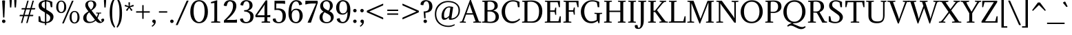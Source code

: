 SplineFontDB: 3.0
FontName: Adamina-Regular
FullName: Adamina
FamilyName: Adamina
Weight: Book
Copyright: Copyright (c) 2011, Cyreal (www.cyreal.org) with Reserved Font Names "Adamina" and "Adamina Regular"
Version: 1.001
ItalicAngle: 0
UnderlinePosition: -50
UnderlineWidth: 50
Ascent: 800
Descent: 200
sfntRevision: 0x00010042
LayerCount: 2
Layer: 0 1 "Back"  1
Layer: 1 1 "Fore"  0
NeedsXUIDChange: 1
XUID: [1021 288 713564382 1341580]
FSType: 0
OS2Version: 3
OS2_WeightWidthSlopeOnly: 0
OS2_UseTypoMetrics: 1
CreationTime: 1314241560
ModificationTime: 1315161067
PfmFamily: 17
TTFWeight: 400
TTFWidth: 5
LineGap: 0
VLineGap: 0
Panose: 2 0 5 3 0 0 0 2 0 4
OS2TypoAscent: 1072
OS2TypoAOffset: 0
OS2TypoDescent: -290
OS2TypoDOffset: 0
OS2TypoLinegap: 0
OS2WinAscent: 1072
OS2WinAOffset: 0
OS2WinDescent: 290
OS2WinDOffset: 0
HheadAscent: 1072
HheadAOffset: 0
HheadDescent: -290
HheadDOffset: 0
OS2SubXSize: 700
OS2SubYSize: 650
OS2SubXOff: 0
OS2SubYOff: 140
OS2SupXSize: 700
OS2SupYSize: 650
OS2SupXOff: 0
OS2SupYOff: 477
OS2StrikeYSize: 50
OS2StrikeYPos: 250
OS2Vendor: 'PYRS'
OS2CodePages: 00000003.00000000
OS2UnicodeRanges: 800000a7.00000043.00000000.00000000
Lookup: 258 0 0 "'kern' Horizontal Kerning in Latin lookup 0"  {"'kern' Horizontal Kerning in Latin lookup 0 per glyph data 0"  "'kern' Horizontal Kerning in Latin lookup 0 kerning class 1"  } ['kern' ('latn' <'dflt' > ) ]
MarkAttachClasses: 1
DEI: 91125
KernClass2: 69+ 57 "'kern' Horizontal Kerning in Latin lookup 0 kerning class 1" 
 28 hyphen uni00AD endash emdash
 4 zero
 3 one
 4 four
 5 seven
 4 nine
 10 exclamdown
 12 questiondown
 5 slash
 9 backslash
 8 asterisk
 10 registered
 27 guillemotleft guilsinglleft
 29 guillemotright guilsinglright
 20 quotedbl quotesingle
 22 quoteleft quotedblleft
 24 quoteright quotedblright
 40 comma period quotesinglbase quotedblbase
 1 V
 1 B
 10 C Ccedilla
 5 D Eth
 43 E AE Egrave Eacute Ecircumflex Edieresis OE
 1 F
 1 G
 41 H I M Igrave Iacute Icircumflex Idieresis
 1 J
 1 K
 1 L
 8 N Ntilde
 53 O Q Ograve Oacute Ocircumflex Otilde Odieresis Oslash
 1 P
 1 R
 1 S
 1 T
 37 U Ugrave Uacute Ucircumflex Udieresis
 1 W
 1 X
 8 Y Yacute
 1 Z
 50 A Agrave Aacute Acircumflex Atilde Adieresis Aring
 5 Thorn
 9 ampersand
 1 r
 1 d
 1 b
 43 e ae egrave eacute ecircumflex edieresis oe
 1 f
 1 k
 1 l
 12 h m n ntilde
 7 p thorn
 1 q
 1 s
 37 u ugrave uacute ucircumflex udieresis
 1 v
 1 w
 1 x
 18 y yacute ydieresis
 1 z
 10 c ccedilla
 51 o ograve oacute ocircumflex otilde odieresis oslash
 46 i igrave iacute icircumflex idieresis dotlessi
 1 t
 50 a agrave aacute acircumflex atilde adieresis aring
 3 eth
 11 bracketleft
 9 parenleft
 9 braceleft
 1 V
 112 B D E F H I K L M N P R Egrave Eacute Ecircumflex Edieresis Igrave Iacute Icircumflex Idieresis Eth Ntilde Thorn
 1 J
 1 S
 1 T
 37 U Ugrave Uacute Ucircumflex Udieresis
 1 W
 1 X
 8 Y Yacute
 1 Z
 14 h k germandbls
 1 l
 12 m n r ntilde
 1 v
 1 w
 1 x
 18 y yacute ydieresis
 50 A Agrave Aacute Acircumflex Atilde Adieresis Aring
 46 i igrave iacute icircumflex idieresis dotlessi
 2 AE
 40 comma period quotesinglbase quotedblbase
 69 C G O Q Ccedilla Ograve Oacute Ocircumflex Otilde Odieresis Oslash OE
 20 quotedbl quotesingle
 7 b thorn
 37 u ugrave uacute ucircumflex udieresis
 103 c e o ccedilla egrave eacute ecircumflex edieresis ograve oacute ocircumflex otilde odieresis oslash oe
 53 a agrave aacute acircumflex atilde adieresis aring ae
 1 f
 1 j
 1 s
 1 z
 24 quoteright quotedblright
 1 d
 1 g
 1 q
 3 eth
 4 four
 5 slash
 9 ampersand
 27 guillemotleft guilsinglleft
 29 guillemotright guilsinglright
 4 zero
 3 six
 5 seven
 22 quoteleft quotedblleft
 28 hyphen uni00AD endash emdash
 15 colon semicolon
 12 bracketright
 10 parenright
 10 braceright
 1 p
 1 t
 8 asterisk
 9 backslash
 10 registered
 8 question
 0 {} -45 {} -21 {} -19 {} -29 {} -72 {} -15 {} -41 {} -59 {} -66 {} -45 {} -8 {} -8 {} -9 {} -11 {} -10 {} -14 {} -15 {} -42 {} -9 {} -54 {} 0 {} 0 {} 0 {} 0 {} 0 {} 0 {} 0 {} 0 {} 0 {} 0 {} 0 {} 0 {} 0 {} 0 {} 0 {} 0 {} 0 {} 0 {} 0 {} 0 {} 0 {} 0 {} 0 {} 0 {} 0 {} 0 {} 0 {} 0 {} 0 {} 0 {} 0 {} 0 {} 0 {} 0 {} 0 {} 0 {} 0 {} 0 {} 0 {} 0 {} 0 {} 0 {} 0 {} 0 {} 0 {} 0 {} 0 {} 0 {} 0 {} 0 {} 0 {} 0 {} 0 {} 0 {} 0 {} 0 {} 0 {} -19 {} 0 {} 0 {} 0 {} 0 {} 0 {} 0 {} 0 {} 0 {} 0 {} 0 {} 0 {} 0 {} 0 {} 0 {} 0 {} 0 {} 0 {} 0 {} 0 {} 0 {} 0 {} 0 {} 0 {} 0 {} 0 {} 0 {} 0 {} 0 {} 0 {} 0 {} 0 {} 0 {} 0 {} 0 {} 0 {} 0 {} 0 {} 0 {} 0 {} 0 {} 0 {} 0 {} 0 {} 0 {} 0 {} 0 {} 0 {} 0 {} 0 {} 0 {} 0 {} 0 {} 0 {} 0 {} 0 {} 0 {} 0 {} -10 {} -15 {} 0 {} 0 {} 0 {} 0 {} 0 {} 0 {} 0 {} 0 {} 0 {} 0 {} 0 {} 0 {} 0 {} 0 {} 0 {} 0 {} 0 {} 0 {} 0 {} 0 {} 0 {} 0 {} 0 {} 0 {} 0 {} 0 {} 0 {} 0 {} 0 {} 0 {} 0 {} 0 {} 0 {} 0 {} 0 {} 0 {} 0 {} 0 {} 0 {} 0 {} 0 {} 0 {} 0 {} 0 {} 0 {} 0 {} 0 {} 0 {} 0 {} 0 {} 0 {} 0 {} 0 {} 0 {} 0 {} 0 {} -16 {} 0 {} 0 {} 0 {} 0 {} 0 {} 0 {} 0 {} 0 {} 0 {} 0 {} 0 {} 0 {} 0 {} 0 {} 0 {} 0 {} 0 {} 0 {} 0 {} 0 {} 0 {} 0 {} 0 {} 0 {} 0 {} 0 {} 0 {} 0 {} 0 {} 0 {} 0 {} 0 {} 0 {} 0 {} 0 {} 0 {} 0 {} 0 {} 0 {} 0 {} 0 {} 0 {} 0 {} 0 {} 0 {} 0 {} 0 {} 0 {} 0 {} 0 {} 0 {} 0 {} 0 {} 0 {} -59 {} 0 {} 0 {} 0 {} 0 {} 0 {} 0 {} 0 {} 0 {} 0 {} 0 {} 0 {} 0 {} 0 {} 0 {} 0 {} 0 {} 0 {} 0 {} 0 {} 0 {} 0 {} 0 {} 0 {} 0 {} 0 {} 0 {} 0 {} 0 {} 0 {} 0 {} 0 {} 0 {} 0 {} 0 {} 0 {} 0 {} 0 {} 0 {} 0 {} 0 {} 0 {} 0 {} 0 {} 0 {} 0 {} 0 {} 0 {} 0 {} 0 {} 0 {} 0 {} 0 {} 0 {} 0 {} 0 {} 0 {} -24 {} 0 {} 0 {} 0 {} 0 {} 0 {} 0 {} 0 {} 0 {} 0 {} 0 {} 0 {} 0 {} 0 {} 0 {} 0 {} 0 {} 0 {} 0 {} 0 {} 0 {} 0 {} 0 {} 0 {} 0 {} 0 {} 0 {} 0 {} 0 {} 0 {} 0 {} 0 {} 0 {} 0 {} 0 {} 0 {} 0 {} 0 {} 0 {} 0 {} 0 {} 0 {} -16 {} 0 {} 0 {} -46 {} 0 {} 0 {} 0 {} 0 {} 0 {} 0 {} 0 {} 0 {} 0 {} 0 {} 0 {} 0 {} 0 {} 0 {} 0 {} 0 {} 0 {} 0 {} 0 {} 0 {} 0 {} 0 {} 0 {} 0 {} 0 {} 0 {} 0 {} 0 {} 0 {} 0 {} 0 {} 0 {} 0 {} 0 {} 0 {} 0 {} 0 {} 0 {} 0 {} 0 {} 0 {} 0 {} 0 {} 0 {} 0 {} 0 {} 0 {} 0 {} 0 {} -31 {} 0 {} 0 {} 0 {} -34 {} 0 {} 0 {} -68 {} 0 {} -25 {} 0 {} -16 {} 0 {} 0 {} 0 {} 0 {} -28 {} -16 {} 0 {} 0 {} -21 {} 0 {} -18 {} -14 {} -25 {} -22 {} 0 {} 0 {} 0 {} 0 {} 0 {} 0 {} 0 {} 0 {} 0 {} 0 {} 0 {} 0 {} 0 {} 0 {} 0 {} 0 {} 0 {} 0 {} 0 {} 0 {} 0 {} 0 {} 0 {} 0 {} 0 {} 0 {} 0 {} 0 {} 0 {} 0 {} 0 {} 0 {} 0 {} 0 {} 0 {} 0 {} 0 {} 0 {} 35 {} 0 {} 0 {} 0 {} 0 {} 0 {} 0 {} 0 {} 0 {} -46 {} 0 {} 0 {} 0 {} 0 {} 0 {} 13 {} 0 {} -35 {} -30 {} 0 {} 0 {} 0 {} 0 {} 0 {} 0 {} 0 {} 0 {} 0 {} 0 {} 0 {} 0 {} 0 {} 0 {} 0 {} 0 {} 0 {} 0 {} 0 {} 0 {} 0 {} 0 {} 0 {} 0 {} 0 {} 0 {} 0 {} 0 {} 0 {} 0 {} 0 {} 0 {} 0 {} 0 {} 0 {} -24 {} 0 {} 0 {} -50 {} 0 {} 0 {} 0 {} 0 {} 0 {} 0 {} 0 {} -32 {} 0 {} 0 {} 0 {} 0 {} -19 {} -58 {} 0 {} 0 {} 0 {} 0 {} 0 {} 0 {} 0 {} 0 {} 0 {} 0 {} 0 {} 0 {} 0 {} 0 {} 0 {} 0 {} 0 {} 0 {} 0 {} 0 {} 0 {} 0 {} 0 {} 0 {} 0 {} 0 {} 0 {} 0 {} 0 {} 0 {} 0 {} 0 {} 0 {} 0 {} 0 {} -10 {} 0 {} 0 {} 0 {} 0 {} 0 {} 0 {} -10 {} 0 {} 0 {} 0 {} 0 {} 0 {} 0 {} 0 {} 0 {} -53 {} 0 {} 0 {} 0 {} 0 {} 0 {} 0 {} 0 {} -17 {} -10 {} 0 {} 0 {} 0 {} 0 {} 0 {} 0 {} 0 {} 0 {} 0 {} 0 {} 0 {} 0 {} 0 {} 0 {} 0 {} 0 {} 0 {} 0 {} 0 {} 0 {} 0 {} 0 {} 0 {} 0 {} 0 {} 0 {} 0 {} 0 {} 0 {} 0 {} 0 {} -10 {} 0 {} 0 {} 0 {} 0 {} 0 {} 0 {} -33 {} 0 {} 0 {} 0 {} 0 {} 0 {} 0 {} 0 {} 0 {} -19 {} 0 {} 0 {} 0 {} 0 {} 0 {} 0 {} 0 {} 0 {} 0 {} 0 {} 0 {} 0 {} 0 {} 0 {} 0 {} 0 {} 0 {} 0 {} 0 {} 0 {} 0 {} 0 {} 0 {} 0 {} 0 {} 0 {} 0 {} 0 {} 0 {} 0 {} 0 {} 0 {} 0 {} 0 {} 0 {} 0 {} 0 {} 0 {} 0 {} -44 {} 0 {} -11 {} 0 {} -56 {} -11 {} -39 {} 0 {} -53 {} 0 {} 0 {} 0 {} 0 {} 0 {} 0 {} 0 {} -12 {} 0 {} 0 {} 0 {} 0 {} 0 {} 0 {} 0 {} 0 {} 0 {} 0 {} 0 {} 0 {} 0 {} 0 {} 0 {} 0 {} 0 {} 0 {} 0 {} 0 {} 0 {} 0 {} 0 {} 0 {} 0 {} 0 {} 0 {} 0 {} 0 {} 0 {} 0 {} 0 {} 0 {} 0 {} 0 {} 0 {} 0 {} 0 {} 0 {} 0 {} -64 {} -21 {} -21 {} 0 {} -78 {} -18 {} -58 {} -23 {} -75 {} -26 {} 0 {} 0 {} -11 {} -28 {} -26 {} -24 {} -33 {} -20 {} -11 {} -22 {} 0 {} 0 {} -36 {} 0 {} 0 {} 0 {} 0 {} -10 {} -10 {} -12 {} -16 {} -38 {} 0 {} 0 {} 0 {} 0 {} 0 {} 0 {} 0 {} 0 {} 0 {} 0 {} 0 {} 0 {} 0 {} 0 {} 0 {} 0 {} 0 {} 0 {} 0 {} 0 {} 0 {} 0 {} 0 {} 0 {} 0 {} 0 {} 0 {} 0 {} 0 {} 0 {} 0 {} 0 {} 0 {} 0 {} 0 {} 0 {} 0 {} 0 {} 0 {} 0 {} 0 {} 0 {} -54 {} 0 {} -69 {} -110 {} 0 {} 0 {} 0 {} 0 {} -14 {} 0 {} 0 {} 0 {} 0 {} 0 {} 0 {} -25 {} -8 {} -16 {} -19 {} -26 {} -58 {} -15 {} -37 {} 0 {} 0 {} 0 {} 0 {} 0 {} 0 {} 0 {} 0 {} 0 {} 0 {} 0 {} 0 {} 0 {} 0 {} 0 {} 0 {} 0 {} 0 {} 0 {} 0 {} 0 {} 0 {} 0 {} 0 {} 0 {} 0 {} 0 {} 0 {} 0 {} 0 {} 0 {} 0 {} 0 {} 0 {} -57 {} 0 {} -73 {} -113 {} 0 {} 0 {} 0 {} 0 {} -20 {} -9 {} 0 {} 0 {} 0 {} 0 {} 0 {} -33 {} -14 {} -22 {} -23 {} 0 {} 0 {} 0 {} 0 {} 0 {} 0 {} 0 {} 0 {} 0 {} 0 {} 0 {} 0 {} 0 {} 0 {} 0 {} 0 {} 0 {} 0 {} 0 {} 0 {} 0 {} 0 {} 0 {} 0 {} 0 {} 0 {} 0 {} 0 {} 0 {} 0 {} 0 {} 0 {} 0 {} 0 {} 0 {} 0 {} 0 {} 0 {} -63 {} 0 {} -78 {} -113 {} 0 {} 0 {} 0 {} 0 {} -32 {} -21 {} 0 {} 0 {} -18 {} 0 {} 0 {} -47 {} -26 {} -35 {} -30 {} 0 {} 0 {} 0 {} -62 {} -11 {} 0 {} 0 {} 0 {} 0 {} 0 {} 0 {} 0 {} 0 {} 0 {} 0 {} 0 {} 0 {} 0 {} 0 {} 0 {} 0 {} -81 {} 0 {} 0 {} 0 {} -59 {} -29 {} -74 {} 0 {} -54 {} 0 {} 0 {} 0 {} 0 {} -52 {} -47 {} 0 {} -57 {} 0 {} 0 {} 0 {} 0 {} -30 {} -110 {} 0 {} 0 {} 0 {} 0 {} 0 {} 0 {} 0 {} 0 {} -113 {} 0 {} 0 {} 0 {} 0 {} -18 {} 0 {} 0 {} 0 {} 0 {} -22 {} -16 {} -16 {} -113 {} 0 {} 0 {} 0 {} 0 {} 0 {} 0 {} 0 {} 0 {} 0 {} 0 {} 0 {} 0 {} 0 {} 0 {} 0 {} 0 {} 0 {} 0 {} 0 {} 0 {} 0 {} 0 {} 26 {} 0 {} -44 {} 0 {} 0 {} 0 {} -34 {} -75 {} 0 {} 0 {} -80 {} -28 {} 0 {} 51 {} -46 {} -81 {} -93 {} 0 {} 0 {} 0 {} 0 {} 0 {} 0 {} 0 {} 0 {} 0 {} 0 {} 0 {} 0 {} -63 {} -44 {} 0 {} 0 {} 0 {} 0 {} -45 {} -40 {} 0 {} 0 {} 0 {} 0 {} 0 {} 0 {} 0 {} 0 {} 0 {} 0 {} 0 {} -5 {} 0 {} 0 {} 0 {} -5 {} 0 {} 0 {} -25 {} 0 {} 0 {} 0 {} 0 {} 0 {} 0 {} 0 {} -14 {} -9 {} 0 {} 0 {} 0 {} 0 {} 0 {} 0 {} 0 {} 0 {} 0 {} 0 {} 0 {} 0 {} 0 {} 0 {} 0 {} 0 {} 0 {} 0 {} 0 {} 0 {} 0 {} 0 {} 0 {} 0 {} 0 {} 0 {} 0 {} 0 {} 0 {} 0 {} 0 {} 0 {} 0 {} 0 {} 0 {} 0 {} 0 {} 0 {} 0 {} 0 {} 0 {} 0 {} 0 {} 0 {} 0 {} 0 {} 0 {} 0 {} 0 {} 0 {} 0 {} 0 {} 0 {} 0 {} 0 {} 0 {} 0 {} 0 {} 0 {} 0 {} -7 {} 0 {} 0 {} 0 {} -7 {} 0 {} 0 {} 0 {} 0 {} 0 {} 0 {} -5 {} -11 {} -7 {} 0 {} 0 {} 0 {} 0 {} -12 {} 0 {} 0 {} 0 {} 0 {} 0 {} -45 {} 0 {} 0 {} 0 {} 0 {} 0 {} 0 {} 0 {} 0 {} 0 {} 0 {} 0 {} -20 {} -10 {} -9 {} 0 {} 0 {} -6 {} -17 {} -36 {} -33 {} -5 {} -9 {} -9 {} 0 {} 0 {} 0 {} -15 {} 0 {} -26 {} 0 {} -33 {} -32 {} 0 {} 0 {} 0 {} 0 {} 0 {} 0 {} 0 {} 0 {} 0 {} 0 {} 0 {} 0 {} 0 {} 0 {} 0 {} 0 {} -20 {} 0 {} 0 {} 0 {} 0 {} 0 {} 0 {} 0 {} 0 {} 0 {} -21 {} -18 {} -19 {} 0 {} 0 {} 0 {} 0 {} 0 {} 0 {} 0 {} 0 {} 0 {} 0 {} 0 {} 0 {} 0 {} 0 {} 0 {} 0 {} 0 {} 0 {} 0 {} 0 {} -7 {} -6 {} 0 {} -8 {} 0 {} 0 {} 0 {} 0 {} 0 {} 0 {} 0 {} 0 {} 0 {} 0 {} 0 {} 0 {} 0 {} 0 {} 0 {} 0 {} -6 {} 0 {} 0 {} 0 {} 0 {} 0 {} 0 {} 0 {} 0 {} 0 {} 0 {} 0 {} -32 {} 0 {} 0 {} 0 {} 0 {} 0 {} 0 {} 0 {} 0 {} 0 {} 0 {} 0 {} 0 {} 0 {} 0 {} 0 {} 0 {} 0 {} 0 {} 0 {} 0 {} 0 {} 0 {} 0 {} -11 {} 0 {} 0 {} 0 {} 0 {} -64 {} 0 {} 0 {} -76 {} 0 {} 0 {} 10 {} 0 {} -49 {} -47 {} 0 {} 0 {} 0 {} 0 {} 0 {} 0 {} 0 {} 0 {} 0 {} 0 {} 0 {} 0 {} -43 {} -30 {} 0 {} 0 {} 0 {} 0 {} -34 {} -24 {} 0 {} 0 {} 0 {} 0 {} 0 {} 0 {} 0 {} 0 {} 0 {} 0 {} 0 {} 0 {} 0 {} 0 {} 0 {} 0 {} 0 {} 0 {} -11 {} 0 {} 0 {} 0 {} 0 {} 0 {} 0 {} 0 {} -10 {} 0 {} 0 {} 0 {} -13 {} 0 {} 0 {} 0 {} 0 {} 0 {} 0 {} 0 {} 0 {} 0 {} 0 {} -9 {} 0 {} 0 {} 0 {} 0 {} 0 {} 0 {} 0 {} 0 {} 0 {} 0 {} 0 {} 0 {} -9 {} 0 {} 0 {} 0 {} 0 {} 0 {} 0 {} 0 {} 0 {} 0 {} 0 {} 0 {} 0 {} 0 {} 0 {} 0 {} 0 {} 0 {} 0 {} 0 {} 0 {} 0 {} 0 {} 0 {} 0 {} 0 {} -16 {} -15 {} 0 {} -17 {} 0 {} 0 {} 0 {} 0 {} -10 {} 0 {} 0 {} -10 {} -20 {} -7 {} 0 {} 0 {} -7 {} -5 {} 0 {} -18 {} -17 {} -20 {} -19 {} 0 {} 0 {} -5 {} -22 {} 0 {} 0 {} 0 {} 0 {} 0 {} -21 {} 0 {} -10 {} 0 {} 0 {} -10 {} -12 {} -8 {} 0 {} 0 {} 0 {} 0 {} 0 {} 0 {} 0 {} 0 {} 0 {} 0 {} 0 {} 0 {} 0 {} 0 {} 0 {} 0 {} -14 {} 0 {} 0 {} 0 {} -15 {} -10 {} 0 {} 0 {} -19 {} -10 {} 0 {} 0 {} -14 {} -22 {} -21 {} 0 {} 0 {} 0 {} 0 {} 0 {} 0 {} 0 {} 0 {} 0 {} 0 {} 0 {} 0 {} -21 {} -11 {} 0 {} 0 {} 0 {} 0 {} -19 {} -10 {} 0 {} 0 {} 0 {} 0 {} 0 {} 0 {} 0 {} 0 {} 0 {} 0 {} 0 {} 0 {} 0 {} 0 {} 0 {} 0 {} 0 {} 0 {} 0 {} 0 {} 0 {} 0 {} 0 {} 0 {} 0 {} 0 {} -82 {} 0 {} 0 {} 0 {} 0 {} -47 {} 0 {} 0 {} 0 {} -25 {} 0 {} 0 {} 0 {} 0 {} 0 {} 0 {} 0 {} 0 {} 0 {} 0 {} 0 {} 0 {} 0 {} -18 {} 0 {} 0 {} 0 {} 0 {} -17 {} -61 {} 0 {} 0 {} 0 {} 0 {} 0 {} 0 {} 0 {} 0 {} 0 {} 0 {} 0 {} 0 {} 0 {} 0 {} 0 {} 0 {} -10 {} 0 {} 0 {} -89 {} 0 {} 0 {} 0 {} 0 {} 0 {} 0 {} 0 {} -55 {} 0 {} 0 {} 0 {} 0 {} 0 {} -91 {} 0 {} 0 {} 0 {} 0 {} 0 {} 0 {} 0 {} 0 {} -93 {} 0 {} 0 {} 0 {} 0 {} 0 {} 0 {} 0 {} 0 {} 0 {} 0 {} 0 {} 0 {} -97 {} -67 {} 0 {} 0 {} 0 {} 0 {} 0 {} 0 {} 0 {} 0 {} 0 {} 0 {} 0 {} 0 {} 0 {} 0 {} 0 {} 0 {} 0 {} 0 {} 0 {} 0 {} 0 {} 0 {} 0 {} -14 {} -15 {} -14 {} 0 {} -16 {} -10 {} 0 {} -8 {} -19 {} -10 {} 0 {} 0 {} -14 {} -22 {} -21 {} -16 {} 0 {} -22 {} -21 {} 0 {} -22 {} -21 {} -23 {} 0 {} 0 {} -12 {} -9 {} -21 {} -12 {} 0 {} 0 {} 0 {} 0 {} -19 {} -10 {} -15 {} 0 {} 0 {} -17 {} -17 {} 0 {} 0 {} 0 {} 0 {} 0 {} -22 {} -10 {} -10 {} 0 {} 0 {} -6 {} -20 {} -37 {} -37 {} -6 {} -9 {} -9 {} 0 {} 0 {} 0 {} -22 {} 0 {} -27 {} 0 {} -35 {} -33 {} 0 {} 0 {} 0 {} 0 {} 0 {} 0 {} 0 {} 0 {} 0 {} 0 {} 0 {} 0 {} 0 {} 0 {} 0 {} 0 {} -21 {} 0 {} 0 {} 0 {} 0 {} 0 {} 0 {} 0 {} 0 {} 0 {} -21 {} -19 {} -19 {} 0 {} 0 {} 0 {} 0 {} 0 {} 0 {} 0 {} 0 {} -5 {} 0 {} 0 {} 0 {} 0 {} 0 {} 0 {} 0 {} 0 {} 0 {} 0 {} 0 {} 0 {} 0 {} 0 {} 0 {} -70 {} 0 {} 0 {} -92 {} 0 {} 0 {} 0 {} 0 {} -39 {} -18 {} 0 {} 0 {} 0 {} 0 {} 0 {} 0 {} 0 {} 0 {} 0 {} 0 {} 0 {} 0 {} -55 {} 0 {} 0 {} 0 {} 0 {} 0 {} -32 {} 0 {} 0 {} 0 {} 0 {} 0 {} 0 {} 0 {} 0 {} 0 {} 0 {} 0 {} 0 {} 0 {} 0 {} 0 {} 0 {} -10 {} 0 {} 0 {} -28 {} 0 {} 0 {} 0 {} 0 {} 0 {} 0 {} 0 {} -16 {} 0 {} 0 {} 0 {} 0 {} -10 {} 0 {} 0 {} 0 {} -9 {} 0 {} 0 {} 0 {} 0 {} 0 {} 0 {} 0 {} 0 {} 0 {} 0 {} 0 {} 0 {} 0 {} -24 {} 0 {} 0 {} 0 {} 0 {} 0 {} 0 {} 0 {} 0 {} 0 {} 0 {} 0 {} 0 {} 0 {} 0 {} 0 {} 0 {} 0 {} 0 {} 0 {} 0 {} 0 {} 0 {} 0 {} 0 {} 0 {} 0 {} 0 {} 0 {} 0 {} 0 {} 0 {} 0 {} 0 {} -10 {} 0 {} 0 {} 0 {} 0 {} 0 {} 0 {} 0 {} 0 {} 0 {} 0 {} 0 {} 0 {} 0 {} 0 {} 0 {} 0 {} 0 {} 0 {} 0 {} 0 {} 0 {} 0 {} 0 {} 0 {} 0 {} 0 {} 0 {} 0 {} -14 {} 0 {} 0 {} 0 {} 0 {} 0 {} 0 {} 0 {} 0 {} 0 {} 0 {} 0 {} 0 {} 0 {} 0 {} 0 {} 0 {} 0 {} 0 {} 0 {} 0 {} 0 {} 0 {} 0 {} -47 {} 0 {} 0 {} 0 {} -40 {} -60 {} 0 {} 0 {} -57 {} -5 {} 0 {} 10 {} -47 {} -96 {} -76 {} 0 {} 0 {} 0 {} 0 {} 0 {} 0 {} 0 {} 0 {} 0 {} 0 {} 0 {} 0 {} -78 {} -56 {} 0 {} 0 {} 0 {} 0 {} -72 {} -38 {} 0 {} 0 {} 0 {} 0 {} 0 {} 0 {} 0 {} 0 {} 0 {} 0 {} 0 {} 0 {} 0 {} 0 {} 0 {} 0 {} 0 {} 0 {} 0 {} 0 {} 0 {} 0 {} -13 {} -8 {} -8 {} 0 {} -9 {} -29 {} 0 {} -31 {} -27 {} -6 {} 0 {} 0 {} -8 {} -20 {} -21 {} -16 {} 0 {} -21 {} -19 {} 0 {} -21 {} -20 {} -21 {} 0 {} 0 {} -23 {} -8 {} -17 {} -11 {} 0 {} 0 {} 0 {} 0 {} -14 {} -10 {} -18 {} 0 {} 0 {} -11 {} -12 {} 0 {} 0 {} 0 {} 0 {} 0 {} 0 {} 0 {} 0 {} 0 {} 0 {} 0 {} 0 {} 0 {} 0 {} 0 {} 26 {} 0 {} -42 {} 0 {} 0 {} 0 {} -28 {} -69 {} 0 {} 0 {} -74 {} -24 {} 0 {} 50 {} -41 {} -71 {} -82 {} 0 {} 0 {} 0 {} 0 {} 0 {} 0 {} 0 {} 0 {} 0 {} 0 {} 0 {} 0 {} -58 {} -39 {} 0 {} 0 {} 0 {} 0 {} -40 {} -35 {} 0 {} 0 {} 0 {} 0 {} 0 {} 0 {} 0 {} 0 {} 0 {} 0 {} 0 {} 0 {} 0 {} 0 {} 0 {} 0 {} 0 {} 0 {} 0 {} 0 {} 0 {} 0 {} 0 {} 0 {} 0 {} 0 {} -77 {} 0 {} 0 {} 0 {} 0 {} -40 {} 0 {} 6 {} 0 {} -26 {} 0 {} 0 {} 0 {} 0 {} 0 {} 0 {} 0 {} 0 {} 0 {} 0 {} 0 {} 0 {} 0 {} -18 {} 0 {} 0 {} 0 {} 0 {} -12 {} -57 {} 0 {} 0 {} 0 {} 0 {} 0 {} 0 {} 0 {} 0 {} 0 {} 0 {} 0 {} 0 {} 0 {} 0 {} 0 {} 7 {} 0 {} 0 {} 0 {} 0 {} 0 {} 38 {} 38 {} -76 {} -55 {} -55 {} -57 {} -53 {} -74 {} 0 {} -87 {} -58 {} -38 {} 0 {} 63 {} -72 {} -107 {} -103 {} -29 {} 0 {} -103 {} -93 {} 0 {} -107 {} -92 {} -108 {} 0 {} 0 {} -51 {} -19 {} -76 {} -54 {} 0 {} 0 {} 0 {} 0 {} -66 {} -47 {} 0 {} 0 {} 44 {} -75 {} -83 {} 0 {} 42 {} -31 {} 0 {} 0 {} 0 {} 0 {} 0 {} 0 {} 0 {} 0 {} 0 {} 0 {} 0 {} 0 {} 0 {} 0 {} 0 {} 0 {} 0 {} 0 {} -42 {} 0 {} 0 {} 0 {} 0 {} 0 {} 0 {} 0 {} -8 {} 0 {} 0 {} 0 {} 0 {} 0 {} 0 {} -8 {} 0 {} 0 {} 0 {} 0 {} 0 {} 0 {} 0 {} 0 {} 0 {} 0 {} 0 {} 0 {} -15 {} -41 {} 0 {} 0 {} 0 {} 0 {} 0 {} 0 {} 0 {} 0 {} 0 {} 0 {} 0 {} -74 {} 0 {} -7 {} 0 {} -60 {} -27 {} -68 {} 0 {} -67 {} 0 {} 0 {} 0 {} 0 {} -53 {} -49 {} 0 {} -58 {} 0 {} 0 {} 0 {} 0 {} -22 {} -54 {} 0 {} 0 {} -7 {} 0 {} 0 {} 0 {} 0 {} 0 {} -53 {} 0 {} 0 {} -6 {} 0 {} 0 {} 0 {} 0 {} -19 {} 0 {} 0 {} 0 {} 0 {} -54 {} -42 {} 0 {} 0 {} 0 {} 0 {} 0 {} 0 {} -53 {} -45 {} -17 {} 0 {} 0 {} 0 {} -11 {} 0 {} 0 {} 0 {} -6 {} 0 {} 0 {} -47 {} 0 {} -7 {} 0 {} 0 {} 0 {} 0 {} 0 {} 0 {} -42 {} 0 {} 0 {} -78 {} 0 {} 0 {} 0 {} 0 {} 0 {} 0 {} 0 {} 0 {} 0 {} 0 {} 0 {} 0 {} 0 {} 0 {} 0 {} 0 {} 0 {} 0 {} 0 {} 0 {} 0 {} 0 {} 0 {} 0 {} 0 {} 0 {} 0 {} 0 {} 0 {} 0 {} 0 {} 0 {} 0 {} 0 {} 0 {} 0 {} 0 {} 0 {} 0 {} 0 {} 0 {} -15 {} 0 {} 0 {} -74 {} 0 {} 0 {} 0 {} 0 {} 0 {} 0 {} 0 {} -85 {} 0 {} 0 {} 0 {} 0 {} -13 {} -76 {} 0 {} 0 {} 0 {} 0 {} 0 {} 0 {} 0 {} 0 {} 0 {} 0 {} 0 {} 0 {} 0 {} 0 {} 0 {} 0 {} 0 {} 0 {} 0 {} 0 {} 0 {} 0 {} 0 {} 0 {} 0 {} 0 {} 0 {} 0 {} 0 {} 0 {} 0 {} 0 {} 0 {} 0 {} 0 {} -19 {} 0 {} 0 {} 0 {} 0 {} 0 {} 0 {} 0 {} 0 {} 0 {} 0 {} 0 {} 0 {} 0 {} 0 {} 0 {} -48 {} 0 {} 0 {} -35 {} 0 {} 0 {} 0 {} 0 {} -4 {} 0 {} 0 {} 0 {} 0 {} 0 {} 0 {} 0 {} 0 {} 0 {} 0 {} 0 {} 0 {} 0 {} -28 {} 0 {} 0 {} 0 {} 0 {} 0 {} 0 {} 0 {} 0 {} 0 {} 0 {} 0 {} 0 {} 0 {} 0 {} 0 {} 0 {} 0 {} 0 {} 0 {} 0 {} 0 {} 0 {} 0 {} 0 {} 0 {} 0 {} 0 {} 0 {} 0 {} 0 {} 0 {} 0 {} 0 {} 0 {} 0 {} 0 {} 0 {} 0 {} -5 {} 0 {} 0 {} 0 {} 0 {} 0 {} 0 {} 0 {} 0 {} 0 {} 0 {} 0 {} 0 {} 0 {} 0 {} 0 {} 0 {} 0 {} 0 {} 0 {} 0 {} 0 {} 0 {} 0 {} 0 {} 0 {} 0 {} 0 {} 0 {} 0 {} 0 {} 0 {} 0 {} 0 {} 0 {} 0 {} 0 {} -19 {} 0 {} 0 {} 0 {} 0 {} 0 {} 0 {} 0 {} 0 {} 0 {} 0 {} 0 {} 0 {} 0 {} 0 {} -8 {} -11 {} 0 {} 0 {} -8 {} 0 {} -18 {} 0 {} 0 {} 0 {} 0 {} 0 {} 0 {} 0 {} 0 {} -17 {} 0 {} 0 {} 0 {} 0 {} 0 {} 0 {} 0 {} 0 {} 0 {} 0 {} 0 {} 0 {} -18 {} 0 {} 0 {} 0 {} 0 {} 0 {} 0 {} 0 {} 0 {} 0 {} 0 {} 0 {} 0 {} 0 {} -8 {} 0 {} 0 {} 0 {} 0 {} 0 {} 0 {} 0 {} 0 {} 0 {} 0 {} 0 {} -4 {} 0 {} -13 {} -5 {} 0 {} 0 {} 0 {} 0 {} 0 {} 0 {} 0 {} 0 {} 0 {} 0 {} 0 {} 0 {} 0 {} 0 {} 0 {} 0 {} 0 {} 0 {} 0 {} 0 {} 0 {} 0 {} 0 {} 0 {} 0 {} 0 {} 0 {} 0 {} 0 {} 0 {} -24 {} -19 {} -23 {} 0 {} 0 {} -10 {} -29 {} 0 {} -18 {} 0 {} 0 {} 13 {} 0 {} 0 {} 0 {} 0 {} 0 {} 0 {} 0 {} 0 {} 0 {} 0 {} 0 {} 0 {} 0 {} 0 {} 0 {} 0 {} 0 {} 0 {} 0 {} 0 {} 38 {} 0 {} 0 {} -8 {} 0 {} 0 {} 0 {} 0 {} 0 {} 19 {} 0 {} 0 {} 0 {} 0 {} 0 {} 0 {} 0 {} -28 {} 0 {} 0 {} 0 {} 0 {} 0 {} -10 {} 0 {} 0 {} 0 {} 0 {} 0 {} 0 {} 0 {} 0 {} 0 {} 0 {} 0 {} 0 {} 0 {} 0 {} 0 {} 0 {} 0 {} 0 {} 0 {} 0 {} 0 {} 0 {} 0 {} 0 {} 0 {} 0 {} 0 {} 0 {} 0 {} 0 {} 0 {} 0 {} -33 {} 0 {} 0 {} 0 {} -41 {} 0 {} 0 {} 0 {} 0 {} 0 {} 0 {} 0 {} 0 {} 0 {} 0 {} 0 {} 0 {} 0 {} -24 {} 0 {} 0 {} 0 {} 0 {} 0 {} -31 {} 0 {} 0 {} 0 {} 0 {} 0 {} 0 {} 0 {} 0 {} 0 {} 0 {} 0 {} 0 {} 0 {} 0 {} 0 {} 0 {} 0 {} 0 {} 0 {} 0 {} 0 {} 0 {} 0 {} 0 {} 0 {} 0 {} 0 {} -5 {} 0 {} 0 {} 0 {} 0 {} -8 {} 0 {} 0 {} 0 {} 0 {} 0 {} 0 {} 0 {} 0 {} 0 {} 0 {} 0 {} 0 {} 0 {} 0 {} 0 {} 0 {} 0 {} 0 {} 0 {} 0 {} 0 {} 0 {} 0 {} -8 {} 0 {} 0 {} 0 {} 0 {} 0 {} 0 {} 0 {} 0 {} 0 {} 0 {} 0 {} -82 {} 0 {} -20 {} 0 {} -83 {} -23 {} -70 {} 0 {} -85 {} 0 {} 0 {} 0 {} 0 {} -9 {} -8 {} 0 {} -12 {} 0 {} 0 {} 0 {} 0 {} -8 {} -12 {} 0 {} 0 {} 0 {} 0 {} 0 {} 0 {} 0 {} 0 {} -8 {} 0 {} 0 {} 0 {} 0 {} 0 {} 0 {} 0 {} 0 {} 0 {} 0 {} 0 {} 0 {} -9 {} -8 {} 0 {} -17 {} 0 {} -14 {} 0 {} 0 {} -15 {} -34 {} 0 {} -13 {} 0 {} 0 {} -20 {} 0 {} 0 {} 0 {} 0 {} 0 {} 0 {} 0 {} 0 {} 0 {} 0 {} 0 {} -7 {} -6 {} -28 {} -9 {} -12 {} 0 {} 0 {} -8 {} 0 {} -9 {} 0 {} 0 {} 0 {} 0 {} 0 {} 0 {} 0 {} 0 {} 0 {} 0 {} 0 {} 0 {} 0 {} 0 {} -10 {} 0 {} 0 {} 0 {} 0 {} 0 {} 0 {} -8 {} 0 {} 0 {} -26 {} -24 {} -26 {} 0 {} 0 {} -12 {} -32 {} 0 {} -22 {} 0 {} 0 {} -11 {} 0 {} 0 {} 0 {} 0 {} 0 {} 0 {} 0 {} 0 {} 0 {} 0 {} 0 {} 0 {} 0 {} 0 {} 0 {} 0 {} 0 {} 0 {} 0 {} 0 {} 0 {} 0 {} 0 {} 0 {} 0 {} 0 {} 0 {} 0 {} 0 {} 0 {} 0 {} 0 {} 0 {} 0 {} 0 {} 0 {} 0 {} 0 {} 0 {} 0 {} 0 {} 0 {} 0 {} 0 {} 0 {} 0 {} 0 {} 0 {} 0 {} 0 {} 0 {} 0 {} 0 {} 0 {} 0 {} 0 {} -9 {} 0 {} 0 {} 0 {} 0 {} 0 {} 0 {} 0 {} 0 {} 0 {} 0 {} 0 {} 0 {} 0 {} 0 {} 0 {} 0 {} 0 {} 0 {} 0 {} 0 {} 0 {} 0 {} 0 {} 0 {} 0 {} 0 {} 0 {} 0 {} 0 {} 0 {} 0 {} 0 {} 0 {} 0 {} 0 {} 0 {} 0 {} 0 {} 0 {} 0 {} 0 {} 0 {} 0 {} 0 {} 0 {} 0 {} 0 {} 0 {} 0 {} 0 {} 0 {} 0 {} 0 {} 0 {} 0 {} 0 {} 0 {} 0 {} 0 {} 0 {} 0 {} 0 {} 0 {} 0 {} 0 {} 0 {} 0 {} 0 {} 0 {} 0 {} 0 {} 0 {} 0 {} 0 {} 0 {} 0 {} -6 {} 0 {} 0 {} 0 {} 0 {} 0 {} 0 {} 0 {} 0 {} 0 {} 0 {} 0 {} 0 {} 0 {} 0 {} 0 {} 0 {} 0 {} 0 {} 0 {} 0 {} 0 {} 0 {} 0 {} 0 {} 0 {} -15 {} 0 {} -13 {} 0 {} 0 {} 0 {} -24 {} 0 {} 0 {} 0 {} 0 {} -15 {} 0 {} 0 {} 0 {} 0 {} 0 {} 0 {} 0 {} 0 {} 0 {} 0 {} 0 {} 0 {} 0 {} 0 {} 0 {} -56 {} 0 {} 0 {} -56 {} 0 {} 0 {} 0 {} 0 {} -13 {} 0 {} 0 {} 0 {} 0 {} 0 {} 0 {} 0 {} 0 {} 0 {} 0 {} 0 {} 0 {} 0 {} -32 {} -13 {} 0 {} 0 {} 0 {} 0 {} -16 {} 0 {} 0 {} 0 {} 0 {} 0 {} 0 {} 0 {} 0 {} 0 {} 0 {} 0 {} 0 {} -16 {} 0 {} 0 {} 0 {} 0 {} 0 {} 0 {} 0 {} 0 {} 0 {} 0 {} 0 {} 0 {} 0 {} 0 {} 0 {} -56 {} 0 {} 0 {} -55 {} 0 {} 0 {} 0 {} 0 {} -14 {} 0 {} 0 {} 0 {} 0 {} 0 {} 0 {} 0 {} 0 {} 0 {} 0 {} 0 {} 0 {} 0 {} -31 {} -13 {} 0 {} 0 {} 0 {} 0 {} -16 {} 0 {} 0 {} 0 {} 0 {} 0 {} 0 {} 0 {} 0 {} 0 {} 0 {} 0 {} 0 {} 0 {} 0 {} 0 {} 0 {} 0 {} 0 {} 0 {} 0 {} 0 {} 0 {} 0 {} 0 {} 0 {} 0 {} 0 {} 0 {} 0 {} 0 {} 0 {} 0 {} -26 {} 0 {} 0 {} 0 {} -34 {} 0 {} 0 {} 0 {} 0 {} 0 {} 0 {} 0 {} 0 {} 0 {} 0 {} 0 {} 0 {} 0 {} -25 {} 0 {} 0 {} 0 {} 0 {} 0 {} -22 {} 0 {} 0 {} 0 {} 0 {} 0 {} 0 {} 0 {} 0 {} 0 {} 0 {} 0 {} 0 {} -16 {} 0 {} 0 {} 0 {} 0 {} 0 {} 0 {} 0 {} 0 {} -4 {} -4 {} 0 {} 0 {} 0 {} 0 {} 0 {} -59 {} 0 {} 0 {} -58 {} 0 {} 0 {} 0 {} 0 {} -15 {} -4 {} 0 {} 0 {} 0 {} 0 {} 0 {} -19 {} -5 {} -19 {} 0 {} 0 {} -35 {} -23 {} -33 {} -14 {} 0 {} 0 {} 0 {} 0 {} -16 {} 0 {} -19 {} -17 {} -18 {} 0 {} 0 {} 0 {} 0 {} 0 {} 0 {} 0 {} 0 {} 0 {} 0 {} 0 {} 0 {} 0 {} 0 {} 0 {} 0 {} 0 {} 0 {} 0 {} 0 {} 0 {} 0 {} 0 {} 0 {} 0 {} 0 {} 0 {} 0 {} 0 {} 0 {} 0 {} 0 {} 0 {} 0 {} 0 {} 0 {} 0 {} 0 {} 0 {} 0 {} 0 {} 0 {} 0 {} 0 {} 0 {} 0 {} 0 {} 0 {} 0 {} 0 {} 0 {} 0 {} -10 {} 0 {} 0 {} 0 {} 0 {} 0 {} 0 {} 0 {} 0 {} 0 {} 0 {} 0 {} 0 {} 0 {} 0 {} 0 {} 0 {} 0 {} 0 {} 0 {} 0 {} 0 {} 0 {} 0 {} 0 {} 0 {} 0 {} 0 {} 0 {} 0 {} 0 {} 0 {} 0 {} -8 {} 0 {} 0 {} 0 {} -4 {} 0 {} 0 {} 0 {} 0 {} 0 {} 0 {} -4 {} 0 {} -4 {} 0 {} 0 {} 0 {} -18 {} -14 {} 0 {} 0 {} 0 {} 0 {} 0 {} 0 {} 0 {} -17 {} -12 {} -15 {} 0 {} 0 {} 0 {} -16 {} 0 {} -11 {} 0 {} 0 {} -19 {} 0 {} 0 {} 0 {} 0 {} 0 {} 0 {} 0 {} 0 {} 0 {} 0 {} 0 {} -12 {} -11 {} -28 {} -16 {} -9 {} 0 {} 0 {} 0 {} 0 {} -14 {} 0 {} 0 {} 0 {} 0 {} 0 {} 0 {} 0 {} 0 {} -11 {} 0 {} 0 {} 0 {} 0 {} 0 {} 0 {} 0 {} 0 {} 0 {} 0 {} 0 {} 0 {} -14 {} 0 {} 0 {} -27 {} -23 {} -26 {} 0 {} 0 {} -18 {} -35 {} 0 {} -23 {} 0 {} 0 {} 0 {} 0 {} 0 {} 0 {} 0 {} 0 {} 0 {} 0 {} 0 {} 0 {} 0 {} 0 {} 0 {} 0 {} 0 {} 0 {} 0 {} 0 {} 0 {} 0 {} -9 {} 0 {} 0 {} 0 {} 0 {} 0 {} 0 {} 0 {} 0 {} 0 {} 0 {} 0 {} 0 {} 0 {} 0 {} 0 {} 0 {} 0 {} 0 {} 0 {} 0 {} 0 {} 0 {} 0 {} -9 {} 0 {} -11 {} 0 {} 0 {} 0 {} 0 {} -12 {} 0 {} 0 {} 0 {} 0 {} 0 {} 0 {} 0 {} 0 {} 0 {} 0 {} 0 {} 0 {} 0 {} 0 {} 0 {} 0 {} 0 {} 0 {} 0 {} 0 {} 0 {} 0 {} 0 {} 0 {} 0 {} 0 {} 0 {} 0 {} 0 {} 0 {} 0 {} 0 {} 0 {} 0 {} 0 {} 0 {} 0 {} 0 {} 0 {} 0 {} 0 {} 0 {} 0 {} -22 {} 0 {} 0 {} 0 {} 0 {} 0 {} 0 {} 0 {} 0 {} 0 {} 0 {} 0 {} 0 {} 0 {} 0 {} 0 {} 0 {} 0 {} 0 {} 0 {} 0 {} 0 {} 0 {} 0 {} 0 {} 0 {} 0 {} 0 {} 0 {} 0 {} 0 {} -6 {} -5 {} 0 {} -9 {} 0 {} 0 {} 0 {} 0 {} 0 {} -9 {} 0 {} 0 {} 0 {} 0 {} 0 {} 0 {} 0 {} 0 {} 0 {} 0 {} 0 {} 0 {} 0 {} 0 {} 0 {} 0 {} 0 {} 0 {} 0 {} 0 {} 0 {} 0 {} 0 {} 0 {} -13 {} 0 {} -10 {} 0 {} 0 {} -12 {} -30 {} 0 {} 0 {} 0 {} 0 {} 0 {} 0 {} 0 {} 0 {} 0 {} 0 {} 0 {} 0 {} 0 {} 0 {} 0 {} 0 {} 0 {} 0 {} 0 {} 0 {} 0 {} 0 {} 0 {} 0 {} 0 {} -11 {} 0 {} 0 {} 0 {} 0 {} 0 {} 0 {} 0 {} 0 {} -9 {} 0 {} 0 {} 0 {} 0 {} 0 {} 0 {} 0 {} 0 {} 0 {} 0 {} 0 {} 0 {} -9 {} 0 {} 0 {} 0 {} 0 {} 0 {} 0 {} 0 {} 0 {} 0 {} 0 {} 0 {} 0 {} 0 {} -11 {} 0 {} 0 {} 0 {} -16 {} 0 {} 0 {} 0 {} 0 {} 0 {} 0 {} -15 {} 0 {} 0 {} 0 {} 0 {} -14 {} 0 {} 0 {} 0 {} -21 {} 0 {} 0 {} -17 {} -26 {} -24 {} 0 {} 0 {} 0 {} 0 {} 0 {} 0 {} 0 {} 0 {} 0 {} 0 {} 0 {} 0 {} 0 {} 0 {} 0 {} 0 {} 0 {} 0 {} 0 {} 0 {} 0 {} 0 {} 0 {} 0 {} 0 {} 0 {} 0 {} 0 {} 0 {} 0 {} 0 {} 0 {} 0 {} 0 {} 0 {} 0 {} 0 {} 0 {} 0 {} 0 {} 0 {} 0 {} 0 {} 0 {} 0 {} 0 {} 0 {} 0 {} 0 {} 0 {} 0 {} -19 {} 0 {} 0 {} -13 {} -23 {} -17 {} 0 {} 0 {} 0 {} 0 {} 0 {} 0 {} 0 {} 0 {} 0 {} 0 {} 0 {} 0 {} 0 {} 0 {} 0 {} 0 {} 0 {} 0 {} 0 {} 0 {} 0 {} 0 {} 0 {} 0 {} 0 {} 0 {} 0 {} 0 {} 0 {} 0 {} 0 {} 0 {} 0 {} 0 {} 0 {} 0 {} 0 {} 0 {} 33 {} 0 {} 0 {} 0 {} -12 {} 0 {} 0 {} 0 {} 0 {} -10 {} 0 {} 0 {} 0 {} -20 {} 0 {} 24 {} -14 {} -26 {} -21 {} 0 {} 0 {} 0 {} 0 {} 0 {} 0 {} 0 {} 0 {} 0 {} 0 {} 0 {} 0 {} 0 {} 0 {} 0 {} 0 {} 0 {} 0 {} 0 {} 0 {} 0 {} 0 {} 0 {} 0 {} 0 {} 0 {} 0 {} 0 {} 0 {}
TtTable: prep
PUSHW_1
 511
SCANCTRL
PUSHB_1
 4
SCANTYPE
EndTTInstrs
TtTable: fpgm
PUSHB_1
 0
FDEF
PUSHB_1
 0
SZP0
MPPEM
PUSHB_1
 42
LT
IF
PUSHB_1
 74
SROUND
EIF
PUSHB_1
 0
SWAP
MIAP[rnd]
RTG
PUSHB_1
 6
CALL
IF
RTDG
EIF
MPPEM
PUSHB_1
 42
LT
IF
RDTG
EIF
DUP
MDRP[rp0,rnd,grey]
PUSHB_1
 1
SZP0
MDAP[no-rnd]
RTG
ENDF
PUSHB_1
 1
FDEF
DUP
MDRP[rp0,min,white]
PUSHB_1
 12
CALL
ENDF
PUSHB_1
 2
FDEF
MPPEM
GT
IF
RCVT
SWAP
EIF
POP
ENDF
PUSHB_1
 3
FDEF
ROUND[Black]
RTG
DUP
PUSHB_1
 64
LT
IF
POP
PUSHB_1
 64
EIF
ENDF
PUSHB_1
 4
FDEF
PUSHB_1
 6
CALL
IF
POP
SWAP
POP
ROFF
IF
MDRP[rp0,min,rnd,black]
ELSE
MDRP[min,rnd,black]
EIF
ELSE
MPPEM
GT
IF
IF
MIRP[rp0,min,rnd,black]
ELSE
MIRP[min,rnd,black]
EIF
ELSE
SWAP
POP
PUSHB_1
 5
CALL
IF
PUSHB_1
 70
SROUND
EIF
IF
MDRP[rp0,min,rnd,black]
ELSE
MDRP[min,rnd,black]
EIF
EIF
EIF
RTG
ENDF
PUSHB_1
 5
FDEF
GFV
NOT
AND
ENDF
PUSHB_1
 6
FDEF
PUSHB_2
 34
 1
GETINFO
LT
IF
PUSHB_1
 32
GETINFO
NOT
NOT
ELSE
PUSHB_1
 0
EIF
ENDF
PUSHB_1
 7
FDEF
PUSHB_2
 36
 1
GETINFO
LT
IF
PUSHB_1
 64
GETINFO
NOT
NOT
ELSE
PUSHB_1
 0
EIF
ENDF
PUSHB_1
 8
FDEF
SRP2
SRP1
DUP
IP
MDAP[rnd]
ENDF
PUSHB_1
 9
FDEF
DUP
RDTG
PUSHB_1
 6
CALL
IF
MDRP[rnd,grey]
ELSE
MDRP[min,rnd,black]
EIF
DUP
PUSHB_1
 3
CINDEX
MD[grid]
SWAP
DUP
PUSHB_1
 4
MINDEX
MD[orig]
PUSHB_1
 0
LT
IF
ROLL
NEG
ROLL
SUB
DUP
PUSHB_1
 0
LT
IF
SHPIX
ELSE
POP
POP
EIF
ELSE
ROLL
ROLL
SUB
DUP
PUSHB_1
 0
GT
IF
SHPIX
ELSE
POP
POP
EIF
EIF
RTG
ENDF
PUSHB_1
 10
FDEF
PUSHB_1
 6
CALL
IF
POP
SRP0
ELSE
SRP0
POP
EIF
ENDF
PUSHB_1
 11
FDEF
DUP
MDRP[rp0,white]
PUSHB_1
 12
CALL
ENDF
PUSHB_1
 12
FDEF
DUP
MDAP[rnd]
PUSHB_1
 7
CALL
NOT
IF
DUP
DUP
GC[orig]
SWAP
GC[cur]
SUB
ROUND[White]
DUP
IF
DUP
ABS
DIV
SHPIX
ELSE
POP
POP
EIF
ELSE
POP
EIF
ENDF
PUSHB_1
 13
FDEF
SRP2
SRP1
DUP
DUP
IP
MDAP[rnd]
DUP
ROLL
DUP
GC[orig]
ROLL
GC[cur]
SUB
SWAP
ROLL
DUP
ROLL
SWAP
MD[orig]
PUSHB_1
 0
LT
IF
SWAP
PUSHB_1
 0
GT
IF
PUSHB_1
 64
SHPIX
ELSE
POP
EIF
ELSE
SWAP
PUSHB_1
 0
LT
IF
PUSHB_1
 64
NEG
SHPIX
ELSE
POP
EIF
EIF
ENDF
PUSHB_1
 14
FDEF
PUSHB_1
 6
CALL
IF
RTDG
MDRP[rp0,rnd,white]
RTG
POP
POP
ELSE
DUP
MDRP[rp0,rnd,white]
ROLL
MPPEM
GT
IF
DUP
ROLL
SWAP
MD[grid]
DUP
PUSHB_1
 0
NEQ
IF
SHPIX
ELSE
POP
POP
EIF
ELSE
POP
POP
EIF
EIF
ENDF
PUSHB_1
 15
FDEF
SWAP
DUP
MDRP[rp0,rnd,white]
DUP
MDAP[rnd]
PUSHB_1
 7
CALL
NOT
IF
SWAP
DUP
IF
MPPEM
GTEQ
ELSE
POP
PUSHB_1
 1
EIF
IF
ROLL
PUSHB_1
 4
MINDEX
MD[grid]
SWAP
ROLL
SWAP
DUP
ROLL
MD[grid]
ROLL
SWAP
SUB
SHPIX
ELSE
POP
POP
POP
POP
EIF
ELSE
POP
POP
POP
POP
POP
EIF
ENDF
PUSHB_1
 16
FDEF
DUP
MDRP[rp0,min,white]
PUSHB_1
 18
CALL
ENDF
PUSHB_1
 17
FDEF
DUP
MDRP[rp0,white]
PUSHB_1
 18
CALL
ENDF
PUSHB_1
 18
FDEF
DUP
MDAP[rnd]
PUSHB_1
 7
CALL
NOT
IF
DUP
DUP
GC[orig]
SWAP
GC[cur]
SUB
ROUND[White]
ROLL
DUP
GC[orig]
SWAP
GC[cur]
SWAP
SUB
ROUND[White]
ADD
DUP
IF
DUP
ABS
DIV
SHPIX
ELSE
POP
POP
EIF
ELSE
POP
POP
EIF
ENDF
PUSHB_1
 19
FDEF
DUP
ROLL
DUP
ROLL
SDPVTL[orthog]
DUP
PUSHB_1
 3
CINDEX
MD[orig]
ABS
SWAP
ROLL
SPVTL[orthog]
PUSHB_1
 32
LT
IF
ALIGNRP
ELSE
MDRP[grey]
EIF
ENDF
PUSHB_1
 20
FDEF
PUSHB_4
 0
 64
 1
 64
WS
WS
SVTCA[x-axis]
MPPEM
PUSHW_1
 4096
MUL
SVTCA[y-axis]
MPPEM
PUSHW_1
 4096
MUL
DUP
ROLL
DUP
ROLL
NEQ
IF
DUP
ROLL
DUP
ROLL
GT
IF
SWAP
DIV
DUP
PUSHB_1
 0
SWAP
WS
ELSE
DIV
DUP
PUSHB_1
 1
SWAP
WS
EIF
DUP
PUSHB_1
 64
GT
IF
PUSHB_3
 0
 32
 0
RS
MUL
WS
PUSHB_3
 1
 32
 1
RS
MUL
WS
PUSHB_1
 32
MUL
PUSHB_1
 25
NEG
JMPR
POP
EIF
ELSE
POP
POP
EIF
ENDF
PUSHB_1
 21
FDEF
PUSHB_1
 1
RS
MUL
SWAP
PUSHB_1
 0
RS
MUL
SWAP
ENDF
EndTTInstrs
ShortTable: cvt  19
  -263
  0
  537
  796
  37
  42
  46
  50
  55
  107
  55
  95
  102
  107
  120
  126
  48
  109
  91
EndShort
ShortTable: maxp 16
  1
  0
  225
  171
  14
  0
  0
  2
  1
  2
  22
  0
  256
  0
  0
  0
EndShort
LangName: 1033 "" "" "" "Cyreal(www.cyreal.org): Adamina: 2011" "" "Version 1.001" "" "Volkhov is a trademark of Cyreal (www.cyreal.org)." "Cyreal (www.cyreal.org)" "Cyreal (www.cyreal.org)" "Adamina is designed by Alexei Vanyashin for Cyreal." "http://cyreal.org" "http://cyreal.org" "This Font Software is licensed under the SIL Open Font License, Version 1.1. This license is available with a FAQ at: http://scripts.sil.org/OFL" "http://scripts.sil.org/OFL" "" "" "" "Adamina" 
GaspTable: 1 65535 15
Encoding: UnicodeBmp
UnicodeInterp: none
NameList: Adobe Glyph List
DisplaySize: -36
AntiAlias: 1
FitToEm: 1
WinInfo: 50 25 10
BeginPrivate: 0
EndPrivate
BeginChars: 65548 225

StartChar: .notdef
Encoding: 65536 -1 0
Width: 0
Flags: HW
LayerCount: 2
EndChar

StartChar: .null
Encoding: 65537 -1 1
Width: 0
GlyphClass: 2
Flags: HW
LayerCount: 2
EndChar

StartChar: nonmarkingreturn
Encoding: 65538 -1 2
Width: 0
GlyphClass: 2
Flags: HW
LayerCount: 2
EndChar

StartChar: space
Encoding: 32 32 3
Width: 246
GlyphClass: 2
Flags: HW
LayerCount: 2
EndChar

StartChar: exclam
Encoding: 33 33 4
Width: 268
GlyphClass: 2
Flags: HW
LayerCount: 2
Fore
SplineSet
73 50 m 128,-1,1
 73 76 73 76 91 93.5 c 128,-1,2
 109 111 109 111 135 111 c 128,-1,3
 161 111 161 111 180 93.5 c 128,-1,4
 199 76 199 76 199 50 c 128,-1,5
 199 24 199 24 180.5 5.5 c 128,-1,6
 162 -13 162 -13 136 -13 c 128,-1,7
 110 -13 110 -13 91.5 5.5 c 128,-1,0
 73 24 73 24 73 50 c 128,-1,1
134 811 m 128,-1,9
 163 811 163 811 184 799 c 1,10,-1
 158 189 l 1,11,12
 149 186 149 186 138 186 c 128,-1,13
 127 186 127 186 114 189 c 1,14,-1
 77 799 l 1,15,8
 105 811 105 811 134 811 c 128,-1,9
EndSplineSet
EndChar

StartChar: quotedbl
Encoding: 34 34 5
Width: 391
GlyphClass: 2
Flags: HW
LayerCount: 2
Fore
SplineSet
111 551 m 128,-1,1
 98 551 98 551 88 554 c 1,2,-1
 71 800 l 1,3,4
 71 821 71 821 78.5 831 c 128,-1,5
 86 841 86 841 112 841 c 128,-1,6
 138 841 138 841 145.5 832.5 c 128,-1,7
 153 824 153 824 153 800 c 1,8,-1
 134 554 l 1,9,0
 124 551 124 551 111 551 c 128,-1,1
281 551 m 128,-1,11
 268 551 268 551 258 554 c 1,12,-1
 241 800 l 1,13,14
 241 821 241 821 248.5 831 c 128,-1,15
 256 841 256 841 282 841 c 128,-1,16
 308 841 308 841 315.5 832.5 c 128,-1,17
 323 824 323 824 323 800 c 1,18,-1
 304 554 l 1,19,10
 294 551 294 551 281 551 c 128,-1,11
EndSplineSet
Kerns2: 208 -128 "'kern' Horizontal Kerning in Latin lookup 0 per glyph data 0"  205 -124 "'kern' Horizontal Kerning in Latin lookup 0 per glyph data 0" 
EndChar

StartChar: numbersign
Encoding: 35 35 6
Width: 639
GlyphClass: 2
Flags: HW
LayerCount: 2
Fore
SplineSet
219 285 m 1,0,-1
 359 285 l 1,1,-1
 414 480 l 1,2,-1
 275 480 l 1,3,-1
 219 285 l 1,0,-1
105 480 m 1,4,5
 105 487 l 2,6,7
 105 512 105 512 119 530 c 1,8,-1
 238 530 l 1,9,-1
 315 799 l 1,10,11
 327 802 327 802 339.5 802 c 128,-1,12
 352 802 352 802 365 799 c 1,13,-1
 289 530 l 1,14,-1
 428 530 l 1,15,-1
 505 799 l 1,16,17
 517 802 517 802 529.5 802 c 128,-1,18
 542 802 542 802 555 799 c 1,19,-1
 479 530 l 1,20,-1
 601 530 l 1,21,22
 603 524 603 524 603 511 c 0,23,24
 603 498 603 498 587 480 c 1,25,-1
 465 480 l 1,26,-1
 409 285 l 1,27,-1
 531 285 l 1,28,29
 533 278 533 278 533 265.5 c 0,30,31
 533 253 533 253 517 235 c 1,32,-1
 395 235 l 1,33,-1
 326 -11 l 1,34,35
 310 -15 310 -15 297.5 -15 c 128,-1,36
 285 -15 285 -15 276 -11 c 1,37,-1
 345 235 l 1,38,-1
 205 235 l 1,39,-1
 136 -11 l 1,40,41
 120 -15 120 -15 107.5 -15 c 128,-1,42
 95 -15 95 -15 86 -11 c 1,43,-1
 155 235 l 1,44,-1
 35 235 l 1,45,46
 35 242 l 2,47,48
 35 267 35 267 49 285 c 1,49,-1
 169 285 l 1,50,-1
 224 480 l 1,51,-1
 105 480 l 1,4,5
EndSplineSet
EndChar

StartChar: dollar
Encoding: 36 36 7
Width: 661
GlyphClass: 2
Flags: HW
LayerCount: 2
Fore
SplineSet
186 661 m 128,-1,1
 186 616 186 616 201.5 590 c 128,-1,2
 217 564 217 564 250 543 c 2,3,-1
 305 509 l 1,4,-1
 305 769 l 1,5,6
 255 762 255 762 220.5 734 c 128,-1,0
 186 706 186 706 186 661 c 128,-1,1
355 29 m 1,7,8
 498 38.3551401869 498 38.3551401869 498 181 c 0,9,10
 498 218 498 218 478 246 c 128,-1,11
 458 274 458 274 409 303 c 1,12,-1
 355 337 l 1,13,-1
 355 29 l 1,7,8
102.5 233 m 128,-1,15
 122 233 122 233 131 231 c 1,16,-1
 163 69 l 1,17,18
 214 34 214 34 305 29 c 1,19,-1
 305 368 l 1,20,-1
 170 453 l 1,21,22
 77 508 77 508 77 631 c 0,23,24
 77 711 77 711 143.5 758.5 c 128,-1,25
 210 806 210 806 305 814 c 1,26,-1
 305 901 l 1,27,28
 317 907 317 907 329.5 907 c 128,-1,29
 342 907 342 907 355 901 c 1,30,-1
 355 816 l 1,31,32
 467 812 467 812 574 756 c 1,33,-1
 574 564 l 1,34,35
 565 562 565 562 545.5 562 c 128,-1,36
 526 562 526 562 517 564 c 1,37,-1
 485 731 l 1,38,39
 429 767 429 767 355 772 c 1,40,-1
 355 478 l 1,41,-1
 494 393 l 2,42,43
 616 318 616 318 616 216 c 128,-1,44
 616 114 616 114 545 53 c 128,-1,45
 474 -8 474 -8 355 -18 c 1,46,-1
 355 -85 l 1,47,48
 342 -89 342 -89 329.5 -89 c 128,-1,49
 317 -89 317 -89 305 -85 c 1,50,-1
 305 -20 l 1,51,52
 182 -18 182 -18 74 39 c 1,53,-1
 74 231 l 1,54,14
 83 233 83 233 102.5 233 c 128,-1,15
EndSplineSet
EndChar

StartChar: percent
Encoding: 37 37 8
Width: 992
GlyphClass: 2
Flags: HW
LayerCount: 2
Fore
SplineSet
310 -29 m 128,-1,1
 292 -29 292 -29 280 -25 c 1,2,-1
 636 796 l 1,3,4
 647 799 647 799 662 799 c 128,-1,5
 677 799 677 799 696 796 c 1,6,-1
 340 -25 l 1,7,0
 328 -29 328 -29 310 -29 c 128,-1,1
353 582 m 0,8,9
 353 766 353 766 247 766 c 128,-1,10
 141 766 141 766 141 582 c 0,11,12
 141 484 141 484 171 435 c 128,-1,13
 201 386 201 386 246.5 386 c 128,-1,14
 292 386 292 386 322.5 435 c 128,-1,15
 353 484 353 484 353 582 c 0,8,9
246 348 m 0,16,17
 163 348 163 348 114.5 411 c 128,-1,18
 66 474 66 474 66 546.5 c 128,-1,19
 66 619 66 619 78 662 c 128,-1,20
 90 705 90 705 113 736.5 c 0,21,22
 162.285714286 804 162.285714286 804 246.142857143 804 c 128,-1,23
 330 804 330 804 379 738.5 c 128,-1,24
 428 673 428 673 428 568 c 0,25,26
 428 420 428 420 323 366 c 0,27,28
 289 348 289 348 246 348 c 0,16,17
836 204 m 0,29,30
 836 388 836 388 730 388 c 128,-1,31
 624 388 624 388 624 204 c 0,32,33
 624 106 624 106 654 57 c 128,-1,34
 684 8 684 8 729.5 8 c 128,-1,35
 775 8 775 8 805.5 57 c 128,-1,36
 836 106 836 106 836 204 c 0,29,30
549 193 m 128,-1,38
 549 241 549 241 561 284 c 128,-1,39
 573 327 573 327 596 358.5 c 0,40,41
 645.285714286 426 645.285714286 426 729.142857143 426 c 128,-1,42
 813 426 813 426 862 360.5 c 128,-1,43
 911 295 911 295 911 190 c 0,44,45
 911 42 911 42 806 -12 c 0,46,47
 772 -30 772 -30 729 -30 c 128,-1,48
 686 -30 686 -30 652.5 -12.5 c 128,-1,49
 619 5 619 5 596 35 c 128,-1,50
 573 65 573 65 561 105 c 128,-1,37
 549 145 549 145 549 193 c 128,-1,38
EndSplineSet
EndChar

StartChar: ampersand
Encoding: 38 38 9
Width: 806
GlyphClass: 2
Flags: HW
LayerCount: 2
Fore
SplineSet
324 471 m 1,0,1
 418 545 418 545 418 658 c 0,2,3
 418 699 418 699 396.5 736 c 128,-1,4
 375 773 375 773 324.5 773 c 128,-1,5
 274 773 274 773 245.5 746 c 128,-1,6
 217 719 217 719 217 682 c 0,7,8
 217 608 217 608 276 534 c 1,9,-1
 324 471 l 1,0,1
261 377 m 1,10,11
 162.987341772 299.99005425 162.987341772 299.99005425 162.987341772 183.817811935 c 0,12,13
 162.987341772 67.6455696203 162.987341772 67.6455696203 240 40 c 0,14,15
 264 32 264 32 306 32 c 0,16,17
 397 32 397 32 470 107 c 1,18,-1
 261 377 l 1,10,11
717 44 m 0,19,20
 717 60 717 60 692 107 c 1,21,22
 724 147 724 147 764.5 147 c 128,-1,23
 805 147 805 147 805 99 c 0,24,25
 805 69 805 69 775 40 c 0,26,27
 717 -15 717 -15 656 -15 c 0,28,29
 567 -15 567 -15 496 74 c 1,30,31
 404 -14 404 -14 260 -14 c 128,-1,32
 116 -14 116 -14 62 89 c 0,33,34
 44 123 44 123 44 165 c 0,35,36
 44 243 44 243 86.5 295 c 128,-1,37
 129 347 129 347 234 412 c 1,38,-1
 190 470 l 2,39,40
 120 563 120 563 120 631 c 0,41,42
 120 750 120 750 232 792 c 0,43,44
 270 806 270 806 319 806 c 0,45,46
 517 806 517 806 517 655 c 0,47,48
 517 609 517 609 485 562 c 128,-1,49
 453 515 453 515 349 440 c 1,50,-1
 535 200 l 1,51,52
 566 261 566 261 580 332 c 1,53,-1
 518 332 l 1,54,55
 516 341 516 341 516 350.5 c 128,-1,56
 516 360 516 360 518 369 c 1,57,58
 580 365 580 365 612.5 365 c 128,-1,59
 645 365 645 365 693 368 c 1,60,61
 696 359 696 359 696 350 c 128,-1,62
 696 341 696 341 693 332 c 1,63,-1
 627 332 l 1,64,65
 606 236 606 236 564 163 c 1,66,-1
 572 154 l 1,67,68
 670 28 670 28 700 28 c 0,69,70
 718 28 718 28 717 44 c 0,19,20
EndSplineSet
Kerns2: 204 -79 "'kern' Horizontal Kerning in Latin lookup 0 per glyph data 0"  90 -61 "'kern' Horizontal Kerning in Latin lookup 0 per glyph data 0"  89 -70 "'kern' Horizontal Kerning in Latin lookup 0 per glyph data 0"  58 -82 "'kern' Horizontal Kerning in Latin lookup 0 per glyph data 0"  57 -85 "'kern' Horizontal Kerning in Latin lookup 0 per glyph data 0"  55 -75 "'kern' Horizontal Kerning in Latin lookup 0 per glyph data 0"  45 -8 "'kern' Horizontal Kerning in Latin lookup 0 per glyph data 0" 
EndChar

StartChar: quotesingle
Encoding: 39 39 10
Width: 221
GlyphClass: 2
Flags: HW
LayerCount: 2
Fore
SplineSet
110 551 m 128,-1,1
 97 551 97 551 87 554 c 1,2,-1
 70 800 l 1,3,4
 70 821 70 821 77.5 831 c 128,-1,5
 85 841 85 841 111 841 c 128,-1,6
 137 841 137 841 144.5 832.5 c 128,-1,7
 152 824 152 824 152 800 c 1,8,-1
 133 554 l 1,9,0
 123 551 123 551 110 551 c 128,-1,1
EndSplineSet
EndChar

StartChar: parenleft
Encoding: 40 40 11
Width: 303
GlyphClass: 2
Flags: HW
LayerCount: 2
Fore
SplineSet
146 359 m 128,-1,1
 146 163 146 163 170.5 57.5 c 128,-1,2
 195 -48 195 -48 251 -151 c 1,3,4
 245 -171 245 -171 221 -182 c 1,5,6
 142 -91 142 -91 113 -9 c 0,7,8
 55 150 55 150 55 359 c 0,9,10
 55 660 55 660 159 818 c 0,11,12
 189 864 189 864 221 900 c 1,13,14
 246 889 246 889 251 869 c 1,15,16
 195 766 195 766 177 688 c 0,17,0
 146 555 146 555 146 359 c 128,-1,1
EndSplineSet
Kerns2: 178 -16 "'kern' Horizontal Kerning in Latin lookup 0 per glyph data 0"  94 -14 "'kern' Horizontal Kerning in Latin lookup 0 per glyph data 0"  93 -12 "'kern' Horizontal Kerning in Latin lookup 0 per glyph data 0"  90 -17 "'kern' Horizontal Kerning in Latin lookup 0 per glyph data 0"  89 -17 "'kern' Horizontal Kerning in Latin lookup 0 per glyph data 0"  87 -15 "'kern' Horizontal Kerning in Latin lookup 0 per glyph data 0"  86 -17 "'kern' Horizontal Kerning in Latin lookup 0 per glyph data 0"  84 -23 "'kern' Horizontal Kerning in Latin lookup 0 per glyph data 0"  71 -22 "'kern' Horizontal Kerning in Latin lookup 0 per glyph data 0"  45 91 "'kern' Horizontal Kerning in Latin lookup 0 per glyph data 0"  27 -12 "'kern' Horizontal Kerning in Latin lookup 0 per glyph data 0"  25 -15 "'kern' Horizontal Kerning in Latin lookup 0 per glyph data 0"  23 -16 "'kern' Horizontal Kerning in Latin lookup 0 per glyph data 0"  19 -16 "'kern' Horizontal Kerning in Latin lookup 0 per glyph data 0" 
EndChar

StartChar: parenright
Encoding: 41 41 12
Width: 254
GlyphClass: 2
Flags: HW
LayerCount: 2
Fore
SplineSet
159.5 29.5 m 128,-1,1
 116 -91 116 -91 37 -182 c 1,2,3
 13 -171 13 -171 7 -151 c 1,4,5
 63 -48 63 -48 81 29.5 c 0,6,7
 112 162.972222222 112 162.972222222 112 359 c 128,-1,8
 112 555 112 555 87.5 660.5 c 128,-1,9
 63 766 63 766 7 869 c 1,10,11
 12 889 12 889 37 900 c 1,12,13
 116 809 116 809 145 727 c 0,14,15
 203 568 203 568 203 359 c 128,-1,0
 203 150 203 150 159.5 29.5 c 128,-1,1
EndSplineSet
Kerns2: 64 -12 "'kern' Horizontal Kerning in Latin lookup 0 per glyph data 0" 
EndChar

StartChar: asterisk
Encoding: 42 42 13
Width: 428
GlyphClass: 2
Flags: HW
LayerCount: 2
Fore
SplineSet
213 742 m 128,-1,1
 226 742 226 742 242 735 c 1,2,-1
 234 600 l 1,3,-1
 359 651 l 1,4,5
 376 632 376 632 376 609 c 0,6,7
 376 603 376 603 375 596 c 1,8,-1
 246 563 l 1,9,-1
 332 460 l 1,10,11
 317 432 317 432 285 428 c 1,12,-1
 214 540 l 1,13,-1
 142 427 l 1,14,15
 110 432 110 432 97 461 c 1,16,-1
 182 563 l 1,17,-1
 52 597 l 1,18,19
 51 603 51 603 51 608 c 0,20,21
 51 633 51 633 70 650 c 1,22,-1
 194 601 l 1,23,-1
 186 735 l 1,24,0
 200 742 200 742 213 742 c 128,-1,1
EndSplineSet
Kerns2: 178 -24 "'kern' Horizontal Kerning in Latin lookup 0 per glyph data 0"  176 24 "'kern' Horizontal Kerning in Latin lookup 0 per glyph data 0"  136 -69 "'kern' Horizontal Kerning in Latin lookup 0 per glyph data 0"  84 -19 "'kern' Horizontal Kerning in Latin lookup 0 per glyph data 0"  74 -12 "'kern' Horizontal Kerning in Latin lookup 0 per glyph data 0"  71 -29 "'kern' Horizontal Kerning in Latin lookup 0 per glyph data 0"  59 -9 "'kern' Horizontal Kerning in Latin lookup 0 per glyph data 0"  45 -8 "'kern' Horizontal Kerning in Latin lookup 0 per glyph data 0" 
EndChar

StartChar: plus
Encoding: 43 43 14
Width: 575
GlyphClass: 2
Flags: HW
LayerCount: 2
Fore
SplineSet
312 415 m 1,0,-1
 533 415 l 1,1,2
 537 403 537 403 537 390.5 c 128,-1,3
 537 378 537 378 533 365 c 1,4,-1
 312 365 l 1,5,-1
 312 144 l 1,6,7
 301 137 301 137 288.5 137 c 128,-1,8
 276 137 276 137 262 144 c 1,9,-1
 262 365 l 1,10,-1
 42 365 l 1,11,12
 37 380 37 380 37 392.5 c 128,-1,13
 37 405 37 405 42 415 c 1,14,-1
 262 415 l 1,15,-1
 262 635 l 1,16,17
 274 640 274 640 286 640 c 128,-1,18
 298 640 298 640 312 635 c 1,19,-1
 312 415 l 1,0,-1
EndSplineSet
Kerns2: 26 -24 "'kern' Horizontal Kerning in Latin lookup 0 per glyph data 0"  22 -34 "'kern' Horizontal Kerning in Latin lookup 0 per glyph data 0"  21 -34 "'kern' Horizontal Kerning in Latin lookup 0 per glyph data 0"  20 -15 "'kern' Horizontal Kerning in Latin lookup 0 per glyph data 0" 
EndChar

StartChar: comma
Encoding: 44 44 15
Width: 227
GlyphClass: 2
Flags: HW
LayerCount: 2
Fore
SplineSet
113 -13 m 2,0,1
 87 -13 87 -13 68.5 5.5 c 128,-1,2
 50 24 50 24 50 50 c 128,-1,3
 50 76 50 76 68 93.5 c 128,-1,4
 86 111 86 111 112 111 c 128,-1,5
 138 111 138 111 157 93 c 128,-1,6
 176 75 176 75 176 42 c 0,7,8
 176 -21 176 -21 143.5 -65 c 128,-1,9
 111 -109 111 -109 58 -146 c 1,10,11
 35 -143 35 -143 28 -117 c 1,12,13
 95 -80 95 -80 116 -13 c 1,14,-1
 113 -13 l 2,0,1
EndSplineSet
EndChar

StartChar: hyphen
Encoding: 45 45 16
Width: 436
GlyphClass: 2
Flags: HW
LayerCount: 2
Fore
SplineSet
70 365 m 1,0,1
 65 380 65 380 65 392.5 c 128,-1,2
 65 405 65 405 70 415 c 1,3,-1
 367 415 l 1,4,5
 371 403 371 403 371 390.5 c 128,-1,6
 371 378 371 378 367 365 c 1,7,-1
 70 365 l 1,0,1
EndSplineSet
Kerns2: 27 -18 "'kern' Horizontal Kerning in Latin lookup 0 per glyph data 0"  26 -43 "'kern' Horizontal Kerning in Latin lookup 0 per glyph data 0"  24 -21 "'kern' Horizontal Kerning in Latin lookup 0 per glyph data 0"  22 -49 "'kern' Horizontal Kerning in Latin lookup 0 per glyph data 0"  21 -58 "'kern' Horizontal Kerning in Latin lookup 0 per glyph data 0"  20 -29 "'kern' Horizontal Kerning in Latin lookup 0 per glyph data 0" 
EndChar

StartChar: period
Encoding: 46 46 17
Width: 226
GlyphClass: 2
Flags: HW
LayerCount: 2
Fore
SplineSet
50 50 m 128,-1,1
 50 76 50 76 68 93.5 c 128,-1,2
 86 111 86 111 112 111 c 128,-1,3
 138 111 138 111 157 93.5 c 128,-1,4
 176 76 176 76 176 50 c 128,-1,5
 176 24 176 24 157.5 5.5 c 128,-1,6
 139 -13 139 -13 113 -13 c 128,-1,7
 87 -13 87 -13 68.5 5.5 c 128,-1,0
 50 24 50 24 50 50 c 128,-1,1
EndSplineSet
Kerns2: 45 -19 "'kern' Horizontal Kerning in Latin lookup 0 per glyph data 0" 
EndChar

StartChar: slash
Encoding: 47 47 18
Width: 502
GlyphClass: 2
Flags: HW
LayerCount: 2
Fore
SplineSet
99 -85 m 1,0,1
 87 -89 87 -89 64 -89 c 128,-1,2
 41 -89 41 -89 29 -85 c 1,3,-1
 424 799 l 1,4,5
 436 803 436 803 459 803 c 128,-1,6
 482 803 482 803 494 799 c 1,7,-1
 99 -85 l 1,0,1
EndSplineSet
Kerns2: 136 -55 "'kern' Horizontal Kerning in Latin lookup 0 per glyph data 0"  93 -19 "'kern' Horizontal Kerning in Latin lookup 0 per glyph data 0"  86 -27 "'kern' Horizontal Kerning in Latin lookup 0 per glyph data 0"  84 -37 "'kern' Horizontal Kerning in Latin lookup 0 per glyph data 0"  74 -28 "'kern' Horizontal Kerning in Latin lookup 0 per glyph data 0"  71 -36 "'kern' Horizontal Kerning in Latin lookup 0 per glyph data 0"  58 40 "'kern' Horizontal Kerning in Latin lookup 0 per glyph data 0"  57 42 "'kern' Horizontal Kerning in Latin lookup 0 per glyph data 0"  23 -27 "'kern' Horizontal Kerning in Latin lookup 0 per glyph data 0"  18 -201 "'kern' Horizontal Kerning in Latin lookup 0 per glyph data 0" 
EndChar

StartChar: zero
Encoding: 48 48 19
Width: 741
GlyphClass: 2
Flags: HW
LayerCount: 2
Fore
SplineSet
575 406 m 0,0,1
 575 774 575 774 375 774 c 128,-1,2
 175 774 175 774 175 411 c 0,3,4
 175 229 175 229 232 127 c 128,-1,5
 289 25 289 25 375 25 c 128,-1,6
 461 25 461 25 518 127 c 128,-1,7
 575 229 575 229 575 406 c 0,0,1
236 12 m 0,8,9
 56 109 56 109 55 395 c 0,10,11
 55 580 55 580 138 699.5 c 128,-1,12
 221 819 221 819 375 819 c 128,-1,13
 529 819 529 819 612 699.5 c 128,-1,14
 695 580 695 580 695 395 c 128,-1,15
 695 210 695 210 610.5 95 c 0,16,17
 526 -20 526 -20 374 -20 c 0,18,19
 296 -20 296 -20 236 12 c 0,8,9
EndSplineSet
Kerns2: 212 -18 "'kern' Horizontal Kerning in Latin lookup 0 per glyph data 0"  96 -14 "'kern' Horizontal Kerning in Latin lookup 0 per glyph data 0"  64 -19 "'kern' Horizontal Kerning in Latin lookup 0 per glyph data 0"  60 -17 "'kern' Horizontal Kerning in Latin lookup 0 per glyph data 0"  58 -10 "'kern' Horizontal Kerning in Latin lookup 0 per glyph data 0"  57 -10 "'kern' Horizontal Kerning in Latin lookup 0 per glyph data 0"  36 -11 "'kern' Horizontal Kerning in Latin lookup 0 per glyph data 0"  18 -12 "'kern' Horizontal Kerning in Latin lookup 0 per glyph data 0"  12 -15 "'kern' Horizontal Kerning in Latin lookup 0 per glyph data 0" 
EndChar

StartChar: one
Encoding: 49 49 20
Width: 452
GlyphClass: 2
Flags: HW
LayerCount: 2
Fore
SplineSet
281 704 m 2,0,-1
 281 51 l 1,1,-1
 390 36 l 1,2,3
 392 26 392 26 392 16 c 128,-1,4
 392 6 392 6 390 -4 c 1,5,6
 326 0 326 0 243.5 0 c 0,7,8
 161 0 161 0 66 -3 c 1,9,10
 63 7 63 7 63 16.5 c 128,-1,11
 63 26 63 26 66 36 c 1,12,-1
 175 47 l 1,13,14
 179 109 179 109 179 174 c 2,15,-1
 179 717 l 1,16,-1
 57 704 l 1,17,18
 55 714 55 714 55 728 c 128,-1,19
 55 742 55 742 57 752 c 1,20,-1
 276 816 l 1,21,22
 285 806 285 806 286 796 c 1,23,24
 281 771 281 771 281 704 c 2,0,-1
EndSplineSet
Kerns2: 215 -20 "'kern' Horizontal Kerning in Latin lookup 0 per glyph data 0"  121 -25 "'kern' Horizontal Kerning in Latin lookup 0 per glyph data 0"  114 -15 "'kern' Horizontal Kerning in Latin lookup 0 per glyph data 0"  64 -13 "'kern' Horizontal Kerning in Latin lookup 0 per glyph data 0"  60 -11 "'kern' Horizontal Kerning in Latin lookup 0 per glyph data 0"  59 33 "'kern' Horizontal Kerning in Latin lookup 0 per glyph data 0"  56 -10 "'kern' Horizontal Kerning in Latin lookup 0 per glyph data 0"  36 36 "'kern' Horizontal Kerning in Latin lookup 0 per glyph data 0"  32 -10 "'kern' Horizontal Kerning in Latin lookup 0 per glyph data 0"  16 -24 "'kern' Horizontal Kerning in Latin lookup 0 per glyph data 0"  14 -11 "'kern' Horizontal Kerning in Latin lookup 0 per glyph data 0" 
EndChar

StartChar: two
Encoding: 50 50 21
Width: 620
GlyphClass: 2
Flags: HW
LayerCount: 2
Fore
SplineSet
548 53 m 1,0,-1
 548 0 l 1,1,-1
 75 0 l 1,2,-1
 75 76 l 1,3,4
 262 249 262 249 334 365 c 128,-1,5
 406 481 406 481 406 612 c 0,6,7
 406 774 406 774 290 774 c 0,8,9
 250 774 250 774 222.5 736.5 c 128,-1,10
 195 699 195 699 177 606 c 1,11,12
 165 605 165 605 154 605 c 0,13,14
 84 605 84 605 67 632 c 1,15,16
 111 819 111 819 293 819 c 0,17,18
 412 819 412 819 469 763.5 c 128,-1,19
 526 708 526 708 526 609 c 0,20,21
 526 369 526 369 173 99 c 1,22,-1
 441 99 l 1,23,24
 510 104 510 104 550 113 c 1,25,26
 550 85 l 1,27,-1
 548 53 l 1,0,-1
EndSplineSet
Kerns2: 215 -21 "'kern' Horizontal Kerning in Latin lookup 0 per glyph data 0"  64 -15 "'kern' Horizontal Kerning in Latin lookup 0 per glyph data 0"  60 -10 "'kern' Horizontal Kerning in Latin lookup 0 per glyph data 0"  16 -27 "'kern' Horizontal Kerning in Latin lookup 0 per glyph data 0"  14 -11 "'kern' Horizontal Kerning in Latin lookup 0 per glyph data 0" 
EndChar

StartChar: three
Encoding: 51 51 22
Width: 580
GlyphClass: 2
Flags: HW
LayerCount: 2
Fore
SplineSet
378 600 m 0,0,1
 378 778 378 778 264 778 c 0,2,3
 172 778 172 778 150 627 c 1,4,5
 139 627 l 2,6,7
 68 627 68 627 47 650 c 1,8,9
 60 733 60 733 120 776 c 128,-1,10
 180 819 180 819 251 819 c 0,11,12
 372 819 372 819 431 768 c 128,-1,13
 490 717 490 717 490 623.5 c 128,-1,14
 490 530 490 530 400 470 c 0,15,16
 370 450 370 450 328 437 c 1,17,-1
 328 434 l 1,18,19
 419 420 419 420 473 368 c 128,-1,20
 527 316 527 316 527 244 c 0,21,22
 527 114 527 114 455.5 47 c 128,-1,23
 384 -20 384 -20 245 -20 c 128,-1,24
 106 -20 106 -20 53 64 c 0,25,26
 35 92 35 92 35 131 c 1,27,28
 55 152 55 152 125 152 c 2,29,30
 138 152 l 1,31,32
 162 24 162 24 253 24 c 0,33,34
 328 24 328 24 368.5 75 c 128,-1,35
 409 126 409 126 409 221 c 0,36,37
 408 350 408 350 284 392 c 0,38,39
 243 406 243 406 189 406 c 1,40,41
 184 414 184 414 184 431.5 c 128,-1,42
 184 449 184 449 189 456 c 1,43,-1
 219 456 l 2,44,45
 298 456 298 456 338 499 c 128,-1,46
 378 542 378 542 378 600 c 0,0,1
EndSplineSet
Kerns2: 96 -12 "'kern' Horizontal Kerning in Latin lookup 0 per glyph data 0"  64 -19 "'kern' Horizontal Kerning in Latin lookup 0 per glyph data 0"  60 -12 "'kern' Horizontal Kerning in Latin lookup 0 per glyph data 0"  16 -10 "'kern' Horizontal Kerning in Latin lookup 0 per glyph data 0"  12 -13 "'kern' Horizontal Kerning in Latin lookup 0 per glyph data 0" 
EndChar

StartChar: four
Encoding: 52 52 23
Width: 614
GlyphClass: 2
Flags: HW
LayerCount: 2
Fore
SplineSet
557 198 m 1,0,-1
 450 198 l 1,1,-1
 450 51 l 1,2,-1
 551 36 l 1,3,4
 553 26 553 26 553 16 c 128,-1,5
 553 6 553 6 551 -4 c 1,6,7
 535 -2 535 -2 515 -2 c 2,8,-1
 474 -2 l 1,9,10
 453 -1 453 -1 432 -1 c 2,11,-1
 358 -1 l 1,12,13
 338 -2 338 -2 319 -2 c 2,14,-1
 280 -2 l 2,15,16
 261 -2 261 -2 245 -3 c 1,17,18
 242 6 242 6 242 15.5 c 128,-1,19
 242 25 242 25 245 36 c 1,20,-1
 344 47 l 1,21,22
 348 109 348 109 348 174 c 2,23,-1
 348 198 l 1,24,-1
 26 198 l 1,25,26
 16 230 16 230 16 269 c 1,27,-1
 389 807 l 1,28,-1
 438 812 l 1,29,30
 444 810 444 810 450 806 c 1,31,-1
 450 269 l 1,32,33
 526 275 526 275 559 282 c 1,34,35
 557 234 557 234 557 198 c 1,0,-1
348 269 m 1,36,-1
 348 560 l 1,37,-1
 356 660 l 1,38,-1
 354 662 l 1,39,-1
 308 583 l 1,40,-1
 83 269 l 1,41,-1
 348 269 l 1,36,-1
EndSplineSet
Kerns2: 114 -20 "'kern' Horizontal Kerning in Latin lookup 0 per glyph data 0"  64 -13 "'kern' Horizontal Kerning in Latin lookup 0 per glyph data 0"  60 -16 "'kern' Horizontal Kerning in Latin lookup 0 per glyph data 0"  58 -11 "'kern' Horizontal Kerning in Latin lookup 0 per glyph data 0"  57 -12 "'kern' Horizontal Kerning in Latin lookup 0 per glyph data 0"  55 -14 "'kern' Horizontal Kerning in Latin lookup 0 per glyph data 0" 
EndChar

StartChar: five
Encoding: 53 53 24
Width: 554
GlyphClass: 2
Flags: HW
LayerCount: 2
Fore
SplineSet
237.5 518 m 128,-1,1
 291 518 291 518 345 498 c 0,2,3
 498 443 498 443 498 251.5 c 128,-1,4
 498 60 498 60 352 0 c 0,5,6
 304 -20 304 -20 249 -20 c 0,7,8
 144 -20 144 -20 83 18 c 128,-1,9
 22 56 22 56 22 131 c 1,10,11
 42 152 42 152 112 152 c 2,12,13
 125 152 l 1,14,15
 140 73 140 73 169 47.5 c 128,-1,16
 198 22 198 22 244 22 c 0,17,18
 324 22 324 22 352.5 81.5 c 128,-1,19
 381 141 381 141 381 248 c 0,20,21
 381 465 381 465 179 465 c 0,22,23
 138 465 138 465 86 456 c 1,24,-1
 86 796 l 1,25,-1
 470 796 l 1,26,-1
 470 743 l 1,27,-1
 472 711 l 1,28,-1
 472 683 l 1,29,30
 439 690 439 690 363 696 c 1,31,-1
 221 697 l 1,32,-1
 149 697 l 1,33,-1
 148 514 l 1,34,0
 184 518 184 518 237.5 518 c 128,-1,1
EndSplineSet
Kerns2: 64 -10 "'kern' Horizontal Kerning in Latin lookup 0 per glyph data 0" 
EndChar

StartChar: six
Encoding: 54 54 25
Width: 605
GlyphClass: 2
Flags: HW
LayerCount: 2
Fore
SplineSet
318 25 m 0,0,1
 445 25 445 25 445 262 c 0,2,3
 445 394 445 394 375 444 c 0,4,5
 351 461 351 461 318 461 c 0,6,7
 240 461 240 461 201 409.5 c 128,-1,8
 162 358 162 358 162 273 c 0,9,10
 162 25 162 25 318 25 c 0,0,1
148 405 m 1,11,12
 210 508 210 508 327.5 508 c 128,-1,13
 445 508 445 508 502.5 433.5 c 128,-1,14
 560 359 560 359 560 250 c 128,-1,15
 560 141 560 141 492.5 60.5 c 128,-1,16
 425 -20 425 -20 332 -20 c 0,17,18
 172 -20 172 -20 102 96 c 0,19,20
 44 192 44 192 43 328 c 1,21,22
 43 578 43 578 118 698.5 c 128,-1,23
 193 819 193 819 326.5 819 c 128,-1,24
 460 819 460 819 516 732 c 0,25,26
 534 703 534 703 539 666 c 1,27,28
 497 639 497 639 431 635 c 1,29,30
 419 704 419 704 394.5 738.5 c 128,-1,31
 370 773 370 773 315 773 c 0,32,33
 237 773 237 773 191.5 678.5 c 128,-1,34
 146 584 146 584 146 405 c 1,35,-1
 148 405 l 1,11,12
EndSplineSet
Kerns2: 64 -15 "'kern' Horizontal Kerning in Latin lookup 0 per glyph data 0" 
EndChar

StartChar: seven
Encoding: 55 55 26
Width: 521
GlyphClass: 2
Flags: HW
LayerCount: 2
Fore
SplineSet
54 665 m 1,0,1
 54 696 l 1,2,-1
 56 734 l 1,3,4
 56 796 l 1,5,-1
 497 796 l 1,6,7
 507 764 507 764 507 725 c 1,8,-1
 258 0 l 1,9,-1
 136 0 l 1,10,-1
 444 697 l 1,11,-1
 293 697 l 1,12,13
 148 692 148 692 82 665 c 1,14,-1
 54 665 l 1,0,1
EndSplineSet
Kerns2: 215 -16 "'kern' Horizontal Kerning in Latin lookup 0 per glyph data 0"  212 -46 "'kern' Horizontal Kerning in Latin lookup 0 per glyph data 0"  121 -32 "'kern' Horizontal Kerning in Latin lookup 0 per glyph data 0"  100 -22 "'kern' Horizontal Kerning in Latin lookup 0 per glyph data 0"  64 -12 "'kern' Horizontal Kerning in Latin lookup 0 per glyph data 0"  60 28 "'kern' Horizontal Kerning in Latin lookup 0 per glyph data 0"  58 33 "'kern' Horizontal Kerning in Latin lookup 0 per glyph data 0"  57 37 "'kern' Horizontal Kerning in Latin lookup 0 per glyph data 0"  36 -37 "'kern' Horizontal Kerning in Latin lookup 0 per glyph data 0"  23 -17 "'kern' Horizontal Kerning in Latin lookup 0 per glyph data 0"  18 -41 "'kern' Horizontal Kerning in Latin lookup 0 per glyph data 0"  16 -21 "'kern' Horizontal Kerning in Latin lookup 0 per glyph data 0"  6 -12 "'kern' Horizontal Kerning in Latin lookup 0 per glyph data 0" 
EndChar

StartChar: eight
Encoding: 56 56 27
Width: 606
GlyphClass: 2
Flags: HW
LayerCount: 2
Fore
SplineSet
299 776 m 0,0,1
 174 776 174 776 174 632 c 0,2,3
 174 534 174 534 294 472 c 1,4,-1
 364 438 l 1,5,6
 422 498 422 498 422 611 c 128,-1,7
 422 724 422 724 353 763 c 0,8,9
 330 776 330 776 299 776 c 0,0,1
456 157.5 m 128,-1,11
 456 212 456 212 435.5 241.5 c 128,-1,12
 415 271 415 271 382 294 c 128,-1,13
 349 317 349 317 308.5 336.5 c 128,-1,14
 268 356 268 356 228 379 c 1,15,16
 194 349 194 349 174 298.5 c 128,-1,17
 154 248 154 248 154 204 c 0,18,19
 154 121 154 121 190 71.5 c 128,-1,20
 226 22 226 22 303.5 22 c 128,-1,21
 381 22 381 22 418.5 62.5 c 128,-1,10
 456 103 456 103 456 157.5 c 128,-1,11
68 606 m 0,22,23
 68 692 68 692 133.5 755.5 c 128,-1,24
 199 819 199 819 299 819 c 0,25,26
 466 818 466 818 512 698 c 0,27,28
 526 662 526 662 526 620 c 0,29,30
 526 497 526 497 403 418 c 1,31,32
 478 379 478 379 506 347 c 0,33,34
 560 284 560 284 560 200.5 c 128,-1,35
 560 117 560 117 490.5 48.5 c 128,-1,36
 421 -20 421 -20 298.5 -20 c 128,-1,37
 176 -20 176 -20 110.5 40 c 128,-1,38
 45 100 45 100 45 184.5 c 128,-1,39
 45 269 45 269 86 320.5 c 128,-1,40
 127 372 127 372 191 401 c 1,41,42
 68 477 68 477 68 606 c 0,22,23
EndSplineSet
Kerns2: 96 -10 "'kern' Horizontal Kerning in Latin lookup 0 per glyph data 0"  64 -18 "'kern' Horizontal Kerning in Latin lookup 0 per glyph data 0"  16 -11 "'kern' Horizontal Kerning in Latin lookup 0 per glyph data 0"  12 -12 "'kern' Horizontal Kerning in Latin lookup 0 per glyph data 0" 
EndChar

StartChar: nine
Encoding: 57 57 28
Width: 605
GlyphClass: 2
Flags: HW
LayerCount: 2
Fore
SplineSet
445 526 m 0,0,1
 445 774 445 774 289 774 c 0,2,3
 162 774 162 774 162 537 c 0,4,5
 162 402 162 402 232 354 c 0,6,7
 256 338 256 338 289 338 c 0,8,9
 367 338 367 338 406 389.5 c 128,-1,10
 445 441 445 441 445 526 c 0,0,1
280 819 m 0,11,12
 281.35042735 819.008547009 281.35042735 819.008547009 282.694426182 819.008547009 c 0,13,14
 438.598290598 819.008547009 438.598290598 819.008547009 508 704 c 0,15,16
 563 613 563 613 563 474 c 0,17,18
 563 223 563 223 488.5 101.5 c 128,-1,19
 414 -20 414 -20 281 -20 c 128,-1,20
 148 -20 148 -20 92 66 c 0,21,22
 74 94 74 94 68 133 c 1,23,24
 110 160 110 160 176 164 c 1,25,26
 194 56 194 56 245 34 c 0,27,28
 264 26 264 26 292 26 c 0,29,30
 370 26 370 26 415.5 120.5 c 128,-1,31
 461 215 461 215 461 394 c 1,32,-1
 459 394 l 1,33,34
 397 291 397 291 279.5 291 c 128,-1,35
 162 291 162 291 104.5 365.5 c 128,-1,36
 47 440 47 440 47 549.5 c 128,-1,37
 47 659 47 659 117 739 c 128,-1,38
 187 819 187 819 280 819 c 0,11,12
EndSplineSet
Kerns2: 212 -21 "'kern' Horizontal Kerning in Latin lookup 0 per glyph data 0"  96 -13 "'kern' Horizontal Kerning in Latin lookup 0 per glyph data 0"  64 -19 "'kern' Horizontal Kerning in Latin lookup 0 per glyph data 0"  60 -12 "'kern' Horizontal Kerning in Latin lookup 0 per glyph data 0"  36 -15 "'kern' Horizontal Kerning in Latin lookup 0 per glyph data 0"  18 -16 "'kern' Horizontal Kerning in Latin lookup 0 per glyph data 0"  12 -14 "'kern' Horizontal Kerning in Latin lookup 0 per glyph data 0" 
EndChar

StartChar: colon
Encoding: 58 58 29
Width: 256
GlyphClass: 2
Flags: HW
LayerCount: 2
Fore
SplineSet
65 50 m 128,-1,1
 65 76 65 76 83 93.5 c 128,-1,2
 101 111 101 111 127 111 c 128,-1,3
 153 111 153 111 172 93.5 c 128,-1,4
 191 76 191 76 191 50 c 128,-1,5
 191 24 191 24 172.5 5.5 c 128,-1,6
 154 -13 154 -13 128 -13 c 128,-1,7
 102 -13 102 -13 83.5 5.5 c 128,-1,0
 65 24 65 24 65 50 c 128,-1,1
65 439 m 128,-1,9
 65 465 65 465 83 482.5 c 128,-1,10
 101 500 101 500 127 500 c 128,-1,11
 153 500 153 500 172 482.5 c 128,-1,12
 191 465 191 465 191 439 c 128,-1,13
 191 413 191 413 172.5 394.5 c 128,-1,14
 154 376 154 376 128 376 c 128,-1,15
 102 376 102 376 83.5 394.5 c 128,-1,8
 65 413 65 413 65 439 c 128,-1,9
EndSplineSet
EndChar

StartChar: semicolon
Encoding: 59 59 30
Width: 276
GlyphClass: 2
Flags: HW
LayerCount: 2
Fore
SplineSet
142 -13 m 2,0,1
 116 -13 116 -13 97.5 5.5 c 128,-1,2
 79 24 79 24 79 50 c 128,-1,3
 79 76 79 76 97 93.5 c 128,-1,4
 115 111 115 111 141 111 c 128,-1,5
 167 111 167 111 186 93 c 128,-1,6
 205 75 205 75 205 42 c 0,7,8
 205 -21 205 -21 172.5 -65 c 128,-1,9
 140 -109 140 -109 87 -146 c 1,10,11
 64 -143 64 -143 57 -117 c 1,12,13
 124 -80 124 -80 145 -13 c 1,14,-1
 142 -13 l 2,0,1
74 439 m 128,-1,16
 74 465 74 465 92 482.5 c 128,-1,17
 110 500 110 500 136 500 c 128,-1,18
 162 500 162 500 181 482.5 c 128,-1,19
 200 465 200 465 200 439 c 128,-1,20
 200 413 200 413 181.5 394.5 c 128,-1,21
 163 376 163 376 137 376 c 128,-1,22
 111 376 111 376 92.5 394.5 c 128,-1,15
 74 413 74 413 74 439 c 128,-1,16
EndSplineSet
EndChar

StartChar: less
Encoding: 60 60 31
Width: 710
GlyphClass: 2
Flags: HW
LayerCount: 2
Fore
SplineSet
632 151.5 m 128,-1,1
 632 137 632 137 627 119 c 1,2,-1
 38 376 l 1,3,4
 35 395 35 395 35 410 c 128,-1,5
 35 425 35 425 38 436 c 1,6,-1
 627 693 l 1,7,8
 632 675 632 675 632 660.5 c 128,-1,9
 632 646 632 646 627 628 c 1,10,-1
 121 406 l 1,11,-1
 627 184 l 1,12,0
 632 166 632 166 632 151.5 c 128,-1,1
EndSplineSet
EndChar

StartChar: equal
Encoding: 61 61 32
Width: 552
GlyphClass: 2
Flags: HW
LayerCount: 2
Fore
SplineSet
81 287 m 1,0,1
 76 302 76 302 76 314.5 c 128,-1,2
 76 327 76 327 81 337 c 1,3,-1
 472 337 l 1,4,5
 476 325 476 325 476 312.5 c 128,-1,6
 476 300 476 300 472 287 c 1,7,-1
 81 287 l 1,0,1
81 425 m 1,8,9
 76 440 76 440 76 452.5 c 128,-1,10
 76 465 76 465 81 475 c 1,11,-1
 472 475 l 1,12,13
 476 463 476 463 476 450.5 c 128,-1,14
 476 438 476 438 472 425 c 1,15,-1
 81 425 l 1,8,9
EndSplineSet
Kerns2: 26 -20 "'kern' Horizontal Kerning in Latin lookup 0 per glyph data 0"  22 -30 "'kern' Horizontal Kerning in Latin lookup 0 per glyph data 0"  21 -31 "'kern' Horizontal Kerning in Latin lookup 0 per glyph data 0"  20 -15 "'kern' Horizontal Kerning in Latin lookup 0 per glyph data 0" 
EndChar

StartChar: greater
Encoding: 62 62 33
Width: 710
GlyphClass: 2
Flags: HW
LayerCount: 2
Fore
SplineSet
77 660.5 m 128,-1,1
 77 675 77 675 82 693 c 1,2,-1
 671 436 l 1,3,4
 674 425 674 425 674 410 c 128,-1,5
 674 395 674 395 671 376 c 1,6,-1
 82 119 l 1,7,8
 77 137 77 137 77 151.5 c 128,-1,9
 77 166 77 166 82 184 c 1,10,-1
 588 406 l 1,11,-1
 82 628 l 1,12,0
 77 646 77 646 77 660.5 c 128,-1,1
EndSplineSet
EndChar

StartChar: question
Encoding: 63 63 34
Width: 509
GlyphClass: 2
Flags: HW
LayerCount: 2
Fore
SplineSet
143 50 m 128,-1,1
 143 76 143 76 161 93.5 c 128,-1,2
 179 111 179 111 205 111 c 128,-1,3
 231 111 231 111 250 93.5 c 128,-1,4
 269 76 269 76 269 50 c 128,-1,5
 269 24 269 24 250.5 5.5 c 128,-1,6
 232 -13 232 -13 206 -13 c 128,-1,7
 180 -13 180 -13 161.5 5.5 c 128,-1,0
 143 24 143 24 143 50 c 128,-1,1
320 726 m 128,-1,9
 292 777 292 777 247.5 777 c 128,-1,10
 203 777 203 777 177.5 746 c 128,-1,11
 152 715 152 715 138 638 c 1,12,13
 125 638 l 2,14,15
 54 638 54 638 35 659 c 1,16,17
 35 738 35 738 91 778.5 c 128,-1,18
 147 819 147 819 217 819 c 0,19,20
 345 819 345 819 405.5 756.5 c 128,-1,21
 466 694 466 694 466 587 c 0,22,23
 466 380 466 380 211 360 c 1,24,-1
 220 163 l 1,25,26
 204 157 204 157 193.5 157 c 128,-1,27
 183 157 183 157 167 163 c 1,28,-1
 147 408 l 1,29,-1
 158 408 l 1,30,31
 265 410 265 410 306.5 452 c 128,-1,32
 348 494 348 494 348 584.5 c 128,-1,8
 348 675 348 675 320 726 c 128,-1,9
EndSplineSet
EndChar

StartChar: at
Encoding: 64 64 35
Width: 1002
GlyphClass: 2
Flags: HW
LayerCount: 2
Fore
SplineSet
554.5 551 m 128,-1,1
 522 551 522 551 488 524.5 c 128,-1,2
 454 498 454 498 432 456 c 0,3,4
 388 372 388 372 388 282 c 0,5,6
 387.846153846 275.076923077 387.846153846 275.076923077 387.846153846 268.591715976 c 0,7,8
 387.846153846 190.769230769 387.846153846 190.769230769 410 176 c 0,9,10
 420 169 420 169 439 169 c 0,11,12
 488 169 488 169 536 214 c 1,13,-1
 575 252 l 1,14,-1
 619 547 l 1,15,0
 587 551 587 551 554.5 551 c 128,-1,1
391 103 m 128,-1,17
 298 103 298 103 298 245.5 c 128,-1,18
 298 388 298 388 379 489.5 c 128,-1,19
 460 591 460 591 583 591 c 0,20,21
 659 591 659 591 719 569 c 1,22,-1
 656 155 l 1,23,24
 757 155 757 155 835 231 c 128,-1,25
 913 307 913 307 913 448 c 128,-1,26
 913 589 913 589 812.5 667 c 128,-1,27
 712 745 712 745 536.5 745 c 128,-1,28
 361 745 361 745 233.5 621.5 c 128,-1,29
 106 498 106 498 106 312.5 c 128,-1,30
 106 127 106 127 225 8 c 128,-1,31
 344 -111 344 -111 552 -111 c 0,32,33
 667 -111 667 -111 765 -57 c 1,34,-1
 782 -90 l 1,35,36
 672 -157 672 -157 558 -157 c 0,37,38
 337 -157 337 -157 196 -35 c 128,-1,39
 55 87 55 87 55 309 c 128,-1,40
 55 531 55 531 194.5 661 c 128,-1,41
 334 791 334 791 536 791 c 128,-1,42
 738 791 738 791 851.5 695 c 128,-1,43
 965 599 965 599 965 445.5 c 128,-1,44
 965 292 965 292 864.5 197.5 c 128,-1,45
 764 103 764 103 611 103 c 0,46,47
 582 103 582 103 571.5 119.5 c 0,48,49
 561 136 561 136 561 158.5 c 0,50,51
 561 181 561 181 562 196 c 1,52,16
 484 103 484 103 391 103 c 128,-1,17
EndSplineSet
Kerns2: 60 -20 "'kern' Horizontal Kerning in Latin lookup 0 per glyph data 0"  58 -10 "'kern' Horizontal Kerning in Latin lookup 0 per glyph data 0"  57 -12 "'kern' Horizontal Kerning in Latin lookup 0 per glyph data 0"  36 -22 "'kern' Horizontal Kerning in Latin lookup 0 per glyph data 0" 
EndChar

StartChar: A
Encoding: 65 65 36
Width: 740
GlyphClass: 2
Flags: HW
LayerCount: 2
Fore
SplineSet
343 674 m 1,0,1
 325 606 325 606 304 551 c 1,2,-1
 229 343 l 1,3,-1
 453 343 l 1,4,-1
 380 551 l 2,5,6
 363 600 363 600 344 674 c 1,7,-1
 343 674 l 1,0,1
625.5 0 m 128,-1,9
 540 0 540 0 476 -2 c 1,10,11
 473 7 473 7 473 16 c 128,-1,12
 473 25 473 25 476 34 c 1,13,-1
 559 46 l 1,14,-1
 471 293 l 1,15,-1
 211 293 l 1,16,-1
 122 44 l 1,17,-1
 203 34 l 1,18,19
 205 25 205 25 205 15.5 c 128,-1,20
 205 6 205 6 203 -3 c 1,21,22
 155 0 155 0 104 0 c 128,-1,23
 53 0 53 0 -11 -2 c 1,24,25
 -14 7 -14 7 -14 16 c 128,-1,26
 -14 25 -14 25 -11 34 c 1,27,-1
 55 46 l 1,28,29
 68 66 68 66 77 88 c 2,30,-1
 353 825 l 1,31,-1
 388 825 l 1,32,-1
 678 44 l 1,33,-1
 759 34 l 1,34,35
 761 25 761 25 761 15.5 c 128,-1,36
 761 6 761 6 759 -3 c 1,37,8
 711 0 711 0 625.5 0 c 128,-1,9
EndSplineSet
Kerns2: 178 -7 "'kern' Horizontal Kerning in Latin lookup 0 per glyph data 0"  21 15 "'kern' Horizontal Kerning in Latin lookup 0 per glyph data 0"  20 19 "'kern' Horizontal Kerning in Latin lookup 0 per glyph data 0"  19 -10 "'kern' Horizontal Kerning in Latin lookup 0 per glyph data 0" 
EndChar

StartChar: B
Encoding: 66 66 37
Width: 702
GlyphClass: 2
Flags: HW
LayerCount: 2
Fore
SplineSet
318 456 m 2,0,1
 496 456 496 456 496 607 c 0,2,3
 496 722 496 722 395 755 c 0,4,5
 364 765 364 765 318.5 765 c 128,-1,6
 273 765 273 765 244 758 c 1,7,8
 240 719 240 719 240 633 c 2,9,-1
 240 456 l 1,10,-1
 318 456 l 2,0,1
534 216 m 0,11,12
 534 299 534 299 477.5 352.5 c 128,-1,13
 421 406 421 406 320 406 c 2,14,-1
 240 406 l 1,15,-1
 240 44 l 1,16,17
 280 36 280 36 321 33 c 1,18,19
 494 33 494 33 524 140 c 0,20,21
 534 174 534 174 534 216 c 0,11,12
353 807 m 2,22,23
 354.655462185 807.008403361 354.655462185 807.008403361 356.300402514 807.008403361 c 0,24,25
 550.403361345 807.008403361 550.403361345 807.008403361 598 690 c 0,26,27
 612 654 612 654 612 613 c 0,28,29
 612 489 612 489 450 441 c 1,30,-1
 450 438 l 1,31,32
 543 424 543 424 598 365 c 128,-1,33
 653 306 653 306 653 210 c 128,-1,34
 653 114 653 114 579 50.5 c 128,-1,35
 505 -13 505 -13 356 -13 c 1,36,-1
 84 0 l 1,37,-1
 46 -1 l 1,38,39
 43 8 43 8 43 17 c 128,-1,40
 43 26 43 26 46 35 c 1,41,-1
 129 46 l 1,42,43
 133 85 133 85 133 163 c 2,44,-1
 133 752 l 1,45,-1
 52 762 l 1,46,47
 50 771 50 771 50 780.5 c 128,-1,48
 50 790 50 790 52 799 c 1,49,-1
 326 807 l 1,50,-1
 353 807 l 2,22,23
EndSplineSet
Kerns2: 136 -10 "'kern' Horizontal Kerning in Latin lookup 0 per glyph data 0"  96 -15 "'kern' Horizontal Kerning in Latin lookup 0 per glyph data 0"  93 -7 "'kern' Horizontal Kerning in Latin lookup 0 per glyph data 0"  91 -22 "'kern' Horizontal Kerning in Latin lookup 0 per glyph data 0"  90 -13 "'kern' Horizontal Kerning in Latin lookup 0 per glyph data 0"  89 -14 "'kern' Horizontal Kerning in Latin lookup 0 per glyph data 0"  64 -20 "'kern' Horizontal Kerning in Latin lookup 0 per glyph data 0"  59 -24 "'kern' Horizontal Kerning in Latin lookup 0 per glyph data 0"  58 -15 "'kern' Horizontal Kerning in Latin lookup 0 per glyph data 0"  57 -17 "'kern' Horizontal Kerning in Latin lookup 0 per glyph data 0"  55 -5 "'kern' Horizontal Kerning in Latin lookup 0 per glyph data 0"  45 -6 "'kern' Horizontal Kerning in Latin lookup 0 per glyph data 0"  12 -14 "'kern' Horizontal Kerning in Latin lookup 0 per glyph data 0" 
EndChar

StartChar: C
Encoding: 67 67 38
Width: 761
GlyphClass: 2
Flags: HW
LayerCount: 2
Fore
SplineSet
53 395.5 m 128,-1,1
 53 564 53 564 163.5 690 c 128,-1,2
 274 816 274 816 462 816 c 0,3,4
 592 816 592 816 702 756 c 1,5,-1
 702 564 l 1,6,7
 693 562 693 562 673.5 562 c 128,-1,8
 654 562 654 562 645 564 c 1,9,-1
 613 731 l 1,10,11
 553 771 553 771 469 771 c 0,12,13
 325 771 325 771 251 667.5 c 128,-1,14
 177 564 177 564 177 407.5 c 128,-1,15
 177 251 177 251 249 148.5 c 128,-1,16
 321 46 321 46 439 46 c 0,17,18
 587 46 587 46 696 148 c 1,19,20
 713 136 713 136 722 110 c 1,21,22
 582 -20 582 -20 440 -20 c 0,23,24
 253 -20 253 -20 153 103.5 c 128,-1,0
 53 227 53 227 53 395.5 c 128,-1,1
EndSplineSet
Kerns2: 178 -8 "'kern' Horizontal Kerning in Latin lookup 0 per glyph data 0" 
EndChar

StartChar: D
Encoding: 68 68 39
Width: 835
GlyphClass: 2
Flags: HW
LayerCount: 2
Fore
SplineSet
662 412 m 0,0,1
 662 656 662 656 500 732 c 0,2,3
 438 762 438 762 358 762 c 2,4,-1
 340 762 l 2,5,6
 282 762 282 762 244 754 c 1,7,8
 240 715 240 715 240 633 c 2,9,-1
 240 47 l 1,10,-1
 380 44 l 1,11,12
 662 44 662 44 662 412 c 0,0,1
88 -1 m 2,13,14
 66 -1 66 -1 46 -2 c 1,15,16
 43 7 43 7 43 16 c 128,-1,17
 43 25 43 25 46 34 c 1,18,-1
 129 46 l 1,19,20
 133 85 133 85 133 163 c 2,21,-1
 133 752 l 1,22,-1
 52 762 l 1,23,24
 50 771 50 771 50 780.5 c 128,-1,25
 50 790 50 790 52 799 c 1,26,27
 63 798 63 798 75 798 c 2,28,-1
 99 798 l 1,29,-1
 381 809 l 1,30,31
 576 809 576 809 677.5 703.5 c 128,-1,32
 779 598 779 598 779 416.5 c 128,-1,33
 779 235 779 235 684 115.5 c 128,-1,34
 589 -4 589 -4 418 -4 c 1,35,-1
 132 -1 l 1,36,-1
 88 -1 l 2,13,14
EndSplineSet
EndChar

StartChar: E
Encoding: 69 69 40
Width: 679
GlyphClass: 2
Flags: HW
LayerCount: 2
Fore
SplineSet
456 416 m 128,-1,1
 456 350 456 350 459 287 c 1,2,3
 450 284 450 284 441 284 c 1,4,-1
 423 287 l 1,5,-1
 401 391 l 1,6,-1
 240 394 l 1,7,-1
 240 51 l 1,8,-1
 540 51 l 1,9,-1
 587 232 l 1,10,11
 596 234 596 234 605.5 234 c 128,-1,12
 615 234 615 234 624 232 c 1,13,-1
 623 0 l 1,14,-1
 189 0 l 1,15,-1
 46 -3 l 1,16,17
 43 6 43 6 43 15 c 128,-1,18
 43 24 43 24 46 33 c 1,19,-1
 129 44 l 1,20,21
 133 102 133 102 133 162 c 2,22,-1
 133 752 l 1,23,-1
 52 763 l 1,24,25
 49 772 49 772 49 781 c 128,-1,26
 49 790 49 790 52 799 c 1,27,-1
 189 796 l 1,28,-1
 593 796 l 1,29,-1
 594 564 l 1,30,31
 585 562 585 562 575.5 562 c 128,-1,32
 566 562 566 562 557 564 c 1,33,-1
 510 745 l 1,34,-1
 240 745 l 1,35,-1
 240 445 l 1,36,-1
 400 448 l 1,37,-1
 423 546 l 1,38,39
 432 548 432 548 441.5 548 c 128,-1,40
 451 548 451 548 460 546 c 1,41,0
 456 482 456 482 456 416 c 128,-1,1
EndSplineSet
EndChar

StartChar: F
Encoding: 70 70 41
Width: 622
GlyphClass: 2
Flags: HW
LayerCount: 2
Fore
SplineSet
196.5 0 m 128,-1,1
 110 0 110 0 46 -2 c 1,2,3
 43 7 43 7 43 16 c 128,-1,4
 43 25 43 25 46 34 c 1,5,-1
 129 46 l 1,6,7
 133 85 133 85 133 163 c 2,8,-1
 133 752 l 1,9,-1
 52 763 l 1,10,11
 49 772 49 772 49 781 c 128,-1,12
 49 790 49 790 52 799 c 1,13,-1
 189 796 l 1,14,-1
 593 796 l 1,15,-1
 594 564 l 1,16,17
 585 562 585 562 575.5 562 c 128,-1,18
 566 562 566 562 557 564 c 1,19,-1
 510 745 l 1,20,-1
 240 745 l 1,21,-1
 240 450 l 1,22,-1
 400 453 l 1,23,-1
 423 551 l 1,24,25
 432 553 432 553 441.5 553 c 128,-1,26
 451 553 451 553 460 551 c 1,27,28
 456 487 456 487 456 421 c 128,-1,29
 456 355 456 355 459 292 c 1,30,31
 450 289 450 289 441 289 c 1,32,-1
 423 292 l 1,33,-1
 401 396 l 1,34,-1
 240 399 l 1,35,-1
 240 44 l 1,36,-1
 331 34 l 1,37,38
 333 25 333 25 333 15.5 c 128,-1,39
 333 6 333 6 331 -3 c 1,40,0
 283 0 283 0 196.5 0 c 128,-1,1
EndSplineSet
Kerns2: 194 -11 "'kern' Horizontal Kerning in Latin lookup 0 per glyph data 0"  178 -39 "'kern' Horizontal Kerning in Latin lookup 0 per glyph data 0"  177 19 "'kern' Horizontal Kerning in Latin lookup 0 per glyph data 0"  176 10 "'kern' Horizontal Kerning in Latin lookup 0 per glyph data 0"  161 -11 "'kern' Horizontal Kerning in Latin lookup 0 per glyph data 0"  136 -82 "'kern' Horizontal Kerning in Latin lookup 0 per glyph data 0"  93 -19 "'kern' Horizontal Kerning in Latin lookup 0 per glyph data 0"  87 -14 "'kern' Horizontal Kerning in Latin lookup 0 per glyph data 0"  86 -42 "'kern' Horizontal Kerning in Latin lookup 0 per glyph data 0"  84 -52 "'kern' Horizontal Kerning in Latin lookup 0 per glyph data 0"  83 -7 "'kern' Horizontal Kerning in Latin lookup 0 per glyph data 0"  74 -40 "'kern' Horizontal Kerning in Latin lookup 0 per glyph data 0"  73 -8 "'kern' Horizontal Kerning in Latin lookup 0 per glyph data 0"  71 -53 "'kern' Horizontal Kerning in Latin lookup 0 per glyph data 0"  64 -12 "'kern' Horizontal Kerning in Latin lookup 0 per glyph data 0"  23 -22 "'kern' Horizontal Kerning in Latin lookup 0 per glyph data 0"  18 -46 "'kern' Horizontal Kerning in Latin lookup 0 per glyph data 0"  9 -10 "'kern' Horizontal Kerning in Latin lookup 0 per glyph data 0" 
EndChar

StartChar: G
Encoding: 71 71 42
Width: 846
GlyphClass: 2
Flags: HW
LayerCount: 2
Fore
SplineSet
52 394.5 m 128,-1,1
 52 562 52 562 165 689 c 128,-1,2
 278 816 278 816 467 816 c 0,3,4
 605 816 605 816 721 756 c 1,5,-1
 721 564 l 1,6,7
 712 562 712 562 692.5 562 c 128,-1,8
 673 562 673 562 664 564 c 1,9,-1
 632 731 l 1,10,11
 567 771 567 771 478.5 771 c 128,-1,12
 390 771 390 771 338.5 742.5 c 128,-1,13
 287 714 287 714 251 665 c 0,14,15
 176 563 176 563 176 407 c 128,-1,16
 176 251 176 251 248 148.5 c 128,-1,17
 320 46 320 46 428 46 c 128,-1,18
 536 46 536 46 629 99 c 1,19,-1
 629 312 l 1,20,-1
 548 322 l 1,21,22
 546 331 546 331 546 340.5 c 128,-1,23
 546 350 546 350 548 359 c 1,24,25
 610 355 610 355 684 355 c 128,-1,26
 758 355 758 355 823 358 c 1,27,28
 826 349 826 349 826 340 c 128,-1,29
 826 331 826 331 823 322 c 1,30,-1
 740 310 l 1,31,32
 736 271 736 271 736 193 c 2,33,-1
 736 92 l 1,34,-1
 726 -18 l 1,35,36
 717 -20 717 -20 707.5 -20 c 128,-1,37
 698 -20 698 -20 689 -18 c 1,38,-1
 663 64 l 1,39,40
 548 -20 548 -20 443 -20 c 0,41,42
 252 -20 252 -20 152 103.5 c 128,-1,0
 52 227 52 227 52 394.5 c 128,-1,1
EndSplineSet
Kerns2: 90 -7 "'kern' Horizontal Kerning in Latin lookup 0 per glyph data 0"  89 -7 "'kern' Horizontal Kerning in Latin lookup 0 per glyph data 0"  64 -14 "'kern' Horizontal Kerning in Latin lookup 0 per glyph data 0"  58 -7 "'kern' Horizontal Kerning in Latin lookup 0 per glyph data 0"  57 -7 "'kern' Horizontal Kerning in Latin lookup 0 per glyph data 0"  55 -9 "'kern' Horizontal Kerning in Latin lookup 0 per glyph data 0"  12 -10 "'kern' Horizontal Kerning in Latin lookup 0 per glyph data 0" 
EndChar

StartChar: H
Encoding: 72 72 43
Width: 875
GlyphClass: 2
Flags: HW
LayerCount: 2
Fore
SplineSet
689 795 m 128,-1,1
 763 795 763 795 828 798 c 1,2,3
 831 789 831 789 831 780 c 128,-1,4
 831 771 831 771 828 762 c 1,5,-1
 745 750 l 1,6,7
 741 711 741 711 741 633 c 2,8,-1
 741 44 l 1,9,-1
 822 34 l 1,10,11
 824 25 824 25 824 15.5 c 128,-1,12
 824 6 824 6 822 -3 c 1,13,14
 759 0 759 0 685 0 c 128,-1,15
 611 0 611 0 547 -2 c 1,16,17
 544 7 544 7 544 16 c 128,-1,18
 544 25 544 25 547 34 c 1,19,-1
 630 46 l 1,20,21
 634 85 634 85 634 163 c 2,22,-1
 634 387 l 1,23,-1
 240 387 l 1,24,-1
 240 44 l 1,25,-1
 321 34 l 1,26,27
 323 25 323 25 323 15.5 c 128,-1,28
 323 6 323 6 321 -3 c 1,29,30
 258 0 258 0 184 0 c 128,-1,31
 110 0 110 0 46 -2 c 1,32,33
 43 7 43 7 43 16 c 128,-1,34
 43 25 43 25 46 34 c 1,35,-1
 129 46 l 1,36,37
 133 85 133 85 133 163 c 2,38,-1
 133 752 l 1,39,-1
 52 762 l 1,40,41
 50 771 50 771 50 780.5 c 128,-1,42
 50 790 50 790 52 799 c 1,43,44
 114 795 114 795 188 795 c 128,-1,45
 262 795 262 795 327 798 c 1,46,47
 330 789 330 789 330 780 c 128,-1,48
 330 771 330 771 327 762 c 1,49,-1
 244 750 l 1,50,51
 240 711 240 711 240 633 c 2,52,-1
 240 437 l 1,53,-1
 634 437 l 1,54,-1
 634 752 l 1,55,-1
 553 762 l 1,56,57
 551 771 551 771 551 780.5 c 128,-1,58
 551 790 551 790 553 799 c 1,59,0
 615 795 615 795 689 795 c 128,-1,1
EndSplineSet
EndChar

StartChar: I
Encoding: 73 73 44
Width: 374
GlyphClass: 2
Flags: HW
LayerCount: 2
Fore
SplineSet
184 0 m 128,-1,1
 110 0 110 0 46 -2 c 1,2,3
 43 7 43 7 43 16 c 128,-1,4
 43 25 43 25 46 34 c 1,5,-1
 129 46 l 1,6,7
 133 85 133 85 133 163 c 2,8,-1
 133 752 l 1,9,-1
 52 762 l 1,10,11
 50 771 50 771 50 780.5 c 128,-1,12
 50 790 50 790 52 799 c 1,13,14
 114 795 114 795 188 795 c 128,-1,15
 262 795 262 795 327 798 c 1,16,17
 330 789 330 789 330 780 c 128,-1,18
 330 771 330 771 327 762 c 1,19,-1
 244 750 l 1,20,21
 240 711 240 711 240 633 c 2,22,-1
 240 44 l 1,23,-1
 321 34 l 1,24,25
 323 25 323 25 323 15.5 c 128,-1,26
 323 6 323 6 321 -3 c 1,27,0
 258 0 258 0 184 0 c 128,-1,1
EndSplineSet
EndChar

StartChar: J
Encoding: 74 74 45
Width: 362
GlyphClass: 2
Flags: HW
LayerCount: 2
Fore
SplineSet
173.5 796 m 128,-1,1
 268 796 268 796 322 799 c 1,2,3
 325 790 325 790 325 781 c 128,-1,4
 325 772 325 772 322 763 c 1,5,-1
 239 750 l 1,6,7
 235 711 235 711 235 633 c 2,8,-1
 235 78 l 2,9,10
 235 -61 235 -61 180.5 -145 c 128,-1,11
 126 -229 126 -229 50 -229 c 128,-1,12
 -26 -229 -26 -229 -58 -203.5 c 128,-1,13
 -90 -178 -90 -178 -91 -113 c 1,14,15
 -84 -86 -84 -86 -49.5 -86 c 128,-1,16
 -15 -86 -15 -86 12 -92 c 1,17,18
 17 -148 17 -148 24.5 -168 c 128,-1,19
 32 -188 32 -188 52 -188 c 0,20,21
 99 -188 99 -188 113.5 -125.5 c 128,-1,22
 128 -63 128 -63 128 50 c 2,23,-1
 128 752 l 1,24,-1
 37 762 l 1,25,26
 35 771 35 771 35 780.5 c 128,-1,27
 35 790 35 790 37 799 c 1,28,0
 79 796 79 796 173.5 796 c 128,-1,1
EndSplineSet
Kerns2: 194 -14 "'kern' Horizontal Kerning in Latin lookup 0 per glyph data 0"  178 -20 "'kern' Horizontal Kerning in Latin lookup 0 per glyph data 0"  175 -13 "'kern' Horizontal Kerning in Latin lookup 0 per glyph data 0"  161 -19 "'kern' Horizontal Kerning in Latin lookup 0 per glyph data 0"  136 -8 "'kern' Horizontal Kerning in Latin lookup 0 per glyph data 0"  93 -20 "'kern' Horizontal Kerning in Latin lookup 0 per glyph data 0"  90 -14 "'kern' Horizontal Kerning in Latin lookup 0 per glyph data 0"  89 -15 "'kern' Horizontal Kerning in Latin lookup 0 per glyph data 0"  87 -16 "'kern' Horizontal Kerning in Latin lookup 0 per glyph data 0"  86 -21 "'kern' Horizontal Kerning in Latin lookup 0 per glyph data 0"  84 -22 "'kern' Horizontal Kerning in Latin lookup 0 per glyph data 0"  83 -17 "'kern' Horizontal Kerning in Latin lookup 0 per glyph data 0"  74 -20 "'kern' Horizontal Kerning in Latin lookup 0 per glyph data 0"  73 -16 "'kern' Horizontal Kerning in Latin lookup 0 per glyph data 0"  71 -22 "'kern' Horizontal Kerning in Latin lookup 0 per glyph data 0"  9 -8 "'kern' Horizontal Kerning in Latin lookup 0 per glyph data 0" 
EndChar

StartChar: K
Encoding: 75 75 46
Width: 742
GlyphClass: 2
Flags: HW
LayerCount: 2
Fore
SplineSet
576.5 3 m 128,-1,1
 507 3 507 3 455 -1 c 1,2,3
 452 8 452 8 452 17 c 0,4,5
 452 26 452 26 454 35 c 1,6,-1
 536 49 l 1,7,8
 527 68 527 68 508 94 c 2,9,-1
 297 386 l 1,10,-1
 240 386 l 1,11,-1
 240 44 l 1,12,-1
 321 34 l 1,13,14
 323 25 323 25 323 15.5 c 128,-1,15
 323 6 323 6 321 -3 c 1,16,17
 258 0 258 0 184 0 c 128,-1,18
 110 0 110 0 46 -2 c 1,19,20
 43 7 43 7 43 16 c 128,-1,21
 43 25 43 25 46 34 c 1,22,-1
 129 46 l 1,23,24
 133 85 133 85 133 163 c 2,25,-1
 133 752 l 1,26,-1
 52 762 l 1,27,28
 50 771 50 771 50 780.5 c 128,-1,29
 50 790 50 790 52 799 c 1,30,31
 114 795 114 795 188 795 c 128,-1,32
 262 795 262 795 327 798 c 1,33,34
 330 789 330 789 330 780 c 128,-1,35
 330 771 330 771 327 762 c 1,36,-1
 244 750 l 1,37,38
 240 711 240 711 240 633 c 2,39,-1
 240 437 l 1,40,-1
 293 437 l 1,41,-1
 546 752 l 1,42,-1
 465 762 l 1,43,44
 463 771 463 771 463 780.5 c 128,-1,45
 463 790 463 790 465 799 c 1,46,47
 527 795 527 795 587.5 795 c 128,-1,48
 648 795 648 795 696 798 c 1,49,50
 699 789 699 789 699 780 c 128,-1,51
 699 771 699 771 696 762 c 1,52,-1
 629 750 l 1,53,-1
 603 729 l 2,54,55
 584 713 584 713 562 689 c 1,56,-1
 366 453 l 1,57,-1
 597 147 l 1,58,59
 604 136 604 136 616 122 c 2,60,-1
 639 93 l 2,61,62
 663 63 663 63 681 45 c 1,63,-1
 759 37 l 1,64,65
 761 27 761 27 761 18 c 0,66,67
 761 9 761 9 760 0 c 1,68,0
 646 3 646 3 576.5 3 c 128,-1,1
EndSplineSet
Kerns2: 178 -26 "'kern' Horizontal Kerning in Latin lookup 0 per glyph data 0"  90 -76 "'kern' Horizontal Kerning in Latin lookup 0 per glyph data 0"  89 -79 "'kern' Horizontal Kerning in Latin lookup 0 per glyph data 0"  84 -21 "'kern' Horizontal Kerning in Latin lookup 0 per glyph data 0"  74 -7 "'kern' Horizontal Kerning in Latin lookup 0 per glyph data 0"  71 -14 "'kern' Horizontal Kerning in Latin lookup 0 per glyph data 0"  21 14 "'kern' Horizontal Kerning in Latin lookup 0 per glyph data 0"  20 25 "'kern' Horizontal Kerning in Latin lookup 0 per glyph data 0"  13 -20 "'kern' Horizontal Kerning in Latin lookup 0 per glyph data 0" 
EndChar

StartChar: L
Encoding: 76 76 47
Width: 679
GlyphClass: 2
Flags: HW
LayerCount: 2
Fore
SplineSet
188 795 m 128,-1,1
 262 795 262 795 327 798 c 1,2,3
 330 789 330 789 330 780 c 128,-1,4
 330 771 330 771 327 762 c 1,5,-1
 244 750 l 1,6,7
 240 711 240 711 240 633 c 2,8,-1
 240 51 l 1,9,-1
 570 51 l 1,10,-1
 617 232 l 1,11,12
 626 234 626 234 635.5 234 c 128,-1,13
 645 234 645 234 654 232 c 1,14,-1
 653 0 l 1,15,-1
 189 0 l 1,16,-1
 46 -3 l 1,17,18
 43 6 43 6 43 15 c 128,-1,19
 43 24 43 24 46 33 c 1,20,-1
 129 44 l 1,21,22
 133 102 133 102 133 162 c 2,23,-1
 133 752 l 1,24,-1
 52 762 l 1,25,26
 50 771 50 771 50 780.5 c 128,-1,27
 50 790 50 790 52 799 c 1,28,0
 114 795 114 795 188 795 c 128,-1,1
EndSplineSet
Kerns2: 136 5 "'kern' Horizontal Kerning in Latin lookup 0 per glyph data 0"  96 -11 "'kern' Horizontal Kerning in Latin lookup 0 per glyph data 0"  90 -49 "'kern' Horizontal Kerning in Latin lookup 0 per glyph data 0"  89 -57 "'kern' Horizontal Kerning in Latin lookup 0 per glyph data 0"  64 -14 "'kern' Horizontal Kerning in Latin lookup 0 per glyph data 0"  63 -47 "'kern' Horizontal Kerning in Latin lookup 0 per glyph data 0"  58 -79 "'kern' Horizontal Kerning in Latin lookup 0 per glyph data 0"  57 -92 "'kern' Horizontal Kerning in Latin lookup 0 per glyph data 0"  55 -97 "'kern' Horizontal Kerning in Latin lookup 0 per glyph data 0"  45 -8 "'kern' Horizontal Kerning in Latin lookup 0 per glyph data 0"  34 -11 "'kern' Horizontal Kerning in Latin lookup 0 per glyph data 0"  23 6 "'kern' Horizontal Kerning in Latin lookup 0 per glyph data 0"  13 -99 "'kern' Horizontal Kerning in Latin lookup 0 per glyph data 0" 
EndChar

StartChar: M
Encoding: 77 77 48
Width: 1050
GlyphClass: 2
Flags: HW
LayerCount: 2
Fore
SplineSet
808 163 m 2,0,-1
 808 738 l 1,1,-1
 506 -30 l 1,2,-1
 480 -30 l 1,3,-1
 189 713 l 1,4,-1
 189 163 l 2,5,6
 189 85 189 85 193 46 c 1,7,-1
 286 34 l 1,8,9
 289 25 289 25 289 16 c 128,-1,10
 289 7 289 7 286 -2 c 1,11,12
 225 0 225 0 163.5 0 c 0,13,14
 102 0 102 0 43 -3 c 1,15,16
 41 6 41 6 41 15.5 c 128,-1,17
 41 25 41 25 43 34 c 1,18,-1
 134 44 l 1,19,-1
 134 633 l 2,20,21
 134 711 134 711 130 750 c 1,22,-1
 47 762 l 1,23,24
 44 770 44 770 44 779 c 128,-1,25
 44 788 44 788 47 796 c 1,26,-1
 267 796 l 1,27,-1
 518 138 l 1,28,-1
 775 796 l 1,29,30
 792 795 792 795 810 795 c 2,31,-1
 845 795 l 2,32,33
 886 795 886 795 926 796 c 2,34,-1
 1002 798 l 1,35,36
 1005 789 1005 789 1005 780 c 128,-1,37
 1005 771 1005 771 1002 762 c 1,38,-1
 919 750 l 1,39,40
 915 711 915 711 915 633 c 2,41,-1
 915 44 l 1,42,-1
 996 34 l 1,43,44
 998 25 998 25 998 15.5 c 128,-1,45
 998 6 998 6 996 -3 c 1,46,47
 933 0 933 0 859 0 c 128,-1,48
 785 0 785 0 721 -2 c 1,49,50
 718 11 718 11 718 20 c 128,-1,51
 718 29 718 29 721 34 c 1,52,-1
 804 46 l 1,53,54
 808 85 808 85 808 163 c 2,0,-1
EndSplineSet
EndChar

StartChar: N
Encoding: 78 78 49
Width: 880
GlyphClass: 2
Flags: HW
LayerCount: 2
Fore
SplineSet
697 268 m 2,0,-1
 697 630 l 2,1,2
 697 708 697 708 693 747 c 1,3,-1
 600 759 l 1,4,5
 597 768 597 768 597 777 c 128,-1,6
 597 786 597 786 600 795 c 1,7,8
 663 792 663 792 721 792 c 128,-1,9
 779 792 779 792 843 796 c 1,10,11
 845 787 845 787 845 777.5 c 128,-1,12
 845 768 845 768 843 759 c 1,13,-1
 752 749 l 1,14,-1
 752 0 l 1,15,-1
 699 0 l 1,16,-1
 221 650 l 1,17,-1
 185 704 l 1,18,19
 190 657 190 657 190 593 c 2,20,-1
 190 163 l 2,21,22
 190 85 190 85 194 46 c 1,23,-1
 287 34 l 1,24,25
 290 25 290 25 290 16 c 128,-1,26
 290 7 290 7 287 -2 c 1,27,28
 226 0 226 0 164.5 0 c 0,29,30
 103 0 103 0 44 -3 c 1,31,32
 42 6 42 6 42 15.5 c 128,-1,33
 42 25 42 25 44 34 c 1,34,-1
 135 44 l 1,35,-1
 135 633 l 2,36,37
 135 711 135 711 131 750 c 1,38,-1
 48 762 l 1,39,40
 45 770 45 770 45 779 c 128,-1,41
 45 788 45 788 48 796 c 1,42,-1
 244 796 l 1,43,-1
 645 250 l 2,44,45
 659 232 659 232 673 206 c 2,46,-1
 702 156 l 1,47,48
 697 224 697 224 697 268 c 2,0,-1
EndSplineSet
Kerns2: 194 -14 "'kern' Horizontal Kerning in Latin lookup 0 per glyph data 0"  178 -21 "'kern' Horizontal Kerning in Latin lookup 0 per glyph data 0"  175 -14 "'kern' Horizontal Kerning in Latin lookup 0 per glyph data 0"  161 -20 "'kern' Horizontal Kerning in Latin lookup 0 per glyph data 0" 
EndChar

StartChar: O
Encoding: 79 79 50
Width: 906
GlyphClass: 2
Flags: HW
LayerCount: 2
Fore
SplineSet
666 150 m 0,0,1
 733.503649635 251.255474453 733.503649635 251.255474453 733.503649635 406.277295697 c 128,-1,2
 733.503649635 561.299116941 733.503649635 561.299116941 661.751824818 661.149558471 c 128,-1,3
 590 761 590 761 451.5 761 c 128,-1,4
 313 761 313 761 242.5 661 c 128,-1,5
 172 561 172 561 172 411 c 0,6,7
 172 155 172 155 325 66 c 0,8,9
 378 35 378 35 451 35 c 0,10,11
 453.212121212 34.9696969697 453.212121212 34.9696969697 455.406795225 34.9696969697 c 0,12,13
 525.636363636 34.9696969697 525.636363636 34.9696969697 578.818181818 66.4848484848 c 128,-1,14
 632 98 632 98 666 150 c 0,0,1
747.5 695 m 128,-1,16
 853 574 853 574 853 400.5 c 128,-1,17
 853 227 853 227 740 103.5 c 128,-1,18
 627 -20 627 -20 445 -20 c 128,-1,19
 263 -20 263 -20 157.5 101.5 c 128,-1,20
 52 223 52 223 52 393 c 128,-1,21
 52 563 52 563 165.5 689.5 c 128,-1,22
 279 816 279 816 460.5 816 c 128,-1,15
 642 816 642 816 747.5 695 c 128,-1,16
EndSplineSet
EndChar

StartChar: P
Encoding: 80 80 51
Width: 661
GlyphClass: 2
Flags: HW
LayerCount: 2
Fore
SplineSet
328 395 m 0,0,1
 428 395 428 395 469.5 450.5 c 128,-1,2
 511 506 511 506 511 583 c 0,3,4
 511 765 511 765 320 765 c 0,5,6
 288 765 288 765 246 758 c 1,7,8
 240 700 240 700 240 633 c 2,9,-1
 240 399 l 1,10,11
 271 395 271 395 328 395 c 0,0,1
632 578 m 0,12,13
 632 481 632 481 546 416.5 c 128,-1,14
 460 352 460 352 343 352 c 0,15,16
 279 352 279 352 240 358 c 1,17,-1
 240 44 l 1,18,-1
 331 34 l 1,19,20
 333 25 333 25 333 15.5 c 128,-1,21
 333 6 333 6 331 -3 c 1,22,23
 283 0 283 0 196.5 0 c 128,-1,24
 110 0 110 0 46 -2 c 1,25,26
 43 7 43 7 43 16 c 128,-1,27
 43 25 43 25 46 34 c 1,28,-1
 129 46 l 1,29,30
 133 85 133 85 133 163 c 2,31,-1
 133 752 l 1,32,-1
 52 762 l 1,33,34
 50 771 50 771 50 780.5 c 128,-1,35
 50 790 50 790 52 799 c 1,36,-1
 345 807 l 1,37,38
 572 807 572 807 618 670 c 0,39,40
 632 628 632 628 632 578 c 0,12,13
EndSplineSet
Kerns2: 178 -41 "'kern' Horizontal Kerning in Latin lookup 0 per glyph data 0"  176 7 "'kern' Horizontal Kerning in Latin lookup 0 per glyph data 0"  161 -10 "'kern' Horizontal Kerning in Latin lookup 0 per glyph data 0"  136 -91 "'kern' Horizontal Kerning in Latin lookup 0 per glyph data 0"  86 -13 "'kern' Horizontal Kerning in Latin lookup 0 per glyph data 0"  84 -45 "'kern' Horizontal Kerning in Latin lookup 0 per glyph data 0"  74 -19 "'kern' Horizontal Kerning in Latin lookup 0 per glyph data 0"  71 -47 "'kern' Horizontal Kerning in Latin lookup 0 per glyph data 0"  64 -16 "'kern' Horizontal Kerning in Latin lookup 0 per glyph data 0"  59 -6 "'kern' Horizontal Kerning in Latin lookup 0 per glyph data 0"  23 -21 "'kern' Horizontal Kerning in Latin lookup 0 per glyph data 0"  18 -49 "'kern' Horizontal Kerning in Latin lookup 0 per glyph data 0"  9 -14 "'kern' Horizontal Kerning in Latin lookup 0 per glyph data 0" 
EndChar

StartChar: Q
Encoding: 81 81 52
Width: 906
GlyphClass: 2
Flags: HW
LayerCount: 2
Fore
SplineSet
666 150 m 0,0,1
 733.503649635 251.255474453 733.503649635 251.255474453 733.503649635 406.277295697 c 128,-1,2
 733.503649635 561.299116941 733.503649635 561.299116941 661.751824818 661.149558471 c 128,-1,3
 590 761 590 761 451.5 761 c 128,-1,4
 313 761 313 761 242.5 661 c 128,-1,5
 172 561 172 561 172 411 c 0,6,7
 172 155 172 155 325 66 c 0,8,9
 378 35 378 35 451 35 c 0,10,11
 453.212121212 34.9696969697 453.212121212 34.9696969697 455.406795225 34.9696969697 c 0,12,13
 525.636363636 34.9696969697 525.636363636 34.9696969697 578.818181818 66.4848484848 c 128,-1,14
 632 98 632 98 666 150 c 0,0,1
314.5 -107 m 128,-1,16
 272 -107 272 -107 220 -145 c 1,17,18
 201 -135 201 -135 189 -117 c 1,19,20
 214 -78 214 -78 284 -44 c 2,21,-1
 355 -10 l 1,22,23
 209 21 209 21 130.5 134 c 128,-1,24
 52 247 52 247 52 386 c 0,25,26
 52 563 52 563 165.5 689.5 c 128,-1,27
 279 816 279 816 460.5 816 c 128,-1,28
 642 816 642 816 747.5 695 c 128,-1,29
 853 574 853 574 853 400.5 c 128,-1,30
 853 227 853 227 740 103.5 c 128,-1,31
 627 -20 627 -20 452 -20 c 0,32,33
 432 -20 432 -20 416 -28 c 2,34,-1
 386 -42 l 1,35,36
 412 -48 412 -48 447 -62 c 2,37,-1
 623 -136 l 2,38,39
 682 -161 682 -161 734 -161 c 128,-1,40
 786 -161 786 -161 832 -129 c 1,41,42
 848 -138 848 -138 863 -156 c 1,43,44
 800 -235 800 -235 690 -235 c 0,45,46
 640 -235 640 -235 584 -212 c 1,47,-1
 407 -127 l 1,48,15
 357 -107 357 -107 314.5 -107 c 128,-1,16
EndSplineSet
EndChar

StartChar: R
Encoding: 82 82 53
Width: 720
GlyphClass: 2
Flags: HW
LayerCount: 2
Fore
SplineSet
327 405 m 0,0,1
 426 405 426 405 466 458 c 128,-1,2
 506 511 506 511 506 567 c 0,3,4
 506 670 506 670 462.5 717.5 c 128,-1,5
 419 765 419 765 320 765 c 0,6,7
 288 765 288 765 246 758 c 1,8,9
 240 700 240 700 240 633 c 2,10,-1
 240 409 l 1,11,12
 270 405 270 405 327 405 c 0,0,1
627 578 m 0,13,14
 627 480 627 480 529 416 c 0,15,16
 499 396 499 396 464 383 c 1,17,-1
 646 69 l 2,18,19
 655 54 655 54 663 47 c 1,20,-1
 735 37 l 1,21,22
 737 28 737 28 737 18.5 c 128,-1,23
 737 9 737 9 735 0 c 1,24,-1
 565 0 l 1,25,-1
 414 274 l 1,26,27
 388 325 388 325 357 362 c 1,28,-1
 343 362 l 2,29,30
 292 362 292 362 240 368 c 1,31,-1
 240 44 l 1,32,-1
 331 34 l 1,33,34
 333 25 333 25 333 15.5 c 128,-1,35
 333 6 333 6 331 -3 c 1,36,37
 283 0 283 0 196.5 0 c 128,-1,38
 110 0 110 0 46 -2 c 1,39,40
 43 7 43 7 43 16 c 128,-1,41
 43 25 43 25 46 34 c 1,42,-1
 129 46 l 1,43,44
 133 85 133 85 133 163 c 2,45,-1
 133 752 l 1,46,-1
 52 762 l 1,47,48
 50 771 50 771 50 780.5 c 128,-1,49
 50 790 50 790 52 799 c 1,50,-1
 345 807 l 1,51,52
 627 807 627 807 627 578 c 0,13,14
EndSplineSet
Kerns2: 178 -9 "'kern' Horizontal Kerning in Latin lookup 0 per glyph data 0"  90 -14 "'kern' Horizontal Kerning in Latin lookup 0 per glyph data 0"  89 -15 "'kern' Horizontal Kerning in Latin lookup 0 per glyph data 0"  84 -8 "'kern' Horizontal Kerning in Latin lookup 0 per glyph data 0"  71 -6 "'kern' Horizontal Kerning in Latin lookup 0 per glyph data 0"  58 -23 "'kern' Horizontal Kerning in Latin lookup 0 per glyph data 0"  57 -25 "'kern' Horizontal Kerning in Latin lookup 0 per glyph data 0"  55 -9 "'kern' Horizontal Kerning in Latin lookup 0 per glyph data 0"  45 -5 "'kern' Horizontal Kerning in Latin lookup 0 per glyph data 0"  23 -14 "'kern' Horizontal Kerning in Latin lookup 0 per glyph data 0"  21 11 "'kern' Horizontal Kerning in Latin lookup 0 per glyph data 0"  20 14 "'kern' Horizontal Kerning in Latin lookup 0 per glyph data 0" 
EndChar

StartChar: S
Encoding: 83 83 54
Width: 653
GlyphClass: 2
Flags: HW
LayerCount: 2
Fore
SplineSet
102.5 233 m 128,-1,1
 122 233 122 233 131 231 c 1,2,-1
 163 69 l 1,3,4
 220 29 220 29 326 29.5 c 0,5,6
 432 30 432 30 460 118 c 0,7,8
 468 142 468 142 468 173.5 c 0,9,10
 468 205 468 205 457.5 229 c 128,-1,11
 447 253 447 253 404 291 c 1,12,-1
 180 453 l 1,13,14
 87 516 87 516 87 617.5 c 128,-1,15
 87 719 87 719 157.5 767.5 c 128,-1,16
 228 816 228 816 336 816 c 128,-1,17
 444 816 444 816 554 756 c 1,18,-1
 554 564 l 1,19,20
 545 562 545 562 525.5 562 c 128,-1,21
 506 562 506 562 497 564 c 1,22,-1
 465 731 l 1,23,24
 404 772 404 772 320 772 c 128,-1,25
 236 772 236 772 206 708 c 0,26,27
 196 686 196 686 196 651 c 0,28,29
 196 584 196 584 260 538 c 2,30,-1
 464 392 l 1,31,32
 586 300 586 300 586 203 c 128,-1,33
 586 106 586 106 508 43 c 128,-1,34
 430 -20 430 -20 304.5 -20 c 128,-1,35
 179 -20 179 -20 74 39 c 1,36,-1
 74 231 l 1,37,0
 83 233 83 233 102.5 233 c 128,-1,1
EndSplineSet
Kerns2: 93 -7 "'kern' Horizontal Kerning in Latin lookup 0 per glyph data 0"  90 -8 "'kern' Horizontal Kerning in Latin lookup 0 per glyph data 0"  89 -8 "'kern' Horizontal Kerning in Latin lookup 0 per glyph data 0"  74 -6 "'kern' Horizontal Kerning in Latin lookup 0 per glyph data 0"  64 -14 "'kern' Horizontal Kerning in Latin lookup 0 per glyph data 0" 
EndChar

StartChar: T
Encoding: 84 84 55
Width: 746
GlyphClass: 2
Flags: HW
LayerCount: 2
Fore
SplineSet
383.5 0 m 128,-1,1
 287 0 287 0 223 -2 c 1,2,3
 220 7 220 7 220 16 c 128,-1,4
 220 25 220 25 223 34 c 1,5,-1
 316 46 l 1,6,7
 320 85 320 85 320 163 c 2,8,-1
 320 745 l 1,9,-1
 110 745 l 1,10,-1
 63 564 l 1,11,12
 54 562 54 562 44.5 562 c 128,-1,13
 35 562 35 562 26 564 c 1,14,-1
 27 796 l 1,15,-1
 718 796 l 1,16,-1
 719 564 l 1,17,18
 710 562 710 562 700.5 562 c 128,-1,19
 691 562 691 562 682 564 c 1,20,-1
 635 745 l 1,21,-1
 427 745 l 1,22,-1
 427 44 l 1,23,-1
 528 34 l 1,24,25
 530 25 530 25 530 15.5 c 128,-1,26
 530 6 530 6 528 -3 c 1,27,0
 480 0 480 0 383.5 0 c 128,-1,1
EndSplineSet
Kerns2: 194 -47 "'kern' Horizontal Kerning in Latin lookup 0 per glyph data 0"  178 -48 "'kern' Horizontal Kerning in Latin lookup 0 per glyph data 0"  177 21 "'kern' Horizontal Kerning in Latin lookup 0 per glyph data 0"  176 12 "'kern' Horizontal Kerning in Latin lookup 0 per glyph data 0"  175 -18 "'kern' Horizontal Kerning in Latin lookup 0 per glyph data 0"  161 -14 "'kern' Horizontal Kerning in Latin lookup 0 per glyph data 0"  136 -76 "'kern' Horizontal Kerning in Latin lookup 0 per glyph data 0"  93 -54 "'kern' Horizontal Kerning in Latin lookup 0 per glyph data 0"  91 -29 "'kern' Horizontal Kerning in Latin lookup 0 per glyph data 0"  90 -38 "'kern' Horizontal Kerning in Latin lookup 0 per glyph data 0"  89 -39 "'kern' Horizontal Kerning in Latin lookup 0 per glyph data 0"  87 -34 "'kern' Horizontal Kerning in Latin lookup 0 per glyph data 0"  86 -73 "'kern' Horizontal Kerning in Latin lookup 0 per glyph data 0"  84 -97 "'kern' Horizontal Kerning in Latin lookup 0 per glyph data 0"  83 -45 "'kern' Horizontal Kerning in Latin lookup 0 per glyph data 0"  74 -91 "'kern' Horizontal Kerning in Latin lookup 0 per glyph data 0"  73 -15 "'kern' Horizontal Kerning in Latin lookup 0 per glyph data 0"  71 -96 "'kern' Horizontal Kerning in Latin lookup 0 per glyph data 0"  64 -11 "'kern' Horizontal Kerning in Latin lookup 0 per glyph data 0"  57 5 "'kern' Horizontal Kerning in Latin lookup 0 per glyph data 0"  35 -10 "'kern' Horizontal Kerning in Latin lookup 0 per glyph data 0"  23 -37 "'kern' Horizontal Kerning in Latin lookup 0 per glyph data 0"  18 -43 "'kern' Horizontal Kerning in Latin lookup 0 per glyph data 0"  9 -12 "'kern' Horizontal Kerning in Latin lookup 0 per glyph data 0" 
EndChar

StartChar: U
Encoding: 85 85 56
Width: 814
GlyphClass: 2
Flags: HW
LayerCount: 2
Fore
SplineSet
671.5 795 m 128,-1,1
 718 795 718 795 766 798 c 1,2,-1
 766 762 l 1,3,-1
 703 750 l 1,4,5
 699 711 699 711 699 633 c 2,6,-1
 699 260 l 1,7,8
 695 118 695 118 632.5 49 c 128,-1,9
 570 -20 570 -20 411 -20 c 0,10,11
 113 -20 113 -20 113 251 c 2,12,-1
 113 752 l 1,13,-1
 32 762 l 1,14,15
 30 771 30 771 30 780.5 c 128,-1,16
 30 790 30 790 32 799 c 1,17,18
 94 795 94 795 168 795 c 128,-1,19
 242 795 242 795 307 798 c 1,20,21
 310 789 310 789 310 780 c 128,-1,22
 310 771 310 771 307 762 c 1,23,-1
 224 750 l 1,24,25
 220 711 220 711 220 633 c 2,26,-1
 220 251 l 2,27,28
 220 86 220 86 342 55 c 0,29,30
 384 44 384 44 443 44 c 0,31,32
 557 44 557 44 600.5 94 c 128,-1,33
 644 144 644 144 644 254 c 2,34,-1
 644 752 l 1,35,-1
 563 762 l 1,36,-1
 563 799 l 1,37,0
 625 795 625 795 671.5 795 c 128,-1,1
EndSplineSet
Kerns2: 194 -13 "'kern' Horizontal Kerning in Latin lookup 0 per glyph data 0"  178 -21 "'kern' Horizontal Kerning in Latin lookup 0 per glyph data 0"  175 -13 "'kern' Horizontal Kerning in Latin lookup 0 per glyph data 0"  161 -21 "'kern' Horizontal Kerning in Latin lookup 0 per glyph data 0" 
EndChar

StartChar: V
Encoding: 86 86 57
Width: 745
GlyphClass: 2
Flags: HW
LayerCount: 2
Fore
SplineSet
127.5 795 m 128,-1,1
 215 795 215 795 263 798 c 1,2,3
 266 789 266 789 266 780 c 128,-1,4
 266 771 266 771 263 762 c 1,5,-1
 180 750 l 1,6,-1
 363 245 l 2,7,8
 380 196 380 196 399 122 c 1,9,-1
 400 122 l 1,10,11
 418 190 418 190 439 245 c 1,12,-1
 621 752 l 1,13,-1
 540 762 l 1,14,15
 538 771 538 771 538 780.5 c 128,-1,16
 538 790 538 790 540 799 c 1,17,18
 602 795 602 795 654 795 c 128,-1,19
 706 795 706 795 754 798 c 1,20,21
 757 789 757 789 757 780 c 128,-1,22
 757 771 757 771 754 762 c 1,23,-1
 688 750 l 1,24,25
 675 730 675 730 666 708 c 2,26,-1
 390 -30 l 1,27,-1
 355 -30 l 1,28,-1
 59 752 l 1,29,-1
 -22 762 l 1,30,31
 -24 771 -24 771 -24 780.5 c 128,-1,32
 -24 790 -24 790 -22 799 c 1,33,0
 40 795 40 795 127.5 795 c 128,-1,1
EndSplineSet
Kerns2: 194 -45 "'kern' Horizontal Kerning in Latin lookup 0 per glyph data 0"  178 -29 "'kern' Horizontal Kerning in Latin lookup 0 per glyph data 0"  177 7 "'kern' Horizontal Kerning in Latin lookup 0 per glyph data 0"  175 -36 "'kern' Horizontal Kerning in Latin lookup 0 per glyph data 0"  174 23 "'kern' Horizontal Kerning in Latin lookup 0 per glyph data 0"  161 -40 "'kern' Horizontal Kerning in Latin lookup 0 per glyph data 0"  136 -92 "'kern' Horizontal Kerning in Latin lookup 0 per glyph data 0"  112 -25 "'kern' Horizontal Kerning in Latin lookup 0 per glyph data 0"  96 32 "'kern' Horizontal Kerning in Latin lookup 0 per glyph data 0"  93 -61 "'kern' Horizontal Kerning in Latin lookup 0 per glyph data 0"  91 -36 "'kern' Horizontal Kerning in Latin lookup 0 per glyph data 0"  90 -34 "'kern' Horizontal Kerning in Latin lookup 0 per glyph data 0"  89 -35 "'kern' Horizontal Kerning in Latin lookup 0 per glyph data 0"  87 -50 "'kern' Horizontal Kerning in Latin lookup 0 per glyph data 0"  86 -87 "'kern' Horizontal Kerning in Latin lookup 0 per glyph data 0"  84 -81 "'kern' Horizontal Kerning in Latin lookup 0 per glyph data 0"  83 -43 "'kern' Horizontal Kerning in Latin lookup 0 per glyph data 0"  79 26 "'kern' Horizontal Kerning in Latin lookup 0 per glyph data 0"  74 -73 "'kern' Horizontal Kerning in Latin lookup 0 per glyph data 0"  73 -31 "'kern' Horizontal Kerning in Latin lookup 0 per glyph data 0"  71 -80 "'kern' Horizontal Kerning in Latin lookup 0 per glyph data 0"  63 31 "'kern' Horizontal Kerning in Latin lookup 0 per glyph data 0"  54 -6 "'kern' Horizontal Kerning in Latin lookup 0 per glyph data 0"  35 -29 "'kern' Horizontal Kerning in Latin lookup 0 per glyph data 0"  26 17 "'kern' Horizontal Kerning in Latin lookup 0 per glyph data 0"  25 -13 "'kern' Horizontal Kerning in Latin lookup 0 per glyph data 0"  23 -37 "'kern' Horizontal Kerning in Latin lookup 0 per glyph data 0"  19 -13 "'kern' Horizontal Kerning in Latin lookup 0 per glyph data 0"  18 -61 "'kern' Horizontal Kerning in Latin lookup 0 per glyph data 0"  9 -23 "'kern' Horizontal Kerning in Latin lookup 0 per glyph data 0" 
EndChar

StartChar: W
Encoding: 87 87 58
Width: 1099
GlyphClass: 2
Flags: HW
LayerCount: 2
Fore
SplineSet
1010 795 m 128,-1,1
 1062 795 1062 795 1110 798 c 1,2,-1
 1110 762 l 1,3,-1
 1044 750 l 1,4,5
 1031 730 1031 730 1022 708 c 2,6,-1
 1004 661 l 1,7,-1
 777 -30 l 1,8,-1
 751 -30 l 1,9,-1
 559 530 l 1,10,-1
 349 -31 l 1,11,-1
 322 -30 l 1,12,-1
 63 752 l 1,13,-1
 -18 762 l 1,14,15
 -20 771 -20 771 -20 780.5 c 128,-1,16
 -20 790 -20 790 -18 799 c 1,17,18
 44 795 44 795 133 795 c 128,-1,19
 222 795 222 795 270 798 c 1,20,21
 273 789 273 789 273 780 c 128,-1,22
 273 771 273 771 270 762 c 1,23,-1
 187 750 l 1,24,-1
 319 307 l 1,25,-1
 341 224 l 2,26,27
 352 182 352 182 362 138 c 1,28,-1
 364 138 l 1,29,30
 378 180 378 180 392 222 c 1,31,-1
 532 611 l 1,32,-1
 484 752 l 1,33,-1
 403 762 l 1,34,35
 401 771 401 771 401 780.5 c 128,-1,36
 401 790 401 790 403 799 c 1,37,38
 465 795 465 795 541.5 795 c 128,-1,39
 618 795 618 795 683 798 c 1,40,41
 686 789 686 789 686 780 c 128,-1,42
 686 771 686 771 683 762 c 1,43,-1
 600 750 l 1,44,-1
 742 315 l 1,45,-1
 767 232 l 2,46,47
 779 190 779 190 788 146 c 1,48,-1
 790 146 l 1,49,50
 801 191 801 191 814 233 c 2,51,-1
 977 752 l 1,52,-1
 896 762 l 1,53,-1
 896 799 l 1,54,0
 958 795 958 795 1010 795 c 128,-1,1
EndSplineSet
Kerns2: 194 -42 "'kern' Horizontal Kerning in Latin lookup 0 per glyph data 0"  178 -28 "'kern' Horizontal Kerning in Latin lookup 0 per glyph data 0"  177 9 "'kern' Horizontal Kerning in Latin lookup 0 per glyph data 0"  175 -30 "'kern' Horizontal Kerning in Latin lookup 0 per glyph data 0"  174 25 "'kern' Horizontal Kerning in Latin lookup 0 per glyph data 0"  161 -36 "'kern' Horizontal Kerning in Latin lookup 0 per glyph data 0"  136 -85 "'kern' Horizontal Kerning in Latin lookup 0 per glyph data 0"  112 -23 "'kern' Horizontal Kerning in Latin lookup 0 per glyph data 0"  96 31 "'kern' Horizontal Kerning in Latin lookup 0 per glyph data 0"  93 -51 "'kern' Horizontal Kerning in Latin lookup 0 per glyph data 0"  91 -34 "'kern' Horizontal Kerning in Latin lookup 0 per glyph data 0"  90 -28 "'kern' Horizontal Kerning in Latin lookup 0 per glyph data 0"  89 -28 "'kern' Horizontal Kerning in Latin lookup 0 per glyph data 0"  87 -41 "'kern' Horizontal Kerning in Latin lookup 0 per glyph data 0"  86 -76 "'kern' Horizontal Kerning in Latin lookup 0 per glyph data 0"  84 -72 "'kern' Horizontal Kerning in Latin lookup 0 per glyph data 0"  83 -41 "'kern' Horizontal Kerning in Latin lookup 0 per glyph data 0"  79 26 "'kern' Horizontal Kerning in Latin lookup 0 per glyph data 0"  74 -64 "'kern' Horizontal Kerning in Latin lookup 0 per glyph data 0"  73 -27 "'kern' Horizontal Kerning in Latin lookup 0 per glyph data 0"  71 -70 "'kern' Horizontal Kerning in Latin lookup 0 per glyph data 0"  63 33 "'kern' Horizontal Kerning in Latin lookup 0 per glyph data 0"  54 -5 "'kern' Horizontal Kerning in Latin lookup 0 per glyph data 0"  35 -26 "'kern' Horizontal Kerning in Latin lookup 0 per glyph data 0"  26 18 "'kern' Horizontal Kerning in Latin lookup 0 per glyph data 0"  25 -11 "'kern' Horizontal Kerning in Latin lookup 0 per glyph data 0"  23 -33 "'kern' Horizontal Kerning in Latin lookup 0 per glyph data 0"  19 -11 "'kern' Horizontal Kerning in Latin lookup 0 per glyph data 0"  18 -56 "'kern' Horizontal Kerning in Latin lookup 0 per glyph data 0"  9 -20 "'kern' Horizontal Kerning in Latin lookup 0 per glyph data 0" 
EndChar

StartChar: X
Encoding: 88 88 59
Width: 794
GlyphClass: 2
Flags: HW
LayerCount: 2
Fore
SplineSet
229 15.5 m 128,-1,1
 229 6 229 6 227 -3 c 1,2,3
 179 0 179 0 120 0 c 0,4,5
 61 0 61 0 -3 -2 c 1,6,7
 -6 7 -6 7 -6 16 c 128,-1,8
 -6 25 -6 25 -3 34 c 1,9,-1
 70 46 l 1,10,-1
 110 88 l 2,11,12
 130 110 130 110 151 135 c 1,13,-1
 343 393 l 1,14,-1
 96 752 l 1,15,-1
 15 762 l 1,16,17
 13 771 13 771 13 780.5 c 128,-1,18
 13 790 13 790 15 799 c 1,19,20
 77 795 77 795 183.5 795 c 128,-1,21
 290 795 290 795 338 798 c 1,22,23
 341 789 341 789 341 780 c 128,-1,24
 341 771 341 771 338 762 c 1,25,-1
 239 743 l 1,26,27
 256 711 256 711 278 682 c 1,28,-1
 412 489 l 1,29,-1
 609 752 l 1,30,-1
 528 762 l 1,31,32
 526 771 526 771 526 780.5 c 128,-1,33
 526 790 526 790 528 799 c 1,34,35
 590 795 590 795 650.5 795 c 128,-1,36
 711 795 711 795 759 798 c 1,37,38
 762 789 762 789 762 780 c 128,-1,39
 762 771 762 771 759 762 c 1,40,-1
 696 750 l 1,41,-1
 668 729 l 1,42,43
 646 710 646 710 626 686 c 1,44,-1
 442 446 l 1,45,-1
 724 43 l 1,46,-1
 807 35 l 1,47,48
 809 25 809 25 809 16 c 0,49,50
 809 7 809 7 808 -2 c 1,51,52
 697 1 697 1 611 1 c 0,53,54
 525 1 525 1 474 -3 c 1,55,56
 471 6 471 6 471 15 c 0,57,58
 471 24 471 24 473 33 c 1,59,-1
 575 47 l 1,60,61
 561 77 561 77 542 105 c 2,62,-1
 374 347 l 1,63,-1
 146 44 l 1,64,-1
 227 34 l 1,65,0
 229 25 229 25 229 15.5 c 128,-1,1
EndSplineSet
Kerns2: 178 -27 "'kern' Horizontal Kerning in Latin lookup 0 per glyph data 0"  90 -69 "'kern' Horizontal Kerning in Latin lookup 0 per glyph data 0"  89 -75 "'kern' Horizontal Kerning in Latin lookup 0 per glyph data 0"  84 -22 "'kern' Horizontal Kerning in Latin lookup 0 per glyph data 0"  74 -7 "'kern' Horizontal Kerning in Latin lookup 0 per glyph data 0"  71 -15 "'kern' Horizontal Kerning in Latin lookup 0 per glyph data 0"  21 8 "'kern' Horizontal Kerning in Latin lookup 0 per glyph data 0"  20 19 "'kern' Horizontal Kerning in Latin lookup 0 per glyph data 0"  13 -16 "'kern' Horizontal Kerning in Latin lookup 0 per glyph data 0" 
EndChar

StartChar: Y
Encoding: 89 89 60
Width: 707
GlyphClass: 2
Flags: HW
LayerCount: 2
Fore
SplineSet
145 795 m 128,-1,1
 241 795 241 795 289 798 c 1,2,3
 292 789 292 789 292 780 c 128,-1,4
 292 771 292 771 289 762 c 1,5,-1
 191 743 l 1,6,-1
 218 680 l 2,7,8
 231 650 231 650 246 625 c 2,9,-1
 378 399 l 1,10,-1
 587 752 l 1,11,-1
 506 762 l 1,12,13
 504 771 504 771 504 780.5 c 128,-1,14
 504 790 504 790 506 799 c 1,15,16
 568 795 568 795 624 795 c 128,-1,17
 680 795 680 795 728 798 c 1,18,19
 731 789 731 789 731 780 c 128,-1,20
 731 771 731 771 728 762 c 1,21,-1
 666 750 l 1,22,-1
 634 712 l 2,23,24
 618 693 618 693 600 661 c 1,25,-1
 404 341 l 1,26,-1
 404 44 l 1,27,-1
 485 34 l 1,28,29
 487 25 487 25 487 15.5 c 128,-1,30
 487 6 487 6 485 -3 c 1,31,32
 422 0 422 0 348 0 c 128,-1,33
 274 0 274 0 210 -2 c 1,34,35
 207 7 207 7 207 16 c 128,-1,36
 207 25 207 25 210 34 c 1,37,-1
 293 46 l 1,38,39
 297 85 297 85 297 163 c 2,40,-1
 297 344 l 1,41,-1
 58 752 l 1,42,-1
 -13 762 l 1,43,44
 -15 771 -15 771 -15 780.5 c 128,-1,45
 -15 790 -15 790 -13 799 c 1,46,0
 49 795 49 795 145 795 c 128,-1,1
EndSplineSet
Kerns2: 194 -76 "'kern' Horizontal Kerning in Latin lookup 0 per glyph data 0"  178 -23 "'kern' Horizontal Kerning in Latin lookup 0 per glyph data 0"  177 20 "'kern' Horizontal Kerning in Latin lookup 0 per glyph data 0"  175 -36 "'kern' Horizontal Kerning in Latin lookup 0 per glyph data 0"  174 35 "'kern' Horizontal Kerning in Latin lookup 0 per glyph data 0"  162 -81 "'kern' Horizontal Kerning in Latin lookup 0 per glyph data 0"  161 -36 "'kern' Horizontal Kerning in Latin lookup 0 per glyph data 0"  35 -35 "'kern' Horizontal Kerning in Latin lookup 0 per glyph data 0"  26 26 "'kern' Horizontal Kerning in Latin lookup 0 per glyph data 0"  25 -14 "'kern' Horizontal Kerning in Latin lookup 0 per glyph data 0"  23 -48 "'kern' Horizontal Kerning in Latin lookup 0 per glyph data 0"  19 -14 "'kern' Horizontal Kerning in Latin lookup 0 per glyph data 0" 
EndChar

StartChar: Z
Encoding: 90 90 61
Width: 679
GlyphClass: 2
Flags: HW
LayerCount: 2
Fore
SplineSet
606.5 234 m 128,-1,1
 616 234 616 234 625 232 c 1,2,-1
 624 0 l 1,3,-1
 44 0 l 1,4,5
 40 16 40 16 40 28.5 c 128,-1,6
 40 41 40 41 44 51 c 1,7,-1
 489 745 l 1,8,-1
 150 745 l 1,9,-1
 103 564 l 1,10,11
 94 562 94 562 84.5 562 c 128,-1,12
 75 562 75 562 66 564 c 1,13,-1
 67 796 l 1,14,-1
 611 796 l 1,15,16
 614 786 614 786 614 773 c 128,-1,17
 614 760 614 760 611 745 c 1,18,-1
 172 51 l 1,19,-1
 541 51 l 1,20,-1
 588 232 l 1,21,0
 597 234 597 234 606.5 234 c 128,-1,1
EndSplineSet
Kerns2: 90 -39 "'kern' Horizontal Kerning in Latin lookup 0 per glyph data 0"  89 -43 "'kern' Horizontal Kerning in Latin lookup 0 per glyph data 0"  87 -7 "'kern' Horizontal Kerning in Latin lookup 0 per glyph data 0"  83 -8 "'kern' Horizontal Kerning in Latin lookup 0 per glyph data 0"  74 -7 "'kern' Horizontal Kerning in Latin lookup 0 per glyph data 0"  13 -12 "'kern' Horizontal Kerning in Latin lookup 0 per glyph data 0" 
EndChar

StartChar: bracketleft
Encoding: 91 91 62
Width: 314
GlyphClass: 2
Flags: HW
LayerCount: 2
Fore
SplineSet
176 849 m 1,0,-1
 176 -131 l 1,1,-1
 299 -131 l 1,2,3
 303 -143 303 -143 303 -155.5 c 128,-1,4
 303 -168 303 -168 299 -182 c 1,5,-1
 89 -182 l 1,6,-1
 89 900 l 1,7,-1
 299 900 l 1,8,9
 303 888 303 888 303 875.5 c 128,-1,10
 303 863 303 863 299 849 c 1,11,-1
 176 849 l 1,0,-1
EndSplineSet
Kerns2: 178 -19 "'kern' Horizontal Kerning in Latin lookup 0 per glyph data 0"  136 -11 "'kern' Horizontal Kerning in Latin lookup 0 per glyph data 0"  94 -15 "'kern' Horizontal Kerning in Latin lookup 0 per glyph data 0"  93 -21 "'kern' Horizontal Kerning in Latin lookup 0 per glyph data 0"  90 -19 "'kern' Horizontal Kerning in Latin lookup 0 per glyph data 0"  89 -19 "'kern' Horizontal Kerning in Latin lookup 0 per glyph data 0"  87 -19 "'kern' Horizontal Kerning in Latin lookup 0 per glyph data 0"  86 -24 "'kern' Horizontal Kerning in Latin lookup 0 per glyph data 0"  84 -27 "'kern' Horizontal Kerning in Latin lookup 0 per glyph data 0"  73 -12 "'kern' Horizontal Kerning in Latin lookup 0 per glyph data 0"  71 -26 "'kern' Horizontal Kerning in Latin lookup 0 per glyph data 0"  61 -10 "'kern' Horizontal Kerning in Latin lookup 0 per glyph data 0"  55 -13 "'kern' Horizontal Kerning in Latin lookup 0 per glyph data 0"  54 -16 "'kern' Horizontal Kerning in Latin lookup 0 per glyph data 0"  45 111 "'kern' Horizontal Kerning in Latin lookup 0 per glyph data 0"  28 -15 "'kern' Horizontal Kerning in Latin lookup 0 per glyph data 0"  27 -18 "'kern' Horizontal Kerning in Latin lookup 0 per glyph data 0"  25 -19 "'kern' Horizontal Kerning in Latin lookup 0 per glyph data 0"  24 -10 "'kern' Horizontal Kerning in Latin lookup 0 per glyph data 0"  23 -18 "'kern' Horizontal Kerning in Latin lookup 0 per glyph data 0"  22 -15 "'kern' Horizontal Kerning in Latin lookup 0 per glyph data 0"  21 -12 "'kern' Horizontal Kerning in Latin lookup 0 per glyph data 0"  20 -10 "'kern' Horizontal Kerning in Latin lookup 0 per glyph data 0"  19 -20 "'kern' Horizontal Kerning in Latin lookup 0 per glyph data 0"  11 -12 "'kern' Horizontal Kerning in Latin lookup 0 per glyph data 0" 
EndChar

StartChar: backslash
Encoding: 92 92 63
Width: 502
GlyphClass: 2
Flags: HW
LayerCount: 2
Fore
SplineSet
438 -89 m 128,-1,1
 415 -89 415 -89 403 -85 c 1,2,-1
 8 799 l 1,3,4
 25 805 25 805 42.5 805 c 128,-1,5
 60 805 60 805 78 799 c 1,6,-1
 473 -85 l 1,7,0
 461 -89 461 -89 438 -89 c 128,-1,1
EndSplineSet
Kerns2: 204 -58 "'kern' Horizontal Kerning in Latin lookup 0 per glyph data 0"  90 -31 "'kern' Horizontal Kerning in Latin lookup 0 per glyph data 0"  89 -32 "'kern' Horizontal Kerning in Latin lookup 0 per glyph data 0"  58 -55 "'kern' Horizontal Kerning in Latin lookup 0 per glyph data 0"  57 -60 "'kern' Horizontal Kerning in Latin lookup 0 per glyph data 0"  55 -43 "'kern' Horizontal Kerning in Latin lookup 0 per glyph data 0"  25 -10 "'kern' Horizontal Kerning in Latin lookup 0 per glyph data 0"  19 -13 "'kern' Horizontal Kerning in Latin lookup 0 per glyph data 0" 
EndChar

StartChar: bracketright
Encoding: 93 93 64
Width: 314
GlyphClass: 2
Flags: HW
LayerCount: 2
Fore
SplineSet
225 900 m 1,0,-1
 225 -182 l 1,1,-1
 15 -182 l 1,2,3
 11 -168 11 -168 11 -155 c 128,-1,4
 11 -142 11 -142 15 -131 c 1,5,-1
 138 -131 l 1,6,-1
 138 849 l 1,7,-1
 15 849 l 1,8,9
 11 863 11 863 11 875.5 c 128,-1,10
 11 888 11 888 15 900 c 1,11,-1
 225 900 l 1,0,-1
EndSplineSet
EndChar

StartChar: asciicircum
Encoding: 94 94 65
Width: 602
GlyphClass: 2
Flags: HW
LayerCount: 2
Fore
SplineSet
300 735 m 128,-1,1
 320 735 320 735 341 732 c 1,2,-1
 547 456 l 1,3,4
 545 448 545 448 536.5 439 c 128,-1,5
 528 430 528 430 520 428 c 1,6,-1
 301 642 l 1,7,-1
 82 428 l 1,8,9
 74 430 74 430 65.5 439 c 128,-1,10
 57 448 57 448 55 456 c 1,11,-1
 261 732 l 1,12,0
 280 735 280 735 300 735 c 128,-1,1
EndSplineSet
EndChar

StartChar: underscore
Encoding: 95 95 66
Width: 627
GlyphClass: 2
Flags: HW
LayerCount: 2
Fore
SplineSet
-2 -50 m 1,0,1
 -7 -35 -7 -35 -7 -22.5 c 128,-1,2
 -7 -10 -7 -10 -2 0 c 1,3,-1
 629 0 l 1,4,5
 633 -12 633 -12 633 -24 c 128,-1,6
 633 -36 633 -36 629 -50 c 1,7,-1
 -2 -50 l 1,0,1
EndSplineSet
EndChar

StartChar: grave
Encoding: 96 96 67
Width: 221
GlyphClass: 2
Flags: HW
LayerCount: 2
Fore
SplineSet
116 587 m 1,0,1
 104 578 104 578 73 570 c 1,2,-1
 -55 724 l 1,3,4
 -14 766 -14 766 14 766 c 0,5,6
 24 766 24 766 32 761 c 1,7,-1
 116 587 l 1,0,1
EndSplineSet
EndChar

StartChar: a
Encoding: 97 97 68
Width: 534
GlyphClass: 2
Flags: HW
LayerCount: 2
Fore
SplineSet
40 107 m 0,0,1
 40 293 40 293 348 302 c 1,2,-1
 348 353 l 2,3,4
 348 437 348 437 329 476 c 128,-1,5
 310 515 310 515 265.5 515 c 128,-1,6
 221 515 221 515 192 487.5 c 128,-1,7
 163 460 163 460 152 385 c 1,8,9
 119 378 119 378 105 378 c 0,10,11
 66 378 66 378 59 406 c 1,12,13
 59 474 59 474 118 514 c 128,-1,14
 177 554 177 554 245 554 c 0,15,16
 363 554 363 554 403 514.5 c 128,-1,17
 443 475 443 475 443 373 c 2,18,-1
 443 91 l 2,19,20
 443 66 443 66 446 48 c 1,21,-1
 525 38 l 1,22,23
 527 28 527 28 527 19 c 128,-1,24
 527 10 527 10 525 0 c 1,25,26
 451 -4 451 -4 374 -14 c 1,27,28
 366 -7 366 -7 364 6 c 1,29,-1
 359 75 l 1,30,31
 276 -20 276 -20 174 -20 c 0,32,33
 110 -20 110 -20 75 16.5 c 128,-1,34
 40 53 40 53 40 107 c 0,0,1
214 38 m 0,35,36
 284 38 284 38 348 110 c 1,37,-1
 348 266 l 1,38,39
 244 259 244 259 204 238 c 0,40,41
 135 200 135 200 135 140 c 128,-1,42
 135 80 135 80 154 59 c 128,-1,43
 173 38 173 38 214 38 c 0,35,36
EndSplineSet
Kerns2: 60 -81 "'kern' Horizontal Kerning in Latin lookup 0 per glyph data 0"  58 -66 "'kern' Horizontal Kerning in Latin lookup 0 per glyph data 0"  57 -79 "'kern' Horizontal Kerning in Latin lookup 0 per glyph data 0"  56 -18 "'kern' Horizontal Kerning in Latin lookup 0 per glyph data 0"  55 -81 "'kern' Horizontal Kerning in Latin lookup 0 per glyph data 0"  45 -16 "'kern' Horizontal Kerning in Latin lookup 0 per glyph data 0" 
EndChar

StartChar: b
Encoding: 98 98 69
Width: 603
GlyphClass: 2
Flags: HW
LayerCount: 2
Fore
SplineSet
318 35 m 0,0,1
 377 35 377 35 418 92.5 c 128,-1,2
 459 150 459 150 459 255 c 2,3,-1
 459 271 l 2,4,5
 459 385 459 385 419 439.5 c 128,-1,6
 379 494 379 494 319 494 c 0,7,8
 286 494 286 494 245 473 c 128,-1,9
 204 452 204 452 172 410 c 1,10,-1
 172 104 l 1,11,12
 220 48 220 48 272 38 c 0,13,14
 288 34.8 288 34.8 300.4 34.8 c 0,15,16
 312.8 34.8 312.8 34.8 318 35 c 0,0,1
172 471 m 1,17,18
 255 554 255 554 352.5 554 c 128,-1,19
 450 554 450 554 504.5 480.5 c 128,-1,20
 559 407 559 407 559 275 c 128,-1,21
 559 143 559 143 483 61.5 c 128,-1,22
 407 -20 407 -20 301 -20 c 128,-1,23
 195 -20 195 -20 140 50 c 1,24,-1
 119 -18 l 1,25,26
 110 -20 110 -20 103 -20 c 128,-1,27
 96 -20 96 -20 87 -18 c 1,28,-1
 77 92 l 1,29,-1
 77 747 l 1,30,-1
 -5 757 l 1,31,32
 -7 767 -7 767 -7 776 c 128,-1,33
 -7 785 -7 785 -5 795 c 1,34,35
 68 800 68 800 167 816 c 1,36,37
 176 806 176 806 177 796 c 1,38,39
 172 771 172 771 172 634 c 2,40,-1
 172 471 l 1,17,18
EndSplineSet
Kerns2: 96 -26 "'kern' Horizontal Kerning in Latin lookup 0 per glyph data 0"  91 -28 "'kern' Horizontal Kerning in Latin lookup 0 per glyph data 0"  90 -6 "'kern' Horizontal Kerning in Latin lookup 0 per glyph data 0"  89 -6 "'kern' Horizontal Kerning in Latin lookup 0 per glyph data 0"  64 -26 "'kern' Horizontal Kerning in Latin lookup 0 per glyph data 0"  63 -32 "'kern' Horizontal Kerning in Latin lookup 0 per glyph data 0"  61 -23 "'kern' Horizontal Kerning in Latin lookup 0 per glyph data 0"  60 -99 "'kern' Horizontal Kerning in Latin lookup 0 per glyph data 0"  59 -47 "'kern' Horizontal Kerning in Latin lookup 0 per glyph data 0"  58 -69 "'kern' Horizontal Kerning in Latin lookup 0 per glyph data 0"  57 -78 "'kern' Horizontal Kerning in Latin lookup 0 per glyph data 0"  56 -20 "'kern' Horizontal Kerning in Latin lookup 0 per glyph data 0"  55 -95 "'kern' Horizontal Kerning in Latin lookup 0 per glyph data 0"  54 -5 "'kern' Horizontal Kerning in Latin lookup 0 per glyph data 0"  45 -21 "'kern' Horizontal Kerning in Latin lookup 0 per glyph data 0"  34 -24 "'kern' Horizontal Kerning in Latin lookup 0 per glyph data 0"  18 -10 "'kern' Horizontal Kerning in Latin lookup 0 per glyph data 0"  13 -22 "'kern' Horizontal Kerning in Latin lookup 0 per glyph data 0"  12 -23 "'kern' Horizontal Kerning in Latin lookup 0 per glyph data 0" 
EndChar

StartChar: c
Encoding: 99 99 70
Width: 512
GlyphClass: 2
Flags: HW
LayerCount: 2
Fore
SplineSet
45 265 m 1,0,1
 45 400 45 400 117.5 477 c 128,-1,2
 190 554 190 554 300 554 c 128,-1,3
 410 554 410 554 460 473 c 0,4,5
 478 445 478 445 478 406 c 1,6,7
 458 385 458 385 391 385 c 0,8,9
 385 385 385 385 379 385 c 1,10,11
 362 514 362 514 288 514 c 0,12,13
 228 514 228 514 187.5 444.5 c 128,-1,14
 147 375 147 375 147 264 c 0,15,16
 147 27 147 27 291 27 c 0,17,18
 368 27 368 27 440 89 c 1,19,20
 454 80 454 80 463 58 c 1,21,22
 389 -20 389 -20 280 -20 c 0,23,24
 118 -20 118 -20 64 138 c 0,25,26
 46 192 46 192 45 265 c 1,0,1
EndSplineSet
Kerns2: 178 -5 "'kern' Horizontal Kerning in Latin lookup 0 per glyph data 0"  60 -98 "'kern' Horizontal Kerning in Latin lookup 0 per glyph data 0"  58 -60 "'kern' Horizontal Kerning in Latin lookup 0 per glyph data 0"  57 -69 "'kern' Horizontal Kerning in Latin lookup 0 per glyph data 0"  56 -13 "'kern' Horizontal Kerning in Latin lookup 0 per glyph data 0"  55 -86 "'kern' Horizontal Kerning in Latin lookup 0 per glyph data 0"  45 -14 "'kern' Horizontal Kerning in Latin lookup 0 per glyph data 0" 
EndChar

StartChar: d
Encoding: 100 100 71
Width: 625
GlyphClass: 2
Flags: HW
LayerCount: 2
Fore
SplineSet
289 500 m 0,0,1
 225 500 225 500 185.5 433 c 128,-1,2
 146 366 146 366 146 252.5 c 128,-1,3
 146 139 146 139 184 89 c 128,-1,4
 222 39 222 39 280 39 c 128,-1,5
 338 39 338 39 396 87 c 0,6,7
 416 103 416 103 431 124 c 1,8,-1
 431 444 l 1,9,10
 382 500 382 500 289 500 c 0,0,1
526 634 m 2,11,-1
 526 142 l 2,12,13
 526 78 526 78 529 48 c 1,14,-1
 608 38 l 1,15,16
 610 27 610 27 610 18.5 c 128,-1,17
 610 10 610 10 608 0 c 1,18,19
 532 -4 532 -4 456 -14 c 1,20,21
 449 -7 449 -7 446 5 c 1,22,-1
 441 69 l 1,23,24
 363 -21 363 -21 245 -21 c 0,25,26
 158 -21 158 -21 101 52 c 128,-1,27
 44 125 44 125 44 254.5 c 128,-1,28
 44 384 44 384 118.5 469 c 128,-1,29
 193 554 193 554 286 554 c 128,-1,30
 379 554 379 554 431 515 c 1,31,-1
 431 649 l 2,32,33
 431 711 431 711 428 747 c 1,34,-1
 349 757 l 1,35,36
 347 767 347 767 347 776 c 128,-1,37
 347 785 347 785 349 795 c 1,38,39
 422 800 422 800 521 816 c 1,40,41
 530 806 530 806 531 796 c 1,42,43
 526 771 526 771 526 634 c 2,11,-1
EndSplineSet
Kerns2: 56 -10 "'kern' Horizontal Kerning in Latin lookup 0 per glyph data 0"  45 -8 "'kern' Horizontal Kerning in Latin lookup 0 per glyph data 0" 
EndChar

StartChar: e
Encoding: 101 101 72
Width: 535
GlyphClass: 2
Flags: HW
LayerCount: 2
Fore
SplineSet
274 322 m 2,0,1
 358 322 358 322 380 331 c 1,2,3
 380 459 380 459 326 500 c 0,4,5
 308 514 308 514 282 514 c 0,6,7
 232 514 232 514 195 460 c 128,-1,8
 158 406 158 406 150 322 c 1,9,-1
 274 322 l 2,0,1
289 -20 m 0,10,11
 45 -20 45 -20 45 267 c 0,12,13
 45 403 45 403 117.5 478.5 c 128,-1,14
 190 554 190 554 290 554 c 128,-1,15
 390 554 390 554 436 481.5 c 128,-1,16
 482 409 482 409 482 291 c 1,17,18
 472 283 472 283 461 282 c 1,19,-1
 147 282 l 1,20,21
 146 268 146 268 146 255 c 0,22,23
 146 27 146 27 300 27 c 0,24,25
 367 27 367 27 441 88 c 1,26,27
 455 79 455 79 464 57 c 1,28,29
 393 -20 393 -20 289 -20 c 0,10,11
EndSplineSet
Kerns2: 61 -8 "'kern' Horizontal Kerning in Latin lookup 0 per glyph data 0"  60 -110 "'kern' Horizontal Kerning in Latin lookup 0 per glyph data 0"  58 -78 "'kern' Horizontal Kerning in Latin lookup 0 per glyph data 0"  57 -91 "'kern' Horizontal Kerning in Latin lookup 0 per glyph data 0"  56 -19 "'kern' Horizontal Kerning in Latin lookup 0 per glyph data 0"  55 -87 "'kern' Horizontal Kerning in Latin lookup 0 per glyph data 0"  54 -5 "'kern' Horizontal Kerning in Latin lookup 0 per glyph data 0"  45 -21 "'kern' Horizontal Kerning in Latin lookup 0 per glyph data 0" 
EndChar

StartChar: f
Encoding: 102 102 73
Width: 377
GlyphClass: 2
Flags: HW
LayerCount: 2
Fore
SplineSet
172 -1 m 2,0,1
 98 -1 98 -1 34 -3 c 1,2,3
 30 6 30 6 30 16 c 128,-1,4
 30 26 30 26 34 36 c 1,5,-1
 107 52 l 1,6,7
 111 112 111 112 111 174 c 2,8,-1
 111 451 l 1,9,-1
 40 462 l 1,10,11
 37 472 37 472 37 481.5 c 128,-1,12
 37 491 37 491 40 501 c 1,13,-1
 111 501 l 1,14,-1
 111 569 l 2,15,16
 111 662 111 662 157 739 c 128,-1,17
 203 816 203 816 282 816 c 0,18,19
 426 816 426 816 426 698 c 1,20,21
 406 677 406 677 338 677 c 0,22,23
 332 677 332 677 326 677 c 1,24,25
 316 782 316 782 275 782 c 0,26,27
 220 782 220 782 210 636 c 0,28,29
 206 582 206 582 206 501 c 1,30,-1
 347 501 l 1,31,32
 350 491 350 491 350 481.5 c 128,-1,33
 350 472 350 472 347 462 c 1,34,-1
 206 441 l 1,35,-1
 206 56 l 1,36,-1
 327 36 l 1,37,38
 330 26 330 26 330 16 c 128,-1,39
 330 6 330 6 327 -4 c 1,40,41
 312 -2 312 -2 292 -2 c 2,42,-1
 252 -2 l 1,43,44
 232 -1 232 -1 210 -1 c 2,45,-1
 172 -1 l 2,0,1
EndSplineSet
Kerns2: 178 -11 "'kern' Horizontal Kerning in Latin lookup 0 per glyph data 0"  177 79 "'kern' Horizontal Kerning in Latin lookup 0 per glyph data 0"  176 24 "'kern' Horizontal Kerning in Latin lookup 0 per glyph data 0"  174 38 "'kern' Horizontal Kerning in Latin lookup 0 per glyph data 0"  96 34 "'kern' Horizontal Kerning in Latin lookup 0 per glyph data 0"  84 -10 "'kern' Horizontal Kerning in Latin lookup 0 per glyph data 0"  77 8 "'kern' Horizontal Kerning in Latin lookup 0 per glyph data 0"  71 -9 "'kern' Horizontal Kerning in Latin lookup 0 per glyph data 0"  63 37 "'kern' Horizontal Kerning in Latin lookup 0 per glyph data 0"  61 12 "'kern' Horizontal Kerning in Latin lookup 0 per glyph data 0"  60 77 "'kern' Horizontal Kerning in Latin lookup 0 per glyph data 0"  59 50 "'kern' Horizontal Kerning in Latin lookup 0 per glyph data 0"  58 82 "'kern' Horizontal Kerning in Latin lookup 0 per glyph data 0"  57 86 "'kern' Horizontal Kerning in Latin lookup 0 per glyph data 0"  56 32 "'kern' Horizontal Kerning in Latin lookup 0 per glyph data 0"  55 54 "'kern' Horizontal Kerning in Latin lookup 0 per glyph data 0"  49 19 "'kern' Horizontal Kerning in Latin lookup 0 per glyph data 0"  48 19 "'kern' Horizontal Kerning in Latin lookup 0 per glyph data 0"  45 28 "'kern' Horizontal Kerning in Latin lookup 0 per glyph data 0"  34 43 "'kern' Horizontal Kerning in Latin lookup 0 per glyph data 0" 
EndChar

StartChar: g
Encoding: 103 103 74
Width: 524
GlyphClass: 2
Flags: HW
LayerCount: 2
Fore
SplineSet
170.5 266 m 128,-1,1
 203 225 203 225 244 225 c 0,2,3
 311 225 311 225 344.5 266 c 128,-1,4
 378 307 378 307 378 351 c 0,5,6
 378 429 378 429 344.5 471.5 c 128,-1,7
 311 514 311 514 257 514 c 0,8,9
 177 514 177 514 147 424 c 0,10,11
 138 396 138 396 138 351.5 c 128,-1,0
 138 307 138 307 170.5 266 c 128,-1,1
409.5 -38 m 128,-1,13
 391 -14 391 -14 333 -8 c 2,14,-1
 146 9 l 1,15,16
 116 13 116 13 95 41.5 c 128,-1,17
 74 70 74 70 74 97 c 1,18,-1
 141 208 l 1,19,20
 92 235 92 235 70 278.5 c 128,-1,21
 48 322 48 322 48 366 c 0,22,23
 48 450 48 450 111.5 502 c 128,-1,24
 175 554 175 554 255 554 c 128,-1,25
 335 554 335 554 395 512 c 1,26,27
 400 648 400 648 497 654 c 1,28,29
 523 648 523 648 523 621.5 c 128,-1,30
 523 595 523 595 519 567 c 1,31,32
 448.506828528 560.816388467 448.506828528 560.816388467 419 490 c 1,33,34
 469 440 469 440 469 363.5 c 128,-1,35
 469 287 469 287 405 234 c 128,-1,36
 341 181 341 181 256 181 c 0,37,38
 211 181 211 181 175 193 c 1,39,-1
 141 104 l 1,40,-1
 390 79 l 1,41,42
 509 63 509 63 509 -56 c 0,43,44
 509 -155 509 -155 438 -209 c 128,-1,45
 367 -263 367 -263 252.5 -263 c 128,-1,46
 138 -263 138 -263 82 -225.5 c 128,-1,47
 26 -188 26 -188 26 -125 c 128,-1,48
 26 -62 26 -62 84 -26 c 0,49,50
 101 -16 101 -16 120 -11 c 1,51,52
 129 -15 129 -15 135 -28 c 1,53,54
 102 -55 102 -55 102 -107 c 0,55,56
 102 -210 102 -210 260 -215 c 1,57,58
 374 -215 374 -215 414 -158 c 0,59,60
 428 -139 428 -139 428 -100.5 c 128,-1,12
 428 -62 428 -62 409.5 -38 c 128,-1,13
EndSplineSet
Kerns2: 176 35 "'kern' Horizontal Kerning in Latin lookup 0 per glyph data 0"  77 10 "'kern' Horizontal Kerning in Latin lookup 0 per glyph data 0"  60 -18 "'kern' Horizontal Kerning in Latin lookup 0 per glyph data 0"  58 -8 "'kern' Horizontal Kerning in Latin lookup 0 per glyph data 0"  57 -9 "'kern' Horizontal Kerning in Latin lookup 0 per glyph data 0"  55 5 "'kern' Horizontal Kerning in Latin lookup 0 per glyph data 0"  45 102 "'kern' Horizontal Kerning in Latin lookup 0 per glyph data 0"  13 20 "'kern' Horizontal Kerning in Latin lookup 0 per glyph data 0" 
EndChar

StartChar: h
Encoding: 104 104 75
Width: 621
GlyphClass: 2
Flags: HW
LayerCount: 2
Fore
SplineSet
148.5 -1 m 128,-1,1
 83 -1 83 -1 19 -3 c 1,2,3
 16 7 16 7 16 16.5 c 128,-1,4
 16 26 16 26 19 36 c 1,5,-1
 98 47 l 1,6,7
 102 109 102 109 102 174 c 2,8,-1
 102 649 l 2,9,10
 102 711 102 711 99 747 c 1,11,-1
 20 757 l 1,12,13
 18 767 18 767 18 776 c 128,-1,14
 18 785 18 785 20 795 c 1,15,16
 91 800 91 800 191 816 c 1,17,18
 200 806 200 806 201 796 c 1,19,20
 196 771 196 771 196 634 c 2,21,-1
 196 445 l 1,22,23
 270 547 270 547 372 547 c 0,24,25
 373.436619718 547.014084507 373.436619718 547.014084507 374.860146796 547.014084507 c 0,26,27
 474.507042254 547.014084507 474.507042254 547.014084507 510 478 c 0,28,29
 524 452 524 452 524 410 c 2,30,-1
 524 51 l 1,31,-1
 605 36 l 1,32,33
 607 26 607 26 607 16 c 128,-1,34
 607 6 607 6 605 -4 c 1,35,36
 542 -1 542 -1 476.5 -1 c 128,-1,37
 411 -1 411 -1 347 -3 c 1,38,39
 344 7 344 7 344 16.5 c 128,-1,40
 344 26 344 26 347 36 c 1,41,-1
 426 47 l 1,42,43
 430 109 430 109 430 174 c 2,44,-1
 430 360 l 2,45,46
 430 427 430 427 413.5 459.5 c 128,-1,47
 397 492 397 492 355 492 c 0,48,49
 263 492 263 492 196 383 c 1,50,-1
 196 51 l 1,51,-1
 277 36 l 1,52,53
 279 26 279 26 279 16 c 128,-1,54
 279 6 279 6 277 -4 c 1,55,0
 214 -1 214 -1 148.5 -1 c 128,-1,1
EndSplineSet
EndChar

StartChar: i
Encoding: 105 105 76
Width: 310
GlyphClass: 2
Flags: HW
LayerCount: 2
Fore
SplineSet
116 808 m 0,0,1
 124.25 810.25 124.25 810.25 132.5 810.25 c 2,2,-1
 138 810 l 2,3,4
 156 810 156 810 172 802 c 0,5,6
 198 790 198 790 202.5 772.5 c 0,7,8
 207 755 207 755 207 743 c 0,9,10
 207 706 207 706 172 692 c 0,11,12
 146 682 146 682 128 682 c 0,13,14
 110 682 110 682 97 688 c 0,15,16
 69 703 69 703 61 734 c 0,17,18
 58 744 58 744 58.5 757.5 c 0,19,20
 59 771 59 771 72 786 c 0,21,22
 85 801 85 801 116 808 c 0,0,1
208 372 m 2,23,-1
 208 51 l 1,24,-1
 289 36 l 1,25,26
 291 26 291 26 291 16 c 128,-1,27
 291 6 291 6 289 -4 c 1,28,29
 226 -1 226 -1 160 -1 c 128,-1,30
 94 -1 94 -1 30 -3 c 1,31,32
 27 7 27 7 27 16.5 c 128,-1,33
 27 26 27 26 30 36 c 1,34,-1
 109 47 l 1,35,36
 113 109 113 109 113 174 c 2,37,-1
 113 387 l 2,38,39
 113 449 113 449 110 485 c 1,40,-1
 31 495 l 1,41,42
 29 505 29 505 29 514 c 128,-1,43
 29 523 29 523 31 533 c 1,44,45
 104 538 104 538 203 554 c 1,46,47
 212 544 212 544 213 534 c 1,48,49
 208 509 208 509 208 372 c 2,23,-1
EndSplineSet
Kerns2: 60 -8 "'kern' Horizontal Kerning in Latin lookup 0 per glyph data 0"  58 -6 "'kern' Horizontal Kerning in Latin lookup 0 per glyph data 0"  56 -16 "'kern' Horizontal Kerning in Latin lookup 0 per glyph data 0"  55 -13 "'kern' Horizontal Kerning in Latin lookup 0 per glyph data 0"  45 -13 "'kern' Horizontal Kerning in Latin lookup 0 per glyph data 0" 
EndChar

StartChar: j
Encoding: 106 106 77
Width: 278
GlyphClass: 2
Flags: HW
LayerCount: 2
Fore
SplineSet
107 808 m 0,0,1
 115.25 810.25 115.25 810.25 123.5 810.25 c 2,2,-1
 129 810 l 2,3,4
 148 810 148 810 164 802 c 0,5,6
 190 790 190 790 194 770 c 0,7,8
 198 755 198 755 198 743 c 0,9,10
 198 706 198 706 163 692 c 0,11,12
 137 682 137 682 119 682 c 0,13,14
 101 682 101 682 88 688 c 0,15,16
 60 703 60 703 52 734 c 0,17,18
 49 744 49 744 49.5 757.5 c 0,19,20
 50 771 50 771 63 786 c 0,21,22
 76 801 76 801 107 808 c 0,0,1
199 372 m 2,23,-1
 199 10 l 1,24,25
 200 -192 200 -192 116 -264 c 0,26,27
 86 -290 86 -290 34 -290 c 0,28,29
 -68 -290 -68 -290 -68 -215 c 1,30,31
 -44 -181 -44 -181 0 -181 c 0,32,33
 14 -181 14 -181 29 -184 c 1,34,35
 40 -255 40 -255 62 -255 c 0,36,37
 104 -255 104 -255 104 -43 c 2,38,-1
 104 387 l 2,39,40
 104 449 104 449 101 485 c 1,41,-1
 12 495 l 1,42,43
 10 505 10 505 10 514 c 128,-1,44
 10 523 10 523 12 533 c 1,45,46
 103 539 103 539 194 554 c 1,47,48
 203 544 203 544 204 534 c 1,49,50
 199 509 199 509 199 372 c 2,23,-1
EndSplineSet
Kerns2: 56 -6 "'kern' Horizontal Kerning in Latin lookup 0 per glyph data 0"  45 34 "'kern' Horizontal Kerning in Latin lookup 0 per glyph data 0" 
EndChar

StartChar: k
Encoding: 107 107 78
Width: 598
GlyphClass: 2
Flags: HW
LayerCount: 2
Fore
SplineSet
196 634 m 2,0,-1
 196 51 l 1,1,-1
 277 36 l 1,2,3
 279 26 279 26 279 16 c 128,-1,4
 279 6 279 6 277 -4 c 1,5,6
 214 -1 214 -1 148.5 -1 c 128,-1,7
 83 -1 83 -1 19 -3 c 1,8,9
 16 7 16 7 16 16.5 c 128,-1,10
 16 26 16 26 19 36 c 1,11,-1
 98 47 l 1,12,13
 102 109 102 109 102 174 c 2,14,-1
 102 747 l 1,15,-1
 20 757 l 1,16,17
 18 767 18 767 18 776 c 128,-1,18
 18 785 18 785 20 795 c 1,19,20
 91 800 91 800 191 816 c 1,21,22
 200 806 200 806 201 796 c 1,23,24
 196 771 196 771 196 634 c 2,0,-1
471 0 m 128,-1,26
 408 0 408 0 344 -2 c 1,27,28
 341 8 341 8 341 17.5 c 128,-1,29
 341 27 341 27 344 37 c 1,30,-1
 410 46 l 1,31,-1
 207 288 l 1,32,-1
 416 490 l 1,33,-1
 350 498 l 1,34,35
 348 508 348 508 348 518 c 128,-1,36
 348 528 348 528 350 537 c 1,37,38
 412 533 412 533 460.5 533 c 128,-1,39
 509 533 509 533 557 536 c 1,40,41
 560 527 560 527 560 517.5 c 128,-1,42
 560 508 560 508 557 498 c 1,43,-1
 478 484 l 1,44,-1
 301 318 l 1,45,-1
 519 57 l 1,46,-1
 597 37 l 1,47,48
 599 27 599 27 599 17 c 128,-1,49
 599 7 599 7 597 -3 c 1,50,25
 534 0 534 0 471 0 c 128,-1,26
EndSplineSet
Kerns2: 178 -42 "'kern' Horizontal Kerning in Latin lookup 0 per glyph data 0"  84 -42 "'kern' Horizontal Kerning in Latin lookup 0 per glyph data 0"  74 -17 "'kern' Horizontal Kerning in Latin lookup 0 per glyph data 0"  71 -35 "'kern' Horizontal Kerning in Latin lookup 0 per glyph data 0"  60 -67 "'kern' Horizontal Kerning in Latin lookup 0 per glyph data 0"  58 -39 "'kern' Horizontal Kerning in Latin lookup 0 per glyph data 0"  57 -50 "'kern' Horizontal Kerning in Latin lookup 0 per glyph data 0"  56 -14 "'kern' Horizontal Kerning in Latin lookup 0 per glyph data 0"  55 -40 "'kern' Horizontal Kerning in Latin lookup 0 per glyph data 0"  9 -5 "'kern' Horizontal Kerning in Latin lookup 0 per glyph data 0" 
EndChar

StartChar: l
Encoding: 108 108 79
Width: 299
GlyphClass: 2
Flags: HW
LayerCount: 2
Fore
SplineSet
197 634 m 2,0,-1
 197 51 l 1,1,-1
 278 36 l 1,2,3
 280 26 280 26 280 16 c 128,-1,4
 280 6 280 6 278 -4 c 1,5,6
 215 -1 215 -1 149 -1 c 128,-1,7
 83 -1 83 -1 19 -3 c 1,8,9
 16 7 16 7 16 16.5 c 128,-1,10
 16 26 16 26 19 36 c 1,11,-1
 98 47 l 1,12,13
 102 109 102 109 102 174 c 2,14,-1
 102 747 l 1,15,-1
 20 757 l 1,16,17
 18 767 18 767 18 776 c 128,-1,18
 18 785 18 785 20 795 c 1,19,20
 93 800 93 800 192 816 c 1,21,22
 201 806 201 806 202 796 c 1,23,24
 197 771 197 771 197 634 c 2,0,-1
EndSplineSet
Kerns2: 121 -64 "'kern' Horizontal Kerning in Latin lookup 0 per glyph data 0"  89 -4 "'kern' Horizontal Kerning in Latin lookup 0 per glyph data 0"  56 -13 "'kern' Horizontal Kerning in Latin lookup 0 per glyph data 0"  55 -5 "'kern' Horizontal Kerning in Latin lookup 0 per glyph data 0"  45 -10 "'kern' Horizontal Kerning in Latin lookup 0 per glyph data 0" 
EndChar

StartChar: m
Encoding: 109 109 80
Width: 961
GlyphClass: 2
Flags: HW
LayerCount: 2
Fore
SplineSet
818.5 -1 m 128,-1,1
 753 -1 753 -1 689 -3 c 1,2,3
 686 7 686 7 686 16.5 c 128,-1,4
 686 26 686 26 689 36 c 1,5,-1
 768 47 l 1,6,7
 772 109 772 109 772 174 c 2,8,-1
 772 357 l 2,9,10
 772 496 772 496 683 496 c 0,11,12
 607 496 607 496 539 391 c 1,13,-1
 539 51 l 1,14,-1
 620 36 l 1,15,16
 622 26 622 26 622 16 c 128,-1,17
 622 6 622 6 620 -4 c 1,18,19
 557 -1 557 -1 491.5 -1 c 128,-1,20
 426 -1 426 -1 362 -3 c 1,21,22
 359 7 359 7 359 16.5 c 128,-1,23
 359 26 359 26 362 36 c 1,24,-1
 441 47 l 1,25,26
 445 109 445 109 445 174 c 2,27,-1
 445 357 l 2,28,29
 445 496 445 496 356 496 c 0,30,31
 308 496 308 496 274.5 467 c 128,-1,32
 241 438 241 438 207 383 c 1,33,-1
 207 51 l 1,34,-1
 288 36 l 1,35,36
 290 26 290 26 290 16 c 128,-1,37
 290 6 290 6 288 -4 c 1,38,39
 225 -1 225 -1 159.5 -1 c 128,-1,40
 94 -1 94 -1 30 -3 c 1,41,42
 27 7 27 7 27 16.5 c 128,-1,43
 27 26 27 26 30 36 c 1,44,-1
 109 47 l 1,45,46
 113 109 113 109 113 174 c 2,47,-1
 113 448 l 2,48,49
 113 473 113 473 110 485 c 1,50,-1
 31 495 l 1,51,52
 29 505 29 505 29 514 c 128,-1,53
 29 523 29 523 31 533 c 1,54,55
 102 538 102 538 202 554 c 1,56,57
 211 544 211 544 212 534 c 1,58,59
 207 509 207 509 207 480 c 2,60,-1
 207 445 l 1,61,62
 286 554 286 554 377 554 c 0,63,64
 509 554 509 554 535 446 c 1,65,66
 615 554 615 554 713.5 554 c 0,67,68
 812 554 812 554 852 476 c 0,69,70
 866 448 866 448 866 407 c 2,71,-1
 866 51 l 1,72,-1
 947 36 l 1,73,74
 949 26 949 26 949 16 c 128,-1,75
 949 6 949 6 947 -4 c 1,76,0
 884 -1 884 -1 818.5 -1 c 128,-1,1
EndSplineSet
EndChar

StartChar: n
Encoding: 110 110 81
Width: 637
GlyphClass: 2
Flags: HW
LayerCount: 2
Fore
SplineSet
493 -1 m 128,-1,1
 427 -1 427 -1 363 -3 c 1,2,3
 360 7 360 7 360 16.5 c 128,-1,4
 360 26 360 26 363 36 c 1,5,-1
 442 47 l 1,6,7
 446 109 446 109 446 174 c 2,8,-1
 446 357 l 2,9,10
 446 436 446 436 425 466 c 128,-1,11
 404 496 404 496 357 496 c 0,12,13
 281 496 281 496 208 385 c 1,14,-1
 208 51 l 1,15,-1
 289 36 l 1,16,17
 291 26 291 26 291 16 c 128,-1,18
 291 6 291 6 289 -4 c 1,19,20
 226 -1 226 -1 160 -1 c 128,-1,21
 94 -1 94 -1 30 -3 c 1,22,23
 27 7 27 7 27 16.5 c 128,-1,24
 27 26 27 26 30 36 c 1,25,-1
 109 47 l 1,26,27
 113 109 113 109 113 174 c 2,28,-1
 113 448 l 2,29,30
 113 473 113 473 110 485 c 1,31,-1
 31 495 l 1,32,33
 29 505 29 505 29 514 c 128,-1,34
 29 523 29 523 31 533 c 1,35,36
 104 538 104 538 203 554 c 1,37,38
 212 544 212 544 213 534 c 1,39,40
 208 509 208 509 208 480 c 2,41,-1
 208 445 l 1,42,43
 287 554 287 554 386 554 c 0,44,45
 541 554 541 554 541 407 c 2,46,-1
 541 51 l 1,47,-1
 622 36 l 1,48,49
 624 26 624 26 624 16 c 128,-1,50
 624 6 624 6 622 -4 c 1,51,0
 559 -1 559 -1 493 -1 c 128,-1,1
EndSplineSet
EndChar

StartChar: o
Encoding: 111 111 82
Width: 598
GlyphClass: 2
Flags: HW
LayerCount: 2
Fore
SplineSet
192 82.5 m 128,-1,1
 235 22 235 22 298 22 c 0,2,3
 399 22 399 22 436 154 c 0,4,5
 449 200 449 200 449 266 c 0,6,7
 449 388 449 388 405 450 c 128,-1,8
 361 512 361 512 298.5 512 c 128,-1,9
 236 512 236 512 192.5 451 c 128,-1,10
 149 390 149 390 149 266.5 c 128,-1,0
 149 143 149 143 192 82.5 c 128,-1,1
484 470.5 m 128,-1,12
 555 387 555 387 555 265 c 128,-1,13
 555 143 555 143 483 61.5 c 128,-1,14
 411 -20 411 -20 295 -20 c 128,-1,15
 179 -20 179 -20 111 60.5 c 128,-1,16
 43 141 43 141 43 263 c 128,-1,17
 43 385 43 385 112.5 469.5 c 128,-1,18
 182 554 182 554 297.5 554 c 128,-1,11
 413 554 413 554 484 470.5 c 128,-1,12
EndSplineSet
Kerns2: 61 -22 "'kern' Horizontal Kerning in Latin lookup 0 per glyph data 0"  60 -106 "'kern' Horizontal Kerning in Latin lookup 0 per glyph data 0"  59 -40 "'kern' Horizontal Kerning in Latin lookup 0 per glyph data 0"  58 -70 "'kern' Horizontal Kerning in Latin lookup 0 per glyph data 0"  57 -80 "'kern' Horizontal Kerning in Latin lookup 0 per glyph data 0"  56 -20 "'kern' Horizontal Kerning in Latin lookup 0 per glyph data 0"  55 -97 "'kern' Horizontal Kerning in Latin lookup 0 per glyph data 0"  45 -23 "'kern' Horizontal Kerning in Latin lookup 0 per glyph data 0" 
EndChar

StartChar: p
Encoding: 112 112 83
Width: 631
GlyphClass: 2
Flags: HW
LayerCount: 2
Fore
SplineSet
158 -270 m 128,-1,1
 82 -270 82 -270 18 -272 c 1,2,3
 15 -262 15 -262 15 -252.5 c 128,-1,4
 15 -243 15 -243 18 -233 c 1,5,-1
 97 -222 l 1,6,7
 101 -160 101 -160 101 -95 c 2,8,-1
 101 391 l 2,9,10
 101 455 101 455 98 485 c 1,11,-1
 19 495 l 1,12,13
 17 506 17 506 17 514.5 c 128,-1,14
 17 523 17 523 19 533 c 1,15,16
 94 538 94 538 191 554 c 1,17,18
 199 546 199 546 199 533 c 0,19,20
 199 520 199 520 197.5 502.5 c 0,21,22
 196 485 196 485 196 460 c 1,23,24
 278 554 278 554 373.5 554 c 128,-1,25
 469 554 469 554 528 481.5 c 128,-1,26
 587 409 587 409 587 278.5 c 128,-1,27
 587 148 587 148 510.5 64 c 128,-1,28
 434 -20 434 -20 330 -20 c 0,29,30
 257 -20 257 -20 196 27 c 1,31,-1
 196 -218 l 1,32,-1
 297 -233 l 1,33,34
 299 -243 299 -243 299 -253 c 128,-1,35
 299 -263 299 -263 297 -273 c 1,36,0
 234 -270 234 -270 158 -270 c 128,-1,1
338 34 m 0,37,38
 481 34 481 34 481 309 c 0,39,40
 481 394 481 394 443 444 c 128,-1,41
 405 494 405 494 348 494 c 0,42,43
 260 494 260 494 196 409 c 1,44,-1
 196 98 l 1,45,46
 251 34 251 34 338 34 c 0,37,38
EndSplineSet
Kerns2: 61 -25 "'kern' Horizontal Kerning in Latin lookup 0 per glyph data 0"  60 -100 "'kern' Horizontal Kerning in Latin lookup 0 per glyph data 0"  59 -46 "'kern' Horizontal Kerning in Latin lookup 0 per glyph data 0"  58 -69 "'kern' Horizontal Kerning in Latin lookup 0 per glyph data 0"  57 -79 "'kern' Horizontal Kerning in Latin lookup 0 per glyph data 0"  56 -19 "'kern' Horizontal Kerning in Latin lookup 0 per glyph data 0"  55 -96 "'kern' Horizontal Kerning in Latin lookup 0 per glyph data 0"  54 -5 "'kern' Horizontal Kerning in Latin lookup 0 per glyph data 0"  45 -22 "'kern' Horizontal Kerning in Latin lookup 0 per glyph data 0" 
EndChar

StartChar: q
Encoding: 113 113 84
Width: 614
GlyphClass: 2
Flags: HW
LayerCount: 2
Fore
SplineSet
299 500 m 0,0,1
 198 500 198 500 162 360 c 0,2,3
 150 314 150 314 150 259 c 0,4,5
 150 156 150 156 190 98 c 128,-1,6
 230 40 230 40 289 40 c 0,7,8
 322 40 322 40 363 61 c 128,-1,9
 404 82 404 82 436 124 c 1,10,-1
 436 430 l 1,11,12
 381 500 381 500 299 500 c 0,0,1
614 -253 m 128,-1,14
 614 -263 614 -263 612 -273 c 1,15,16
 549 -270 549 -270 478 -270 c 128,-1,17
 407 -270 407 -270 343 -272 c 1,18,19
 340 -262 340 -262 340 -252.5 c 128,-1,20
 340 -243 340 -243 343 -233 c 1,21,-1
 432 -222 l 1,22,23
 436 -160 436 -160 436 -82 c 2,24,-1
 436 63 l 1,25,26
 353 -20 353 -20 260 -20 c 128,-1,27
 167 -20 167 -20 105.5 59 c 128,-1,28
 44 138 44 138 44 267 c 128,-1,29
 44 396 44 396 121.5 475 c 128,-1,30
 199 554 199 554 313 554 c 0,31,32
 356 554 356 554 399 533.5 c 128,-1,33
 442 513 442 513 468 471 c 1,34,-1
 502 554 l 1,35,36
 538 554 538 554 556 545 c 1,37,38
 538 482 538 482 531 363 c 1,39,-1
 531 -218 l 1,40,-1
 612 -233 l 1,41,13
 614 -243 614 -243 614 -253 c 128,-1,14
EndSplineSet
Kerns2: 77 94 "'kern' Horizontal Kerning in Latin lookup 0 per glyph data 0"  63 -14 "'kern' Horizontal Kerning in Latin lookup 0 per glyph data 0"  60 -74 "'kern' Horizontal Kerning in Latin lookup 0 per glyph data 0"  58 -56 "'kern' Horizontal Kerning in Latin lookup 0 per glyph data 0"  57 -65 "'kern' Horizontal Kerning in Latin lookup 0 per glyph data 0"  56 -14 "'kern' Horizontal Kerning in Latin lookup 0 per glyph data 0"  55 -41 "'kern' Horizontal Kerning in Latin lookup 0 per glyph data 0"  45 -13 "'kern' Horizontal Kerning in Latin lookup 0 per glyph data 0"  34 -13 "'kern' Horizontal Kerning in Latin lookup 0 per glyph data 0" 
EndChar

StartChar: r
Encoding: 114 114 85
Width: 462
GlyphClass: 2
Flags: HW
LayerCount: 2
Fore
SplineSet
113 174 m 2,0,-1
 113 448 l 2,1,2
 113 473 113 473 110 485 c 1,3,-1
 31 495 l 1,4,5
 29 505 29 505 29 514 c 128,-1,6
 29 523 29 523 31 533 c 1,7,8
 104 538 104 538 203 554 c 1,9,10
 212 544 212 544 213 534 c 1,11,-1
 211 426 l 1,12,13
 252 503 252 503 326 542 c 0,14,15
 348 554 348 554 371 554 c 0,16,17
 415 554 415 554 431 524 c 128,-1,18
 447 494 447 494 447 427 c 1,19,20
 427 406 427 406 360 406 c 0,21,22
 354 406 354 406 348 406 c 1,23,24
 341 466 341 466 326 484 c 1,25,26
 291 469 291 469 256.5 426.5 c 128,-1,27
 222 384 222 384 210 363 c 1,28,-1
 208 202 l 1,29,-1
 208 51 l 1,30,-1
 319 36 l 1,31,32
 321 26 321 26 321 16 c 128,-1,33
 321 6 321 6 319 -4 c 1,34,35
 261 0 261 0 187 0 c 0,36,37
 113 0 113 0 30 -3 c 1,38,39
 27 7 27 7 27 16.5 c 128,-1,40
 27 26 27 26 30 36 c 1,41,-1
 109 47 l 1,42,43
 113 109 113 109 113 174 c 2,0,-1
EndSplineSet
Kerns2: 178 -6 "'kern' Horizontal Kerning in Latin lookup 0 per glyph data 0"  96 -21 "'kern' Horizontal Kerning in Latin lookup 0 per glyph data 0"  84 -5 "'kern' Horizontal Kerning in Latin lookup 0 per glyph data 0"  71 -6 "'kern' Horizontal Kerning in Latin lookup 0 per glyph data 0"  64 -22 "'kern' Horizontal Kerning in Latin lookup 0 per glyph data 0"  61 -16 "'kern' Horizontal Kerning in Latin lookup 0 per glyph data 0"  60 -81 "'kern' Horizontal Kerning in Latin lookup 0 per glyph data 0"  59 -68 "'kern' Horizontal Kerning in Latin lookup 0 per glyph data 0"  58 -47 "'kern' Horizontal Kerning in Latin lookup 0 per glyph data 0"  57 -56 "'kern' Horizontal Kerning in Latin lookup 0 per glyph data 0"  56 -13 "'kern' Horizontal Kerning in Latin lookup 0 per glyph data 0"  55 -49 "'kern' Horizontal Kerning in Latin lookup 0 per glyph data 0"  54 -9 "'kern' Horizontal Kerning in Latin lookup 0 per glyph data 0"  45 -20 "'kern' Horizontal Kerning in Latin lookup 0 per glyph data 0"  34 -20 "'kern' Horizontal Kerning in Latin lookup 0 per glyph data 0"  18 -25 "'kern' Horizontal Kerning in Latin lookup 0 per glyph data 0"  12 -19 "'kern' Horizontal Kerning in Latin lookup 0 per glyph data 0"  9 -38 "'kern' Horizontal Kerning in Latin lookup 0 per glyph data 0" 
EndChar

StartChar: s
Encoding: 115 115 86
Width: 470
GlyphClass: 2
Flags: HW
LayerCount: 2
Fore
SplineSet
249 22 m 0,0,1
 338 22 338 22 338 102 c 0,2,3
 338 138 338 138 315.5 162.5 c 0,4,5
 280.51146789 200.598623853 280.51146789 200.598623853 190 253 c 0,6,7
 62 328 62 328 62 402 c 0,8,9
 62 450 62 450 76.5 477 c 128,-1,10
 91 504 91 504 128 529 c 128,-1,11
 165 554 165 554 219 554 c 0,12,13
 314 554 314 554 368.5 520.5 c 128,-1,14
 423 487 423 487 423 423 c 1,15,16
 403 403 403 403 370 401 c 0,17,18
 356 400 356 400 343.5 400 c 128,-1,19
 331 400 331 400 324 402 c 1,20,21
 312 499 312 499 260 513 c 0,22,23
 246 517 246 517 231 517 c 0,24,25
 146 517 146 517 146 450 c 0,26,27
 146 406 146 406 219 358 c 0,28,29
 250 338 250 338 287 317 c 0,30,31
 428 237 428 237 428 143 c 0,32,33
 428 72 428 72 370.5 26 c 128,-1,34
 313 -20 313 -20 206 -20 c 128,-1,35
 99 -20 99 -20 55 52 c 0,36,37
 40 76 40 76 40 111 c 1,38,39
 60 133 60 133 117 133 c 0,40,41
 127 133 127 133 139 132 c 1,42,43
 152 36 152 36 211 25 c 0,44,45
 227 22 227 22 249 22 c 0,0,1
EndSplineSet
Kerns2: 96 -21 "'kern' Horizontal Kerning in Latin lookup 0 per glyph data 0"  64 -24 "'kern' Horizontal Kerning in Latin lookup 0 per glyph data 0"  63 -27 "'kern' Horizontal Kerning in Latin lookup 0 per glyph data 0"  61 -6 "'kern' Horizontal Kerning in Latin lookup 0 per glyph data 0"  60 -95 "'kern' Horizontal Kerning in Latin lookup 0 per glyph data 0"  58 -76 "'kern' Horizontal Kerning in Latin lookup 0 per glyph data 0"  57 -88 "'kern' Horizontal Kerning in Latin lookup 0 per glyph data 0"  56 -19 "'kern' Horizontal Kerning in Latin lookup 0 per glyph data 0"  55 -76 "'kern' Horizontal Kerning in Latin lookup 0 per glyph data 0"  45 -21 "'kern' Horizontal Kerning in Latin lookup 0 per glyph data 0"  34 -18 "'kern' Horizontal Kerning in Latin lookup 0 per glyph data 0"  12 -19 "'kern' Horizontal Kerning in Latin lookup 0 per glyph data 0" 
EndChar

StartChar: t
Encoding: 116 116 87
Width: 356
GlyphClass: 2
Flags: HW
LayerCount: 2
Fore
SplineSet
94 136 m 2,0,-1
 94 453 l 1,1,-1
 24 462 l 1,2,3
 22 472 22 472 22 481.5 c 128,-1,4
 22 491 22 491 24 501 c 1,5,6
 79 510 79 510 103 538 c 128,-1,7
 127 566 127 566 147 624 c 1,8,9
 156 627 156 627 168.5 627 c 128,-1,10
 181 627 181 627 190 624 c 1,11,-1
 190 501 l 1,12,-1
 331 501 l 1,13,14
 333 491 333 491 333 481.5 c 128,-1,15
 333 472 333 472 331 462 c 1,16,-1
 190 441 l 1,17,-1
 190 176 l 2,18,19
 190 41 190 41 246 41 c 0,20,21
 272 41 272 41 327 62 c 1,22,23
 336 54 336 54 341 28 c 1,24,-1
 308 8 l 1,25,26
 258 -21 258 -21 222 -21 c 0,27,28
 186 -21 186 -21 161 -10 c 0,29,30
 94 17 94 17 94 136 c 2,0,-1
EndSplineSet
Kerns2: 96 -12 "'kern' Horizontal Kerning in Latin lookup 0 per glyph data 0"  64 -17 "'kern' Horizontal Kerning in Latin lookup 0 per glyph data 0"  63 -13 "'kern' Horizontal Kerning in Latin lookup 0 per glyph data 0"  60 -77 "'kern' Horizontal Kerning in Latin lookup 0 per glyph data 0"  58 -42 "'kern' Horizontal Kerning in Latin lookup 0 per glyph data 0"  57 -45 "'kern' Horizontal Kerning in Latin lookup 0 per glyph data 0"  56 -9 "'kern' Horizontal Kerning in Latin lookup 0 per glyph data 0"  55 -56 "'kern' Horizontal Kerning in Latin lookup 0 per glyph data 0"  45 -8 "'kern' Horizontal Kerning in Latin lookup 0 per glyph data 0"  34 -12 "'kern' Horizontal Kerning in Latin lookup 0 per glyph data 0" 
EndChar

StartChar: u
Encoding: 117 117 88
Width: 615
GlyphClass: 2
Flags: HW
LayerCount: 2
Fore
SplineSet
421 374 m 1,0,1
 420 394 420 394 420 414 c 2,2,-1
 420 454 l 2,3,4
 420 473 420 473 418 485 c 1,5,-1
 339 495 l 1,6,7
 337 505 337 505 337 514 c 128,-1,8
 337 523 337 523 339 533 c 1,9,10
 403 538 403 538 506 554 c 1,11,12
 515 544 515 544 516 534 c 1,13,-1
 516 142 l 2,14,15
 516 78 516 78 519 48 c 1,16,-1
 598 38 l 1,17,18
 600 27 600 27 600 18.5 c 128,-1,19
 600 10 600 10 598 0 c 1,20,21
 522 -4 522 -4 446 -14 c 1,22,23
 439 -7 439 -7 436 5 c 1,24,-1
 431 94 l 1,25,26
 342 -20 342 -20 242.5 -20 c 128,-1,27
 143 -20 143 -20 109 50 c 0,28,29
 96 76 96 76 96 117 c 2,30,-1
 96 414 l 1,31,-1
 94 454 l 2,32,33
 94 473 94 473 93 485 c 1,34,-1
 14 495 l 1,35,36
 12 505 12 505 12 514 c 128,-1,37
 12 523 12 523 14 533 c 1,38,39
 87 538 87 538 186 554 c 1,40,41
 195 544 195 544 196 534 c 1,42,43
 191 509 191 509 191 331 c 2,44,-1
 191 167 l 2,45,46
 191 100 191 100 206.5 69 c 128,-1,47
 222 38 222 38 269 38 c 0,48,49
 354 38 354 38 421 138 c 1,50,-1
 421 374 l 1,0,1
EndSplineSet
Kerns2: 60 -82 "'kern' Horizontal Kerning in Latin lookup 0 per glyph data 0"  58 -64 "'kern' Horizontal Kerning in Latin lookup 0 per glyph data 0"  57 -73 "'kern' Horizontal Kerning in Latin lookup 0 per glyph data 0"  56 -20 "'kern' Horizontal Kerning in Latin lookup 0 per glyph data 0"  55 -47 "'kern' Horizontal Kerning in Latin lookup 0 per glyph data 0"  45 -18 "'kern' Horizontal Kerning in Latin lookup 0 per glyph data 0" 
EndChar

StartChar: v
Encoding: 118 118 89
Width: 566
GlyphClass: 2
Flags: HW
LayerCount: 2
Fore
SplineSet
470 533 m 128,-1,1
 521 533 521 533 569 536 c 1,2,3
 572 526 572 526 572 516 c 128,-1,4
 572 506 572 506 569 497 c 1,5,-1
 494 486 l 1,6,-1
 287 -44 l 1,7,-1
 266 -44 l 1,8,-1
 59 485 l 1,9,-1
 -4 497 l 1,10,11
 -6 507 -6 507 -6 517 c 128,-1,12
 -6 527 -6 527 -4 537 c 1,13,14
 58 533 58 533 114.5 533 c 128,-1,15
 171 533 171 533 236 536 c 1,16,17
 239 526 239 526 239 516 c 128,-1,18
 239 506 239 506 236 497 c 1,19,-1
 173 485 l 1,20,-1
 279 182 l 2,21,22
 292 144 292 144 300 110 c 1,23,-1
 302 110 l 1,24,25
 326 195 326 195 349 250 c 1,26,-1
 435 489 l 1,27,-1
 357 497 l 1,28,29
 355 507 355 507 355 517 c 128,-1,30
 355 527 355 527 357 537 c 1,31,0
 419 533 419 533 470 533 c 128,-1,1
EndSplineSet
Kerns2: 178 -21 "'kern' Horizontal Kerning in Latin lookup 0 per glyph data 0"  96 -18 "'kern' Horizontal Kerning in Latin lookup 0 per glyph data 0"  84 -17 "'kern' Horizontal Kerning in Latin lookup 0 per glyph data 0"  74 -4 "'kern' Horizontal Kerning in Latin lookup 0 per glyph data 0"  71 -17 "'kern' Horizontal Kerning in Latin lookup 0 per glyph data 0"  64 -19 "'kern' Horizontal Kerning in Latin lookup 0 per glyph data 0"  61 -9 "'kern' Horizontal Kerning in Latin lookup 0 per glyph data 0"  60 -58 "'kern' Horizontal Kerning in Latin lookup 0 per glyph data 0"  59 -70 "'kern' Horizontal Kerning in Latin lookup 0 per glyph data 0"  58 -27 "'kern' Horizontal Kerning in Latin lookup 0 per glyph data 0"  57 -33 "'kern' Horizontal Kerning in Latin lookup 0 per glyph data 0"  56 -8 "'kern' Horizontal Kerning in Latin lookup 0 per glyph data 0"  55 -40 "'kern' Horizontal Kerning in Latin lookup 0 per glyph data 0"  45 -14 "'kern' Horizontal Kerning in Latin lookup 0 per glyph data 0"  18 -34 "'kern' Horizontal Kerning in Latin lookup 0 per glyph data 0"  12 -17 "'kern' Horizontal Kerning in Latin lookup 0 per glyph data 0"  9 -22 "'kern' Horizontal Kerning in Latin lookup 0 per glyph data 0" 
EndChar

StartChar: w
Encoding: 119 119 90
Width: 838
GlyphClass: 2
Flags: HW
LayerCount: 2
Fore
SplineSet
743 533 m 128,-1,1
 792 533 792 533 840 536 c 1,2,3
 843 526 843 526 843 516 c 128,-1,4
 843 506 843 506 840 497 c 1,5,-1
 765 486 l 1,6,-1
 562 -44 l 1,7,-1
 541 -44 l 1,8,-1
 409 323 l 1,9,-1
 272 -44 l 1,10,-1
 251 -44 l 1,11,-1
 59 485 l 1,12,-1
 -4 497 l 1,13,14
 -6 507 -6 507 -6 517 c 128,-1,15
 -6 527 -6 527 -4 537 c 1,16,17
 58 533 58 533 114.5 533 c 128,-1,18
 171 533 171 533 236 536 c 1,19,20
 239 526 239 526 239 516 c 128,-1,21
 239 506 239 506 236 497 c 1,22,-1
 159 485 l 1,23,-1
 264 184 l 2,24,25
 277 146 277 146 285 113 c 1,26,-1
 287 113 l 1,27,28
 311 198 311 198 334 253 c 1,29,-1
 385 390 l 1,30,-1
 351 485 l 1,31,-1
 288 497 l 1,32,33
 286 507 286 507 286 517 c 128,-1,34
 286 527 286 527 288 537 c 1,35,36
 350 533 350 533 406.5 533 c 128,-1,37
 463 533 463 533 528 536 c 1,38,39
 531 526 531 526 531 516 c 128,-1,40
 531 506 531 506 528 497 c 1,41,-1
 451 485 l 1,42,-1
 553 184 l 2,43,44
 566 146 566 146 574 113 c 1,45,-1
 576 113 l 1,46,47
 600 198 600 198 623 253 c 1,48,-1
 710 489 l 1,49,-1
 632 497 l 1,50,51
 630 507 630 507 630 517 c 128,-1,52
 630 527 630 527 632 537 c 1,53,0
 694 533 694 533 743 533 c 128,-1,1
EndSplineSet
Kerns2: 178 -21 "'kern' Horizontal Kerning in Latin lookup 0 per glyph data 0"  96 -18 "'kern' Horizontal Kerning in Latin lookup 0 per glyph data 0"  84 -17 "'kern' Horizontal Kerning in Latin lookup 0 per glyph data 0"  74 -4 "'kern' Horizontal Kerning in Latin lookup 0 per glyph data 0"  71 -18 "'kern' Horizontal Kerning in Latin lookup 0 per glyph data 0"  64 -19 "'kern' Horizontal Kerning in Latin lookup 0 per glyph data 0"  61 -9 "'kern' Horizontal Kerning in Latin lookup 0 per glyph data 0"  60 -58 "'kern' Horizontal Kerning in Latin lookup 0 per glyph data 0"  59 -69 "'kern' Horizontal Kerning in Latin lookup 0 per glyph data 0"  58 -28 "'kern' Horizontal Kerning in Latin lookup 0 per glyph data 0"  57 -34 "'kern' Horizontal Kerning in Latin lookup 0 per glyph data 0"  56 -9 "'kern' Horizontal Kerning in Latin lookup 0 per glyph data 0"  55 -42 "'kern' Horizontal Kerning in Latin lookup 0 per glyph data 0"  45 -15 "'kern' Horizontal Kerning in Latin lookup 0 per glyph data 0"  18 -34 "'kern' Horizontal Kerning in Latin lookup 0 per glyph data 0"  12 -17 "'kern' Horizontal Kerning in Latin lookup 0 per glyph data 0"  9 -22 "'kern' Horizontal Kerning in Latin lookup 0 per glyph data 0" 
EndChar

StartChar: x
Encoding: 120 120 91
Width: 617
GlyphClass: 2
Flags: HW
LayerCount: 2
Fore
SplineSet
497 533 m 128,-1,1
 543 533 543 533 591 536 c 1,2,3
 594 526 594 526 594 516 c 128,-1,4
 594 506 594 506 591 497 c 1,5,-1
 516 486 l 1,6,-1
 349 279 l 1,7,-1
 523 53 l 1,8,-1
 607 37 l 1,9,10
 609 27 609 27 609 17 c 128,-1,11
 609 7 609 7 607 -3 c 1,12,13
 544 0 544 0 474 0 c 128,-1,14
 404 0 404 0 340 -2 c 1,15,16
 337 8 337 8 337 17.5 c 128,-1,17
 337 27 337 27 340 37 c 1,18,-1
 413 48 l 1,19,-1
 287 213 l 1,20,-1
 155 45 l 1,21,-1
 223 37 l 1,22,23
 225 27 225 27 225 17 c 128,-1,24
 225 7 225 7 223 -3 c 1,25,26
 175 0 175 0 127.5 0 c 128,-1,27
 80 0 80 0 16 -2 c 1,28,29
 13 8 13 8 13 17.5 c 128,-1,30
 13 27 13 27 16 37 c 1,31,-1
 91 48 l 1,32,-1
 256 253 l 1,33,-1
 79 485 l 1,34,-1
 18 499 l 1,35,36
 16 509 16 509 16 519 c 128,-1,37
 16 529 16 529 18 538 c 1,38,39
 80 534 80 534 139 534 c 128,-1,40
 198 534 198 534 263 537 c 1,41,42
 266 528 266 528 266 518.5 c 128,-1,43
 266 509 266 509 263 499 c 1,44,-1
 191 486 l 1,45,-1
 321 316 l 1,46,-1
 457 489 l 1,47,-1
 389 497 l 1,48,49
 387 507 387 507 387 517 c 128,-1,50
 387 527 387 527 389 537 c 1,51,0
 451 533 451 533 497 533 c 128,-1,1
EndSplineSet
Kerns2: 178 -34 "'kern' Horizontal Kerning in Latin lookup 0 per glyph data 0"  84 -35 "'kern' Horizontal Kerning in Latin lookup 0 per glyph data 0"  74 -16 "'kern' Horizontal Kerning in Latin lookup 0 per glyph data 0"  71 -35 "'kern' Horizontal Kerning in Latin lookup 0 per glyph data 0"  60 -59 "'kern' Horizontal Kerning in Latin lookup 0 per glyph data 0"  58 -33 "'kern' Horizontal Kerning in Latin lookup 0 per glyph data 0"  57 -36 "'kern' Horizontal Kerning in Latin lookup 0 per glyph data 0"  56 -7 "'kern' Horizontal Kerning in Latin lookup 0 per glyph data 0"  55 -33 "'kern' Horizontal Kerning in Latin lookup 0 per glyph data 0"  9 -6 "'kern' Horizontal Kerning in Latin lookup 0 per glyph data 0" 
EndChar

StartChar: y
Encoding: 121 121 92
Width: 591
GlyphClass: 2
Flags: HW
LayerCount: 2
Fore
SplineSet
132 533 m 128,-1,1
 203 533 203 533 268 536 c 1,2,3
 271 526 271 526 271 516 c 128,-1,4
 271 506 271 506 268 497 c 1,5,-1
 182 483 l 1,6,-1
 277 258 l 2,7,8
 298 209 298 209 319 121 c 1,9,-1
 321 121 l 1,10,11
 338 181 338 181 368 253 c 1,12,-1
 455 486 l 1,13,-1
 377 497 l 1,14,15
 375 507 375 507 375 517 c 128,-1,16
 375 527 375 527 377 537 c 1,17,18
 439 533 439 533 492 533 c 128,-1,19
 545 533 545 533 593 536 c 1,20,21
 596 526 596 526 596 516 c 128,-1,22
 596 506 596 506 593 497 c 1,23,-1
 514 486 l 1,24,-1
 250 -160 l 2,25,26
 209 -260 209 -260 140 -260 c 0,27,28
 100 -260 100 -260 81.5 -251.5 c 128,-1,29
 63 -243 63 -243 44 -219 c 1,30,31
 50 -163 50 -163 101 -131 c 1,32,33
 142 -177 142 -177 168.5 -177 c 128,-1,34
 195 -177 195 -177 207 -148 c 2,35,-1
 271 3 l 1,36,-1
 77 481 l 1,37,-1
 -1 497 l 1,38,39
 -3 507 -3 507 -3 517 c 128,-1,40
 -3 527 -3 527 -1 537 c 1,41,0
 61 533 61 533 132 533 c 128,-1,1
EndSplineSet
Kerns2: 178 -23 "'kern' Horizontal Kerning in Latin lookup 0 per glyph data 0"  61 -7 "'kern' Horizontal Kerning in Latin lookup 0 per glyph data 0"  60 -53 "'kern' Horizontal Kerning in Latin lookup 0 per glyph data 0"  59 -76 "'kern' Horizontal Kerning in Latin lookup 0 per glyph data 0"  58 -27 "'kern' Horizontal Kerning in Latin lookup 0 per glyph data 0"  57 -33 "'kern' Horizontal Kerning in Latin lookup 0 per glyph data 0"  56 -9 "'kern' Horizontal Kerning in Latin lookup 0 per glyph data 0"  55 -33 "'kern' Horizontal Kerning in Latin lookup 0 per glyph data 0"  45 -15 "'kern' Horizontal Kerning in Latin lookup 0 per glyph data 0" 
EndChar

StartChar: z
Encoding: 122 122 93
Width: 496
GlyphClass: 2
Flags: HW
LayerCount: 2
Fore
SplineSet
70.5 357 m 128,-1,1
 61 357 61 357 52 359 c 1,2,-1
 55 534 l 1,3,-1
 447 534 l 1,4,5
 449 526 449 526 449 516.5 c 128,-1,6
 449 507 449 507 447 497 c 1,7,-1
 169 50 l 1,8,-1
 370 50 l 1,9,-1
 409 175 l 1,10,11
 418 177 418 177 427.5 177 c 128,-1,12
 437 177 437 177 446 175 c 1,13,-1
 443 0 l 1,14,-1
 46 0 l 1,15,16
 44 8 44 8 44 16 c 128,-1,17
 44 24 44 24 46 34 c 1,18,-1
 335 488 l 1,19,-1
 130 488 l 1,20,-1
 89 359 l 1,21,0
 80 357 80 357 70.5 357 c 128,-1,1
EndSplineSet
Kerns2: 96 -18 "'kern' Horizontal Kerning in Latin lookup 0 per glyph data 0"  64 -21 "'kern' Horizontal Kerning in Latin lookup 0 per glyph data 0"  63 -19 "'kern' Horizontal Kerning in Latin lookup 0 per glyph data 0"  60 -85 "'kern' Horizontal Kerning in Latin lookup 0 per glyph data 0"  58 -51 "'kern' Horizontal Kerning in Latin lookup 0 per glyph data 0"  57 -62 "'kern' Horizontal Kerning in Latin lookup 0 per glyph data 0"  56 -18 "'kern' Horizontal Kerning in Latin lookup 0 per glyph data 0"  55 -54 "'kern' Horizontal Kerning in Latin lookup 0 per glyph data 0"  45 -19 "'kern' Horizontal Kerning in Latin lookup 0 per glyph data 0"  34 -13 "'kern' Horizontal Kerning in Latin lookup 0 per glyph data 0"  12 -13 "'kern' Horizontal Kerning in Latin lookup 0 per glyph data 0" 
EndChar

StartChar: braceleft
Encoding: 123 123 94
Width: 406
GlyphClass: 2
Flags: HW
LayerCount: 2
Fore
SplineSet
243 25 m 2,0,1
 243 -71 243 -71 259.5 -90.5 c 128,-1,2
 276 -110 276 -110 300 -115 c 128,-1,3
 324 -120 324 -120 366 -120 c 1,4,5
 371 -133 371 -133 371 -145.5 c 128,-1,6
 371 -158 371 -158 366 -171 c 1,7,8
 232 -171 232 -171 194 -135.5 c 128,-1,9
 156 -100 156 -100 156 22 c 2,10,-1
 156 169 l 2,11,12
 156 267 156 267 143 291 c 0,13,14
 122 332 122 332 60 334 c 1,15,-1
 53 334 l 1,16,17
 50 342 50 342 50 350 c 128,-1,18
 50 358 50 358 53 365 c 1,19,20
 120 365 120 365 138 397.5 c 128,-1,21
 156 430 156 430 156 530 c 2,22,-1
 156 677 l 2,23,24
 156 799 156 799 194 834.5 c 128,-1,25
 232 870 232 870 366 870 c 1,26,27
 371 857 371 857 371 844.5 c 128,-1,28
 371 832 371 832 366 819 c 1,29,30
 284 819 284 819 267 798.5 c 128,-1,31
 250 778 250 778 246.5 749.5 c 128,-1,32
 243 721 243 721 243 674 c 2,33,-1
 243 527 l 1,34,35
 242 407 242 407 210 371 c 0,36,37
 197 357 197 357 177 349 c 1,38,39
 232 328 232 328 240 240 c 0,40,41
 242 210 242 210 243 172 c 1,42,-1
 243 25 l 2,0,1
EndSplineSet
Kerns2: 178 -15 "'kern' Horizontal Kerning in Latin lookup 0 per glyph data 0"  94 -11 "'kern' Horizontal Kerning in Latin lookup 0 per glyph data 0"  93 -19 "'kern' Horizontal Kerning in Latin lookup 0 per glyph data 0"  90 -18 "'kern' Horizontal Kerning in Latin lookup 0 per glyph data 0"  89 -18 "'kern' Horizontal Kerning in Latin lookup 0 per glyph data 0"  87 -16 "'kern' Horizontal Kerning in Latin lookup 0 per glyph data 0"  86 -22 "'kern' Horizontal Kerning in Latin lookup 0 per glyph data 0"  84 -26 "'kern' Horizontal Kerning in Latin lookup 0 per glyph data 0"  71 -25 "'kern' Horizontal Kerning in Latin lookup 0 per glyph data 0"  59 9 "'kern' Horizontal Kerning in Latin lookup 0 per glyph data 0"  58 38 "'kern' Horizontal Kerning in Latin lookup 0 per glyph data 0"  57 42 "'kern' Horizontal Kerning in Latin lookup 0 per glyph data 0"  45 110 "'kern' Horizontal Kerning in Latin lookup 0 per glyph data 0"  27 -10 "'kern' Horizontal Kerning in Latin lookup 0 per glyph data 0"  25 -14 "'kern' Horizontal Kerning in Latin lookup 0 per glyph data 0"  23 -17 "'kern' Horizontal Kerning in Latin lookup 0 per glyph data 0"  19 -15 "'kern' Horizontal Kerning in Latin lookup 0 per glyph data 0" 
EndChar

StartChar: bar
Encoding: 124 124 95
Width: 230
GlyphClass: 2
Flags: HW
LayerCount: 2
Fore
SplineSet
119.5 916 m 128,-1,1
 135 916 135 916 147 913 c 1,2,-1
 147 -138 l 1,3,4
 134 -143 134 -143 120 -143 c 128,-1,5
 106 -143 106 -143 90 -138 c 1,6,-1
 90 913 l 1,7,0
 104 916 104 916 119.5 916 c 128,-1,1
EndSplineSet
Kerns2: 45 37 "'kern' Horizontal Kerning in Latin lookup 0 per glyph data 0" 
EndChar

StartChar: braceright
Encoding: 125 125 96
Width: 426
GlyphClass: 2
Flags: HW
LayerCount: 2
Fore
SplineSet
212.5 -50.5 m 128,-1,1
 216 -22 216 -22 216 1.5 c 2,2,-1
 216 172 l 2,3,4
 216 291 216 291 248 327 c 0,5,6
 260 341 260 341 282 349 c 1,7,8
 226 370 226 370 218 458 c 0,9,10
 216 488 216 488 216 527 c 2,11,-1
 216 674 l 2,12,13
 216 770 216 770 199.5 789.5 c 128,-1,14
 183 809 183 809 159 814 c 128,-1,15
 135 819 135 819 93 819 c 1,16,17
 88 832 88 832 88 844.5 c 128,-1,18
 88 857 88 857 93 870 c 1,19,20
 227 870 227 870 265 834.5 c 128,-1,21
 303 799 303 799 303 677 c 2,22,-1
 303 530 l 2,23,24
 303 430 303 430 316.5 405.5 c 128,-1,25
 330 381 330 381 350.5 373 c 128,-1,26
 371 365 371 365 406 365 c 1,27,28
 409 358 409 358 409 350 c 128,-1,29
 409 342 409 342 406 334 c 1,30,-1
 399 334 l 1,31,32
 337 332 337 332 320 299.5 c 128,-1,33
 303 267 303 267 303 169 c 2,34,-1
 303 22 l 2,35,36
 303 -100 303 -100 265 -135.5 c 128,-1,37
 227 -171 227 -171 93 -171 c 1,38,39
 88 -159 88 -159 88 -146 c 128,-1,40
 88 -133 88 -133 93 -120 c 1,41,42
 175 -120 175 -120 192 -99.5 c 128,-1,0
 209 -79 209 -79 212.5 -50.5 c 128,-1,1
EndSplineSet
Kerns2: 96 -11 "'kern' Horizontal Kerning in Latin lookup 0 per glyph data 0"  64 -15 "'kern' Horizontal Kerning in Latin lookup 0 per glyph data 0"  12 -14 "'kern' Horizontal Kerning in Latin lookup 0 per glyph data 0" 
EndChar

StartChar: asciitilde
Encoding: 126 126 97
Width: 662
GlyphClass: 2
Flags: HW
LayerCount: 2
Fore
SplineSet
227 563 m 0,0,1
 296 563 296 563 363 512 c 128,-1,2
 430 461 430 461 460 461 c 0,3,4
 505 461 505 461 529.5 473 c 128,-1,5
 554 485 554 485 594 519 c 1,6,7
 621 513 621 513 632 490 c 1,8,9
 550 383 550 383 450 383 c 0,10,11
 378 383 378 383 312 434 c 0,12,13
 288 453 288 453 263 469 c 128,-1,14
 238 485 238 485 203.5 485 c 128,-1,15
 169 485 169 485 144.5 466.5 c 128,-1,16
 120 448 120 448 83 411 c 1,17,18
 53 423 53 423 42 447 c 1,19,20
 132 563 132 563 227 563 c 0,0,1
EndSplineSet
EndChar

StartChar: nonbreakingspace
Encoding: 160 160 98
Width: 246
GlyphClass: 2
Flags: HW
LayerCount: 2
EndChar

StartChar: exclamdown
Encoding: 161 161 99
Width: 241
GlyphClass: 2
Flags: HW
LayerCount: 2
Fore
SplineSet
181 483 m 128,-1,1
 181 457 181 457 163 439.5 c 128,-1,2
 145 422 145 422 119 422 c 128,-1,3
 93 422 93 422 74 439.5 c 128,-1,4
 55 457 55 457 55 483 c 128,-1,5
 55 509 55 509 73.5 527.5 c 128,-1,6
 92 546 92 546 118 546 c 128,-1,7
 144 546 144 546 162.5 527.5 c 128,-1,0
 181 509 181 509 181 483 c 128,-1,1
120 -278 m 128,-1,9
 91 -278 91 -278 70 -266 c 1,10,-1
 96 344 l 1,11,12
 105 347 105 347 116 347 c 128,-1,13
 127 347 127 347 140 344 c 1,14,-1
 177 -266 l 1,15,8
 149 -278 149 -278 120 -278 c 128,-1,9
EndSplineSet
Kerns2: 77 36 "'kern' Horizontal Kerning in Latin lookup 0 per glyph data 0"  58 -37 "'kern' Horizontal Kerning in Latin lookup 0 per glyph data 0"  57 -41 "'kern' Horizontal Kerning in Latin lookup 0 per glyph data 0"  55 -20 "'kern' Horizontal Kerning in Latin lookup 0 per glyph data 0"  45 51 "'kern' Horizontal Kerning in Latin lookup 0 per glyph data 0" 
EndChar

StartChar: cent
Encoding: 162 162 100
Width: 549
GlyphClass: 2
Flags: HW
LayerCount: 2
Fore
SplineSet
159 250 m 128,-1,1
 159 177 159 177 185.5 117 c 128,-1,2
 212 57 212 57 260 35 c 1,3,-1
 302 514 l 1,4,-1
 300 514 l 2,5,6
 205 514 205 514 170 369 c 0,7,0
 159 323 159 323 159 250 c 128,-1,1
310 25 m 2,8,9
 384 25 384 25 472 89 c 1,10,11
 486 80 486 80 495 58 c 1,12,13
 420 -15 420 -15 305 -20 c 1,14,-1
 296 -128 l 1,15,16
 284 -132 284 -132 271.5 -132 c 128,-1,17
 259 -132 259 -132 246 -128 c 1,18,-1
 255 -17 l 1,19,20
 158 -5 158 -5 105 67 c 128,-1,21
 52 139 52 139 52 270 c 128,-1,22
 52 401 52 401 128.5 477.5 c 128,-1,23
 205 554 205 554 305 554 c 2,24,-1
 306 554 l 1,25,-1
 316 668 l 1,26,27
 328 673 328 673 341 673 c 128,-1,28
 354 673 354 673 366 668 c 1,29,-1
 355 550 l 1,30,31
 461 532 461 532 497 463 c 0,32,33
 510 438 510 438 510 406 c 1,34,35
 490 385 490 385 420 385 c 2,36,37
 407 385 l 1,38,39
 395 465 395 465 351 497 c 1,40,-1
 309 25 l 1,41,-1
 310 25 l 2,8,9
EndSplineSet
EndChar

StartChar: sterling
Encoding: 163 163 101
Width: 638
GlyphClass: 2
Flags: HW
LayerCount: 2
Fore
SplineSet
349 773 m 0,0,1
 255 773 255 773 255 676 c 1,2,3
 254 634 254 634 276 574 c 2,4,-1
 316 463 l 2,5,6
 326 435 326 435 333 409 c 1,7,-1
 473 409 l 1,8,9
 479 397 479 397 479 384.5 c 128,-1,10
 479 372 479 372 473 359 c 1,11,-1
 342 359 l 1,12,13
 343 356 343 356 343 319 c 0,14,15
 343 282 343 282 326.5 247.5 c 128,-1,16
 310 213 310 213 258 175 c 1,17,-1
 236 158 l 1,18,19
 306 154 306 154 368 105.5 c 128,-1,20
 430 57 430 57 480 57 c 128,-1,21
 530 57 530 57 558 77 c 128,-1,22
 586 97 586 97 607 115 c 1,23,24
 634 109 634 109 645 86 c 1,25,26
 563 -21 563 -21 463 -21 c 0,27,28
 387 -21 387 -21 315 30 c 0,29,30
 288 49 288 49 261 65 c 128,-1,31
 234 81 234 81 192 81 c 128,-1,32
 150 81 150 81 76 7 c 1,33,34
 46 19 46 19 35 43 c 1,35,36
 79 101 79 101 124 129 c 1,37,-1
 208 197 l 2,38,39
 234 219 234 219 234 262 c 128,-1,40
 234 305 234 305 219 359 c 1,41,-1
 122 359 l 1,42,43
 117 371 117 371 117 383.5 c 128,-1,44
 117 396 117 396 122 409 c 1,45,-1
 204 409 l 1,46,47
 192 446 192 446 178 482 c 0,48,49
 136 591 136 591 136 658 c 128,-1,50
 136 725 136 725 188.5 770.5 c 128,-1,51
 241 816 241 816 350.5 816 c 128,-1,52
 460 816 460 816 561 756 c 1,53,-1
 561 594 l 1,54,-1
 504 594 l 1,55,-1
 472 734 l 1,56,57
 423 773 423 773 349 773 c 0,0,1
EndSplineSet
EndChar

StartChar: currency
Encoding: 164 164 102
Width: 585
GlyphClass: 2
Flags: HW
LayerCount: 2
Fore
SplineSet
448 359 m 128,-1,1
 448 391 448 391 435.5 419 c 128,-1,2
 423 447 423 447 402 468 c 128,-1,3
 381 489 381 489 353 501 c 128,-1,4
 325 513 325 513 293 513 c 128,-1,5
 261 513 261 513 232.5 501 c 128,-1,6
 204 489 204 489 183 468 c 128,-1,7
 162 447 162 447 149.5 419 c 128,-1,8
 137 391 137 391 137 359 c 128,-1,9
 137 327 137 327 149.5 298.5 c 128,-1,10
 162 270 162 270 183 249 c 128,-1,11
 204 228 204 228 232.5 216 c 128,-1,12
 261 204 261 204 293 204 c 128,-1,13
 325 204 325 204 353 216 c 128,-1,14
 381 228 381 228 402 249 c 128,-1,15
 423 270 423 270 435.5 298.5 c 128,-1,0
 448 327 448 327 448 359 c 128,-1,1
503 358 m 128,-1,17
 503 286 503 286 458 228 c 1,18,-1
 518 168 l 1,19,20
 513 143 513 143 483 132 c 1,21,-1
 422 193 l 1,22,23
 364 148 364 148 290.5 148 c 128,-1,24
 217 148 217 148 163 192 c 1,25,-1
 102 131 l 1,26,27
 73 147 73 147 66 167 c 1,28,-1
 127 228 l 1,29,30
 82 286 82 286 82 359 c 128,-1,31
 82 432 82 432 127 488 c 1,32,-1
 65 551 l 1,33,34
 74 573 74 573 101 586 c 1,35,-1
 163 524 l 1,36,37
 220 568 220 568 292 568 c 128,-1,38
 364 568 364 568 422 523 c 1,39,-1
 486 587 l 1,40,41
 506 577 506 577 521 551 c 1,42,-1
 458 488 l 1,43,16
 503 430 503 430 503 358 c 128,-1,17
EndSplineSet
EndChar

StartChar: yen
Encoding: 165 165 103
Width: 726
GlyphClass: 2
Flags: HW
LayerCount: 2
Fore
SplineSet
629 795 m 128,-1,1
 685 795 685 795 733 798 c 1,2,3
 736 789 736 789 736 780 c 128,-1,4
 736 771 736 771 733 762 c 1,5,-1
 671 750 l 1,6,-1
 638 712 l 2,7,8
 622 693 622 693 605 661 c 1,9,-1
 449 407 l 1,10,-1
 598 407 l 1,11,12
 603 395 603 395 603 382.5 c 128,-1,13
 603 370 603 370 598 357 c 1,14,-1
 419 357 l 1,15,-1
 409 341 l 1,16,-1
 409 307 l 1,17,-1
 598 307 l 1,18,19
 604 295 604 295 604 282.5 c 128,-1,20
 604 270 604 270 598 257 c 1,21,-1
 409 257 l 1,22,-1
 409 44 l 1,23,-1
 490 34 l 1,24,25
 492 25 492 25 492 15.5 c 128,-1,26
 492 6 492 6 490 -3 c 1,27,28
 427 0 427 0 353 0 c 128,-1,29
 279 0 279 0 215 -2 c 1,30,31
 212 7 212 7 212 16 c 128,-1,32
 212 25 212 25 215 34 c 1,33,-1
 298 46 l 1,34,35
 302 85 302 85 302 163 c 2,36,-1
 302 257 l 1,37,-1
 137 257 l 1,38,39
 131 272 131 272 131 284.5 c 128,-1,40
 131 297 131 297 137 307 c 1,41,-1
 302 307 l 1,42,-1
 302 344 l 1,43,-1
 294 357 l 1,44,-1
 137 357 l 1,45,46
 124.037037037 382.925925926 124.037037037 382.925925926 137 407 c 1,47,-1
 265 407 l 1,48,-1
 63 752 l 1,49,-1
 -8 762 l 1,50,51
 -10 771 -10 771 -10 780.5 c 128,-1,52
 -10 790 -10 790 -8 799 c 1,53,54
 54 795 54 795 150 795 c 128,-1,55
 246 795 246 795 294 798 c 1,56,57
 297 789 297 789 297 780 c 128,-1,58
 297 771 297 771 294 762 c 1,59,-1
 196 743 l 1,60,61
 214 694 214 694 234 656 c 1,62,-1
 383 399 l 1,63,-1
 592 752 l 1,64,-1
 511 762 l 1,65,66
 509 771 509 771 509 780.5 c 128,-1,67
 509 790 509 790 511 799 c 1,68,0
 573 795 573 795 629 795 c 128,-1,1
EndSplineSet
EndChar

StartChar: brokenbar
Encoding: 166 166 104
Width: 240
GlyphClass: 2
Flags: HW
LayerCount: 2
Fore
SplineSet
123.5 327 m 128,-1,1
 139 327 139 327 151 324 c 1,2,-1
 151 -12 l 1,3,4
 138 -17 138 -17 124 -17 c 128,-1,5
 110 -17 110 -17 94 -12 c 1,6,-1
 94 324 l 1,7,0
 108 327 108 327 123.5 327 c 128,-1,1
123.5 786 m 128,-1,9
 139 786 139 786 151 783 c 1,10,-1
 151 447 l 1,11,12
 138 442 138 442 124 442 c 128,-1,13
 110 442 110 442 94 447 c 1,14,-1
 94 783 l 1,15,8
 108 786 108 786 123.5 786 c 128,-1,9
EndSplineSet
EndChar

StartChar: section
Encoding: 167 167 105
Width: 537
GlyphClass: 2
Flags: HW
LayerCount: 2
Fore
SplineSet
410 276 m 0,0,1
 410 351 410 351 339 402 c 1,2,-1
 184 518 l 2,3,4
 181 519 181 519 177 523 c 1,5,6
 139 487 139 487 139 447 c 0,7,8
 139 375 139 375 210 322 c 1,9,-1
 365 213 l 1,10,-1
 373 206 l 1,11,12
 410 238 410 238 410 276 c 0,0,1
422.5 662 m 128,-1,14
 387 662 387 662 369 665 c 1,15,16
 356 769 356 769 306 788 c 0,17,18
 290 794 290 794 271 794 c 0,19,20
 228 794 228 794 200 771 c 128,-1,21
 172 748 172 748 172 713 c 0,22,23
 172 648 172 648 231 603 c 1,24,-1
 412 476 l 1,25,26
 474 426 474 426 474 337 c 128,-1,27
 474 248 474 248 403 181 c 1,28,29
 454 130 454 130 454 75 c 0,30,31
 454 -17 454 -17 397.5 -61.5 c 128,-1,32
 341 -106 341 -106 254.5 -106 c 128,-1,33
 168 -106 168 -106 124 -78 c 0,34,35
 40 -26 40 -26 40 45 c 1,36,37
 61 69 61 69 96.5 69 c 128,-1,38
 132 69 132 69 153 66 c 1,39,40
 166 -36 166 -36 232 -60 c 0,41,42
 251.531914894 -66.5106382979 251.531914894 -66.5106382979 284.090425532 -66.5106382979 c 128,-1,43
 316.64893617 -66.5106382979 316.64893617 -66.5106382979 346.824468085 -43.7553191489 c 128,-1,44
 377 -21 377 -21 377 16.5 c 128,-1,45
 377 54 377 54 362.5 76 c 128,-1,46
 348 98 348 98 318 122 c 1,47,-1
 153 240 l 1,48,49
 73 305 73 305 73 395 c 128,-1,50
 73 485 73 485 145 550 c 1,51,52
 95 602 95 602 95 654 c 0,53,54
 95 746 95 746 150.5 791.5 c 128,-1,55
 206 837 206 837 288 837 c 0,56,57
 290.827586207 837.034482759 290.827586207 837.034482759 293.605231867 837.034482759 c 0,58,59
 371.379310345 837.034482759 371.379310345 837.034482759 410 810 c 0,60,61
 482 759 482 759 482 686 c 1,62,13
 458 662 458 662 422.5 662 c 128,-1,14
EndSplineSet
EndChar

StartChar: dieresis
Encoding: 168 168 106
Width: 400
GlyphClass: 2
Flags: HW
LayerCount: 2
Fore
SplineSet
236 669 m 128,-1,1
 236 696 236 696 254 714 c 1,2,3
 273.459459459 731.513513514 273.459459459 731.513513514 298.598977356 731.513513514 c 0,4,5
 325.471814672 731.513513514 325.471814672 731.513513514 343.735907336 713.756756757 c 128,-1,6
 362 696 362 696 362 669 c 128,-1,7
 362 642 362 642 344 624 c 128,-1,8
 326 606 326 606 300 606 c 128,-1,9
 274 606 274 606 255 624 c 128,-1,0
 236 642 236 642 236 669 c 128,-1,1
43 669 m 128,-1,11
 43 696 43 696 62 714 c 0,12,13
 81.4594594595 731.513513514 81.4594594595 731.513513514 106.598977356 731.513513514 c 0,14,15
 133.486486486 731.513513514 133.486486486 731.513513514 151.243243243 713.756756757 c 128,-1,16
 169 696 169 696 169 669 c 128,-1,17
 169 642 169 642 151.5 624 c 128,-1,18
 134 606 134 606 108 606 c 128,-1,19
 82 606 82 606 62.5 624 c 128,-1,10
 43 642 43 642 43 669 c 128,-1,11
EndSplineSet
EndChar

StartChar: copyright
Encoding: 169 169 107
Width: 894
GlyphClass: 2
Flags: HW
LayerCount: 2
Fore
SplineSet
698 628.5 m 128,-1,1
 594 734 594 734 449 734 c 128,-1,2
 304 734 304 734 198.5 630.5 c 128,-1,3
 93 527 93 527 93 382 c 128,-1,4
 93 237 93 237 196 130.5 c 128,-1,5
 299 24 299 24 444.5 24 c 128,-1,6
 590 24 590 24 696 128 c 128,-1,7
 802 232 802 232 802 377.5 c 128,-1,0
 802 523 802 523 698 628.5 c 128,-1,1
723.5 100 m 128,-1,9
 605 -15 605 -15 443.5 -15 c 128,-1,10
 282 -15 282 -15 167.5 103 c 128,-1,11
 53 221 53 221 53 382 c 128,-1,12
 53 543 53 543 170 658 c 128,-1,13
 287 773 287 773 449 773 c 128,-1,14
 611 773 611 773 726.5 656 c 128,-1,15
 842 539 842 539 842 377 c 128,-1,8
 842 215 842 215 723.5 100 c 128,-1,9
282 214 m 0,16,17
 228.495412844 279.394495413 228.495412844 279.394495413 228.495412844 375.404587156 c 128,-1,18
 228.495412844 471.414678899 228.495412844 471.414678899 291.247706422 544.20733945 c 128,-1,19
 354 617 354 617 463 617 c 0,20,21
 536 617 536 617 600 583 c 1,22,-1
 600 473 l 1,23,24
 590 470 590 470 579 470 c 1,25,-1
 558 473 l 1,26,-1
 539 555 l 1,27,28
 505 578 505 578 466 578 c 0,29,30
 397 578 397 578 358.5 523 c 128,-1,31
 320 468 320 468 320 378.5 c 128,-1,32
 320 289 320 289 356 238 c 128,-1,33
 392 187 392 187 458 187 c 128,-1,34
 524 187 524 187 586 245 c 1,35,36
 608 227 608 227 612 213 c 1,37,38
 531 139 531 139 462 139 c 128,-1,39
 393 139 393 139 351.5 159.5 c 128,-1,40
 310 180 310 180 282 214 c 0,16,17
EndSplineSet
EndChar

StartChar: ordfeminine
Encoding: 170 170 108
Width: 468
GlyphClass: 2
Flags: HW
LayerCount: 2
Fore
SplineSet
292 647 m 2,0,1
 292 713 292 713 277 744.5 c 128,-1,2
 262 776 262 776 226 776 c 0,3,4
 149 776 149 776 136 673 c 1,5,6
 113 667 113 667 90.5 667 c 128,-1,7
 68 667 68 667 62 689 c 1,8,9
 62 772 62 772 162 799 c 0,10,11
 192 807 192 807 228 807 c 0,12,13
 303 807 303 807 335 775.5 c 128,-1,14
 367 744 367 744 367 663 c 2,15,-1
 367 439 l 2,16,17
 367 418 367 418 370 405 c 1,18,-1
 433 397 l 1,19,20
 434 392 434 392 434 384.5 c 128,-1,21
 434 377 434 377 433 367 c 1,22,23
 371 364 371 364 313 355 c 1,24,25
 307 361 307 361 305 371 c 1,26,-1
 301 426 l 1,27,28
 236 351 236 351 154 351 c 0,29,30
 103 351 103 351 75 380.5 c 128,-1,31
 47 410 47 410 47 458 c 0,32,33
 47 598 47 598 292 607 c 1,34,-1
 292 647 l 2,0,1
182 397 m 0,35,36
 233 397 233 397 292 463 c 1,37,-1
 292 573 l 1,38,39
 214 568 214 568 173.5 538 c 128,-1,40
 133 508 133 508 133 467.5 c 128,-1,41
 133 427 133 427 143.5 412 c 128,-1,42
 154 397 154 397 182 397 c 0,35,36
EndSplineSet
EndChar

StartChar: guillemotleft
Encoding: 171 171 109
Width: 515
GlyphClass: 2
Flags: HW
LayerCount: 2
Fore
SplineSet
464 70 m 1,0,1
 459 54 459 54 443 50 c 1,2,-1
 246 237 l 1,3,-1
 246 256 l 1,4,-1
 443 444 l 1,5,6
 459 440 459 440 464 424 c 1,7,-1
 338 247 l 1,8,-1
 464 70 l 1,0,1
270 61 m 1,9,10
 266 45 266 45 248 40 c 1,11,-1
 40 237 l 1,12,-1
 40 257 l 1,13,-1
 248 454 l 1,14,15
 266 449 266 449 270 433 c 1,16,-1
 137 247 l 1,17,-1
 270 61 l 1,9,10
EndSplineSet
EndChar

StartChar: logicalnot
Encoding: 172 172 110
Width: 653
GlyphClass: 2
Flags: HW
LayerCount: 2
Fore
SplineSet
521 365 m 1,0,-1
 80 365 l 1,1,2
 75 380 75 380 75 392.5 c 128,-1,3
 75 405 75 405 80 415 c 1,4,-1
 571 415 l 1,5,-1
 571 154 l 1,6,7
 560 147 560 147 547.5 147 c 128,-1,8
 535 147 535 147 521 154 c 1,9,-1
 521 365 l 1,0,-1
EndSplineSet
EndChar

StartChar: uni00AD
Encoding: 173 173 111
Width: 436
GlyphClass: 2
Flags: HW
LayerCount: 2
Fore
SplineSet
70 365 m 1,0,1
 65 380 65 380 65 392.5 c 128,-1,2
 65 405 65 405 70 415 c 1,3,-1
 367 415 l 1,4,5
 371 403 371 403 371 390.5 c 128,-1,6
 371 378 371 378 367 365 c 1,7,-1
 70 365 l 1,0,1
EndSplineSet
EndChar

StartChar: registered
Encoding: 174 174 112
Width: 894
GlyphClass: 2
Flags: HW
LayerCount: 2
Fore
SplineSet
426 397 m 2,0,1
 526 397 526 397 526 491 c 0,2,3
 526 542 526 542 502 567 c 128,-1,4
 478 592 478 592 419 592 c 0,5,6
 405 592 405 592 377 588 c 1,7,8
 373 554 373 554 373 516 c 2,9,-1
 373 400 l 1,10,11
 387 397 387 397 401 397 c 2,12,-1
 426 397 l 2,0,1
603 500 m 0,13,14
 603 411 603 411 502 376 c 1,15,-1
 616 184 l 1,16,-1
 657 179 l 1,17,18
 660 171 660 171 657 157 c 1,19,-1
 547 157 l 1,20,-1
 460 314 l 2,21,22
 442 347 442 347 428 365 c 1,23,24
 414 365 414 365 400 366 c 2,25,-1
 373 368 l 1,26,-1
 373 183 l 1,27,-1
 426 177 l 1,28,29
 429 169 429 169 426 155 c 1,30,31
 406 157 406 157 380 157 c 2,32,-1
 284 157 l 2,33,34
 264 157 264 157 247 156 c 1,35,36
 244 166 244 166 247 177 c 1,37,-1
 294 184 l 1,38,39
 297 208 297 208 297 251 c 2,40,-1
 297 588 l 1,41,-1
 251 594 l 1,42,43
 248 605 248 605 251 616 c 1,44,-1
 434 620 l 1,45,46
 526 620 526 620 564.5 584 c 128,-1,47
 603 548 603 548 603 500 c 0,13,14
698 628.5 m 128,-1,49
 594 734 594 734 449 734 c 128,-1,50
 304 734 304 734 198.5 630.5 c 128,-1,51
 93 527 93 527 93 382 c 128,-1,52
 93 237 93 237 196 130.5 c 128,-1,53
 299 24 299 24 444.5 24 c 128,-1,54
 590 24 590 24 696 128 c 128,-1,55
 802 232 802 232 802 377.5 c 128,-1,48
 802 523 802 523 698 628.5 c 128,-1,49
723.5 100 m 128,-1,57
 605 -15 605 -15 443.5 -15 c 128,-1,58
 282 -15 282 -15 167.5 103 c 128,-1,59
 53 221 53 221 53 382 c 128,-1,60
 53 543 53 543 170 658 c 128,-1,61
 287 773 287 773 449 773 c 128,-1,62
 611 773 611 773 726.5 656 c 128,-1,63
 842 539 842 539 842 377 c 128,-1,56
 842 215 842 215 723.5 100 c 128,-1,57
EndSplineSet
Kerns2: 136 -22 "'kern' Horizontal Kerning in Latin lookup 0 per glyph data 0"  58 -22 "'kern' Horizontal Kerning in Latin lookup 0 per glyph data 0"  57 -24 "'kern' Horizontal Kerning in Latin lookup 0 per glyph data 0"  45 -10 "'kern' Horizontal Kerning in Latin lookup 0 per glyph data 0" 
EndChar

StartChar: macron
Encoding: 175 175 113
Width: 642
GlyphClass: 2
Flags: HW
LayerCount: 2
Fore
SplineSet
6 728 m 1,0,1
 1 743 1 743 1 755.5 c 128,-1,2
 1 768 1 768 6 778 c 1,3,-1
 637 778 l 1,4,5
 641 766 641 766 641 754 c 128,-1,6
 641 742 641 742 637 728 c 1,7,-1
 6 728 l 1,0,1
EndSplineSet
EndChar

StartChar: degree
Encoding: 176 176 114
Width: 382
GlyphClass: 2
Flags: HW
LayerCount: 2
Fore
SplineSet
270 698 m 128,-1,1
 237 733 237 733 203 733 c 0,2,3
 146 733 146 733 112.5 698 c 128,-1,4
 79 663 79 663 79 628 c 0,5,6
 79 569 79 569 112 533 c 128,-1,7
 145 497 145 497 180.5 497 c 0,8,9
 216 497 216 497 236 507.5 c 0,10,11
 256 518 256 518 271 534 c 0,12,13
 303 569 303 569 303 616 c 128,-1,0
 303 663 303 663 270 698 c 128,-1,1
315 491 m 128,-1,15
 263 439 263 439 191 439 c 128,-1,16
 119 439 119 439 67 491 c 128,-1,17
 15 543 15 543 15 616.5 c 128,-1,18
 15 690 15 690 67.5 740.5 c 128,-1,19
 120 791 120 791 191.5 791 c 128,-1,20
 263 791 263 791 315 739 c 128,-1,21
 367 687 367 687 367 615 c 128,-1,14
 367 543 367 543 315 491 c 128,-1,15
EndSplineSet
Kerns2: 23 -36 "'kern' Horizontal Kerning in Latin lookup 0 per glyph data 0" 
EndChar

StartChar: plusminus
Encoding: 177 177 115
Width: 642
GlyphClass: 2
Flags: HW
LayerCount: 2
Fore
SplineSet
76 95 m 1,0,1
 71 110 71 110 71 122.5 c 128,-1,2
 71 135 71 135 76 145 c 1,3,-1
 567 145 l 1,4,5
 571 133 571 133 571 121 c 128,-1,6
 571 109 571 109 567 95 c 1,7,-1
 76 95 l 1,0,1
346 415 m 1,8,-1
 567 415 l 1,9,10
 571 403 571 403 571 390.5 c 128,-1,11
 571 378 571 378 567 365 c 1,12,-1
 346 365 l 1,13,-1
 346 194 l 1,14,15
 335 187 335 187 322.5 187 c 128,-1,16
 310 187 310 187 296 194 c 1,17,-1
 296 365 l 1,18,-1
 76 365 l 1,19,20
 71 380 71 380 71 392.5 c 128,-1,21
 71 405 71 405 76 415 c 1,22,-1
 296 415 l 1,23,-1
 296 585 l 1,24,25
 308 590 308 590 320 590 c 128,-1,26
 332 590 332 590 346 585 c 1,27,-1
 346 415 l 1,8,-1
EndSplineSet
EndChar

StartChar: twosuperior
Encoding: 178 178 116
Width: 423
GlyphClass: 2
Flags: HW
LayerCount: 2
Fore
SplineSet
356 321 m 1,0,-1
 67 321 l 1,1,2
 57 338 57 338 57 351 c 2,3,4
 57 367 l 1,5,6
 175 481 175 481 220.5 546 c 128,-1,7
 266 611 266 611 266 689.5 c 128,-1,8
 266 768 266 768 202 768 c 0,9,10
 173 768 173 768 159.5 744 c 128,-1,11
 146 720 146 720 140 671 c 1,12,13
 67 671 67 671 56 688 c 1,14,15
 58 743 58 743 99 775 c 128,-1,16
 140 807 140 807 203 807 c 128,-1,17
 266 807 266 807 308.5 775 c 128,-1,18
 351 743 351 743 351 690.5 c 128,-1,19
 351 638 351 638 330.5 592 c 0,20,21
 310 546 310 546 230 475 c 1,22,-1
 147 399 l 1,23,-1
 291 399 l 2,24,25
 299 399 299 399 357 412 c 1,26,-1
 356 364 l 1,27,-1
 356 321 l 1,0,-1
EndSplineSet
EndChar

StartChar: threesuperior
Encoding: 179 179 117
Width: 395
GlyphClass: 2
Flags: HW
LayerCount: 2
Fore
SplineSet
348 463 m 0,0,1
 348 394 348 394 305 351.5 c 128,-1,2
 262 309 262 309 181 309.5 c 0,3,4
 100 310 100 310 66 366 c 0,5,6
 54 386 54 386 55 412 c 1,7,8
 91 432 91 432 121 432 c 2,9,10
 128 432 l 1,11,12
 142 351 142 351 197 351 c 0,13,14
 271 351 271 351 271 453 c 128,-1,15
 271 555 271 555 174 555 c 2,16,-1
 162 555 l 1,17,18
 159 558 159 558 159 581 c 128,-1,19
 159 604 159 604 162 609 c 1,20,-1
 173 609 l 2,21,22
 218 609 218 609 232.5 630 c 128,-1,23
 247 651 247 651 247 689.5 c 128,-1,24
 247 728 247 728 238.5 749.5 c 128,-1,25
 230 771 230 771 198 771 c 128,-1,26
 166 771 166 771 152 748 c 128,-1,27
 138 725 138 725 133 677 c 1,28,29
 122 677 l 2,30,31
 76 677 76 677 62 695 c 1,32,33
 62 746 62 746 96.5 776.5 c 128,-1,34
 131 807 131 807 194 807 c 128,-1,35
 257 807 257 807 292.5 776.5 c 128,-1,36
 328 746 328 746 328 696 c 0,37,38
 328 616 328 616 233 588 c 1,39,-1
 233 586 l 1,40,41
 348 573 348 573 348 463 c 0,0,1
EndSplineSet
EndChar

StartChar: acute
Encoding: 180 180 118
Width: 234
GlyphClass: 2
Flags: HW
LayerCount: 2
Fore
SplineSet
112 570 m 1,0,1
 81 578 81 578 69 587 c 1,2,-1
 153 761 l 1,3,4
 161 766 161 766 171 766 c 0,5,6
 199 766 199 766 240 724 c 1,7,-1
 112 570 l 1,0,1
EndSplineSet
EndChar

StartChar: mu
Encoding: 181 181 119
AltUni2: 0003bc.ffffffff.0
Width: 561
GlyphClass: 2
Flags: HW
LayerCount: 2
Fore
SplineSet
501 142 m 2,0,1
 501 66 501 66 514 1 c 1,2,-1
 468 -5 l 2,3,4
 444 -8 444 -8 421 -12 c 1,5,6
 414 -4 414 -4 414 7 c 2,7,8
 414 22 l 1,9,10
 416 46 416 46 416 94 c 1,11,12
 371 36 371 36 333 8 c 128,-1,13
 295 -20 295 -20 239.5 -20 c 128,-1,14
 184 -20 184 -20 146 10 c 1,15,-1
 146 -43 l 2,16,17
 146 -255 146 -255 210 -255 c 0,18,19
 230 -255 230 -255 241 -184 c 1,20,21
 261 -180 261 -180 288 -180 c 128,-1,22
 315 -180 315 -180 338 -199 c 1,23,24
 338 -237 338 -237 313 -263.5 c 128,-1,25
 288 -290 288 -290 236 -290 c 0,26,27
 148 -290 148 -290 114.5 -204.5 c 128,-1,28
 81 -119 81 -119 81 10 c 2,29,-1
 81 339 l 2,30,31
 81 442 81 442 78 541 c 1,32,-1
 124 547 l 2,33,34
 148 550 148 550 171 554 c 1,35,36
 180 544 180 544 181 534 c 1,37,38
 176 509 176 509 176 331 c 2,39,-1
 176 167 l 2,40,41
 176 107 176 107 197 72.5 c 128,-1,42
 218 38 218 38 254 38 c 0,43,44
 339 38 339 38 406 138 c 1,45,-1
 406 339 l 2,46,47
 406 442 406 442 403 541 c 1,48,-1
 450 547 l 2,49,50
 474 550 474 550 496 554 c 1,51,52
 505 544 505 544 506 534 c 1,53,54
 501 516 501 516 501 430 c 2,55,-1
 501 142 l 2,0,1
EndSplineSet
EndChar

StartChar: paragraph
Encoding: 182 182 120
Width: 677
GlyphClass: 2
Flags: HW
LayerCount: 2
Fore
SplineSet
476 637 m 2,0,1
 476 717 476 717 472 756 c 1,2,-1
 416 756 l 1,3,-1
 416 163 l 2,4,5
 416 83 416 83 420 44 c 1,6,-1
 476 44 l 1,7,-1
 476 637 l 2,0,1
308 765 m 0,8,9
 157 765 157 765 157 583 c 0,10,11
 157 486 157 486 191.5 440.5 c 128,-1,12
 226 395 226 395 298 395 c 0,13,14
 327 395 327 395 348 398 c 1,15,-1
 348 633 l 2,16,17
 348 713 348 713 343 761 c 1,18,19
 331 765 331 765 308 765 c 0,8,9
506 799 m 2,20,21
 563 799 563 799 615 803 c 1,22,23
 617 794 617 794 617 784.5 c 128,-1,24
 617 775 617 775 615 766 c 1,25,-1
 544 756 l 1,26,-1
 544 163 l 2,27,28
 544 85 544 85 548 46 c 1,29,-1
 611 34 l 1,30,31
 613 25 613 25 613 16 c 128,-1,32
 613 7 613 7 611 -2 c 1,33,34
 524 0 524 0 435 0 c 0,35,36
 346 0 346 0 257 -3 c 1,37,38
 255 6 255 6 255 15.5 c 128,-1,39
 255 25 255 25 257 34 c 1,40,-1
 348 44 l 1,41,-1
 348 357 l 1,42,43
 320 352 320 352 277 352 c 0,44,45
 182 352 182 352 109 416.5 c 128,-1,46
 36 481 36 481 36 578 c 0,47,48
 36 807 36 807 283 807 c 1,49,-1
 477 799 l 1,50,-1
 506 799 l 2,20,21
EndSplineSet
EndChar

StartChar: periodcentered
Encoding: 183 183 121
Width: 248
GlyphClass: 2
Flags: HW
LayerCount: 2
Fore
SplineSet
123 361 m 128,-1,1
 149 361 149 361 168 343.5 c 128,-1,2
 187 326 187 326 187 300 c 128,-1,3
 187 274 187 274 168.5 255.5 c 128,-1,4
 150 237 150 237 124 237 c 128,-1,5
 98 237 98 237 79.5 255.5 c 128,-1,6
 61 274 61 274 61 300 c 128,-1,7
 61 326 61 326 79 343.5 c 128,-1,0
 97 361 97 361 123 361 c 128,-1,1
EndSplineSet
Kerns2: 79 -65 "'kern' Horizontal Kerning in Latin lookup 0 per glyph data 0"  47 -23 "'kern' Horizontal Kerning in Latin lookup 0 per glyph data 0"  28 -22 "'kern' Horizontal Kerning in Latin lookup 0 per glyph data 0"  26 -51 "'kern' Horizontal Kerning in Latin lookup 0 per glyph data 0"  24 -32 "'kern' Horizontal Kerning in Latin lookup 0 per glyph data 0"  22 -36 "'kern' Horizontal Kerning in Latin lookup 0 per glyph data 0"  21 -55 "'kern' Horizontal Kerning in Latin lookup 0 per glyph data 0"  20 -31 "'kern' Horizontal Kerning in Latin lookup 0 per glyph data 0" 
EndChar

StartChar: cedilla
Encoding: 184 184 122
Width: 343
GlyphClass: 2
Flags: HW
LayerCount: 2
Fore
SplineSet
123 -181 m 0,0,1
 185 -181 185 -181 185 -127.5 c 128,-1,2
 185 -74 185 -74 112 -69 c 1,3,-1
 128 9 l 1,4,-1
 181 9 l 1,5,-1
 175 -34 l 1,6,7
 226 -36 226 -36 253 -61 c 128,-1,8
 280 -86 280 -86 280 -126 c 0,9,10
 280 -230 280 -230 138 -230 c 0,11,12
 110 -230 110 -230 61 -219 c 1,13,14
 57 -209 57 -209 57 -197.5 c 128,-1,15
 57 -186 57 -186 61 -173 c 1,16,17
 97 -181 97 -181 123 -181 c 0,0,1
EndSplineSet
EndChar

StartChar: onesuperior
Encoding: 185 185 123
Width: 343
GlyphClass: 2
Flags: HW
LayerCount: 2
Fore
SplineSet
217 708 m 2,0,-1
 217 382 l 1,1,-1
 298 367 l 1,2,3
 300 357 300 357 300 347 c 128,-1,4
 300 337 300 337 298 327 c 1,5,6
 235 330 235 330 175.5 330 c 128,-1,7
 116 330 116 330 52 328 c 1,8,9
 49 338 49 338 49 347.5 c 128,-1,10
 49 357 49 357 52 367 c 1,11,-1
 131 378 l 1,12,13
 135 440 135 440 135 505 c 2,14,-1
 135 650 l 2,15,16
 135 707 135 707 132 743 c 1,17,-1
 47 730 l 1,18,19
 42 741 42 741 42 751.5 c 0,20,21
 42 762 42 762 45 773 c 1,22,-1
 212 817 l 1,23,24
 221 807 221 807 222 797 c 1,25,26
 217 772 217 772 217 708 c 2,0,-1
EndSplineSet
EndChar

StartChar: ordmasculine
Encoding: 186 186 124
Width: 462
GlyphClass: 2
Flags: HW
LayerCount: 2
Fore
SplineSet
141.5 432.5 m 128,-1,1
 175 384 175 384 224.5 384 c 128,-1,2
 274 384 274 384 309 431.5 c 128,-1,3
 344 479 344 479 344 555 c 0,4,5
 344 677 344 677 309 725.5 c 128,-1,6
 274 774 274 774 225 774 c 0,7,8
 147 774 147 774 118 668 c 0,9,10
 108 631 108 631 108 556 c 128,-1,0
 108 481 108 481 141.5 432.5 c 128,-1,1
371.5 740 m 128,-1,12
 427 673 427 673 427 576.5 c 128,-1,13
 427 480 427 480 370 415.5 c 128,-1,14
 313 351 313 351 222 351 c 128,-1,15
 131 351 131 351 78 414.5 c 128,-1,16
 25 478 25 478 25 576 c 128,-1,17
 25 674 25 674 79 740.5 c 128,-1,18
 133 807 133 807 224.5 807 c 128,-1,11
 316 807 316 807 371.5 740 c 128,-1,12
EndSplineSet
EndChar

StartChar: guillemotright
Encoding: 187 187 125
Width: 515
GlyphClass: 2
Flags: HW
LayerCount: 2
Fore
SplineSet
51 70 m 1,0,1
 177 247 l 1,2,-1
 51 424 l 1,3,4
 56 440 56 440 72 444 c 1,5,6
 269 256 l 1,7,-1
 269 237 l 1,8,-1
 72 50 l 1,9,10
 56 54 56 54 51 70 c 1,0,1
245 61 m 1,11,-1
 378 247 l 1,12,-1
 245 433 l 1,13,14
 249 449 249 449 267 454 c 1,15,-1
 475 257 l 1,16,-1
 475 237 l 1,17,-1
 267 40 l 1,18,19
 249 45 249 45 245 61 c 1,11,-1
EndSplineSet
EndChar

StartChar: onequarter
Encoding: 188 188 126
Width: 821
GlyphClass: 2
Flags: HW
LayerCount: 2
Fore
SplineSet
208 708 m 2,0,-1
 208 382 l 1,1,-1
 289 367 l 1,2,3
 291 357 291 357 291 347 c 128,-1,4
 291 337 291 337 289 327 c 1,5,6
 226 330 226 330 166.5 330 c 128,-1,7
 107 330 107 330 43 328 c 1,8,9
 40 338 40 338 40 347.5 c 128,-1,10
 40 357 40 357 43 367 c 1,11,-1
 122 378 l 1,12,13
 126 440 126 440 126 505 c 2,14,-1
 126 650 l 2,15,16
 126 707 126 707 123 743 c 1,17,-1
 38 730 l 1,18,19
 33 741 33 741 33 751.5 c 128,-1,20
 33 762 33 762 36 773 c 1,21,-1
 203 817 l 1,22,23
 212 807 212 807 213 797 c 1,24,25
 208 772 208 772 208 708 c 2,0,-1
514 180 m 1,26,-1
 650 181 l 1,27,-1
 650 338 l 1,28,-1
 652 383 l 1,29,-1
 650 383 l 1,30,-1
 514 180 l 1,26,-1
732 398 m 2,31,-1
 732 182 l 1,32,-1
 741 182 l 1,33,34
 771 184 771 184 804 191 c 1,35,36
 803 176 803 176 803 161 c 2,37,-1
 803 135 l 1,38,-1
 732 135 l 1,39,-1
 732 50 l 1,40,-1
 803 38 l 1,41,42
 805 28 805 28 805 18 c 128,-1,43
 805 8 805 8 803 -2 c 1,44,45
 792 0 792 0 776 0 c 2,46,-1
 707 2 l 2,47,48
 681.5 2 681.5 2 656 2 c 2,49,-1
 600 0 l 2,50,51
 586 0 586 0 577 -1 c 1,52,53
 574 9 574 9 574 18.5 c 128,-1,54
 574 28 574 28 577 38 c 1,55,-1
 647 45 l 1,56,57
 650 84 650 84 650 122 c 2,58,-1
 650 135 l 1,59,-1
 470 135 l 1,60,61
 463 148 463 148 463 161.5 c 2,62,-1
 463 182 l 1,63,-1
 673 500 l 1,64,-1
 725 502 l 2,65,66
 731 502 731 502 737 499 c 1,67,68
 732 470 732 470 732 398 c 2,31,-1
247 -29 m 128,-1,70
 229 -29 229 -29 217 -25 c 1,71,-1
 573 796 l 1,72,73
 584 799 584 799 599 799 c 128,-1,74
 614 799 614 799 633 796 c 1,75,-1
 277 -25 l 1,76,69
 265 -29 265 -29 247 -29 c 128,-1,70
EndSplineSet
EndChar

StartChar: onehalf
Encoding: 189 189 127
Width: 900
GlyphClass: 2
Flags: HW
LayerCount: 2
Fore
SplineSet
208 708 m 2,0,-1
 208 382 l 1,1,-1
 289 367 l 1,2,3
 291 357 291 357 291 347 c 128,-1,4
 291 337 291 337 289 327 c 1,5,6
 226 330 226 330 166.5 330 c 128,-1,7
 107 330 107 330 43 328 c 1,8,9
 40 338 40 338 40 347.5 c 128,-1,10
 40 357 40 357 43 367 c 1,11,-1
 122 378 l 1,12,13
 126 440 126 440 126 505 c 2,14,-1
 126 650 l 2,15,16
 126 707 126 707 123 743 c 1,17,-1
 38 730 l 1,18,19
 33 741 33 741 33 751.5 c 0,20,21
 33 762 33 762 36 773 c 1,22,-1
 203 817 l 1,23,24
 212 807 212 807 213 797 c 1,25,26
 208 772 208 772 208 708 c 2,0,-1
841 2 m 1,27,-1
 552 2 l 1,28,29
 542 19 542 19 542 32 c 2,30,31
 542 48 l 1,32,33
 660 162 660 162 705.5 227 c 128,-1,34
 751 292 751 292 751 370.5 c 128,-1,35
 751 449 751 449 687 449 c 0,36,37
 658 449 658 449 644.5 425 c 128,-1,38
 631 401 631 401 625 352 c 1,39,40
 552 352 552 352 541 369 c 1,41,42
 543 424 543 424 584.5 456 c 128,-1,43
 626 488 626 488 688.5 488 c 128,-1,44
 751 488 751 488 793.5 456 c 128,-1,45
 836 424 836 424 836 371.5 c 128,-1,46
 836 319 836 319 815 273.5 c 128,-1,47
 794 228 794 228 714 156 c 1,48,-1
 632 80 l 1,49,-1
 776 80 l 2,50,51
 784 80 784 80 842 93 c 1,52,-1
 841 45 l 1,53,-1
 841 2 l 1,27,-1
247 -29 m 128,-1,55
 229 -29 229 -29 217 -25 c 1,56,-1
 573 796 l 1,57,58
 584 799 584 799 599 799 c 128,-1,59
 614 799 614 799 633 796 c 1,60,-1
 277 -25 l 1,61,54
 265 -29 265 -29 247 -29 c 128,-1,55
EndSplineSet
EndChar

StartChar: threequarters
Encoding: 190 190 128
Width: 814
GlyphClass: 2
Flags: HW
LayerCount: 2
Fore
SplineSet
341 463 m 0,0,1
 341 394 341 394 298 351.5 c 128,-1,2
 255 309 255 309 174.5 309.5 c 128,-1,3
 94 310 94 310 60 366 c 0,4,5
 48 386 48 386 48 412 c 1,6,7
 84 432 84 432 114 432 c 2,8,-1
 121 432 l 1,9,10
 135 351 135 351 190 351 c 0,11,12
 264 351 264 351 264 453 c 128,-1,13
 264 555 264 555 167 555 c 2,14,-1
 155 555 l 1,15,16
 152 558 152 558 152 581 c 128,-1,17
 152 604 152 604 155 609 c 1,18,-1
 166 609 l 2,19,20
 211 609 211 609 225.5 630 c 128,-1,21
 240 651 240 651 240 689.5 c 128,-1,22
 240 728 240 728 231.5 749.5 c 128,-1,23
 223 771 223 771 191 771 c 128,-1,24
 159 771 159 771 145 748 c 128,-1,25
 131 725 131 725 126 677 c 1,26,-1
 115 677 l 2,27,28
 69 677 69 677 55 695 c 1,29,30
 55 746 55 746 89.5 776.5 c 128,-1,31
 124 807 124 807 187 807 c 128,-1,32
 250 807 250 807 285.5 776.5 c 128,-1,33
 321 746 321 746 321 696 c 0,34,35
 321 616 321 616 226 588 c 1,36,-1
 226 586 l 1,37,38
 341 573 341 573 341 463 c 0,0,1
507 180 m 1,39,-1
 643 181 l 1,40,-1
 643 338 l 1,41,-1
 645 383 l 1,42,-1
 643 383 l 1,43,-1
 507 180 l 1,39,-1
725 398 m 2,44,-1
 725 182 l 1,45,-1
 734 182 l 1,46,47
 764 184 764 184 797 191 c 1,48,49
 796 176 796 176 796 161 c 2,50,-1
 796 135 l 1,51,-1
 725 135 l 1,52,-1
 725 50 l 1,53,-1
 796 38 l 1,54,55
 798 28 798 28 798 18 c 128,-1,56
 798 8 798 8 796 -2 c 1,57,58
 786 0 786 0 770 0 c 2,59,-1
 700 2 l 2,60,61
 674 2 674 2 648 2 c 2,62,-1
 594 0 l 2,63,64
 580 0 580 0 570 -1 c 1,65,66
 567 9 567 9 567 18.5 c 128,-1,67
 567 28 567 28 570 38 c 1,68,-1
 640 45 l 1,69,70
 643 84 643 84 643 122 c 2,71,-1
 643 135 l 1,72,-1
 463 135 l 1,73,74
 456 148 456 148 456 161.5 c 2,75,-1
 456 182 l 1,76,-1
 666 500 l 1,77,-1
 718 502 l 2,78,79
 724 502 724 502 730 499 c 1,80,81
 725 470 725 470 725 398 c 2,44,-1
240 -29 m 128,-1,83
 222 -29 222 -29 210 -25 c 1,84,-1
 566 796 l 1,85,86
 577 799 577 799 592 799 c 128,-1,87
 607 799 607 799 626 796 c 1,88,-1
 270 -25 l 1,89,82
 258 -29 258 -29 240 -29 c 128,-1,83
EndSplineSet
EndChar

StartChar: questiondown
Encoding: 191 191 129
Width: 501
GlyphClass: 2
Flags: HW
LayerCount: 2
Fore
SplineSet
300 546 m 128,-1,1
 326 546 326 546 344.5 527.5 c 128,-1,2
 363 509 363 509 363 483 c 128,-1,3
 363 457 363 457 345 439.5 c 128,-1,4
 327 422 327 422 301 422 c 128,-1,5
 275 422 275 422 256 439.5 c 128,-1,6
 237 457 237 457 237 483 c 128,-1,7
 237 509 237 509 255.5 527.5 c 128,-1,0
 274 546 274 546 300 546 c 128,-1,1
271 -244 m 0,8,9
 342 -244 342 -244 368 -105 c 1,10,11
 381 -105 l 2,12,13
 452 -105 452 -105 471 -126 c 1,14,15
 471 -205 471 -205 415 -245.5 c 128,-1,16
 359 -286 359 -286 289 -286 c 0,17,18
 161 -286 161 -286 100.5 -223.5 c 128,-1,19
 40 -161 40 -161 40 -54 c 0,20,21
 40 153 40 153 295 173 c 1,22,-1
 286 370 l 1,23,24
 302 376 302 376 312.5 376 c 128,-1,25
 323 376 323 376 339 370 c 1,26,-1
 359 125 l 1,27,-1
 348 125 l 1,28,29
 241 123 241 123 199.5 81 c 128,-1,30
 158 39 158 39 158 -74.5 c 128,-1,31
 158 -188 158 -188 219 -230 c 0,32,33
 240 -244 240 -244 271 -244 c 0,8,9
EndSplineSet
Kerns2: 178 -26 "'kern' Horizontal Kerning in Latin lookup 0 per glyph data 0"  136 -26 "'kern' Horizontal Kerning in Latin lookup 0 per glyph data 0"  93 -22 "'kern' Horizontal Kerning in Latin lookup 0 per glyph data 0"  90 -16 "'kern' Horizontal Kerning in Latin lookup 0 per glyph data 0"  89 -16 "'kern' Horizontal Kerning in Latin lookup 0 per glyph data 0"  87 -14 "'kern' Horizontal Kerning in Latin lookup 0 per glyph data 0"  86 -23 "'kern' Horizontal Kerning in Latin lookup 0 per glyph data 0"  84 -27 "'kern' Horizontal Kerning in Latin lookup 0 per glyph data 0"  79 -25 "'kern' Horizontal Kerning in Latin lookup 0 per glyph data 0"  77 47 "'kern' Horizontal Kerning in Latin lookup 0 per glyph data 0"  73 -17 "'kern' Horizontal Kerning in Latin lookup 0 per glyph data 0"  71 -25 "'kern' Horizontal Kerning in Latin lookup 0 per glyph data 0"  61 -26 "'kern' Horizontal Kerning in Latin lookup 0 per glyph data 0"  59 -17 "'kern' Horizontal Kerning in Latin lookup 0 per glyph data 0"  58 -56 "'kern' Horizontal Kerning in Latin lookup 0 per glyph data 0"  57 -60 "'kern' Horizontal Kerning in Latin lookup 0 per glyph data 0"  55 -37 "'kern' Horizontal Kerning in Latin lookup 0 per glyph data 0"  54 -22 "'kern' Horizontal Kerning in Latin lookup 0 per glyph data 0"  45 95 "'kern' Horizontal Kerning in Latin lookup 0 per glyph data 0" 
EndChar

StartChar: Agrave
Encoding: 192 192 130
Width: 740
GlyphClass: 2
Flags: HW
LayerCount: 2
Fore
SplineSet
343 674 m 1,0,1
 325 606 325 606 304 551 c 1,2,-1
 229 343 l 1,3,-1
 453 343 l 1,4,-1
 380 551 l 2,5,6
 363 600 363 600 344 674 c 1,7,-1
 343 674 l 1,0,1
625.5 0 m 128,-1,9
 540 0 540 0 476 -2 c 1,10,11
 473 7 473 7 473 16 c 128,-1,12
 473 25 473 25 476 34 c 1,13,-1
 559 46 l 1,14,-1
 471 293 l 1,15,-1
 211 293 l 1,16,-1
 122 44 l 1,17,-1
 203 34 l 1,18,19
 205 25 205 25 205 15.5 c 128,-1,20
 205 6 205 6 203 -3 c 1,21,22
 155 0 155 0 104 0 c 128,-1,23
 53 0 53 0 -11 -2 c 1,24,25
 -14 7 -14 7 -14 16 c 128,-1,26
 -14 25 -14 25 -11 34 c 1,27,-1
 55 46 l 1,28,29
 68 66 68 66 77 88 c 2,30,-1
 353 825 l 1,31,-1
 388 825 l 1,32,-1
 678 44 l 1,33,-1
 759 34 l 1,34,35
 761 25 761 25 761 15.5 c 128,-1,36
 761 6 761 6 759 -3 c 1,37,8
 711 0 711 0 625.5 0 c 128,-1,9
204 949 m 1,38,39
 227.978984238 1015.79859895 227.978984238 1015.79859895 261 1018 c 0,40,41
 265 1018 265 1018 269 1017 c 1,42,-1
 415 885 l 1,43,44
 407 869 407 869 387 851 c 1,45,-1
 204 949 l 1,38,39
EndSplineSet
EndChar

StartChar: Aacute
Encoding: 193 193 131
Width: 740
GlyphClass: 2
Flags: HW
LayerCount: 2
Fore
SplineSet
343 674 m 1,0,1
 325 606 325 606 304 551 c 1,2,-1
 229 343 l 1,3,-1
 453 343 l 1,4,-1
 380 551 l 2,5,6
 363 600 363 600 344 674 c 1,7,-1
 343 674 l 1,0,1
625.5 0 m 128,-1,9
 540 0 540 0 476 -2 c 1,10,11
 473 7 473 7 473 16 c 128,-1,12
 473 25 473 25 476 34 c 1,13,-1
 559 46 l 1,14,-1
 471 293 l 1,15,-1
 211 293 l 1,16,-1
 122 44 l 1,17,-1
 203 34 l 1,18,19
 205 25 205 25 205 15.5 c 128,-1,20
 205 6 205 6 203 -3 c 1,21,22
 155 0 155 0 104 0 c 128,-1,23
 53 0 53 0 -11 -2 c 1,24,25
 -14 7 -14 7 -14 16 c 128,-1,26
 -14 25 -14 25 -11 34 c 1,27,-1
 55 46 l 1,28,29
 68 66 68 66 77 88 c 2,30,-1
 353 825 l 1,31,-1
 388 825 l 1,32,-1
 678 44 l 1,33,-1
 759 34 l 1,34,35
 761 25 761 25 761 15.5 c 128,-1,36
 761 6 761 6 759 -3 c 1,37,8
 711 0 711 0 625.5 0 c 128,-1,9
345 851 m 1,38,39
 325 869 325 869 317 885 c 1,40,-1
 463 1017 l 1,41,42
 467 1018 467 1018 476.5 1018 c 0,43,44
 486 1018 486 1018 498 1004 c 1,45,46
 514 988 514 988 528 949 c 1,47,-1
 345 851 l 1,38,39
EndSplineSet
EndChar

StartChar: Acircumflex
Encoding: 194 194 132
Width: 740
GlyphClass: 2
Flags: HW
LayerCount: 2
Fore
SplineSet
343 674 m 1,0,1
 325 606 325 606 304 551 c 1,2,-1
 229 343 l 1,3,-1
 453 343 l 1,4,-1
 380 551 l 2,5,6
 363 600 363 600 344 674 c 1,7,-1
 343 674 l 1,0,1
625.5 0 m 128,-1,9
 540 0 540 0 476 -2 c 1,10,11
 473 7 473 7 473 16 c 128,-1,12
 473 25 473 25 476 34 c 1,13,-1
 559 46 l 1,14,-1
 471 293 l 1,15,-1
 211 293 l 1,16,-1
 122 44 l 1,17,-1
 203 34 l 1,18,19
 205 25 205 25 205 15.5 c 128,-1,20
 205 6 205 6 203 -3 c 1,21,22
 155 0 155 0 104 0 c 128,-1,23
 53 0 53 0 -11 -2 c 1,24,25
 -14 7 -14 7 -14 16 c 128,-1,26
 -14 25 -14 25 -11 34 c 1,27,-1
 55 46 l 1,28,29
 68 66 68 66 77 88 c 2,30,-1
 353 825 l 1,31,-1
 388 825 l 1,32,-1
 678 44 l 1,33,-1
 759 34 l 1,34,35
 761 25 761 25 761 15.5 c 128,-1,36
 761 6 761 6 759 -3 c 1,37,8
 711 0 711 0 625.5 0 c 128,-1,9
372.5 1019 m 128,-1,39
 391 1019 391 1019 399 1017 c 1,40,-1
 535 889 l 1,41,42
 525 868 525 868 511 856 c 1,43,-1
 372 941 l 1,44,-1
 234 856 l 1,45,46
 220 868 220 868 210 889 c 1,47,-1
 346 1017 l 1,48,38
 354 1019 354 1019 372.5 1019 c 128,-1,39
EndSplineSet
EndChar

StartChar: Atilde
Encoding: 195 195 133
Width: 740
GlyphClass: 2
Flags: HW
LayerCount: 2
Fore
SplineSet
343 674 m 1,0,1
 325 606 325 606 304 551 c 1,2,-1
 229 343 l 1,3,-1
 453 343 l 1,4,-1
 380 551 l 2,5,6
 363 600 363 600 344 674 c 1,7,-1
 343 674 l 1,0,1
625.5 0 m 128,-1,9
 540 0 540 0 476 -2 c 1,10,11
 473 7 473 7 473 16 c 128,-1,12
 473 25 473 25 476 34 c 1,13,-1
 559 46 l 1,14,-1
 471 293 l 1,15,-1
 211 293 l 1,16,-1
 122 44 l 1,17,-1
 203 34 l 1,18,19
 205 25 205 25 205 15.5 c 128,-1,20
 205 6 205 6 203 -3 c 1,21,22
 155 0 155 0 104 0 c 128,-1,23
 53 0 53 0 -11 -2 c 1,24,25
 -14 7 -14 7 -14 16 c 128,-1,26
 -14 25 -14 25 -11 34 c 1,27,-1
 55 46 l 1,28,29
 68 66 68 66 77 88 c 2,30,-1
 353 825 l 1,31,-1
 388 825 l 1,32,-1
 678 44 l 1,33,-1
 759 34 l 1,34,35
 761 25 761 25 761 15.5 c 128,-1,36
 761 6 761 6 759 -3 c 1,37,8
 711 0 711 0 625.5 0 c 128,-1,9
316 992 m 0,38,39
 353 992 353 992 377 973.5 c 128,-1,40
 401 955 401 955 414 946.5 c 128,-1,41
 427 938 427 938 452 938 c 128,-1,42
 477 938 477 938 515 969 c 1,43,44
 531 969 531 969 547 955 c 1,45,46
 505 871 505 871 434 871 c 0,47,48
 396 871 396 871 372 889.5 c 128,-1,49
 348 908 348 908 335 916.5 c 128,-1,50
 322 925 322 925 298 925 c 128,-1,51
 274 925 274 925 235 886 c 1,52,53
 217 888 217 888 201 904 c 1,54,55
 250 992 250 992 316 992 c 0,38,39
EndSplineSet
EndChar

StartChar: Adieresis
Encoding: 196 196 134
Width: 740
GlyphClass: 2
Flags: HW
LayerCount: 2
Fore
SplineSet
343 674 m 1,0,1
 325 606 325 606 304 551 c 1,2,-1
 229 343 l 1,3,-1
 453 343 l 1,4,-1
 380 551 l 2,5,6
 363 600 363 600 344 674 c 1,7,-1
 343 674 l 1,0,1
625.5 0 m 128,-1,9
 540 0 540 0 476 -2 c 1,10,11
 473 7 473 7 473 16 c 128,-1,12
 473 25 473 25 476 34 c 1,13,-1
 559 46 l 1,14,-1
 471 293 l 1,15,-1
 211 293 l 1,16,-1
 122 44 l 1,17,-1
 203 34 l 1,18,19
 205 25 205 25 205 15.5 c 128,-1,20
 205 6 205 6 203 -3 c 1,21,22
 155 0 155 0 104 0 c 128,-1,23
 53 0 53 0 -11 -2 c 1,24,25
 -14 7 -14 7 -14 16 c 128,-1,26
 -14 25 -14 25 -11 34 c 1,27,-1
 55 46 l 1,28,29
 68 66 68 66 77 88 c 2,30,-1
 353 825 l 1,31,-1
 388 825 l 1,32,-1
 678 44 l 1,33,-1
 759 34 l 1,34,35
 761 25 761 25 761 15.5 c 128,-1,36
 761 6 761 6 759 -3 c 1,37,8
 711 0 711 0 625.5 0 c 128,-1,9
407 940 m 128,-1,39
 407 967 407 967 425.5 984.5 c 128,-1,40
 444 1002 444 1002 470.5 1002 c 128,-1,41
 497 1002 497 1002 515 984.5 c 128,-1,42
 533 967 533 967 533 940 c 128,-1,43
 533 913 533 913 515 895 c 128,-1,44
 497 877 497 877 470.5 877 c 128,-1,45
 444 877 444 877 425.5 895 c 128,-1,38
 407 913 407 913 407 940 c 128,-1,39
194 940 m 128,-1,47
 194 967 194 967 213 984.5 c 128,-1,48
 232 1002 232 1002 258.5 1002 c 128,-1,49
 285 1002 285 1002 302.5 984.5 c 128,-1,50
 320 967 320 967 320 940 c 128,-1,51
 320 913 320 913 302.5 895 c 128,-1,52
 285 877 285 877 258.5 877 c 128,-1,53
 232 877 232 877 213 895 c 128,-1,46
 194 913 194 913 194 940 c 128,-1,47
EndSplineSet
EndChar

StartChar: Aring
Encoding: 197 197 135
Width: 740
GlyphClass: 2
Flags: HW
LayerCount: 2
Fore
SplineSet
343 674 m 1,0,1
 325 606 325 606 304 551 c 1,2,-1
 229 343 l 1,3,-1
 453 343 l 1,4,-1
 380 551 l 2,5,6
 363 600 363 600 344 674 c 1,7,-1
 343 674 l 1,0,1
625.5 0 m 128,-1,9
 540 0 540 0 476 -2 c 1,10,11
 473 7 473 7 473 16 c 128,-1,12
 473 25 473 25 476 34 c 1,13,-1
 559 46 l 1,14,-1
 471 293 l 1,15,-1
 211 293 l 1,16,-1
 122 44 l 1,17,-1
 203 34 l 1,18,19
 205 25 205 25 205 15.5 c 128,-1,20
 205 6 205 6 203 -3 c 1,21,22
 155 0 155 0 104 0 c 128,-1,23
 53 0 53 0 -11 -2 c 1,24,25
 -14 7 -14 7 -14 16 c 128,-1,26
 -14 25 -14 25 -11 34 c 1,27,-1
 55 46 l 1,28,29
 68 66 68 66 77 88 c 2,30,-1
 353 825 l 1,31,-1
 388 825 l 1,32,-1
 678 44 l 1,33,-1
 759 34 l 1,34,35
 761 25 761 25 761 15.5 c 128,-1,36
 761 6 761 6 759 -3 c 1,37,8
 711 0 711 0 625.5 0 c 128,-1,9
311 963 m 128,-1,39
 311 939 311 939 328 922 c 128,-1,40
 345 905 345 905 369 905 c 128,-1,41
 393 905 393 905 410.5 922 c 128,-1,42
 428 939 428 939 428 963 c 128,-1,43
 428 987 428 987 410.5 1004.5 c 128,-1,44
 393 1022 393 1022 369 1022 c 128,-1,45
 345 1022 345 1022 328 1004.5 c 128,-1,38
 311 987 311 987 311 963 c 128,-1,39
260.492307692 961.987717122 m 128,-1,47
 260.492307692 1006.46774194 260.492307692 1006.46774194 291.746153846 1039.23387097 c 128,-1,48
 323 1072 323 1072 357 1072 c 0,49,50
 414 1072 414 1072 446 1040 c 128,-1,51
 478 1008 478 1008 478 974 c 0,52,53
 478 917 478 917 445.5 886 c 128,-1,54
 413 855 413 855 379.5 855.5 c 0,55,56
 321.636363636 856.363636364 321.636363636 856.363636364 291.064335664 886.935664336 c 128,-1,46
 260.492307692 917.507692308 260.492307692 917.507692308 260.492307692 961.987717122 c 128,-1,47
EndSplineSet
EndChar

StartChar: AE
Encoding: 198 198 136
Width: 1000
GlyphClass: 2
Flags: HW
LayerCount: 2
Fore
SplineSet
464 343 m 1,0,-1
 464 751 l 1,1,-1
 233 343 l 1,2,-1
 464 343 l 1,0,-1
777 416 m 128,-1,4
 777 350 777 350 780 287 c 1,5,6
 771 284 771 284 762 284 c 1,7,-1
 744 287 l 1,8,-1
 722 391 l 1,9,-1
 561 395 l 1,10,-1
 561 51 l 1,11,-1
 861 51 l 1,12,-1
 908 232 l 1,13,14
 917 234 917 234 926.5 234 c 128,-1,15
 936 234 936 234 945 232 c 1,16,-1
 944 0 l 1,17,-1
 464 0 l 1,18,-1
 464 293 l 1,19,-1
 205 293 l 1,20,-1
 65 44 l 1,21,-1
 146 34 l 1,22,23
 148 25 148 25 148 15.5 c 128,-1,24
 148 6 148 6 146 -3 c 1,25,26
 98 0 98 0 42 0 c 128,-1,27
 -14 0 -14 0 -78 -2 c 1,28,29
 -81 7 -81 7 -81 16 c 128,-1,30
 -81 25 -81 25 -78 34 c 1,31,-1
 -2 46 l 1,32,-1
 436 796 l 1,33,-1
 914 796 l 1,34,-1
 915 564 l 1,35,36
 906 562 906 562 896.5 562 c 128,-1,37
 887 562 887 562 878 564 c 1,38,-1
 831 745 l 1,39,-1
 561 745 l 1,40,-1
 561 445 l 1,41,-1
 721 448 l 1,42,-1
 744 546 l 1,43,44
 753 548 753 548 762.5 548 c 128,-1,45
 772 548 772 548 781 546 c 1,46,3
 777 482 777 482 777 416 c 128,-1,4
EndSplineSet
EndChar

StartChar: Ccedilla
Encoding: 199 199 137
Width: 761
GlyphClass: 2
Flags: HW
LayerCount: 2
Fore
SplineSet
551 -151 m 0,0,1
 551 -255 551 -255 409 -255 c 0,2,3
 381 -255 381 -255 332 -244 c 1,4,5
 328 -234 328 -234 328 -222 c 128,-1,6
 328 -210 328 -210 332 -198 c 1,7,8
 368 -206 368 -206 394 -206 c 0,9,10
 456 -206 456 -206 456 -152.5 c 128,-1,11
 456 -99 456 -99 383 -94 c 1,12,-1
 399 -18 l 1,13,14
 242 -5 242 -5 147.5 111 c 128,-1,15
 53 227 53 227 53 395.5 c 128,-1,16
 53 564 53 564 163.5 690 c 128,-1,17
 274 816 274 816 462 816 c 0,18,19
 592 816 592 816 702 756 c 1,20,-1
 702 564 l 1,21,22
 693 562 693 562 673.5 562 c 128,-1,23
 654 562 654 562 645 564 c 1,24,-1
 613 731 l 1,25,26
 553 771 553 771 469 771 c 0,27,28
 325 771 325 771 251 667.5 c 128,-1,29
 177 564 177 564 177 407.5 c 128,-1,30
 177 251 177 251 249 148.5 c 128,-1,31
 321 46 321 46 439 46 c 0,32,33
 587 46 587 46 696 148 c 1,34,35
 713 136 713 136 722 110 c 1,36,37
 588 -15 588 -15 451 -20 c 1,38,-1
 446 -59 l 1,39,40
 497 -61 497 -61 524 -86 c 128,-1,41
 551 -111 551 -111 551 -151 c 0,0,1
EndSplineSet
EndChar

StartChar: Egrave
Encoding: 200 200 138
Width: 679
GlyphClass: 2
Flags: HW
LayerCount: 2
Fore
SplineSet
456 416 m 128,-1,1
 456 350 456 350 459 287 c 1,2,3
 450 284 450 284 441 284 c 1,4,-1
 423 287 l 1,5,-1
 401 391 l 1,6,-1
 240 394 l 1,7,-1
 240 51 l 1,8,-1
 540 51 l 1,9,-1
 587 232 l 1,10,11
 596 234 596 234 605.5 234 c 128,-1,12
 615 234 615 234 624 232 c 1,13,-1
 623 0 l 1,14,-1
 189 0 l 1,15,-1
 46 -3 l 1,16,17
 43 6 43 6 43 15 c 128,-1,18
 43 24 43 24 46 33 c 1,19,-1
 129 44 l 1,20,21
 133 102 133 102 133 162 c 2,22,-1
 133 752 l 1,23,-1
 52 763 l 1,24,25
 49 772 49 772 49 781 c 128,-1,26
 49 790 49 790 52 799 c 1,27,-1
 189 796 l 1,28,-1
 593 796 l 1,29,-1
 594 564 l 1,30,31
 585 562 585 562 575.5 562 c 128,-1,32
 566 562 566 562 557 564 c 1,33,-1
 510 745 l 1,34,-1
 240 745 l 1,35,-1
 240 445 l 1,36,-1
 400 448 l 1,37,-1
 423 546 l 1,38,39
 432 548 432 548 441.5 548 c 128,-1,40
 451 548 451 548 460 546 c 1,41,0
 456 482 456 482 456 416 c 128,-1,1
198 949 m 1,42,43
 221.978984238 1015.79859895 221.978984238 1015.79859895 255 1018 c 0,44,45
 259 1018 259 1018 263 1017 c 1,46,-1
 409 885 l 1,47,48
 401 869 401 869 381 851 c 1,49,-1
 198 949 l 1,42,43
EndSplineSet
EndChar

StartChar: Eacute
Encoding: 201 201 139
Width: 679
GlyphClass: 2
Flags: HW
LayerCount: 2
Fore
SplineSet
456 416 m 128,-1,1
 456 350 456 350 459 287 c 1,2,3
 450 284 450 284 441 284 c 1,4,-1
 423 287 l 1,5,-1
 401 391 l 1,6,-1
 240 394 l 1,7,-1
 240 51 l 1,8,-1
 540 51 l 1,9,-1
 587 232 l 1,10,11
 596 234 596 234 605.5 234 c 128,-1,12
 615 234 615 234 624 232 c 1,13,-1
 623 0 l 1,14,-1
 189 0 l 1,15,-1
 46 -3 l 1,16,17
 43 6 43 6 43 15 c 128,-1,18
 43 24 43 24 46 33 c 1,19,-1
 129 44 l 1,20,21
 133 102 133 102 133 162 c 2,22,-1
 133 752 l 1,23,-1
 52 763 l 1,24,25
 49 772 49 772 49 781 c 128,-1,26
 49 790 49 790 52 799 c 1,27,-1
 189 796 l 1,28,-1
 593 796 l 1,29,-1
 594 564 l 1,30,31
 585 562 585 562 575.5 562 c 128,-1,32
 566 562 566 562 557 564 c 1,33,-1
 510 745 l 1,34,-1
 240 745 l 1,35,-1
 240 445 l 1,36,-1
 400 448 l 1,37,-1
 423 546 l 1,38,39
 432 548 432 548 441.5 548 c 128,-1,40
 451 548 451 548 460 546 c 1,41,0
 456 482 456 482 456 416 c 128,-1,1
329 851 m 1,42,43
 309 869 309 869 301 885 c 1,44,-1
 447 1017 l 1,45,46
 451 1018 451 1018 460.5 1018 c 0,47,48
 470 1018 470 1018 482 1004 c 1,49,50
 498 988 498 988 512 949 c 1,51,-1
 329 851 l 1,42,43
EndSplineSet
EndChar

StartChar: Ecircumflex
Encoding: 202 202 140
Width: 679
GlyphClass: 2
Flags: HW
LayerCount: 2
Fore
SplineSet
456 416 m 128,-1,1
 456 350 456 350 459 287 c 1,2,3
 450 284 450 284 441 284 c 1,4,-1
 423 287 l 1,5,-1
 401 391 l 1,6,-1
 240 394 l 1,7,-1
 240 51 l 1,8,-1
 540 51 l 1,9,-1
 587 232 l 1,10,11
 596 234 596 234 605.5 234 c 128,-1,12
 615 234 615 234 624 232 c 1,13,-1
 623 0 l 1,14,-1
 189 0 l 1,15,-1
 46 -3 l 1,16,17
 43 6 43 6 43 15 c 128,-1,18
 43 24 43 24 46 33 c 1,19,-1
 129 44 l 1,20,21
 133 102 133 102 133 162 c 2,22,-1
 133 752 l 1,23,-1
 52 763 l 1,24,25
 49 772 49 772 49 781 c 128,-1,26
 49 790 49 790 52 799 c 1,27,-1
 189 796 l 1,28,-1
 593 796 l 1,29,-1
 594 564 l 1,30,31
 585 562 585 562 575.5 562 c 128,-1,32
 566 562 566 562 557 564 c 1,33,-1
 510 745 l 1,34,-1
 240 745 l 1,35,-1
 240 445 l 1,36,-1
 400 448 l 1,37,-1
 423 546 l 1,38,39
 432 548 432 548 441.5 548 c 128,-1,40
 451 548 451 548 460 546 c 1,41,0
 456 482 456 482 456 416 c 128,-1,1
372.5 1019 m 128,-1,43
 391 1019 391 1019 399 1017 c 1,44,-1
 535 889 l 1,45,46
 525 868 525 868 511 856 c 1,47,-1
 372 941 l 1,48,-1
 234 856 l 1,49,50
 220 868 220 868 210 889 c 1,51,-1
 346 1017 l 1,52,42
 354 1019 354 1019 372.5 1019 c 128,-1,43
EndSplineSet
EndChar

StartChar: Edieresis
Encoding: 203 203 141
Width: 679
GlyphClass: 2
Flags: HW
LayerCount: 2
Fore
SplineSet
456 416 m 128,-1,1
 456 350 456 350 459 287 c 1,2,3
 450 284 450 284 441 284 c 1,4,-1
 423 287 l 1,5,-1
 401 391 l 1,6,-1
 240 394 l 1,7,-1
 240 51 l 1,8,-1
 540 51 l 1,9,-1
 587 232 l 1,10,11
 596 234 596 234 605.5 234 c 128,-1,12
 615 234 615 234 624 232 c 1,13,-1
 623 0 l 1,14,-1
 189 0 l 1,15,-1
 46 -3 l 1,16,17
 43 6 43 6 43 15 c 128,-1,18
 43 24 43 24 46 33 c 1,19,-1
 129 44 l 1,20,21
 133 102 133 102 133 162 c 2,22,-1
 133 752 l 1,23,-1
 52 763 l 1,24,25
 49 772 49 772 49 781 c 128,-1,26
 49 790 49 790 52 799 c 1,27,-1
 189 796 l 1,28,-1
 593 796 l 1,29,-1
 594 564 l 1,30,31
 585 562 585 562 575.5 562 c 128,-1,32
 566 562 566 562 557 564 c 1,33,-1
 510 745 l 1,34,-1
 240 745 l 1,35,-1
 240 445 l 1,36,-1
 400 448 l 1,37,-1
 423 546 l 1,38,39
 432 548 432 548 441.5 548 c 128,-1,40
 451 548 451 548 460 546 c 1,41,0
 456 482 456 482 456 416 c 128,-1,1
408 940 m 128,-1,43
 408 967 408 967 426.5 984.5 c 128,-1,44
 445 1002 445 1002 471.5 1002 c 128,-1,45
 498 1002 498 1002 516 984.5 c 128,-1,46
 534 967 534 967 534 940 c 128,-1,47
 534 913 534 913 516 895 c 128,-1,48
 498 877 498 877 471.5 877 c 128,-1,49
 445 877 445 877 426.5 895 c 128,-1,42
 408 913 408 913 408 940 c 128,-1,43
195 940 m 128,-1,51
 195 967 195 967 214 984.5 c 128,-1,52
 233 1002 233 1002 259.5 1002 c 128,-1,53
 286 1002 286 1002 303.5 984.5 c 128,-1,54
 321 967 321 967 321 940 c 128,-1,55
 321 913 321 913 303.5 895 c 128,-1,56
 286 877 286 877 259.5 877 c 128,-1,57
 233 877 233 877 214 895 c 128,-1,50
 195 913 195 913 195 940 c 128,-1,51
EndSplineSet
EndChar

StartChar: Igrave
Encoding: 204 204 142
Width: 374
GlyphClass: 2
Flags: HW
LayerCount: 2
Fore
SplineSet
184 0 m 128,-1,1
 110 0 110 0 46 -2 c 1,2,3
 43 7 43 7 43 16 c 128,-1,4
 43 25 43 25 46 34 c 1,5,-1
 129 46 l 1,6,7
 133 85 133 85 133 163 c 2,8,-1
 133 752 l 1,9,-1
 52 762 l 1,10,11
 50 771 50 771 50 780.5 c 128,-1,12
 50 790 50 790 52 799 c 1,13,14
 114 795 114 795 188 795 c 128,-1,15
 262 795 262 795 327 798 c 1,16,17
 330 789 330 789 330 780 c 128,-1,18
 330 771 330 771 327 762 c 1,19,-1
 244 750 l 1,20,21
 240 711 240 711 240 633 c 2,22,-1
 240 44 l 1,23,-1
 321 34 l 1,24,25
 323 25 323 25 323 15.5 c 128,-1,26
 323 6 323 6 321 -3 c 1,27,0
 258 0 258 0 184 0 c 128,-1,1
19 950 m 1,28,29
 41.425 1019 41.425 1019 76 1019 c 0,30,31
 80 1019 80 1019 84 1018 c 1,32,-1
 230 886 l 1,33,34
 222 870 222 870 202 852 c 1,35,-1
 19 950 l 1,28,29
EndSplineSet
EndChar

StartChar: Iacute
Encoding: 205 205 143
Width: 374
GlyphClass: 2
Flags: HW
LayerCount: 2
Fore
SplineSet
184 0 m 128,-1,1
 110 0 110 0 46 -2 c 1,2,3
 43 7 43 7 43 16 c 128,-1,4
 43 25 43 25 46 34 c 1,5,-1
 129 46 l 1,6,7
 133 85 133 85 133 163 c 2,8,-1
 133 752 l 1,9,-1
 52 762 l 1,10,11
 50 771 50 771 50 780.5 c 128,-1,12
 50 790 50 790 52 799 c 1,13,14
 114 795 114 795 188 795 c 128,-1,15
 262 795 262 795 327 798 c 1,16,17
 330 789 330 789 330 780 c 128,-1,18
 330 771 330 771 327 762 c 1,19,-1
 244 750 l 1,20,21
 240 711 240 711 240 633 c 2,22,-1
 240 44 l 1,23,-1
 321 34 l 1,24,25
 323 25 323 25 323 15.5 c 128,-1,26
 323 6 323 6 321 -3 c 1,27,0
 258 0 258 0 184 0 c 128,-1,1
170 852 m 1,28,29
 150 870 150 870 142 886 c 1,30,-1
 288 1018 l 1,31,32
 292.266666667 1019.06666667 292.266666667 1019.06666667 302.533333333 1019.06666667 c 128,-1,33
 312.8 1019.06666667 312.8 1019.06666667 324 1006 c 1,34,35
 340 990 340 990 353 950 c 1,36,-1
 170 852 l 1,28,29
EndSplineSet
EndChar

StartChar: Icircumflex
Encoding: 206 206 144
Width: 374
GlyphClass: 2
Flags: HW
LayerCount: 2
Fore
SplineSet
184 0 m 128,-1,1
 110 0 110 0 46 -2 c 1,2,3
 43 7 43 7 43 16 c 128,-1,4
 43 25 43 25 46 34 c 1,5,-1
 129 46 l 1,6,7
 133 85 133 85 133 163 c 2,8,-1
 133 752 l 1,9,-1
 52 762 l 1,10,11
 50 771 50 771 50 780.5 c 128,-1,12
 50 790 50 790 52 799 c 1,13,14
 114 795 114 795 188 795 c 128,-1,15
 262 795 262 795 327 798 c 1,16,17
 330 789 330 789 330 780 c 128,-1,18
 330 771 330 771 327 762 c 1,19,-1
 244 750 l 1,20,21
 240 711 240 711 240 633 c 2,22,-1
 240 44 l 1,23,-1
 321 34 l 1,24,25
 323 25 323 25 323 15.5 c 128,-1,26
 323 6 323 6 321 -3 c 1,27,0
 258 0 258 0 184 0 c 128,-1,1
193.5 1020 m 128,-1,29
 212 1020 212 1020 220 1018 c 1,30,-1
 356 890 l 1,31,32
 346 869 346 869 332 857 c 1,33,-1
 193 942 l 1,34,-1
 55 857 l 1,35,36
 41 869 41 869 31 890 c 1,37,-1
 167 1018 l 1,38,28
 175 1020 175 1020 193.5 1020 c 128,-1,29
EndSplineSet
Kerns2: 64 3 "'kern' Horizontal Kerning in Latin lookup 0 per glyph data 0" 
EndChar

StartChar: Idieresis
Encoding: 207 207 145
Width: 374
GlyphClass: 2
Flags: HW
LayerCount: 2
Fore
SplineSet
184 0 m 128,-1,1
 110 0 110 0 46 -2 c 1,2,3
 43 7 43 7 43 16 c 128,-1,4
 43 25 43 25 46 34 c 1,5,-1
 129 46 l 1,6,7
 133 85 133 85 133 163 c 2,8,-1
 133 752 l 1,9,-1
 52 762 l 1,10,11
 50 771 50 771 50 780.5 c 128,-1,12
 50 790 50 790 52 799 c 1,13,14
 114 795 114 795 188 795 c 128,-1,15
 262 795 262 795 327 798 c 1,16,17
 330 789 330 789 330 780 c 128,-1,18
 330 771 330 771 327 762 c 1,19,-1
 244 750 l 1,20,21
 240 711 240 711 240 633 c 2,22,-1
 240 44 l 1,23,-1
 321 34 l 1,24,25
 323 25 323 25 323 15.5 c 128,-1,26
 323 6 323 6 321 -3 c 1,27,0
 258 0 258 0 184 0 c 128,-1,1
230 941 m 128,-1,29
 230 968 230 968 248.5 985.5 c 128,-1,30
 267 1003 267 1003 293.5 1003 c 128,-1,31
 320 1003 320 1003 338 985.5 c 128,-1,32
 356 968 356 968 356 941 c 128,-1,33
 356 914 356 914 338 896 c 128,-1,34
 320 878 320 878 293.5 878 c 128,-1,35
 267 878 267 878 248.5 896 c 128,-1,28
 230 914 230 914 230 941 c 128,-1,29
81.5 1003 m 128,-1,37
 108 1003 108 1003 125.5 985.5 c 128,-1,38
 143 968 143 968 143 941 c 128,-1,39
 143 914 143 914 125.5 896 c 128,-1,40
 108 878 108 878 81.5 878 c 128,-1,41
 55 878 55 878 36 896 c 128,-1,42
 17 914 17 914 17 941 c 128,-1,43
 17 968 17 968 36 985.5 c 128,-1,36
 55 1003 55 1003 81.5 1003 c 128,-1,37
EndSplineSet
EndChar

StartChar: Eth
Encoding: 208 208 146
Width: 836
GlyphClass: 2
Flags: HW
LayerCount: 2
Fore
SplineSet
663 412 m 1,0,1
 664 656 664 656 502 732 c 0,2,3
 440 762 440 762 360 762 c 2,4,-1
 341 762 l 2,5,6
 283 762 283 762 245 754 c 1,7,8
 241 715 241 715 241 633 c 2,9,-1
 241 437 l 1,10,-1
 448 437 l 1,11,-1
 448 387 l 1,12,-1
 241 387 l 1,13,-1
 241 47 l 1,14,-1
 381 44 l 1,15,16
 663 44 663 44 663 412 c 1,0,1
90 -1 m 2,17,18
 68 -1 68 -1 47 -2 c 1,19,20
 44 7 44 7 44 16 c 128,-1,21
 44 25 44 25 47 34 c 1,22,-1
 130 46 l 1,23,24
 134 85 134 85 134 163 c 2,25,-1
 134 387 l 1,26,-1
 47 387 l 1,27,-1
 47 437 l 1,28,-1
 134 437 l 1,29,-1
 134 752 l 1,30,-1
 53 762 l 1,31,32
 51 771 51 771 51 780.5 c 128,-1,33
 51 790 51 790 53 799 c 1,34,35
 64 798 64 798 76 798 c 2,36,-1
 100 798 l 1,37,-1
 382 809 l 1,38,39
 577 809 577 809 678.5 703.5 c 128,-1,40
 780 598 780 598 780 416.5 c 128,-1,41
 780 235 780 235 685 115.5 c 128,-1,42
 590 -4 590 -4 419 -4 c 1,43,-1
 133 -1 l 1,44,-1
 90 -1 l 2,17,18
EndSplineSet
EndChar

StartChar: Ntilde
Encoding: 209 209 147
Width: 880
GlyphClass: 2
Flags: HW
LayerCount: 2
Fore
SplineSet
697 268 m 2,0,-1
 697 630 l 2,1,2
 697 708 697 708 693 747 c 1,3,-1
 600 759 l 1,4,5
 597 768 597 768 597 777 c 128,-1,6
 597 786 597 786 600 795 c 1,7,8
 663 792 663 792 721 792 c 128,-1,9
 779 792 779 792 843 796 c 1,10,11
 845 787 845 787 845 777.5 c 128,-1,12
 845 768 845 768 843 759 c 1,13,-1
 752 749 l 1,14,-1
 752 0 l 1,15,-1
 699 0 l 1,16,-1
 221 650 l 1,17,-1
 185 704 l 1,18,19
 190 657 190 657 190 593 c 2,20,-1
 190 163 l 2,21,22
 190 85 190 85 194 46 c 1,23,-1
 287 34 l 1,24,25
 290 25 290 25 290 16 c 128,-1,26
 290 7 290 7 287 -2 c 1,27,28
 226 0 226 0 164.5 0 c 0,29,30
 103 0 103 0 44 -3 c 1,31,32
 42 6 42 6 42 15.5 c 128,-1,33
 42 25 42 25 44 34 c 1,34,-1
 135 44 l 1,35,-1
 135 633 l 2,36,37
 135 711 135 711 131 750 c 1,38,-1
 48 762 l 1,39,40
 45 770 45 770 45 779 c 128,-1,41
 45 788 45 788 48 796 c 1,42,-1
 244 796 l 1,43,-1
 645 250 l 2,44,45
 659 232 659 232 673 206 c 2,46,-1
 702 156 l 1,47,48
 697 224 697 224 697 268 c 2,0,-1
387 992 m 0,49,50
 424 992 424 992 448 973.5 c 128,-1,51
 472 955 472 955 485 946.5 c 128,-1,52
 498 938 498 938 523 938 c 128,-1,53
 548 938 548 938 586 969 c 1,54,55
 602 969 602 969 618 955 c 1,56,57
 576 871 576 871 505 871 c 0,58,59
 467 871 467 871 443 889.5 c 128,-1,60
 419 908 419 908 406 916.5 c 128,-1,61
 393 925 393 925 369 925 c 128,-1,62
 345 925 345 925 306 886 c 1,63,64
 288 888 288 888 272 904 c 1,65,66
 321 992 321 992 387 992 c 0,49,50
EndSplineSet
EndChar

StartChar: Ograve
Encoding: 210 210 148
Width: 906
GlyphClass: 2
Flags: HW
LayerCount: 2
Fore
SplineSet
666 150 m 0,0,1
 733.503649635 251.255474453 733.503649635 251.255474453 733.503649635 406.277295697 c 128,-1,2
 733.503649635 561.299116941 733.503649635 561.299116941 661.751824818 661.149558471 c 128,-1,3
 590 761 590 761 451.5 761 c 128,-1,4
 313 761 313 761 242.5 661 c 128,-1,5
 172 561 172 561 172 411 c 0,6,7
 172 155 172 155 325 66 c 0,8,9
 378 35 378 35 451 35 c 0,10,11
 453.212121212 34.9696969697 453.212121212 34.9696969697 455.406795225 34.9696969697 c 0,12,13
 525.636363636 34.9696969697 525.636363636 34.9696969697 578.818181818 66.4848484848 c 128,-1,14
 632 98 632 98 666 150 c 0,0,1
747.5 695 m 128,-1,16
 853 574 853 574 853 400.5 c 128,-1,17
 853 227 853 227 740 103.5 c 128,-1,18
 627 -20 627 -20 445 -20 c 128,-1,19
 263 -20 263 -20 157.5 101.5 c 128,-1,20
 52 223 52 223 52 393 c 128,-1,21
 52 563 52 563 165.5 689.5 c 128,-1,22
 279 816 279 816 460.5 816 c 128,-1,15
 642 816 642 816 747.5 695 c 128,-1,16
296 949 m 1,23,24
 319.978984238 1015.79859895 319.978984238 1015.79859895 353 1018 c 0,25,26
 357 1018 357 1018 361 1017 c 1,27,-1
 507 885 l 1,28,29
 499 869 499 869 479 851 c 1,30,-1
 296 949 l 1,23,24
EndSplineSet
EndChar

StartChar: Oacute
Encoding: 211 211 149
Width: 906
GlyphClass: 2
Flags: HW
LayerCount: 2
Fore
SplineSet
666 150 m 0,0,1
 733.503649635 251.255474453 733.503649635 251.255474453 733.503649635 406.277295697 c 128,-1,2
 733.503649635 561.299116941 733.503649635 561.299116941 661.751824818 661.149558471 c 128,-1,3
 590 761 590 761 451.5 761 c 128,-1,4
 313 761 313 761 242.5 661 c 128,-1,5
 172 561 172 561 172 411 c 0,6,7
 172 155 172 155 325 66 c 0,8,9
 378 35 378 35 451 35 c 0,10,11
 453.212121212 34.9696969697 453.212121212 34.9696969697 455.406795225 34.9696969697 c 0,12,13
 525.636363636 34.9696969697 525.636363636 34.9696969697 578.818181818 66.4848484848 c 128,-1,14
 632 98 632 98 666 150 c 0,0,1
747.5 695 m 128,-1,16
 853 574 853 574 853 400.5 c 128,-1,17
 853 227 853 227 740 103.5 c 128,-1,18
 627 -20 627 -20 445 -20 c 128,-1,19
 263 -20 263 -20 157.5 101.5 c 128,-1,20
 52 223 52 223 52 393 c 128,-1,21
 52 563 52 563 165.5 689.5 c 128,-1,22
 279 816 279 816 460.5 816 c 128,-1,15
 642 816 642 816 747.5 695 c 128,-1,16
427 851 m 1,23,24
 407 869 407 869 399 885 c 1,25,-1
 545 1017 l 1,26,27
 549 1018 549 1018 558.5 1018 c 128,-1,28
 568 1018 568 1018 580 1004 c 1,29,30
 596 988 596 988 610 949 c 1,31,-1
 427 851 l 1,23,24
EndSplineSet
EndChar

StartChar: Ocircumflex
Encoding: 212 212 150
Width: 906
GlyphClass: 2
Flags: HW
LayerCount: 2
Fore
SplineSet
666 150 m 0,0,1
 733.503649635 251.255474453 733.503649635 251.255474453 733.503649635 406.277295697 c 128,-1,2
 733.503649635 561.299116941 733.503649635 561.299116941 661.751824818 661.149558471 c 128,-1,3
 590 761 590 761 451.5 761 c 128,-1,4
 313 761 313 761 242.5 661 c 128,-1,5
 172 561 172 561 172 411 c 0,6,7
 172 155 172 155 325 66 c 0,8,9
 378 35 378 35 451 35 c 0,10,11
 453.212121212 34.9696969697 453.212121212 34.9696969697 455.406795225 34.9696969697 c 0,12,13
 525.636363636 34.9696969697 525.636363636 34.9696969697 578.818181818 66.4848484848 c 128,-1,14
 632 98 632 98 666 150 c 0,0,1
747.5 695 m 128,-1,16
 853 574 853 574 853 400.5 c 128,-1,17
 853 227 853 227 740 103.5 c 128,-1,18
 627 -20 627 -20 445 -20 c 128,-1,19
 263 -20 263 -20 157.5 101.5 c 128,-1,20
 52 223 52 223 52 393 c 128,-1,21
 52 563 52 563 165.5 689.5 c 128,-1,22
 279 816 279 816 460.5 816 c 128,-1,15
 642 816 642 816 747.5 695 c 128,-1,16
460.5 1019 m 128,-1,24
 479 1019 479 1019 487 1017 c 1,25,-1
 623 889 l 1,26,27
 613 868 613 868 599 856 c 1,28,-1
 460 941 l 1,29,-1
 322 856 l 1,30,31
 308 868 308 868 298 889 c 1,32,-1
 434 1017 l 1,33,23
 442 1019 442 1019 460.5 1019 c 128,-1,24
EndSplineSet
EndChar

StartChar: Otilde
Encoding: 213 213 151
Width: 906
GlyphClass: 2
Flags: HW
LayerCount: 2
Fore
SplineSet
666 150 m 0,0,1
 733.503649635 251.255474453 733.503649635 251.255474453 733.503649635 406.277295697 c 128,-1,2
 733.503649635 561.299116941 733.503649635 561.299116941 661.751824818 661.149558471 c 128,-1,3
 590 761 590 761 451.5 761 c 128,-1,4
 313 761 313 761 242.5 661 c 128,-1,5
 172 561 172 561 172 411 c 0,6,7
 172 155 172 155 325 66 c 0,8,9
 378 35 378 35 451 35 c 0,10,11
 453.212121212 34.9696969697 453.212121212 34.9696969697 455.406795225 34.9696969697 c 0,12,13
 525.636363636 34.9696969697 525.636363636 34.9696969697 578.818181818 66.4848484848 c 128,-1,14
 632 98 632 98 666 150 c 0,0,1
747.5 695 m 128,-1,16
 853 574 853 574 853 400.5 c 128,-1,17
 853 227 853 227 740 103.5 c 128,-1,18
 627 -20 627 -20 445 -20 c 128,-1,19
 263 -20 263 -20 157.5 101.5 c 128,-1,20
 52 223 52 223 52 393 c 128,-1,21
 52 563 52 563 165.5 689.5 c 128,-1,22
 279 816 279 816 460.5 816 c 128,-1,15
 642 816 642 816 747.5 695 c 128,-1,16
393 992 m 0,23,24
 430 992 430 992 454 973.5 c 128,-1,25
 478 955 478 955 491 946.5 c 128,-1,26
 504 938 504 938 529 938 c 128,-1,27
 554 938 554 938 592 969 c 1,28,29
 608 969 608 969 624 955 c 1,30,31
 582 871 582 871 511 871 c 0,32,33
 473 871 473 871 449 889.5 c 128,-1,34
 425 908 425 908 412 916.5 c 128,-1,35
 399 925 399 925 375 925 c 128,-1,36
 351 925 351 925 312 886 c 1,37,38
 294 888 294 888 278 904 c 1,39,40
 327 992 327 992 393 992 c 0,23,24
EndSplineSet
EndChar

StartChar: Odieresis
Encoding: 214 214 152
Width: 906
GlyphClass: 2
Flags: HW
LayerCount: 2
Fore
SplineSet
666 150 m 0,0,1
 733.503649635 251.255474453 733.503649635 251.255474453 733.503649635 406.277295697 c 128,-1,2
 733.503649635 561.299116941 733.503649635 561.299116941 661.751824818 661.149558471 c 128,-1,3
 590 761 590 761 451.5 761 c 128,-1,4
 313 761 313 761 242.5 661 c 128,-1,5
 172 561 172 561 172 411 c 0,6,7
 172 155 172 155 325 66 c 0,8,9
 378 35 378 35 451 35 c 0,10,11
 453.212121212 34.9696969697 453.212121212 34.9696969697 455.406795225 34.9696969697 c 0,12,13
 525.636363636 34.9696969697 525.636363636 34.9696969697 578.818181818 66.4848484848 c 128,-1,14
 632 98 632 98 666 150 c 0,0,1
747.5 695 m 128,-1,16
 853 574 853 574 853 400.5 c 128,-1,17
 853 227 853 227 740 103.5 c 128,-1,18
 627 -20 627 -20 445 -20 c 128,-1,19
 263 -20 263 -20 157.5 101.5 c 128,-1,20
 52 223 52 223 52 393 c 128,-1,21
 52 563 52 563 165.5 689.5 c 128,-1,22
 279 816 279 816 460.5 816 c 128,-1,15
 642 816 642 816 747.5 695 c 128,-1,16
496 940 m 128,-1,24
 496 967 496 967 514.5 984.5 c 128,-1,25
 533 1002 533 1002 559.5 1002 c 128,-1,26
 586 1002 586 1002 604 984.5 c 128,-1,27
 622 967 622 967 622 940 c 128,-1,28
 622 913 622 913 604 895 c 128,-1,29
 586 877 586 877 559.5 877 c 128,-1,30
 533 877 533 877 514.5 895 c 128,-1,23
 496 913 496 913 496 940 c 128,-1,24
283 940 m 128,-1,32
 283 967 283 967 302 984.5 c 128,-1,33
 321 1002 321 1002 347.5 1002 c 128,-1,34
 374 1002 374 1002 391.5 984.5 c 128,-1,35
 409 967 409 967 409 940 c 128,-1,36
 409 913 409 913 391.5 895 c 128,-1,37
 374 877 374 877 347.5 877 c 128,-1,38
 321 877 321 877 302 895 c 128,-1,31
 283 913 283 913 283 940 c 128,-1,32
EndSplineSet
EndChar

StartChar: multiply
Encoding: 215 215 153
Width: 506
GlyphClass: 2
Flags: HW
LayerCount: 2
Fore
SplineSet
252 426 m 1,0,-1
 409 582 l 1,1,2
 429 572 429 572 444 546 c 1,3,-1
 288 390 l 1,4,-1
 444 234 l 1,5,6
 439 209 439 209 409 198 c 1,7,-1
 252 354 l 1,8,-1
 97 199 l 1,9,10
 68 215 68 215 61 235 c 1,11,-1
 216 390 l 1,12,-1
 61 546 l 1,13,14
 70 568 70 568 97 581 c 1,15,-1
 252 426 l 1,0,-1
EndSplineSet
EndChar

StartChar: Oslash
Encoding: 216 216 154
Width: 906
GlyphClass: 2
Flags: HW
LayerCount: 2
Fore
SplineSet
284 95 m 1,0,1
 350.558461538 34.4923076923 350.558461538 34.4923076923 437.694615385 34.4923076923 c 128,-1,2
 524.830769231 34.4923076923 524.830769231 34.4923076923 578 66 c 0,3,4
 733.006369427 157.414012739 733.006369427 157.414012739 733.006369427 407.783601769 c 0,5,6
 733.006369427 569.991823033 733.006369427 569.991823033 659 665 c 1,7,-1
 284 95 l 1,0,1
468 761 m 0,8,9
 314 761 314 761 243 661 c 128,-1,10
 172 561 172 561 172 396.5 c 128,-1,11
 172 232 172 232 252 129 c 1,12,-1
 627 699 l 1,13,14
 557 761 557 761 468 761 c 0,8,9
205 57 m 1,15,16
 52 171 52 171 52 406 c 0,17,18
 52 473 52 473 81.5 551 c 128,-1,19
 111 629 111 629 164 688 c 128,-1,20
 217 747 217 747 290.5 781.5 c 128,-1,21
 364 816 364 816 468 816 c 128,-1,22
 572 816 572 816 667 760 c 1,23,-1
 746 881 l 1,24,-1
 801 881 l 1,25,-1
 704 734 l 1,26,27
 779 675 779 675 816 587.5 c 128,-1,28
 853 500 853 500 853 410 c 0,29,30
 853 227 853 227 740 103.5 c 128,-1,31
 627 -20 627 -20 452 -20 c 0,32,33
 336 -20 336 -20 243 32 c 1,34,-1
 167 -84 l 1,35,-1
 112 -84 l 1,36,-1
 205 57 l 1,15,16
EndSplineSet
EndChar

StartChar: Ugrave
Encoding: 217 217 155
Width: 814
GlyphClass: 2
Flags: HW
LayerCount: 2
Fore
SplineSet
671.5 795 m 128,-1,1
 718 795 718 795 766 798 c 1,2,-1
 766 762 l 1,3,-1
 703 750 l 1,4,5
 699 711 699 711 699 633 c 2,6,-1
 699 260 l 1,7,8
 695 118 695 118 632.5 49 c 128,-1,9
 570 -20 570 -20 411 -20 c 0,10,11
 113 -20 113 -20 113 251 c 2,12,-1
 113 752 l 1,13,-1
 32 762 l 1,14,15
 30 771 30 771 30 780.5 c 128,-1,16
 30 790 30 790 32 799 c 1,17,18
 94 795 94 795 168 795 c 128,-1,19
 242 795 242 795 307 798 c 1,20,21
 310 789 310 789 310 780 c 128,-1,22
 310 771 310 771 307 762 c 1,23,-1
 224 750 l 1,24,25
 220 711 220 711 220 633 c 2,26,-1
 220 251 l 2,27,28
 220 86 220 86 342 55 c 0,29,30
 384 44 384 44 443 44 c 0,31,32
 557 44 557 44 600.5 94 c 128,-1,33
 644 144 644 144 644 254 c 2,34,-1
 644 752 l 1,35,-1
 563 762 l 1,36,-1
 563 799 l 1,37,0
 625 795 625 795 671.5 795 c 128,-1,1
292 949 m 1,38,39
 315.978984238 1015.79859895 315.978984238 1015.79859895 349 1018 c 0,40,41
 353 1018 353 1018 357 1017 c 1,42,-1
 503 885 l 1,43,44
 495 869 495 869 475 851 c 1,45,-1
 292 949 l 1,38,39
EndSplineSet
EndChar

StartChar: Uacute
Encoding: 218 218 156
Width: 814
GlyphClass: 2
Flags: HW
LayerCount: 2
Fore
SplineSet
671.5 795 m 128,-1,1
 718 795 718 795 766 798 c 1,2,-1
 766 762 l 1,3,-1
 703 750 l 1,4,5
 699 711 699 711 699 633 c 2,6,-1
 699 260 l 1,7,8
 695 118 695 118 632.5 49 c 128,-1,9
 570 -20 570 -20 411 -20 c 0,10,11
 113 -20 113 -20 113 251 c 2,12,-1
 113 752 l 1,13,-1
 32 762 l 1,14,15
 30 771 30 771 30 780.5 c 128,-1,16
 30 790 30 790 32 799 c 1,17,18
 94 795 94 795 168 795 c 128,-1,19
 242 795 242 795 307 798 c 1,20,21
 310 789 310 789 310 780 c 128,-1,22
 310 771 310 771 307 762 c 1,23,-1
 224 750 l 1,24,25
 220 711 220 711 220 633 c 2,26,-1
 220 251 l 2,27,28
 220 86 220 86 342 55 c 0,29,30
 384 44 384 44 443 44 c 0,31,32
 557 44 557 44 600.5 94 c 128,-1,33
 644 144 644 144 644 254 c 2,34,-1
 644 752 l 1,35,-1
 563 762 l 1,36,-1
 563 799 l 1,37,0
 625 795 625 795 671.5 795 c 128,-1,1
402 851 m 1,38,39
 382 869 382 869 374 885 c 1,40,-1
 520 1017 l 1,41,42
 524 1018 524 1018 534 1018 c 0,43,44
 544 1018 544 1018 556 1004 c 1,45,46
 572 988 572 988 585 949 c 1,47,-1
 402 851 l 1,38,39
EndSplineSet
EndChar

StartChar: Ucircumflex
Encoding: 219 219 157
Width: 814
GlyphClass: 2
Flags: HW
LayerCount: 2
Fore
SplineSet
671.5 795 m 128,-1,1
 718 795 718 795 766 798 c 1,2,-1
 766 762 l 1,3,-1
 703 750 l 1,4,5
 699 711 699 711 699 633 c 2,6,-1
 699 260 l 1,7,8
 695 118 695 118 632.5 49 c 128,-1,9
 570 -20 570 -20 411 -20 c 0,10,11
 113 -20 113 -20 113 251 c 2,12,-1
 113 752 l 1,13,-1
 32 762 l 1,14,15
 30 771 30 771 30 780.5 c 128,-1,16
 30 790 30 790 32 799 c 1,17,18
 94 795 94 795 168 795 c 128,-1,19
 242 795 242 795 307 798 c 1,20,21
 310 789 310 789 310 780 c 128,-1,22
 310 771 310 771 307 762 c 1,23,-1
 224 750 l 1,24,25
 220 711 220 711 220 633 c 2,26,-1
 220 251 l 2,27,28
 220 86 220 86 342 55 c 0,29,30
 384 44 384 44 443 44 c 0,31,32
 557 44 557 44 600.5 94 c 128,-1,33
 644 144 644 144 644 254 c 2,34,-1
 644 752 l 1,35,-1
 563 762 l 1,36,-1
 563 799 l 1,37,0
 625 795 625 795 671.5 795 c 128,-1,1
456.5 1019 m 128,-1,39
 475 1019 475 1019 483 1017 c 1,40,-1
 619 889 l 1,41,42
 609 868 609 868 595 856 c 1,43,-1
 456 941 l 1,44,-1
 318 856 l 1,45,46
 304 868 304 868 294 889 c 1,47,-1
 430 1017 l 1,48,38
 438 1019 438 1019 456.5 1019 c 128,-1,39
EndSplineSet
EndChar

StartChar: Udieresis
Encoding: 220 220 158
Width: 814
GlyphClass: 2
Flags: HW
LayerCount: 2
Fore
SplineSet
671.5 795 m 128,-1,1
 718 795 718 795 766 798 c 1,2,-1
 766 762 l 1,3,-1
 703 750 l 1,4,5
 699 711 699 711 699 633 c 2,6,-1
 699 260 l 1,7,8
 695 118 695 118 632.5 49 c 128,-1,9
 570 -20 570 -20 411 -20 c 0,10,11
 113 -20 113 -20 113 251 c 2,12,-1
 113 752 l 1,13,-1
 32 762 l 1,14,15
 30 771 30 771 30 780.5 c 128,-1,16
 30 790 30 790 32 799 c 1,17,18
 94 795 94 795 168 795 c 128,-1,19
 242 795 242 795 307 798 c 1,20,21
 310 789 310 789 310 780 c 128,-1,22
 310 771 310 771 307 762 c 1,23,-1
 224 750 l 1,24,25
 220 711 220 711 220 633 c 2,26,-1
 220 251 l 2,27,28
 220 86 220 86 342 55 c 0,29,30
 384 44 384 44 443 44 c 0,31,32
 557 44 557 44 600.5 94 c 128,-1,33
 644 144 644 144 644 254 c 2,34,-1
 644 752 l 1,35,-1
 563 762 l 1,36,-1
 563 799 l 1,37,0
 625 795 625 795 671.5 795 c 128,-1,1
484 940 m 128,-1,39
 484 967 484 967 502.5 984.5 c 128,-1,40
 521 1002 521 1002 547.5 1002 c 128,-1,41
 574 1002 574 1002 592 984.5 c 128,-1,42
 610 967 610 967 610 940 c 128,-1,43
 610 913 610 913 592 895 c 128,-1,44
 574 877 574 877 547.5 877 c 128,-1,45
 521 877 521 877 502.5 895 c 128,-1,38
 484 913 484 913 484 940 c 128,-1,39
271 940 m 128,-1,47
 271 967 271 967 290 984.5 c 128,-1,48
 309 1002 309 1002 335.5 1002 c 128,-1,49
 362 1002 362 1002 379.5 984.5 c 128,-1,50
 397 967 397 967 397 940 c 128,-1,51
 397 913 397 913 379.5 895 c 128,-1,52
 362 877 362 877 335.5 877 c 128,-1,53
 309 877 309 877 290 895 c 128,-1,46
 271 913 271 913 271 940 c 128,-1,47
EndSplineSet
EndChar

StartChar: Yacute
Encoding: 221 221 159
Width: 707
GlyphClass: 2
Flags: HW
LayerCount: 2
Fore
SplineSet
145 795 m 128,-1,1
 241 795 241 795 289 798 c 1,2,3
 292 789 292 789 292 780 c 128,-1,4
 292 771 292 771 289 762 c 1,5,-1
 191 743 l 1,6,-1
 218 680 l 2,7,8
 231 650 231 650 246 625 c 2,9,-1
 378 399 l 1,10,-1
 587 752 l 1,11,-1
 506 762 l 1,12,13
 504 771 504 771 504 780.5 c 128,-1,14
 504 790 504 790 506 799 c 1,15,16
 568 795 568 795 624 795 c 128,-1,17
 680 795 680 795 728 798 c 1,18,19
 731 789 731 789 731 780 c 128,-1,20
 731 771 731 771 728 762 c 1,21,-1
 666 750 l 1,22,-1
 634 712 l 2,23,24
 618 693 618 693 600 661 c 1,25,-1
 404 341 l 1,26,-1
 404 44 l 1,27,-1
 485 34 l 1,28,29
 487 25 487 25 487 15.5 c 128,-1,30
 487 6 487 6 485 -3 c 1,31,32
 422 0 422 0 348 0 c 128,-1,33
 274 0 274 0 210 -2 c 1,34,35
 207 7 207 7 207 16 c 128,-1,36
 207 25 207 25 210 34 c 1,37,-1
 293 46 l 1,38,39
 297 85 297 85 297 163 c 2,40,-1
 297 344 l 1,41,-1
 58 752 l 1,42,-1
 -13 762 l 1,43,44
 -15 771 -15 771 -15 780.5 c 128,-1,45
 -15 790 -15 790 -13 799 c 1,46,0
 49 795 49 795 145 795 c 128,-1,1
361 851 m 1,47,48
 341 869 341 869 333 885 c 1,49,-1
 479 1017 l 1,50,51
 483 1018 483 1018 492.5 1018 c 0,52,53
 502 1018 502 1018 514 1004 c 1,54,55
 530 988 530 988 544 949 c 1,56,-1
 361 851 l 1,47,48
EndSplineSet
EndChar

StartChar: Thorn
Encoding: 222 222 160
Width: 645
GlyphClass: 2
Flags: HW
LayerCount: 2
Fore
SplineSet
301 605 m 0,0,1
 272 605 272 605 240 600 c 1,2,-1
 240 237 l 1,3,4
 260 235 260 235 278 235 c 2,5,-1
 311 235 l 2,6,7
 409 235 409 235 450.5 290.5 c 128,-1,8
 492 346 492 346 492 423 c 0,9,10
 492 605 492 605 301 605 c 0,0,1
184 0 m 128,-1,12
 110 0 110 0 46 -2 c 1,13,14
 43 7 43 7 43 16 c 128,-1,15
 43 25 43 25 46 34 c 1,16,-1
 129 46 l 1,17,18
 133 85 133 85 133 163 c 2,19,-1
 133 752 l 1,20,-1
 52 762 l 1,21,22
 50 771 50 771 50 780.5 c 128,-1,23
 50 790 50 790 52 799 c 1,24,25
 114 795 114 795 188 795 c 128,-1,26
 262 795 262 795 327 798 c 1,27,28
 330 789 330 789 330 780 c 128,-1,29
 330 771 330 771 327 762 c 1,30,-1
 244 750 l 1,31,32
 240 715 240 715 240 645 c 1,33,34
 278 647 278 647 343 647 c 0,35,36
 481 647 481 647 547 587 c 128,-1,37
 613 527 613 527 613 424 c 128,-1,38
 613 321 613 321 527 256.5 c 128,-1,39
 441 192 441 192 324 192 c 0,40,41
 284 192 284 192 240 196 c 1,42,-1
 240 44 l 1,43,-1
 321 34 l 1,44,45
 323 25 323 25 323 15.5 c 128,-1,46
 323 6 323 6 321 -3 c 1,47,11
 258 0 258 0 184 0 c 128,-1,12
EndSplineSet
Kerns2: 136 -46 "'kern' Horizontal Kerning in Latin lookup 0 per glyph data 0"  96 -19 "'kern' Horizontal Kerning in Latin lookup 0 per glyph data 0"  91 -20 "'kern' Horizontal Kerning in Latin lookup 0 per glyph data 0"  79 -7 "'kern' Horizontal Kerning in Latin lookup 0 per glyph data 0"  64 -19 "'kern' Horizontal Kerning in Latin lookup 0 per glyph data 0"  61 -6 "'kern' Horizontal Kerning in Latin lookup 0 per glyph data 0"  59 -82 "'kern' Horizontal Kerning in Latin lookup 0 per glyph data 0"  58 -20 "'kern' Horizontal Kerning in Latin lookup 0 per glyph data 0"  57 -24 "'kern' Horizontal Kerning in Latin lookup 0 per glyph data 0"  45 -10 "'kern' Horizontal Kerning in Latin lookup 0 per glyph data 0"  18 -27 "'kern' Horizontal Kerning in Latin lookup 0 per glyph data 0"  12 -18 "'kern' Horizontal Kerning in Latin lookup 0 per glyph data 0"  9 -7 "'kern' Horizontal Kerning in Latin lookup 0 per glyph data 0" 
EndChar

StartChar: germandbls
Encoding: 223 223 161
Width: 605
GlyphClass: 2
Flags: HW
LayerCount: 2
Fore
SplineSet
104 174 m 2,0,-1
 104 569 l 2,1,2
 104 756 104 756 230 802 c 0,3,4
 268 816 268 816 310 816 c 0,5,6
 396 816 396 816 455.5 769.5 c 128,-1,7
 515 723 515 723 515 644 c 0,8,9
 515 525 515 525 434 470 c 0,10,11
 406 451 406 451 368 447 c 1,12,-1
 368 443 l 1,13,14
 460 435 460 435 513 376 c 128,-1,15
 566 317 566 317 566 237 c 0,16,17
 566 98 566 98 513 40.5 c 0,18,19
 460 -17 460 -17 378 -16.5 c 0,20,21
 296 -16 296 -16 268 32 c 0,22,23
 258 48 258 48 259 72 c 1,24,25
 287 93 287 93 326 93 c 0,26,27
 331 93 331 93 336 93 c 1,28,29
 344 17 344 17 402 17 c 0,30,31
 462 17 462 17 462 192 c 0,32,33
 462 269 462 269 451.5 303.5 c 128,-1,34
 441 338 441 338 421 362 c 0,35,36
 385 405 385 405 302 420 c 1,37,38
 297 429 297 429 297 442.5 c 128,-1,39
 297 456 297 456 302 469 c 1,40,41
 358 471 358 471 388 513.5 c 128,-1,42
 418 556 418 556 418 633 c 0,43,44
 418 776 418 776 302 776 c 0,45,46
 247 776 247 776 223 718 c 128,-1,47
 199 660 199 660 199 501 c 2,48,-1
 199 141 l 2,49,50
 199 66 199 66 212 1 c 1,51,52
 121 1 121 1 27 -3 c 1,53,54
 23 6 23 6 23 16 c 128,-1,55
 23 26 23 26 27 36 c 1,56,-1
 100 52 l 1,57,58
 104 112 104 112 104 174 c 2,0,-1
EndSplineSet
Kerns2: 96 -10 "'kern' Horizontal Kerning in Latin lookup 0 per glyph data 0"  92 -10 "'kern' Horizontal Kerning in Latin lookup 0 per glyph data 0"  91 -17 "'kern' Horizontal Kerning in Latin lookup 0 per glyph data 0"  90 -8 "'kern' Horizontal Kerning in Latin lookup 0 per glyph data 0"  89 -9 "'kern' Horizontal Kerning in Latin lookup 0 per glyph data 0"  64 -18 "'kern' Horizontal Kerning in Latin lookup 0 per glyph data 0"  12 -12 "'kern' Horizontal Kerning in Latin lookup 0 per glyph data 0" 
EndChar

StartChar: agrave
Encoding: 224 224 162
Width: 534
GlyphClass: 2
Flags: HW
LayerCount: 2
Fore
SplineSet
40 107 m 0,0,1
 40 293 40 293 348 302 c 1,2,-1
 348 353 l 2,3,4
 348 437 348 437 329 476 c 128,-1,5
 310 515 310 515 265.5 515 c 128,-1,6
 221 515 221 515 192 487.5 c 128,-1,7
 163 460 163 460 152 385 c 1,8,9
 119 378 119 378 105 378 c 0,10,11
 66 378 66 378 59 406 c 1,12,13
 59 474 59 474 118 514 c 128,-1,14
 177 554 177 554 245 554 c 0,15,16
 363 554 363 554 403 514.5 c 128,-1,17
 443 475 443 475 443 373 c 2,18,-1
 443 91 l 2,19,20
 443 66 443 66 446 48 c 1,21,-1
 525 38 l 1,22,23
 527 28 527 28 527 19 c 128,-1,24
 527 10 527 10 525 0 c 1,25,26
 451 -4 451 -4 374 -14 c 1,27,28
 366 -7 366 -7 364 6 c 1,29,-1
 359 75 l 1,30,31
 276 -20 276 -20 174 -20 c 0,32,33
 110 -20 110 -20 75 16.5 c 128,-1,34
 40 53 40 53 40 107 c 0,0,1
214 38 m 0,35,36
 284 38 284 38 348 110 c 1,37,-1
 348 266 l 1,38,39
 244 259 244 259 204 238 c 0,40,41
 135 200 135 200 135 140 c 128,-1,42
 135 80 135 80 154 59 c 128,-1,43
 173 38 173 38 214 38 c 0,35,36
300 620 m 1,44,45
 288 611 288 611 257 603 c 1,46,-1
 129 757 l 1,47,48
 170 799 170 799 198 799 c 0,49,50
 208 799 208 799 216 794 c 1,51,-1
 300 620 l 1,44,45
EndSplineSet
EndChar

StartChar: aacute
Encoding: 225 225 163
Width: 534
GlyphClass: 2
Flags: HW
LayerCount: 2
Fore
SplineSet
40 107 m 0,0,1
 40 293 40 293 348 302 c 1,2,-1
 348 353 l 2,3,4
 348 437 348 437 329 476 c 128,-1,5
 310 515 310 515 265.5 515 c 128,-1,6
 221 515 221 515 192 487.5 c 128,-1,7
 163 460 163 460 152 385 c 1,8,9
 119 378 119 378 105 378 c 0,10,11
 66 378 66 378 59 406 c 1,12,13
 59 474 59 474 118 514 c 128,-1,14
 177 554 177 554 245 554 c 0,15,16
 363 554 363 554 403 514.5 c 128,-1,17
 443 475 443 475 443 373 c 2,18,-1
 443 91 l 2,19,20
 443 66 443 66 446 48 c 1,21,-1
 525 38 l 1,22,23
 527 28 527 28 527 19 c 128,-1,24
 527 10 527 10 525 0 c 1,25,26
 451 -4 451 -4 374 -14 c 1,27,28
 366 -7 366 -7 364 6 c 1,29,-1
 359 75 l 1,30,31
 276 -20 276 -20 174 -20 c 0,32,33
 110 -20 110 -20 75 16.5 c 128,-1,34
 40 53 40 53 40 107 c 0,0,1
214 38 m 0,35,36
 284 38 284 38 348 110 c 1,37,-1
 348 266 l 1,38,39
 244 259 244 259 204 238 c 0,40,41
 135 200 135 200 135 140 c 128,-1,42
 135 80 135 80 154 59 c 128,-1,43
 173 38 173 38 214 38 c 0,35,36
280 603 m 1,44,45
 249 611 249 611 237 620 c 1,46,-1
 321 794 l 1,47,48
 329 799 329 799 339 799 c 0,49,50
 367 799 367 799 408 757 c 1,51,-1
 280 603 l 1,44,45
EndSplineSet
EndChar

StartChar: acircumflex
Encoding: 226 226 164
Width: 534
GlyphClass: 2
Flags: HW
LayerCount: 2
Fore
SplineSet
40 107 m 0,0,1
 40 293 40 293 348 302 c 1,2,-1
 348 353 l 2,3,4
 348 437 348 437 329 476 c 128,-1,5
 310 515 310 515 265.5 515 c 128,-1,6
 221 515 221 515 192 487.5 c 128,-1,7
 163 460 163 460 152 385 c 1,8,9
 119 378 119 378 105 378 c 0,10,11
 66 378 66 378 59 406 c 1,12,13
 59 474 59 474 118 514 c 128,-1,14
 177 554 177 554 245 554 c 0,15,16
 363 554 363 554 403 514.5 c 128,-1,17
 443 475 443 475 443 373 c 2,18,-1
 443 91 l 2,19,20
 443 66 443 66 446 48 c 1,21,-1
 525 38 l 1,22,23
 527 28 527 28 527 19 c 128,-1,24
 527 10 527 10 525 0 c 1,25,26
 451 -4 451 -4 374 -14 c 1,27,28
 366 -7 366 -7 364 6 c 1,29,-1
 359 75 l 1,30,31
 276 -20 276 -20 174 -20 c 0,32,33
 110 -20 110 -20 75 16.5 c 128,-1,34
 40 53 40 53 40 107 c 0,0,1
214 38 m 0,35,36
 284 38 284 38 348 110 c 1,37,-1
 348 266 l 1,38,39
 244 259 244 259 204 238 c 0,40,41
 135 200 135 200 135 140 c 128,-1,42
 135 80 135 80 154 59 c 128,-1,43
 173 38 173 38 214 38 c 0,35,36
260 801 m 128,-1,45
 266 801 266 801 272 799 c 128,-1,46
 278 797 278 797 288 794 c 1,47,-1
 387 620 l 1,48,49
 378 613 378 613 342 603 c 1,50,-1
 260 715 l 1,51,-1
 179 603 l 1,52,53
 172 605 172 605 158 608.5 c 128,-1,54
 144 612 144 612 133 620 c 1,55,-1
 232 794 l 1,56,-1
 248 799 l 2,57,44
 254 801 254 801 260 801 c 128,-1,45
EndSplineSet
EndChar

StartChar: atilde
Encoding: 227 227 165
Width: 534
GlyphClass: 2
Flags: HW
LayerCount: 2
Fore
SplineSet
40 107 m 0,0,1
 40 293 40 293 348 302 c 1,2,-1
 348 353 l 2,3,4
 348 437 348 437 329 476 c 128,-1,5
 310 515 310 515 265.5 515 c 128,-1,6
 221 515 221 515 192 487.5 c 128,-1,7
 163 460 163 460 152 385 c 1,8,9
 119 378 119 378 105 378 c 0,10,11
 66 378 66 378 59 406 c 1,12,13
 59 474 59 474 118 514 c 128,-1,14
 177 554 177 554 245 554 c 0,15,16
 363 554 363 554 403 514.5 c 128,-1,17
 443 475 443 475 443 373 c 2,18,-1
 443 91 l 2,19,20
 443 66 443 66 446 48 c 1,21,-1
 525 38 l 1,22,23
 527 28 527 28 527 19 c 128,-1,24
 527 10 527 10 525 0 c 1,25,26
 451 -4 451 -4 374 -14 c 1,27,28
 366 -7 366 -7 364 6 c 1,29,-1
 359 75 l 1,30,31
 276 -20 276 -20 174 -20 c 0,32,33
 110 -20 110 -20 75 16.5 c 128,-1,34
 40 53 40 53 40 107 c 0,0,1
214 38 m 0,35,36
 284 38 284 38 348 110 c 1,37,-1
 348 266 l 1,38,39
 244 259 244 259 204 238 c 0,40,41
 135 200 135 200 135 140 c 128,-1,42
 135 80 135 80 154 59 c 128,-1,43
 173 38 173 38 214 38 c 0,35,36
211 756 m 0,44,45
 248 756 248 756 272 737.5 c 128,-1,46
 296 719 296 719 309 710.5 c 128,-1,47
 322 702 322 702 344.5 702 c 128,-1,48
 367 702 367 702 405 733 c 1,49,50
 423 733 423 733 442 717 c 1,51,52
 400 633 400 633 329 633 c 0,53,54
 291 633 291 633 267 651.5 c 128,-1,55
 243 670 243 670 230 678.5 c 128,-1,56
 217 687 217 687 195.5 687 c 128,-1,57
 174 687 174 687 135 648 c 1,58,59
 113 651 113 651 96 668 c 1,60,61
 145 756 145 756 211 756 c 0,44,45
EndSplineSet
EndChar

StartChar: adieresis
Encoding: 228 228 166
Width: 534
GlyphClass: 2
Flags: HW
LayerCount: 2
Fore
SplineSet
40 107 m 0,0,1
 40 293 40 293 348 302 c 1,2,-1
 348 353 l 2,3,4
 348 437 348 437 329 476 c 128,-1,5
 310 515 310 515 265.5 515 c 128,-1,6
 221 515 221 515 192 487.5 c 128,-1,7
 163 460 163 460 152 385 c 1,8,9
 119 378 119 378 105 378 c 0,10,11
 66 378 66 378 59 406 c 1,12,13
 59 474 59 474 118 514 c 128,-1,14
 177 554 177 554 245 554 c 0,15,16
 363 554 363 554 403 514.5 c 128,-1,17
 443 475 443 475 443 373 c 2,18,-1
 443 91 l 2,19,20
 443 66 443 66 446 48 c 1,21,-1
 525 38 l 1,22,23
 527 28 527 28 527 19 c 128,-1,24
 527 10 527 10 525 0 c 1,25,26
 451 -4 451 -4 374 -14 c 1,27,28
 366 -7 366 -7 364 6 c 1,29,-1
 359 75 l 1,30,31
 276 -20 276 -20 174 -20 c 0,32,33
 110 -20 110 -20 75 16.5 c 128,-1,34
 40 53 40 53 40 107 c 0,0,1
214 38 m 0,35,36
 284 38 284 38 348 110 c 1,37,-1
 348 266 l 1,38,39
 244 259 244 259 204 238 c 0,40,41
 135 200 135 200 135 140 c 128,-1,42
 135 80 135 80 154 59 c 128,-1,43
 173 38 173 38 214 38 c 0,35,36
303 702 m 128,-1,45
 303 729 303 729 321.5 746.5 c 128,-1,46
 340 764 340 764 366.5 764 c 128,-1,47
 393 764 393 764 411 746.5 c 128,-1,48
 429 729 429 729 429 702 c 128,-1,49
 429 675 429 675 411 657 c 128,-1,50
 393 639 393 639 366.5 639 c 128,-1,51
 340 639 340 639 321.5 657 c 128,-1,44
 303 675 303 675 303 702 c 128,-1,45
110 702 m 128,-1,53
 110 729 110 729 129 746.5 c 128,-1,54
 148 764 148 764 174.5 764 c 128,-1,55
 201 764 201 764 218.5 746.5 c 128,-1,56
 236 729 236 729 236 702 c 128,-1,57
 236 675 236 675 218.5 657 c 128,-1,58
 201 639 201 639 174.5 639 c 128,-1,59
 148 639 148 639 129 657 c 128,-1,52
 110 675 110 675 110 702 c 128,-1,53
EndSplineSet
EndChar

StartChar: aring
Encoding: 229 229 167
Width: 534
GlyphClass: 2
Flags: HW
LayerCount: 2
Fore
SplineSet
40 107 m 0,0,1
 40 293 40 293 348 302 c 1,2,-1
 348 353 l 2,3,4
 348 437 348 437 329 476 c 128,-1,5
 310 515 310 515 265.5 515 c 128,-1,6
 221 515 221 515 192 487.5 c 128,-1,7
 163 460 163 460 152 385 c 1,8,9
 119 378 119 378 105 378 c 0,10,11
 66 378 66 378 59 406 c 1,12,13
 59 474 59 474 118 514 c 128,-1,14
 177 554 177 554 245 554 c 0,15,16
 363 554 363 554 403 514.5 c 128,-1,17
 443 475 443 475 443 373 c 2,18,-1
 443 91 l 2,19,20
 443 66 443 66 446 48 c 1,21,-1
 525 38 l 1,22,23
 527 28 527 28 527 19 c 128,-1,24
 527 10 527 10 525 0 c 1,25,26
 451 -4 451 -4 374 -14 c 1,27,28
 366 -7 366 -7 364 6 c 1,29,-1
 359 75 l 1,30,31
 276 -20 276 -20 174 -20 c 0,32,33
 110 -20 110 -20 75 16.5 c 128,-1,34
 40 53 40 53 40 107 c 0,0,1
214 38 m 0,35,36
 284 38 284 38 348 110 c 1,37,-1
 348 266 l 1,38,39
 244 259 244 259 204 238 c 0,40,41
 135 200 135 200 135 140 c 128,-1,42
 135 80 135 80 154 59 c 128,-1,43
 173 38 173 38 214 38 c 0,35,36
206 703 m 128,-1,45
 206 679 206 679 223 662 c 128,-1,46
 240 645 240 645 264 645 c 128,-1,47
 288 645 288 645 305.5 662 c 128,-1,48
 323 679 323 679 323 703 c 128,-1,49
 323 727 323 727 305.5 744.5 c 128,-1,50
 288 762 288 762 264 762 c 128,-1,51
 240 762 240 762 223 744.5 c 128,-1,44
 206 727 206 727 206 703 c 128,-1,45
187 779.5 m 128,-1,53
 218 812 218 812 252 812 c 0,54,55
 309 812 309 812 341 780 c 128,-1,56
 373 748 373 748 373 714 c 0,57,58
 373 657 373 657 340.5 626 c 128,-1,59
 308 595 308 595 274.5 595 c 0,60,61
 219 595 219 595 187.5 626.5 c 128,-1,62
 156 658 156 658 156 702.5 c 128,-1,52
 156 747 156 747 187 779.5 c 128,-1,53
EndSplineSet
EndChar

StartChar: ae
Encoding: 230 230 168
Width: 832
GlyphClass: 2
Flags: HW
LayerCount: 2
Fore
SplineSet
573 508 m 0,0,1
 498 508 498 508 462 398 c 0,2,3
 451 364 451 364 447 322 c 1,4,-1
 571 322 l 2,5,6
 660 322 660 322 687 331 c 1,7,8
 687 508 687 508 573 508 c 0,0,1
135 124 m 0,9,10
 135 38 135 38 214 38 c 0,11,12
 264 38 264 38 306 75.5 c 128,-1,13
 348 113 348 113 348 153 c 2,14,-1
 348 266 l 1,15,16
 244 259 244 259 204.5 237.5 c 128,-1,17
 165 216 165 216 150 192 c 128,-1,18
 135 168 135 168 135 124 c 0,9,10
40 107 m 0,19,20
 40 293 40 293 348 302 c 1,21,-1
 348 353 l 2,22,23
 348 437 348 437 329 476 c 128,-1,24
 310 515 310 515 265.5 515 c 128,-1,25
 221 515 221 515 192 487.5 c 128,-1,26
 163 460 163 460 152 385 c 1,27,28
 119 378 119 378 105 378 c 0,29,30
 66 378 66 378 59 406 c 1,31,32
 59 474 59 474 118 514 c 128,-1,33
 177 554 177 554 280.5 554 c 128,-1,34
 384 554 384 554 419 492 c 1,35,36
 483 554 483 554 582 554 c 0,37,38
 791 554 791 554 791 291 c 1,39,40
 785 285 785 285 770 282 c 1,41,-1
 444 282 l 1,42,43
 444 257 l 2,44,45
 444 28 444 28 602 28 c 0,46,47
 670 28 670 28 754 89 c 1,48,49
 768 80 768 80 777 58 c 1,50,51
 697 -20 697 -20 572 -20 c 128,-1,52
 447 -20 447 -20 383 78 c 1,53,54
 310 -20 310 -20 174 -20 c 0,55,56
 110 -20 110 -20 75 16.5 c 128,-1,57
 40 53 40 53 40 107 c 0,19,20
EndSplineSet
EndChar

StartChar: ccedilla
Encoding: 231 231 169
Width: 531
GlyphClass: 2
Flags: HW
LayerCount: 2
Fore
SplineSet
245 -190 m 0,0,1
 307 -190 307 -190 307 -136.5 c 128,-1,2
 307 -83 307 -83 234 -78 c 1,3,-1
 246 -17 l 1,4,5
 114 2 114 2 68 138 c 0,6,7
 50 192 50 192 50 265 c 0,8,9
 50 400 50 400 122.5 477 c 128,-1,10
 195 554 195 554 305.5 554 c 0,11,12
 416 554 416 554 466 473 c 0,13,14
 484 445 484 445 483 406 c 1,15,16
 463 385 463 385 396 385 c 0,17,18
 390 385 390 385 384 385 c 1,19,20
 367 514 367 514 293 514 c 0,21,22
 233 514 233 514 192.5 444.5 c 128,-1,23
 152 375 152 375 152 264 c 0,24,25
 152 27 152 27 296 27 c 0,26,27
 373 27 373 27 445 89 c 1,28,29
 459 80 459 80 468 58 c 1,30,31
 399 -15 399 -15 300 -20 c 1,32,-1
 297 -43 l 1,33,34
 348 -45 348 -45 375 -70 c 128,-1,35
 402 -95 402 -95 402 -135 c 0,36,37
 402 -239 402 -239 260 -239 c 0,38,39
 232 -239 232 -239 183 -228 c 1,40,41
 179 -218 179 -218 179 -206 c 128,-1,42
 179 -194 179 -194 183 -182 c 1,43,44
 219 -190 219 -190 245 -190 c 0,0,1
EndSplineSet
EndChar

StartChar: egrave
Encoding: 232 232 170
Width: 540
GlyphClass: 2
Flags: HW
LayerCount: 2
Fore
SplineSet
279 322 m 2,0,1
 363 322 363 322 385 331 c 1,2,3
 384 459 384 459 330 500 c 0,4,5
 312 514 312 514 287 514 c 0,6,7
 237 514 237 514 200 460 c 128,-1,8
 163 406 163 406 155 322 c 1,9,-1
 279 322 l 2,0,1
294 -20 m 0,10,11
 50 -20 50 -20 50 267 c 0,12,13
 50 403 50 403 122.5 478.5 c 128,-1,14
 195 554 195 554 295 554 c 128,-1,15
 395 554 395 554 441 481.5 c 128,-1,16
 487 409 487 409 487 291 c 1,17,18
 477 283 477 283 466 282 c 1,19,-1
 152 282 l 1,20,21
 151 268 151 268 151 255 c 0,22,23
 151 27 151 27 305 27 c 0,24,25
 372 27 372 27 446 88 c 1,26,27
 460 79 460 79 469 57 c 1,28,29
 398 -20 398 -20 294 -20 c 0,10,11
325 620 m 1,30,31
 313 611 313 611 282 603 c 1,32,-1
 154 757 l 1,33,34
 195 799 195 799 223 799 c 0,35,36
 233 799 233 799 241 794 c 1,37,-1
 325 620 l 1,30,31
EndSplineSet
EndChar

StartChar: eacute
Encoding: 233 233 171
Width: 540
GlyphClass: 2
Flags: HW
LayerCount: 2
Fore
SplineSet
279 322 m 2,0,1
 363 322 363 322 385 331 c 1,2,3
 384 459 384 459 330 500 c 0,4,5
 312 514 312 514 287 514 c 0,6,7
 237 514 237 514 200 460 c 128,-1,8
 163 406 163 406 155 322 c 1,9,-1
 279 322 l 2,0,1
294 -20 m 0,10,11
 50 -20 50 -20 50 267 c 0,12,13
 50 403 50 403 122.5 478.5 c 128,-1,14
 195 554 195 554 295 554 c 128,-1,15
 395 554 395 554 441 481.5 c 128,-1,16
 487 409 487 409 487 291 c 1,17,18
 477 283 477 283 466 282 c 1,19,-1
 152 282 l 1,20,21
 151 268 151 268 151 255 c 0,22,23
 151 27 151 27 305 27 c 0,24,25
 372 27 372 27 446 88 c 1,26,27
 460 79 460 79 469 57 c 1,28,29
 398 -20 398 -20 294 -20 c 0,10,11
305 603 m 1,30,31
 274 611 274 611 262 620 c 1,32,-1
 346 794 l 1,33,34
 354 799 354 799 364 799 c 0,35,36
 392 799 392 799 433 757 c 1,37,-1
 305 603 l 1,30,31
EndSplineSet
EndChar

StartChar: ecircumflex
Encoding: 234 234 172
Width: 540
GlyphClass: 2
Flags: HW
LayerCount: 2
Fore
SplineSet
279 322 m 2,0,1
 363 322 363 322 385 331 c 1,2,3
 384 459 384 459 330 500 c 0,4,5
 312 514 312 514 287 514 c 0,6,7
 237 514 237 514 200 460 c 128,-1,8
 163 406 163 406 155 322 c 1,9,-1
 279 322 l 2,0,1
294 -20 m 0,10,11
 50 -20 50 -20 50 267 c 0,12,13
 50 403 50 403 122.5 478.5 c 128,-1,14
 195 554 195 554 295 554 c 128,-1,15
 395 554 395 554 441 481.5 c 128,-1,16
 487 409 487 409 487 291 c 1,17,18
 477 283 477 283 466 282 c 1,19,-1
 152 282 l 1,20,21
 151 268 151 268 151 255 c 0,22,23
 151 27 151 27 305 27 c 0,24,25
 372 27 372 27 446 88 c 1,26,27
 460 79 460 79 469 57 c 1,28,29
 398 -20 398 -20 294 -20 c 0,10,11
272 799 m 2,30,31
 278 801 278 801 284.5 801 c 128,-1,32
 291 801 291 801 297 799 c 128,-1,33
 303 797 303 797 313 794 c 1,34,-1
 412 620 l 1,35,36
 403 613 403 613 367 603 c 1,37,-1
 285 715 l 1,38,-1
 204 603 l 1,39,40
 197 605 197 605 183 608.5 c 128,-1,41
 169 612 169 612 158 620 c 1,42,-1
 257 794 l 1,43,-1
 272 799 l 2,30,31
EndSplineSet
EndChar

StartChar: edieresis
Encoding: 235 235 173
Width: 540
GlyphClass: 2
Flags: HW
LayerCount: 2
Fore
SplineSet
279 322 m 2,0,1
 363 322 363 322 385 331 c 1,2,3
 384 459 384 459 330 500 c 0,4,5
 312 514 312 514 287 514 c 0,6,7
 237 514 237 514 200 460 c 128,-1,8
 163 406 163 406 155 322 c 1,9,-1
 279 322 l 2,0,1
294 -20 m 0,10,11
 50 -20 50 -20 50 267 c 0,12,13
 50 403 50 403 122.5 478.5 c 128,-1,14
 195 554 195 554 295 554 c 128,-1,15
 395 554 395 554 441 481.5 c 128,-1,16
 487 409 487 409 487 291 c 1,17,18
 477 283 477 283 466 282 c 1,19,-1
 152 282 l 1,20,21
 151 268 151 268 151 255 c 0,22,23
 151 27 151 27 305 27 c 0,24,25
 372 27 372 27 446 88 c 1,26,27
 460 79 460 79 469 57 c 1,28,29
 398 -20 398 -20 294 -20 c 0,10,11
328 702 m 128,-1,31
 328 729 328 729 346.5 746.5 c 128,-1,32
 365 764 365 764 391.5 764 c 128,-1,33
 418 764 418 764 436 746.5 c 128,-1,34
 454 729 454 729 454 702 c 128,-1,35
 454 675 454 675 436 657 c 128,-1,36
 418 639 418 639 391.5 639 c 128,-1,37
 365 639 365 639 346.5 657 c 128,-1,30
 328 675 328 675 328 702 c 128,-1,31
135 702 m 128,-1,39
 135 729 135 729 154 746.5 c 128,-1,40
 173 764 173 764 199.5 764 c 128,-1,41
 226 764 226 764 243.5 746.5 c 128,-1,42
 261 729 261 729 261 702 c 128,-1,43
 261 675 261 675 243.5 657 c 128,-1,44
 226 639 226 639 199.5 639 c 128,-1,45
 173 639 173 639 154 657 c 128,-1,38
 135 675 135 675 135 702 c 128,-1,39
EndSplineSet
EndChar

StartChar: igrave
Encoding: 236 236 174
Width: 310
GlyphClass: 2
Flags: HW
LayerCount: 2
Fore
SplineSet
208 372 m 2,0,-1
 208 51 l 1,1,-1
 289 36 l 1,2,3
 291 26 291 26 291 16 c 128,-1,4
 291 6 291 6 289 -4 c 1,5,6
 226 -1 226 -1 160 -1 c 128,-1,7
 94 -1 94 -1 30 -3 c 1,8,9
 27 7 27 7 27 16.5 c 128,-1,10
 27 26 27 26 30 36 c 1,11,-1
 109 47 l 1,12,13
 113 109 113 109 113 174 c 2,14,-1
 113 387 l 2,15,16
 113 449 113 449 110 485 c 1,17,-1
 31 495 l 1,18,19
 29 505 29 505 29 514 c 128,-1,20
 29 523 29 523 31 533 c 1,21,22
 104 538 104 538 203 554 c 1,23,24
 212 544 212 544 213 534 c 1,25,26
 208 509 208 509 208 372 c 2,0,-1
184 620 m 1,27,28
 172 611 172 611 141 603 c 1,29,-1
 13 757 l 1,30,31
 54 799 54 799 82 799 c 0,32,33
 92 799 92 799 100 794 c 1,34,-1
 184 620 l 1,27,28
EndSplineSet
EndChar

StartChar: iacute
Encoding: 237 237 175
Width: 310
GlyphClass: 2
Flags: HW
LayerCount: 2
Fore
SplineSet
208 372 m 2,0,-1
 208 51 l 1,1,-1
 289 36 l 1,2,3
 291 26 291 26 291 16 c 128,-1,4
 291 6 291 6 289 -4 c 1,5,6
 226 -1 226 -1 160 -1 c 128,-1,7
 94 -1 94 -1 30 -3 c 1,8,9
 27 7 27 7 27 16.5 c 128,-1,10
 27 26 27 26 30 36 c 1,11,-1
 109 47 l 1,12,13
 113 109 113 109 113 174 c 2,14,-1
 113 387 l 2,15,16
 113 449 113 449 110 485 c 1,17,-1
 31 495 l 1,18,19
 29 505 29 505 29 514 c 128,-1,20
 29 523 29 523 31 533 c 1,21,22
 104 538 104 538 203 554 c 1,23,24
 212 544 212 544 213 534 c 1,25,26
 208 509 208 509 208 372 c 2,0,-1
164 603 m 1,27,28
 133 611 133 611 121 620 c 1,29,-1
 205 794 l 1,30,31
 213 799 213 799 223 799 c 0,32,33
 251 799 251 799 292 757 c 1,34,-1
 164 603 l 1,27,28
EndSplineSet
EndChar

StartChar: icircumflex
Encoding: 238 238 176
Width: 310
GlyphClass: 2
Flags: HW
LayerCount: 2
Fore
SplineSet
208 372 m 2,0,-1
 208 51 l 1,1,-1
 289 36 l 1,2,3
 291 26 291 26 291 16 c 128,-1,4
 291 6 291 6 289 -4 c 1,5,6
 226 -1 226 -1 160 -1 c 128,-1,7
 94 -1 94 -1 30 -3 c 1,8,9
 27 7 27 7 27 16.5 c 128,-1,10
 27 26 27 26 30 36 c 1,11,-1
 109 47 l 1,12,13
 113 109 113 109 113 174 c 2,14,-1
 113 387 l 2,15,16
 113 449 113 449 110 485 c 1,17,-1
 31 495 l 1,18,19
 29 505 29 505 29 514 c 128,-1,20
 29 523 29 523 31 533 c 1,21,22
 104 538 104 538 203 554 c 1,23,24
 212 544 212 544 213 534 c 1,25,26
 208 509 208 509 208 372 c 2,0,-1
112 799 m 2,27,28
 118 801 118 801 124.5 801 c 128,-1,29
 131 801 131 801 137 799 c 128,-1,30
 143 797 143 797 153 794 c 1,31,-1
 252 620 l 1,32,33
 243 613 243 613 207 603 c 1,34,-1
 125 715 l 1,35,-1
 44 603 l 1,36,37
 37 605 37 605 23 608.5 c 128,-1,38
 9 612 9 612 -2 620 c 1,39,-1
 97 794 l 1,40,-1
 112 799 l 2,27,28
EndSplineSet
EndChar

StartChar: idieresis
Encoding: 239 239 177
Width: 310
GlyphClass: 2
Flags: HW
LayerCount: 2
Fore
SplineSet
208 372 m 2,0,-1
 208 51 l 1,1,-1
 289 36 l 1,2,3
 291 26 291 26 291 16 c 128,-1,4
 291 6 291 6 289 -4 c 1,5,6
 226 -1 226 -1 160 -1 c 128,-1,7
 94 -1 94 -1 30 -3 c 1,8,9
 27 7 27 7 27 16.5 c 128,-1,10
 27 26 27 26 30 36 c 1,11,-1
 109 47 l 1,12,13
 113 109 113 109 113 174 c 2,14,-1
 113 387 l 2,15,16
 113 449 113 449 110 485 c 1,17,-1
 31 495 l 1,18,19
 29 505 29 505 29 514 c 128,-1,20
 29 523 29 523 31 533 c 1,21,22
 104 538 104 538 203 554 c 1,23,24
 212 544 212 544 213 534 c 1,25,26
 208 509 208 509 208 372 c 2,0,-1
168 702 m 128,-1,28
 168 729 168 729 186.5 746.5 c 128,-1,29
 205 764 205 764 231.5 764 c 128,-1,30
 258 764 258 764 276 746.5 c 128,-1,31
 294 729 294 729 294 702 c 128,-1,32
 294 675 294 675 276 657 c 128,-1,33
 258 639 258 639 231.5 639 c 128,-1,34
 205 639 205 639 186.5 657 c 128,-1,27
 168 675 168 675 168 702 c 128,-1,28
39.5 764 m 128,-1,36
 66 764 66 764 83.5 746.5 c 128,-1,37
 101 729 101 729 101 702 c 128,-1,38
 101 675 101 675 83.5 657 c 128,-1,39
 66 639 66 639 39.5 639 c 128,-1,40
 13 639 13 639 -6 657 c 128,-1,41
 -25 675 -25 675 -25 702 c 128,-1,42
 -25 729 -25 729 -6 746.5 c 128,-1,35
 13 764 13 764 39.5 764 c 128,-1,36
EndSplineSet
EndChar

StartChar: eth
Encoding: 240 240 178
Width: 606
GlyphClass: 2
Flags: HW
LayerCount: 2
Fore
SplineSet
164 365 m 0,0,1
 151.494252874 322.272030651 151.494252874 322.272030651 151.494252874 232.288314176 c 128,-1,2
 151.494252874 142.304597701 151.494252874 142.304597701 194.247126437 82.1522988506 c 128,-1,3
 237 22 237 22 300 22 c 0,4,5
 401 22 401 22 438 154 c 0,6,7
 451 200 451 200 451 262 c 0,8,9
 451 374 451 374 407.5 428 c 128,-1,10
 364 482 364 482 300 482 c 0,11,12
 200 482 200 482 164 365 c 0,0,1
557 275 m 2,13,-1
 557 266 l 2,14,15
 557 143 557 143 485 61.5 c 128,-1,16
 413 -20 413 -20 297 -20 c 128,-1,17
 181 -20 181 -20 113 60.5 c 128,-1,18
 45 141 45 141 45 258 c 128,-1,19
 45 375 45 375 110 449.5 c 128,-1,20
 175 524 175 524 290 524 c 0,21,22
 362 524 362 524 437 475 c 1,23,24
 397 618 397 618 301 699 c 1,25,-1
 224 619 l 1,26,27
 212 619 212 619 202 628.5 c 128,-1,28
 192 638 192 638 190 646 c 1,29,-1
 265 726 l 1,30,31
 200 767 200 767 124 778 c 1,32,33
 120 787 120 787 120 796.5 c 128,-1,34
 120 806 120 806 124 817 c 1,35,36
 217 814 217 814 300 763 c 1,37,-1
 378 845 l 1,38,39
 404 841 404 841 412 813 c 1,40,-1
 338 737 l 1,41,42
 485 622 485 622 537 421 c 0,43,44
 557 343 557 343 557 275 c 2,13,-1
EndSplineSet
Kerns2: 96 -21 "'kern' Horizontal Kerning in Latin lookup 0 per glyph data 0"  92 -4 "'kern' Horizontal Kerning in Latin lookup 0 per glyph data 0"  91 -12 "'kern' Horizontal Kerning in Latin lookup 0 per glyph data 0"  64 -22 "'kern' Horizontal Kerning in Latin lookup 0 per glyph data 0"  63 -21 "'kern' Horizontal Kerning in Latin lookup 0 per glyph data 0"  34 -16 "'kern' Horizontal Kerning in Latin lookup 0 per glyph data 0"  18 -10 "'kern' Horizontal Kerning in Latin lookup 0 per glyph data 0"  13 -13 "'kern' Horizontal Kerning in Latin lookup 0 per glyph data 0"  12 -20 "'kern' Horizontal Kerning in Latin lookup 0 per glyph data 0" 
EndChar

StartChar: ntilde
Encoding: 241 241 179
Width: 637
GlyphClass: 2
Flags: HW
LayerCount: 2
Fore
SplineSet
493 -1 m 128,-1,1
 427 -1 427 -1 363 -3 c 1,2,3
 360 7 360 7 360 16.5 c 128,-1,4
 360 26 360 26 363 36 c 1,5,-1
 442 47 l 1,6,7
 446 109 446 109 446 174 c 2,8,-1
 446 357 l 2,9,10
 446 436 446 436 425 466 c 128,-1,11
 404 496 404 496 357 496 c 0,12,13
 281 496 281 496 208 385 c 1,14,-1
 208 51 l 1,15,-1
 289 36 l 1,16,17
 291 26 291 26 291 16 c 128,-1,18
 291 6 291 6 289 -4 c 1,19,20
 226 -1 226 -1 160 -1 c 128,-1,21
 94 -1 94 -1 30 -3 c 1,22,23
 27 7 27 7 27 16.5 c 128,-1,24
 27 26 27 26 30 36 c 1,25,-1
 109 47 l 1,26,27
 113 109 113 109 113 174 c 2,28,-1
 113 448 l 2,29,30
 113 473 113 473 110 485 c 1,31,-1
 31 495 l 1,32,33
 29 505 29 505 29 514 c 128,-1,34
 29 523 29 523 31 533 c 1,35,36
 104 538 104 538 203 554 c 1,37,38
 212 544 212 544 213 534 c 1,39,40
 208 509 208 509 208 480 c 2,41,-1
 208 445 l 1,42,43
 287 554 287 554 386 554 c 0,44,45
 541 554 541 554 541 407 c 2,46,-1
 541 51 l 1,47,-1
 622 36 l 1,48,49
 624 26 624 26 624 16 c 128,-1,50
 624 6 624 6 622 -4 c 1,51,0
 559 -1 559 -1 493 -1 c 128,-1,1
267 756 m 0,52,53
 304 756 304 756 328 737.5 c 128,-1,54
 352 719 352 719 365 710.5 c 128,-1,55
 378 702 378 702 400.5 702 c 128,-1,56
 423 702 423 702 461 733 c 1,57,58
 479 733 479 733 498 717 c 1,59,60
 456 633 456 633 385 633 c 0,61,62
 347 633 347 633 323 651.5 c 128,-1,63
 299 670 299 670 286 678.5 c 128,-1,64
 273 687 273 687 251.5 687 c 128,-1,65
 230 687 230 687 191 648 c 1,66,67
 169 651 169 651 152 668 c 1,68,69
 201 756 201 756 267 756 c 0,52,53
EndSplineSet
EndChar

StartChar: ograve
Encoding: 242 242 180
Width: 598
GlyphClass: 2
Flags: HW
LayerCount: 2
Fore
SplineSet
192 82.5 m 128,-1,1
 235 22 235 22 298 22 c 0,2,3
 399 22 399 22 436 154 c 0,4,5
 449 200 449 200 449 266 c 0,6,7
 449 388 449 388 405 450 c 128,-1,8
 361 512 361 512 298.5 512 c 128,-1,9
 236 512 236 512 192.5 451 c 128,-1,10
 149 390 149 390 149 266.5 c 128,-1,0
 149 143 149 143 192 82.5 c 128,-1,1
484 470.5 m 128,-1,12
 555 387 555 387 555 265 c 128,-1,13
 555 143 555 143 483 61.5 c 128,-1,14
 411 -20 411 -20 295 -20 c 128,-1,15
 179 -20 179 -20 111 60.5 c 128,-1,16
 43 141 43 141 43 263 c 128,-1,17
 43 385 43 385 112.5 469.5 c 128,-1,18
 182 554 182 554 297.5 554 c 128,-1,11
 413 554 413 554 484 470.5 c 128,-1,12
333 620 m 1,19,20
 321 611 321 611 290 603 c 1,21,-1
 162 757 l 1,22,23
 203 799 203 799 231 799 c 0,24,25
 241 799 241 799 249 794 c 1,26,-1
 333 620 l 1,19,20
EndSplineSet
EndChar

StartChar: oacute
Encoding: 243 243 181
Width: 598
GlyphClass: 2
Flags: HW
LayerCount: 2
Fore
SplineSet
192 82.5 m 128,-1,1
 235 22 235 22 298 22 c 0,2,3
 399 22 399 22 436 154 c 0,4,5
 449 200 449 200 449 266 c 0,6,7
 449 388 449 388 405 450 c 128,-1,8
 361 512 361 512 298.5 512 c 128,-1,9
 236 512 236 512 192.5 451 c 128,-1,10
 149 390 149 390 149 266.5 c 128,-1,0
 149 143 149 143 192 82.5 c 128,-1,1
484 470.5 m 128,-1,12
 555 387 555 387 555 265 c 128,-1,13
 555 143 555 143 483 61.5 c 128,-1,14
 411 -20 411 -20 295 -20 c 128,-1,15
 179 -20 179 -20 111 60.5 c 128,-1,16
 43 141 43 141 43 263 c 128,-1,17
 43 385 43 385 112.5 469.5 c 128,-1,18
 182 554 182 554 297.5 554 c 128,-1,11
 413 554 413 554 484 470.5 c 128,-1,12
313 603 m 1,19,20
 282 611 282 611 270 620 c 1,21,-1
 354 794 l 1,22,23
 362 799 362 799 372 799 c 0,24,25
 400 799 400 799 441 757 c 1,26,-1
 313 603 l 1,19,20
EndSplineSet
EndChar

StartChar: ocircumflex
Encoding: 244 244 182
Width: 598
GlyphClass: 2
Flags: HW
LayerCount: 2
Fore
SplineSet
192 82.5 m 128,-1,1
 235 22 235 22 298 22 c 0,2,3
 399 22 399 22 436 154 c 0,4,5
 449 200 449 200 449 266 c 0,6,7
 449 388 449 388 405 450 c 128,-1,8
 361 512 361 512 298.5 512 c 128,-1,9
 236 512 236 512 192.5 451 c 128,-1,10
 149 390 149 390 149 266.5 c 128,-1,0
 149 143 149 143 192 82.5 c 128,-1,1
484 470.5 m 128,-1,12
 555 387 555 387 555 265 c 128,-1,13
 555 143 555 143 483 61.5 c 128,-1,14
 411 -20 411 -20 295 -20 c 128,-1,15
 179 -20 179 -20 111 60.5 c 128,-1,16
 43 141 43 141 43 263 c 128,-1,17
 43 385 43 385 112.5 469.5 c 128,-1,18
 182 554 182 554 297.5 554 c 128,-1,11
 413 554 413 554 484 470.5 c 128,-1,12
280 799 m 2,19,20
 286 801 286 801 292.5 801 c 128,-1,21
 299 801 299 801 305 799 c 128,-1,22
 311 797 311 797 321 794 c 1,23,-1
 420 620 l 1,24,25
 411 613 411 613 375 603 c 1,26,-1
 293 715 l 1,27,-1
 212 603 l 1,28,29
 205 605 205 605 191 608.5 c 128,-1,30
 177 612 177 612 166 620 c 1,31,-1
 265 794 l 1,32,-1
 280 799 l 2,19,20
EndSplineSet
EndChar

StartChar: otilde
Encoding: 245 245 183
Width: 598
GlyphClass: 2
Flags: HW
LayerCount: 2
Fore
SplineSet
192 82.5 m 128,-1,1
 235 22 235 22 298 22 c 0,2,3
 399 22 399 22 436 154 c 0,4,5
 449 200 449 200 449 266 c 0,6,7
 449 388 449 388 405 450 c 128,-1,8
 361 512 361 512 298.5 512 c 128,-1,9
 236 512 236 512 192.5 451 c 128,-1,10
 149 390 149 390 149 266.5 c 128,-1,0
 149 143 149 143 192 82.5 c 128,-1,1
484 470.5 m 128,-1,12
 555 387 555 387 555 265 c 128,-1,13
 555 143 555 143 483 61.5 c 128,-1,14
 411 -20 411 -20 295 -20 c 128,-1,15
 179 -20 179 -20 111 60.5 c 128,-1,16
 43 141 43 141 43 263 c 128,-1,17
 43 385 43 385 112.5 469.5 c 128,-1,18
 182 554 182 554 297.5 554 c 128,-1,11
 413 554 413 554 484 470.5 c 128,-1,12
256 756 m 0,19,20
 293 756 293 756 317 737.5 c 128,-1,21
 341 719 341 719 354 710.5 c 128,-1,22
 367 702 367 702 389.5 702 c 128,-1,23
 412 702 412 702 450 733 c 1,24,25
 468 733 468 733 487 717 c 1,26,27
 445 633 445 633 374 633 c 0,28,29
 336 633 336 633 312 651.5 c 128,-1,30
 288 670 288 670 275 678.5 c 128,-1,31
 262 687 262 687 240.5 687 c 128,-1,32
 219 687 219 687 180 648 c 1,33,34
 158 651 158 651 141 668 c 1,35,36
 190 756 190 756 256 756 c 0,19,20
EndSplineSet
EndChar

StartChar: odieresis
Encoding: 246 246 184
Width: 598
GlyphClass: 2
Flags: HW
LayerCount: 2
Fore
SplineSet
192 82.5 m 128,-1,1
 235 22 235 22 298 22 c 0,2,3
 399 22 399 22 436 154 c 0,4,5
 449 200 449 200 449 266 c 0,6,7
 449 388 449 388 405 450 c 128,-1,8
 361 512 361 512 298.5 512 c 128,-1,9
 236 512 236 512 192.5 451 c 128,-1,10
 149 390 149 390 149 266.5 c 128,-1,0
 149 143 149 143 192 82.5 c 128,-1,1
484 470.5 m 128,-1,12
 555 387 555 387 555 265 c 128,-1,13
 555 143 555 143 483 61.5 c 128,-1,14
 411 -20 411 -20 295 -20 c 128,-1,15
 179 -20 179 -20 111 60.5 c 128,-1,16
 43 141 43 141 43 263 c 128,-1,17
 43 385 43 385 112.5 469.5 c 128,-1,18
 182 554 182 554 297.5 554 c 128,-1,11
 413 554 413 554 484 470.5 c 128,-1,12
336 702 m 128,-1,20
 336 729 336 729 354.5 746.5 c 128,-1,21
 373 764 373 764 399.5 764 c 128,-1,22
 426 764 426 764 444 746.5 c 128,-1,23
 462 729 462 729 462 702 c 128,-1,24
 462 675 462 675 444 657 c 128,-1,25
 426 639 426 639 399.5 639 c 128,-1,26
 373 639 373 639 354.5 657 c 128,-1,19
 336 675 336 675 336 702 c 128,-1,20
143 702 m 128,-1,28
 143 729 143 729 162 746.5 c 128,-1,29
 181 764 181 764 207.5 764 c 128,-1,30
 234 764 234 764 251.5 746.5 c 128,-1,31
 269 729 269 729 269 702 c 128,-1,32
 269 675 269 675 251.5 657 c 128,-1,33
 234 639 234 639 207.5 639 c 128,-1,34
 181 639 181 639 162 657 c 128,-1,27
 143 675 143 675 143 702 c 128,-1,28
EndSplineSet
EndChar

StartChar: divide
Encoding: 247 247 185
Width: 619
GlyphClass: 2
Flags: HW
LayerCount: 2
Fore
SplineSet
245 578 m 128,-1,1
 245 604 245 604 263 621.5 c 128,-1,2
 281 639 281 639 307 639 c 128,-1,3
 333 639 333 639 352 621.5 c 128,-1,4
 371 604 371 604 371 578 c 128,-1,5
 371 552 371 552 352.5 533.5 c 128,-1,6
 334 515 334 515 308 515 c 128,-1,7
 282 515 282 515 263.5 533.5 c 128,-1,0
 245 552 245 552 245 578 c 128,-1,1
245 204 m 128,-1,9
 245 230 245 230 263 247.5 c 128,-1,10
 281 265 281 265 307 265 c 128,-1,11
 333 265 333 265 352 247.5 c 128,-1,12
 371 230 371 230 371 204 c 128,-1,13
 371 178 371 178 352.5 159.5 c 128,-1,14
 334 141 334 141 308 141 c 128,-1,15
 282 141 282 141 263.5 159.5 c 128,-1,8
 245 178 245 178 245 204 c 128,-1,9
64 365 m 1,16,17
 59 380 59 380 59 392.5 c 128,-1,18
 59 405 59 405 64 415 c 1,19,-1
 555 415 l 1,20,21
 559 403 559 403 559 390.5 c 128,-1,22
 559 378 559 378 555 365 c 1,23,-1
 64 365 l 1,16,17
EndSplineSet
EndChar

StartChar: oslash
Encoding: 248 248 186
Width: 598
GlyphClass: 2
Flags: HW
LayerCount: 2
Fore
SplineSet
449 269 m 128,-1,1
 449 393 449 393 398 460 c 1,2,-1
 238 38 l 1,3,4
 266 22 266 22 296 22 c 0,5,6
 362 22 362 22 405.5 83.5 c 128,-1,0
 449 145 449 145 449 269 c 128,-1,1
300 512 m 0,7,8
 236 512 236 512 192.5 451 c 128,-1,9
 149 390 149 390 149 262.5 c 128,-1,10
 149 135 149 135 200 71 c 1,11,-1
 360 494 l 1,12,13
 331 512 331 512 300 512 c 0,7,8
43 266 m 0,14,15
 43 385 43 385 112.5 469.5 c 128,-1,16
 182 554 182 554 298 554 c 0,17,18
 343 554 343 554 382 540 c 1,19,-1
 403 594 l 1,20,-1
 453 594 l 1,21,-1
 425 520 l 1,22,23
 487 482 487 482 521 415 c 0,24,25
 555 348 555 348 555 276 c 0,26,27
 555 144 555 144 483 62 c 128,-1,28
 411 -20 411 -20 298 -20 c 0,29,30
 253 -20 253 -20 216 -8 c 1,31,-1
 199 -53 l 1,32,-1
 149 -53 l 1,33,-1
 172 11 l 1,34,35
 43 83 43 83 43 266 c 0,14,15
EndSplineSet
EndChar

StartChar: ugrave
Encoding: 249 249 187
Width: 615
GlyphClass: 2
Flags: HW
LayerCount: 2
Fore
SplineSet
421 374 m 1,0,1
 420 394 420 394 420 414 c 2,2,-1
 420 454 l 2,3,4
 420 473 420 473 418 485 c 1,5,-1
 339 495 l 1,6,7
 337 505 337 505 337 514 c 128,-1,8
 337 523 337 523 339 533 c 1,9,10
 403 538 403 538 506 554 c 1,11,12
 515 544 515 544 516 534 c 1,13,-1
 516 142 l 2,14,15
 516 78 516 78 519 48 c 1,16,-1
 598 38 l 1,17,18
 600 27 600 27 600 18.5 c 128,-1,19
 600 10 600 10 598 0 c 1,20,21
 522 -4 522 -4 446 -14 c 1,22,23
 439 -7 439 -7 436 5 c 1,24,-1
 431 94 l 1,25,26
 342 -20 342 -20 242.5 -20 c 128,-1,27
 143 -20 143 -20 109 50 c 0,28,29
 96 76 96 76 96 117 c 2,30,-1
 96 414 l 1,31,-1
 94 454 l 2,32,33
 94 473 94 473 93 485 c 1,34,-1
 14 495 l 1,35,36
 12 505 12 505 12 514 c 128,-1,37
 12 523 12 523 14 533 c 1,38,39
 87 538 87 538 186 554 c 1,40,41
 195 544 195 544 196 534 c 1,42,43
 191 509 191 509 191 331 c 2,44,-1
 191 167 l 2,45,46
 191 100 191 100 206.5 69 c 128,-1,47
 222 38 222 38 269 38 c 0,48,49
 354 38 354 38 421 138 c 1,50,-1
 421 374 l 1,0,1
331 620 m 1,51,52
 319 611 319 611 288 603 c 1,53,-1
 160 757 l 1,54,55
 201 799 201 799 229 799 c 0,56,57
 239 799 239 799 247 794 c 1,58,-1
 331 620 l 1,51,52
EndSplineSet
EndChar

StartChar: uacute
Encoding: 250 250 188
Width: 615
GlyphClass: 2
Flags: HW
LayerCount: 2
Fore
SplineSet
421 374 m 1,0,1
 420 394 420 394 420 414 c 2,2,-1
 420 454 l 2,3,4
 420 473 420 473 418 485 c 1,5,-1
 339 495 l 1,6,7
 337 505 337 505 337 514 c 128,-1,8
 337 523 337 523 339 533 c 1,9,10
 403 538 403 538 506 554 c 1,11,12
 515 544 515 544 516 534 c 1,13,-1
 516 142 l 2,14,15
 516 78 516 78 519 48 c 1,16,-1
 598 38 l 1,17,18
 600 27 600 27 600 18.5 c 128,-1,19
 600 10 600 10 598 0 c 1,20,21
 522 -4 522 -4 446 -14 c 1,22,23
 439 -7 439 -7 436 5 c 1,24,-1
 431 94 l 1,25,26
 342 -20 342 -20 242.5 -20 c 128,-1,27
 143 -20 143 -20 109 50 c 0,28,29
 96 76 96 76 96 117 c 2,30,-1
 96 414 l 1,31,-1
 94 454 l 2,32,33
 94 473 94 473 93 485 c 1,34,-1
 14 495 l 1,35,36
 12 505 12 505 12 514 c 128,-1,37
 12 523 12 523 14 533 c 1,38,39
 87 538 87 538 186 554 c 1,40,41
 195 544 195 544 196 534 c 1,42,43
 191 509 191 509 191 331 c 2,44,-1
 191 167 l 2,45,46
 191 100 191 100 206.5 69 c 128,-1,47
 222 38 222 38 269 38 c 0,48,49
 354 38 354 38 421 138 c 1,50,-1
 421 374 l 1,0,1
301 603 m 1,51,52
 270 611 270 611 258 620 c 1,53,-1
 342 794 l 1,54,55
 350 799 350 799 360 799 c 0,56,57
 388 799 388 799 429 757 c 1,58,-1
 301 603 l 1,51,52
EndSplineSet
EndChar

StartChar: ucircumflex
Encoding: 251 251 189
Width: 615
GlyphClass: 2
Flags: HW
LayerCount: 2
Fore
SplineSet
421 374 m 1,0,1
 420 394 420 394 420 414 c 2,2,-1
 420 454 l 2,3,4
 420 473 420 473 418 485 c 1,5,-1
 339 495 l 1,6,7
 337 505 337 505 337 514 c 128,-1,8
 337 523 337 523 339 533 c 1,9,10
 403 538 403 538 506 554 c 1,11,12
 515 544 515 544 516 534 c 1,13,-1
 516 142 l 2,14,15
 516 78 516 78 519 48 c 1,16,-1
 598 38 l 1,17,18
 600 27 600 27 600 18.5 c 128,-1,19
 600 10 600 10 598 0 c 1,20,21
 522 -4 522 -4 446 -14 c 1,22,23
 439 -7 439 -7 436 5 c 1,24,-1
 431 94 l 1,25,26
 342 -20 342 -20 242.5 -20 c 128,-1,27
 143 -20 143 -20 109 50 c 0,28,29
 96 76 96 76 96 117 c 2,30,-1
 96 414 l 1,31,-1
 94 454 l 2,32,33
 94 473 94 473 93 485 c 1,34,-1
 14 495 l 1,35,36
 12 505 12 505 12 514 c 128,-1,37
 12 523 12 523 14 533 c 1,38,39
 87 538 87 538 186 554 c 1,40,41
 195 544 195 544 196 534 c 1,42,43
 191 509 191 509 191 331 c 2,44,-1
 191 167 l 2,45,46
 191 100 191 100 206.5 69 c 128,-1,47
 222 38 222 38 269 38 c 0,48,49
 354 38 354 38 421 138 c 1,50,-1
 421 374 l 1,0,1
278 799 m 2,51,52
 284 801 284 801 290.5 801 c 128,-1,53
 297 801 297 801 303 799 c 128,-1,54
 309 797 309 797 319 794 c 1,55,-1
 418 620 l 1,56,57
 409 613 409 613 373 603 c 1,58,-1
 291 715 l 1,59,-1
 210 603 l 1,60,61
 203 605 203 605 189 608.5 c 128,-1,62
 175 612 175 612 164 620 c 1,63,-1
 263 794 l 1,64,-1
 278 799 l 2,51,52
EndSplineSet
EndChar

StartChar: udieresis
Encoding: 252 252 190
Width: 615
GlyphClass: 2
Flags: HW
LayerCount: 2
Fore
SplineSet
421 374 m 1,0,1
 420 394 420 394 420 414 c 2,2,-1
 420 454 l 2,3,4
 420 473 420 473 418 485 c 1,5,-1
 339 495 l 1,6,7
 337 505 337 505 337 514 c 128,-1,8
 337 523 337 523 339 533 c 1,9,10
 403 538 403 538 506 554 c 1,11,12
 515 544 515 544 516 534 c 1,13,-1
 516 142 l 2,14,15
 516 78 516 78 519 48 c 1,16,-1
 598 38 l 1,17,18
 600 27 600 27 600 18.5 c 128,-1,19
 600 10 600 10 598 0 c 1,20,21
 522 -4 522 -4 446 -14 c 1,22,23
 439 -7 439 -7 436 5 c 1,24,-1
 431 94 l 1,25,26
 342 -20 342 -20 242.5 -20 c 128,-1,27
 143 -20 143 -20 109 50 c 0,28,29
 96 76 96 76 96 117 c 2,30,-1
 96 414 l 1,31,-1
 94 454 l 2,32,33
 94 473 94 473 93 485 c 1,34,-1
 14 495 l 1,35,36
 12 505 12 505 12 514 c 128,-1,37
 12 523 12 523 14 533 c 1,38,39
 87 538 87 538 186 554 c 1,40,41
 195 544 195 544 196 534 c 1,42,43
 191 509 191 509 191 331 c 2,44,-1
 191 167 l 2,45,46
 191 100 191 100 206.5 69 c 128,-1,47
 222 38 222 38 269 38 c 0,48,49
 354 38 354 38 421 138 c 1,50,-1
 421 374 l 1,0,1
334 702 m 128,-1,52
 334 729 334 729 352.5 746.5 c 128,-1,53
 371 764 371 764 397.5 764 c 128,-1,54
 424 764 424 764 442 746.5 c 128,-1,55
 460 729 460 729 460 702 c 128,-1,56
 460 675 460 675 442 657 c 128,-1,57
 424 639 424 639 397.5 639 c 128,-1,58
 371 639 371 639 352.5 657 c 128,-1,51
 334 675 334 675 334 702 c 128,-1,52
141 702 m 128,-1,60
 141 729 141 729 160 746.5 c 128,-1,61
 179 764 179 764 205.5 764 c 128,-1,62
 232 764 232 764 249.5 746.5 c 128,-1,63
 267 729 267 729 267 702 c 128,-1,64
 267 675 267 675 249.5 657 c 128,-1,65
 232 639 232 639 205.5 639 c 128,-1,66
 179 639 179 639 160 657 c 128,-1,59
 141 675 141 675 141 702 c 128,-1,60
EndSplineSet
EndChar

StartChar: yacute
Encoding: 253 253 191
Width: 591
GlyphClass: 2
Flags: HW
LayerCount: 2
Fore
SplineSet
132 533 m 128,-1,1
 203 533 203 533 268 536 c 1,2,3
 271 526 271 526 271 516 c 128,-1,4
 271 506 271 506 268 497 c 1,5,-1
 182 483 l 1,6,-1
 277 258 l 2,7,8
 298 209 298 209 319 121 c 1,9,-1
 321 121 l 1,10,11
 338 181 338 181 368 253 c 1,12,-1
 455 486 l 1,13,-1
 377 497 l 1,14,15
 375 507 375 507 375 517 c 128,-1,16
 375 527 375 527 377 537 c 1,17,18
 439 533 439 533 492 533 c 128,-1,19
 545 533 545 533 593 536 c 1,20,21
 596 526 596 526 596 516 c 128,-1,22
 596 506 596 506 593 497 c 1,23,-1
 514 486 l 1,24,-1
 250 -160 l 2,25,26
 209 -260 209 -260 140 -260 c 0,27,28
 100 -260 100 -260 81.5 -251.5 c 128,-1,29
 63 -243 63 -243 44 -219 c 1,30,31
 50 -163 50 -163 101 -131 c 1,32,33
 142 -177 142 -177 168.5 -177 c 128,-1,34
 195 -177 195 -177 207 -148 c 2,35,-1
 271 3 l 1,36,-1
 77 481 l 1,37,-1
 -1 497 l 1,38,39
 -3 507 -3 507 -3 517 c 128,-1,40
 -3 527 -3 527 -1 537 c 1,41,0
 61 533 61 533 132 533 c 128,-1,1
317 603 m 1,42,43
 286 611 286 611 274 620 c 1,44,-1
 358 794 l 1,45,46
 366 799 366 799 376 799 c 0,47,48
 404 799 404 799 445 757 c 1,49,-1
 317 603 l 1,42,43
EndSplineSet
EndChar

StartChar: thorn
Encoding: 254 254 192
Width: 619
GlyphClass: 2
Flags: HW
LayerCount: 2
Fore
SplineSet
136 -270 m 128,-1,1
 60 -270 60 -270 -4 -272 c 1,2,3
 -7 -262 -7 -262 -7 -252.5 c 128,-1,4
 -7 -243 -7 -243 -4 -233 c 1,5,-1
 75 -222 l 1,6,7
 79 -160 79 -160 79 -95 c 2,8,-1
 79 653 l 2,9,10
 79 717 79 717 76 747 c 1,11,-1
 -3 757 l 1,12,13
 -5 768 -5 768 -5 776.5 c 128,-1,14
 -5 785 -5 785 -3 795 c 1,15,16
 72 800 72 800 169 816 c 1,17,18
 178 807 178 807 179 796 c 1,19,-1
 176 767 l 2,20,21
 174 755 174 755 174 738 c 2,22,-1
 174 460 l 1,23,24
 256 554 256 554 353.5 554 c 128,-1,25
 451 554 451 554 513 481.5 c 128,-1,26
 575 409 575 409 575 279 c 128,-1,27
 575 149 575 149 496 64.5 c 128,-1,28
 417 -20 417 -20 308 -20 c 0,29,30
 235 -20 235 -20 174 27 c 1,31,-1
 174 -218 l 1,32,-1
 275 -233 l 1,33,34
 277 -243 277 -243 277 -253 c 128,-1,35
 277 -263 277 -263 275 -273 c 1,36,0
 212 -270 212 -270 136 -270 c 128,-1,1
469 291 m 0,37,38
 469 440 469 440 383 482 c 0,39,40
 357 494 357 494 326 494 c 0,41,42
 238 494 238 494 174 409 c 1,43,-1
 174 98 l 1,44,45
 229 34 229 34 307 34 c 0,46,47
 469 34 469 34 469 291 c 0,37,38
EndSplineSet
EndChar

StartChar: ydieresis
Encoding: 255 255 193
Width: 591
GlyphClass: 2
Flags: HW
LayerCount: 2
Fore
SplineSet
132 533 m 128,-1,1
 203 533 203 533 268 536 c 1,2,3
 271 526 271 526 271 516 c 128,-1,4
 271 506 271 506 268 497 c 1,5,-1
 182 483 l 1,6,-1
 277 258 l 2,7,8
 298 209 298 209 319 121 c 1,9,-1
 321 121 l 1,10,11
 338 181 338 181 368 253 c 1,12,-1
 455 486 l 1,13,-1
 377 497 l 1,14,15
 375 507 375 507 375 517 c 128,-1,16
 375 527 375 527 377 537 c 1,17,18
 439 533 439 533 492 533 c 128,-1,19
 545 533 545 533 593 536 c 1,20,21
 596 526 596 526 596 516 c 128,-1,22
 596 506 596 506 593 497 c 1,23,-1
 514 486 l 1,24,-1
 250 -160 l 2,25,26
 209 -260 209 -260 140 -260 c 0,27,28
 100 -260 100 -260 81.5 -251.5 c 128,-1,29
 63 -243 63 -243 44 -219 c 1,30,31
 50 -163 50 -163 101 -131 c 1,32,33
 142 -177 142 -177 168.5 -177 c 128,-1,34
 195 -177 195 -177 207 -148 c 2,35,-1
 271 3 l 1,36,-1
 77 481 l 1,37,-1
 -1 497 l 1,38,39
 -3 507 -3 507 -3 517 c 128,-1,40
 -3 527 -3 527 -1 537 c 1,41,0
 61 533 61 533 132 533 c 128,-1,1
360 702 m 128,-1,43
 360 729 360 729 378.5 746.5 c 128,-1,44
 397 764 397 764 423.5 764 c 128,-1,45
 450 764 450 764 468 746.5 c 128,-1,46
 486 729 486 729 486 702 c 128,-1,47
 486 675 486 675 468 657 c 128,-1,48
 450 639 450 639 423.5 639 c 128,-1,49
 397 639 397 639 378.5 657 c 128,-1,42
 360 675 360 675 360 702 c 128,-1,43
167 702 m 128,-1,51
 167 729 167 729 186 746.5 c 128,-1,52
 205 764 205 764 231.5 764 c 128,-1,53
 258 764 258 764 275.5 746.5 c 128,-1,54
 293 729 293 729 293 702 c 128,-1,55
 293 675 293 675 275.5 657 c 128,-1,56
 258 639 258 639 231.5 639 c 128,-1,57
 205 639 205 639 186 657 c 128,-1,50
 167 675 167 675 167 702 c 128,-1,51
EndSplineSet
EndChar

StartChar: dotlessi
Encoding: 305 305 194
Width: 310
GlyphClass: 2
Flags: HW
LayerCount: 2
Fore
SplineSet
208 372 m 2,0,-1
 208 51 l 1,1,-1
 289 36 l 1,2,3
 291 26 291 26 291 16 c 128,-1,4
 291 6 291 6 289 -4 c 1,5,6
 226 -1 226 -1 160 -1 c 128,-1,7
 94 -1 94 -1 30 -3 c 1,8,9
 27 7 27 7 27 16.5 c 128,-1,10
 27 26 27 26 30 36 c 1,11,-1
 109 47 l 1,12,13
 113 109 113 109 113 174 c 2,14,-1
 113 387 l 2,15,16
 113 449 113 449 110 485 c 1,17,-1
 31 495 l 1,18,19
 29 505 29 505 29 514 c 128,-1,20
 29 523 29 523 31 533 c 1,21,22
 104 538 104 538 203 554 c 1,23,24
 212 544 212 544 213 534 c 1,25,26
 208 509 208 509 208 372 c 2,0,-1
EndSplineSet
EndChar

StartChar: OE
Encoding: 338 338 195
Width: 1282
GlyphClass: 2
Flags: HW
LayerCount: 2
Fore
SplineSet
671.5 662 m 128,-1,1
 597 761 597 761 455 761 c 128,-1,2
 313 761 313 761 242.5 661 c 128,-1,3
 172 561 172 561 172 411 c 0,4,5
 172 155 172 155 325 66 c 0,6,7
 378 35 378 35 453 35 c 128,-1,8
 528 35 528 35 583.5 66.5 c 128,-1,9
 639 98 639 98 675 150 c 0,10,11
 746 253 746 253 746 408 c 128,-1,0
 746 563 746 563 671.5 662 c 128,-1,1
458 816 m 128,-1,13
 637 816 637 816 746 683 c 1,14,-1
 746 796 l 1,15,-1
 1196 796 l 1,16,-1
 1197 564 l 1,17,18
 1188 562 1188 562 1178.5 562 c 128,-1,19
 1169 562 1169 562 1160 564 c 1,20,-1
 1113 745 l 1,21,-1
 843 745 l 1,22,-1
 843 445 l 1,23,-1
 1003 448 l 1,24,-1
 1026 546 l 1,25,26
 1035 548 1035 548 1044.5 548 c 128,-1,27
 1054 548 1054 548 1063 546 c 1,28,29
 1059 482 1059 482 1059 416 c 128,-1,30
 1059 350 1059 350 1062 287 c 1,31,32
 1053 284 1053 284 1044 284 c 1,33,-1
 1026 287 l 1,34,-1
 1004 391 l 1,35,-1
 843 394 l 1,36,-1
 843 51 l 1,37,-1
 1143 51 l 1,38,-1
 1190 232 l 1,39,40
 1199 234 1199 234 1208.5 234 c 128,-1,41
 1218 234 1218 234 1227 232 c 1,42,-1
 1226 0 l 1,43,-1
 746 0 l 1,44,-1
 746 124 l 1,45,46
 630 -20 630 -20 446.5 -20 c 128,-1,47
 263 -20 263 -20 157.5 101.5 c 128,-1,48
 52 223 52 223 52 393 c 128,-1,49
 52 563 52 563 165.5 689.5 c 128,-1,12
 279 816 279 816 458 816 c 128,-1,13
EndSplineSet
EndChar

StartChar: oe
Encoding: 339 339 196
Width: 933
GlyphClass: 2
Flags: HW
LayerCount: 2
Fore
SplineSet
674 508 m 0,0,1
 599 508 599 508 563 398 c 0,2,3
 552 364 552 364 548 322 c 1,4,-1
 672 322 l 2,5,6
 761 322 761 322 788 331 c 1,7,8
 788 508 788 508 674 508 c 0,0,1
192 82.5 m 128,-1,10
 235 22 235 22 298 22 c 0,11,12
 399 22 399 22 436 154 c 0,13,14
 449 200 449 200 449 266 c 0,15,16
 449 388 449 388 405 450 c 128,-1,17
 361 512 361 512 298.5 512 c 128,-1,18
 236 512 236 512 192.5 451 c 128,-1,19
 149 390 149 390 149 266.5 c 128,-1,9
 149 143 149 143 192 82.5 c 128,-1,10
491 70 m 1,20,21
 416 -20 416 -20 297.5 -20 c 128,-1,22
 179 -20 179 -20 111 60.5 c 128,-1,23
 43 141 43 141 43 263 c 128,-1,24
 43 385 43 385 112.5 469.5 c 128,-1,25
 182 554 182 554 300.5 554 c 128,-1,26
 419 554 419 554 493 460 c 1,27,28
 560 554 560 554 683 554 c 0,29,30
 892 554 892 554 892 291 c 1,31,32
 886 285 886 285 871 282 c 1,33,-1
 545 282 l 1,34,35
 545 257 l 2,36,37
 545 28 545 28 703 28 c 0,38,39
 771 28 771 28 855 89 c 1,40,41
 869 80 869 80 878 58 c 1,42,43
 798 -20 798 -20 677 -20 c 128,-1,44
 556 -20 556 -20 491 70 c 1,20,21
EndSplineSet
EndChar

StartChar: circumflex
Encoding: 710 710 197
Width: 351
GlyphClass: 2
Flags: HW
LayerCount: 2
Fore
SplineSet
170 768 m 128,-1,1
 176 768 176 768 182 766 c 128,-1,2
 188 764 188 764 198 761 c 1,3,-1
 297 587 l 1,4,5
 288 580 288 580 252 570 c 1,6,-1
 170 682 l 1,7,-1
 89 570 l 1,8,9
 82 572 82 572 68 575.5 c 128,-1,10
 54 579 54 579 43 587 c 1,11,-1
 142 761 l 1,12,-1
 158 766 l 2,13,0
 164 768 164 768 170 768 c 128,-1,1
EndSplineSet
EndChar

StartChar: caron
Encoding: 711 711 198
Width: 352
GlyphClass: 2
Flags: HW
LayerCount: 2
Fore
SplineSet
169.5 572 m 128,-1,1
 159 572 159 572 142 579 c 1,2,-1
 43 753 l 1,3,4
 52 759 52 759 89 770 c 1,5,-1
 170 658 l 1,6,-1
 252 770 l 1,7,8
 259 768 259 768 272.5 764.5 c 128,-1,9
 286 761 286 761 297 753 c 1,10,-1
 198 579 l 1,11,0
 180 572 180 572 169.5 572 c 128,-1,1
EndSplineSet
EndChar

StartChar: ring
Encoding: 730 730 199
Width: 258
GlyphClass: 2
Flags: HW
LayerCount: 2
Fore
SplineSet
70 670 m 128,-1,1
 70 646 70 646 87 629 c 128,-1,2
 104 612 104 612 128 612 c 128,-1,3
 152 612 152 612 169.5 629 c 128,-1,4
 187 646 187 646 187 670 c 128,-1,5
 187 694 187 694 169.5 711.5 c 128,-1,6
 152 729 152 729 128 729 c 128,-1,7
 104 729 104 729 87 711.5 c 128,-1,0
 70 694 70 694 70 670 c 128,-1,1
51 746.5 m 128,-1,9
 82 779 82 779 116 779 c 0,10,11
 173 779 173 779 205 747 c 128,-1,12
 237 715 237 715 237 681 c 0,13,14
 237 624 237 624 204.5 593 c 128,-1,15
 172 562 172 562 139 562 c 0,16,17
 106 562 106 562 86 570 c 1,18,19
 66 580 66 580 52 594 c 0,20,21
 20 626 20 626 20 670 c 128,-1,8
 20 714 20 714 51 746.5 c 128,-1,9
EndSplineSet
EndChar

StartChar: tilde
Encoding: 732 732 200
Width: 416
GlyphClass: 2
Flags: HW
LayerCount: 2
Fore
SplineSet
145 723 m 0,0,1
 182 723 182 723 206 704.5 c 128,-1,2
 230 686 230 686 243 677.5 c 128,-1,3
 256 669 256 669 278.5 669 c 128,-1,4
 301 669 301 669 339 700 c 1,5,6
 357 700 357 700 376 684 c 1,7,8
 334 600 334 600 263 600 c 0,9,10
 225 600 225 600 201 618.5 c 128,-1,11
 177 637 177 637 164 645.5 c 128,-1,12
 151 654 151 654 129.5 654 c 128,-1,13
 108 654 108 654 69 615 c 1,14,15
 47 618 47 618 30 635 c 1,16,17
 79 723 79 723 145 723 c 0,0,1
EndSplineSet
EndChar

StartChar: endash
Encoding: 8211 8211 201
Width: 571
GlyphClass: 2
Flags: HW
LayerCount: 2
Fore
SplineSet
70 357 m 1,0,1
 65 372 65 372 65 384.5 c 128,-1,2
 65 397 65 397 70 407 c 1,3,-1
 501 407 l 1,4,5
 505 395 505 395 505 382.5 c 128,-1,6
 505 370 505 370 501 357 c 1,7,-1
 70 357 l 1,0,1
EndSplineSet
EndChar

StartChar: emdash
Encoding: 8212 8212 202
Width: 771
GlyphClass: 2
Flags: HW
LayerCount: 2
Fore
SplineSet
70 357 m 1,0,1
 65 372 65 372 65 384.5 c 128,-1,2
 65 397 65 397 70 407 c 1,3,-1
 701 407 l 1,4,5
 705 395 705 395 705 382.5 c 128,-1,6
 705 370 705 370 701 357 c 1,7,-1
 70 357 l 1,0,1
EndSplineSet
EndChar

StartChar: quoteleft
Encoding: 8216 8216 203
Width: 252
GlyphClass: 2
Flags: HW
LayerCount: 2
Fore
SplineSet
111 701 m 2,0,1
 151 701 151 701 171.5 680.5 c 128,-1,2
 192 660 192 660 192 630.5 c 128,-1,3
 192 601 192 601 170 581.5 c 128,-1,4
 148 562 148 562 114.5 562 c 128,-1,5
 81 562 81 562 61 588.5 c 128,-1,6
 41 615 41 615 41 649 c 0,7,8
 41 711 41 711 79.5 757.5 c 128,-1,9
 118 804 118 804 183 851 c 1,10,11
 203 846 203 846 209 819 c 1,12,13
 128 772 128 772 108 701 c 1,14,-1
 111 701 l 2,0,1
EndSplineSet
EndChar

StartChar: quoteright
Encoding: 8217 8217 204
Width: 252
GlyphClass: 2
Flags: HW
LayerCount: 2
Fore
SplineSet
146 712 m 2,0,1
 106 712 106 712 85.5 732.5 c 128,-1,2
 65 753 65 753 65 782.5 c 128,-1,3
 65 812 65 812 87 831.5 c 128,-1,4
 109 851 109 851 142.5 851 c 128,-1,5
 176 851 176 851 196 824.5 c 128,-1,6
 216 798 216 798 216 764 c 0,7,8
 216 702 216 702 177.5 655.5 c 128,-1,9
 139 609 139 609 74 562 c 1,10,11
 54 567 54 567 48 594 c 1,12,13
 129 641 129 641 149 712 c 1,14,-1
 146 712 l 2,0,1
EndSplineSet
Kerns2: 208 -126 "'kern' Horizontal Kerning in Latin lookup 0 per glyph data 0"  205 -124 "'kern' Horizontal Kerning in Latin lookup 0 per glyph data 0"  177 8 "'kern' Horizontal Kerning in Latin lookup 0 per glyph data 0"  35 -14 "'kern' Horizontal Kerning in Latin lookup 0 per glyph data 0"  18 -69 "'kern' Horizontal Kerning in Latin lookup 0 per glyph data 0"  9 -14 "'kern' Horizontal Kerning in Latin lookup 0 per glyph data 0" 
EndChar

StartChar: quotesinglbase
Encoding: 8218 8218 205
Width: 248
GlyphClass: 2
Flags: HW
LayerCount: 2
Fore
SplineSet
130 3 m 2,0,1
 90 3 90 3 69.5 23.5 c 128,-1,2
 49 44 49 44 49 73.5 c 128,-1,3
 49 103 49 103 71 122.5 c 128,-1,4
 93 142 93 142 126.5 142 c 128,-1,5
 160 142 160 142 180 115.5 c 128,-1,6
 200 89 200 89 200 55 c 0,7,8
 200 -7 200 -7 161.5 -53.5 c 128,-1,9
 123 -100 123 -100 58 -147 c 1,10,11
 38 -142 38 -142 32 -115 c 1,12,13
 113 -68 113 -68 133 3 c 1,14,-1
 130 3 l 2,0,1
EndSplineSet
Kerns2: 204 -124 "'kern' Horizontal Kerning in Latin lookup 0 per glyph data 0"  45 -13 "'kern' Horizontal Kerning in Latin lookup 0 per glyph data 0"  5 -124 "'kern' Horizontal Kerning in Latin lookup 0 per glyph data 0" 
EndChar

StartChar: quotedblleft
Encoding: 8220 8220 206
Width: 452
GlyphClass: 2
Flags: HW
LayerCount: 2
Fore
SplineSet
111 701 m 2,0,1
 151 701 151 701 171.5 680.5 c 128,-1,2
 192 660 192 660 192 630.5 c 128,-1,3
 192 601 192 601 170 581.5 c 128,-1,4
 148 562 148 562 114.5 562 c 128,-1,5
 81 562 81 562 61 588.5 c 128,-1,6
 41 615 41 615 41 649 c 0,7,8
 41 711 41 711 79.5 757.5 c 128,-1,9
 118 804 118 804 183 851 c 1,10,11
 203 846 203 846 209 819 c 1,12,13
 128 772 128 772 108 701 c 1,14,-1
 111 701 l 2,0,1
311 701 m 2,15,16
 351 701 351 701 371.5 680.5 c 128,-1,17
 392 660 392 660 392 630.5 c 128,-1,18
 392 601 392 601 370 581.5 c 128,-1,19
 348 562 348 562 314.5 562 c 128,-1,20
 281 562 281 562 261 588.5 c 128,-1,21
 241 615 241 615 241 649 c 0,22,23
 241 711 241 711 279.5 757.5 c 128,-1,24
 318 804 318 804 383 851 c 1,25,26
 403 846 403 846 409 819 c 1,27,28
 328 772 328 772 308 701 c 1,29,-1
 311 701 l 2,15,16
EndSplineSet
EndChar

StartChar: quotedblright
Encoding: 8221 8221 207
Width: 452
GlyphClass: 2
Flags: HW
LayerCount: 2
Fore
SplineSet
146 712 m 2,0,1
 106 712 106 712 85.5 732.5 c 128,-1,2
 65 753 65 753 65 782.5 c 128,-1,3
 65 812 65 812 87 831.5 c 128,-1,4
 109 851 109 851 142.5 851 c 128,-1,5
 176 851 176 851 196 824.5 c 128,-1,6
 216 798 216 798 216 764 c 0,7,8
 216 702 216 702 177.5 655.5 c 128,-1,9
 139 609 139 609 74 562 c 1,10,11
 54 567 54 567 48 594 c 1,12,13
 129 641 129 641 149 712 c 1,14,-1
 146 712 l 2,0,1
346 712 m 2,15,16
 306 712 306 712 285.5 732.5 c 128,-1,17
 265 753 265 753 265 782.5 c 128,-1,18
 265 812 265 812 287 831.5 c 128,-1,19
 309 851 309 851 342.5 851 c 128,-1,20
 376 851 376 851 396 824.5 c 128,-1,21
 416 798 416 798 416 764 c 0,22,23
 416 702 416 702 377.5 655.5 c 128,-1,24
 339 609 339 609 274 562 c 1,25,26
 254 567 254 567 248 594 c 1,27,28
 329 641 329 641 349 712 c 1,29,-1
 346 712 l 2,15,16
EndSplineSet
Kerns2: 177 8 "'kern' Horizontal Kerning in Latin lookup 0 per glyph data 0" 
EndChar

StartChar: quotedblbase
Encoding: 8222 8222 208
Width: 448
GlyphClass: 2
Flags: HW
LayerCount: 2
Fore
SplineSet
130 3 m 2,0,1
 90 3 90 3 69.5 23.5 c 128,-1,2
 49 44 49 44 49 73.5 c 128,-1,3
 49 103 49 103 71 122.5 c 128,-1,4
 93 142 93 142 126.5 142 c 128,-1,5
 160 142 160 142 180 115.5 c 128,-1,6
 200 89 200 89 200 55 c 0,7,8
 200 -7 200 -7 161.5 -53.5 c 128,-1,9
 123 -100 123 -100 58 -147 c 1,10,11
 38 -142 38 -142 32 -115 c 1,12,13
 113 -68 113 -68 133 3 c 1,14,-1
 130 3 l 2,0,1
329 3 m 2,15,16
 289 3 289 3 268.5 23.5 c 128,-1,17
 248 44 248 44 248 73.5 c 128,-1,18
 248 103 248 103 270 122.5 c 128,-1,19
 292 142 292 142 325.5 142 c 128,-1,20
 359 142 359 142 379 115.5 c 128,-1,21
 399 89 399 89 399 55 c 0,22,23
 399 -7 399 -7 360.5 -53.5 c 128,-1,24
 322 -100 322 -100 257 -147 c 1,25,26
 237 -142 237 -142 231 -115 c 1,27,28
 312 -68 312 -68 332 3 c 1,29,-1
 329 3 l 2,15,16
EndSplineSet
Kerns2: 204 -126 "'kern' Horizontal Kerning in Latin lookup 0 per glyph data 0"  45 -13 "'kern' Horizontal Kerning in Latin lookup 0 per glyph data 0"  5 -128 "'kern' Horizontal Kerning in Latin lookup 0 per glyph data 0" 
EndChar

StartChar: bullet
Encoding: 8226 8226 209
Width: 478
GlyphClass: 2
Flags: HW
LayerCount: 2
Fore
SplineSet
-88 406 m 128,-1,1
 -88 356 -88 356 -122.5 322 c 128,-1,2
 -157 288 -157 288 -207 288 c 128,-1,3
 -257 288 -257 288 -293.5 322 c 128,-1,4
 -330 356 -330 356 -330 406 c 128,-1,5
 -330 456 -330 456 -294.5 491.5 c 128,-1,6
 -259 527 -259 527 -209 527 c 128,-1,7
 -159 527 -159 527 -123.5 491.5 c 128,-1,0
 -88 456 -88 456 -88 406 c 128,-1,1
EndSplineSet
EndChar

StartChar: guilsinglleft
Encoding: 8249 8249 210
Width: 318
GlyphClass: 2
Flags: HW
LayerCount: 2
Fore
SplineSet
270 61 m 1,0,1
 266 45 266 45 248 40 c 1,2,-1
 40 237 l 1,3,-1
 40 257 l 1,4,-1
 248 454 l 1,5,6
 266 449 266 449 270 433 c 1,7,-1
 137 247 l 1,8,-1
 270 61 l 1,0,1
EndSplineSet
EndChar

StartChar: guilsinglright
Encoding: 8250 8250 211
Width: 318
GlyphClass: 2
Flags: HW
LayerCount: 2
Fore
SplineSet
48 433 m 1,0,1
 52 449 52 449 70 454 c 1,2,-1
 278 257 l 1,3,-1
 278 237 l 1,4,-1
 70 40 l 1,5,6
 52 45 52 45 48 61 c 1,7,-1
 181 247 l 1,8,-1
 48 433 l 1,0,1
EndSplineSet
EndChar

StartChar: fraction
Encoding: 8260 8260 212
Width: 391
GlyphClass: 2
Flags: HW
LayerCount: 2
Fore
SplineSet
36 -29 m 128,-1,1
 18 -29 18 -29 6 -25 c 1,2,-1
 362 796 l 1,3,4
 373 799 373 799 388 799 c 128,-1,5
 403 799 403 799 422 796 c 1,6,-1
 66 -25 l 1,7,0
 54 -29 54 -29 36 -29 c 128,-1,1
EndSplineSet
Kerns2: 26 18 "'kern' Horizontal Kerning in Latin lookup 0 per glyph data 0"  23 -30 "'kern' Horizontal Kerning in Latin lookup 0 per glyph data 0" 
EndChar

StartChar: foursuperior
Encoding: 8308 8308 213
Width: 393
GlyphClass: 2
Flags: HW
LayerCount: 2
Fore
SplineSet
87 499 m 1,0,-1
 223 500 l 1,1,-1
 223 657 l 1,2,-1
 225 702 l 1,3,-1
 223 702 l 1,4,-1
 87 499 l 1,0,-1
305 717 m 2,5,-1
 305 501 l 1,6,-1
 314 501 l 1,7,8
 344 503 344 503 377 510 c 1,9,10
 376 495 376 495 376 480 c 2,11,-1
 376 454 l 1,12,-1
 305 454 l 1,13,-1
 305 369 l 1,14,-1
 376 357 l 1,15,16
 378 347 378 347 378 337 c 128,-1,17
 378 327 378 327 376 317 c 1,18,19
 366 318 366 318 350 318 c 2,20,-1
 280 320 l 2,21,22
 254 320 254 320 228 320 c 2,23,-1
 174 318 l 1,24,-1
 150 318 l 1,25,26
 147 328 147 328 147 337.5 c 128,-1,27
 147 347 147 347 150 357 c 1,28,-1
 220 364 l 1,29,30
 223 403 223 403 223 441 c 2,31,-1
 223 454 l 1,32,-1
 43 454 l 1,33,34
 36 467 36 467 36 480.5 c 2,35,-1
 36 501 l 1,36,-1
 246 819 l 1,37,-1
 298 821 l 2,38,39
 304 821 304 821 310 818 c 1,40,41
 305 789 305 789 305 717 c 2,5,-1
EndSplineSet
EndChar

StartChar: Euro
Encoding: 8364 8364 214
Width: 704
GlyphClass: 2
Flags: HW
LayerCount: 2
Fore
SplineSet
80 357 m 1,0,-1
 80 417 l 1,1,-1
 15 417 l 1,2,3
 14 422 14 422 14 435 c 0,4,5
 14 448 14 448 29 467 c 1,6,-1
 85 467 l 1,7,8
 105 617 105 617 204.5 715 c 128,-1,9
 304 813 304 813 444 813 c 0,10,11
 547 813 547 813 649 766 c 1,12,-1
 579 574 l 1,13,14
 569 572 569 572 550.5 572 c 128,-1,15
 532 572 532 572 522 574 c 1,16,-1
 560 741 l 1,17,18
 498 766 498 766 440 766 c 0,19,20
 334 766 334 766 275 684.5 c 128,-1,21
 216 603 216 603 206 467 c 1,22,-1
 450 467 l 1,23,24
 450 463 450 463 450 459 c 0,25,26
 450 437 450 437 436 417 c 1,27,-1
 204 417 l 1,28,-1
 204 384 l 2,29,30
 204 370 204 370 205 357 c 1,31,-1
 420 357 l 1,32,33
 421 351 421 351 421 345 c 0,34,35
 421 323 421 323 406 307 c 1,36,-1
 209 307 l 1,37,38
 241 46 241 46 419 46 c 0,39,40
 510 46 510 46 582 107 c 1,41,42
 604 99 604 99 608 69 c 1,43,44
 564 19 564 19 515 -0.5 c 128,-1,45
 466 -20 466 -20 396 -20 c 0,46,47
 260 -20 260 -20 181 69.5 c 128,-1,48
 102 159 102 159 85 307 c 1,49,-1
 15 307 l 1,50,51
 14 312 14 312 14 317 c 0,52,53
 14 338 14 338 29 357 c 1,54,-1
 80 357 l 1,0,-1
EndSplineSet
Kerns2: 23 -18 "'kern' Horizontal Kerning in Latin lookup 0 per glyph data 0" 
EndChar

StartChar: minus
Encoding: 8722 8722 215
Width: 652
GlyphClass: 2
Flags: HW
LayerCount: 2
Fore
SplineSet
81 365 m 1,0,1
 76 380 76 380 76 392.5 c 128,-1,2
 76 405 76 405 81 415 c 1,3,-1
 572 415 l 1,4,5
 576 403 576 403 576 390.5 c 128,-1,6
 576 378 576 378 572 365 c 1,7,-1
 81 365 l 1,0,1
EndSplineSet
Kerns2: 26 -39 "'kern' Horizontal Kerning in Latin lookup 0 per glyph data 0"  24 -16 "'kern' Horizontal Kerning in Latin lookup 0 per glyph data 0"  22 -44 "'kern' Horizontal Kerning in Latin lookup 0 per glyph data 0"  21 -53 "'kern' Horizontal Kerning in Latin lookup 0 per glyph data 0"  20 -24 "'kern' Horizontal Kerning in Latin lookup 0 per glyph data 0" 
EndChar

StartChar: caron.case
Encoding: 65539 -1 216
Width: 344
GlyphClass: 2
Flags: HW
LayerCount: 2
Fore
SplineSet
176 768 m 128,-1,1
 149 768 149 768 136 773 c 1,2,-1
 17 917 l 1,3,4
 27 929 27 929 47 941 c 1,5,-1
 174 847 l 1,6,-1
 302 941 l 1,7,8
 322 929 322 929 332 917 c 1,9,-1
 213 773 l 1,10,0
 203 768 203 768 176 768 c 128,-1,1
EndSplineSet
EndChar

StartChar: grave.case
Encoding: 65540 -1 217
Width: 252
GlyphClass: 2
Flags: HW
LayerCount: 2
Fore
SplineSet
-16 856 m 1,0,1
 8.15 925 8.15 925 41 925 c 0,2,3
 45 925 45 925 49 924 c 1,4,-1
 195 792 l 1,5,6
 187 776 187 776 167 758 c 1,7,-1
 -16 856 l 1,0,1
EndSplineSet
EndChar

StartChar: acute.case
Encoding: 65541 -1 218
Width: 252
GlyphClass: 2
Flags: HW
LayerCount: 2
Fore
SplineSet
62 758 m 1,0,1
 42 776 42 776 34 792 c 1,2,-1
 180 924 l 1,3,4
 184.266666667 925.066666667 184.266666667 925.066666667 194.533333333 925.066666667 c 128,-1,5
 204.8 925.066666667 204.8 925.066666667 216 912 c 1,6,7
 232 896 232 896 245 856 c 1,8,-1
 62 758 l 1,0,1
EndSplineSet
EndChar

StartChar: circumflex.case
Encoding: 65542 -1 219
Width: 355
GlyphClass: 2
Flags: HW
LayerCount: 2
Fore
SplineSet
181.5 926 m 128,-1,1
 200 926 200 926 208 924 c 1,2,-1
 344 796 l 1,3,4
 334 775 334 775 320 763 c 1,5,-1
 181 848 l 1,6,-1
 43 763 l 1,7,8
 29 775 29 775 19 796 c 1,9,-1
 155 924 l 1,10,0
 163 926 163 926 181.5 926 c 128,-1,1
EndSplineSet
EndChar

StartChar: dieresis.case
Encoding: 65543 -1 220
Width: 376
GlyphClass: 2
Flags: HW
LayerCount: 2
Fore
SplineSet
230 847 m 128,-1,1
 230 874 230 874 248.5 891.5 c 128,-1,2
 267 909 267 909 293.5 909 c 128,-1,3
 320 909 320 909 338 891.5 c 128,-1,4
 356 874 356 874 356 847 c 128,-1,5
 356 820 356 820 338 802 c 128,-1,6
 320 784 320 784 293.5 784 c 128,-1,7
 267 784 267 784 248.5 802 c 128,-1,0
 230 820 230 820 230 847 c 128,-1,1
81.5 909 m 128,-1,9
 108 909 108 909 125.5 891.5 c 128,-1,10
 143 874 143 874 143 847 c 128,-1,11
 143 820 143 820 125.5 802 c 128,-1,12
 108 784 108 784 81.5 784 c 128,-1,13
 55 784 55 784 36 802 c 128,-1,14
 17 820 17 820 17 847 c 128,-1,15
 17 874 17 874 36 891.5 c 128,-1,8
 55 909 55 909 81.5 909 c 128,-1,9
EndSplineSet
EndChar

StartChar: tilde.case
Encoding: 65544 -1 221
Width: 383
GlyphClass: 2
Flags: HW
LayerCount: 2
Fore
SplineSet
125 899 m 0,0,1
 162 899 162 899 186 880.5 c 128,-1,2
 210 862 210 862 223 853.5 c 128,-1,3
 236 845 236 845 261 845 c 128,-1,4
 286 845 286 845 324 876 c 1,5,6
 340 876 340 876 356 862 c 1,7,8
 314 778 314 778 243 778 c 0,9,10
 205 778 205 778 181 796.5 c 128,-1,11
 157 815 157 815 144 823.5 c 128,-1,12
 131 832 131 832 107 832 c 128,-1,13
 83 832 83 832 44 793 c 1,14,15
 26 795 26 795 10 811 c 1,16,17
 59 899 59 899 125 899 c 0,0,1
EndSplineSet
EndChar

StartChar: ring.case
Encoding: 65545 -1 222
Width: 252
GlyphClass: 2
Flags: HW
LayerCount: 2
Fore
SplineSet
71 861.5 m 128,-1,1
 71 839 71 839 87 822.5 c 128,-1,2
 103 806 103 806 126 806 c 128,-1,3
 149 806 149 806 165 822.5 c 128,-1,4
 181 839 181 839 181 861.5 c 128,-1,5
 181 884 181 884 165 900 c 128,-1,6
 149 916 149 916 126 916 c 128,-1,7
 103 916 103 916 87 900 c 128,-1,0
 71 884 71 884 71 861.5 c 128,-1,1
17 861 m 128,-1,9
 17 906 17 906 48.5 938 c 128,-1,10
 80 970 80 970 114 970 c 0,11,12
 170 970 170 970 202.5 938 c 128,-1,13
 235 906 235 906 235 872 c 0,14,15
 235 816 235 816 203 784 c 128,-1,16
 171 752 171 752 137 752 c 0,17,18
 81 752 81 752 49 784 c 128,-1,8
 17 816 17 816 17 861 c 128,-1,9
EndSplineSet
EndChar

StartChar: noBreak
Encoding: 65546 -1 223
Width: 0
GlyphClass: 2
Flags: HW
LayerCount: 2
EndChar

StartChar: foundryicon
Encoding: 65547 -1 224
Width: 1056
GlyphClass: 2
Flags: HW
LayerCount: 2
Fore
SplineSet
431 242 m 1,0,1
 431 258 431 258 420 258 c 128,-1,2
 409 258 409 258 406 242 c 1,3,-1
 431 242 l 1,0,1
518.5 204 m 128,-1,5
 527 204 527 204 531 207 c 1,6,-1
 531 222 l 1,7,-1
 523 222 l 2,8,9
 510 222 510 222 510 213 c 128,-1,4
 510 204 510 204 518.5 204 c 128,-1,5
936 247 m 128,-1,11
 936 232 936 232 947 232 c 128,-1,12
 958 232 958 232 958 247 c 128,-1,13
 958 262 958 262 947 262 c 128,-1,10
 936 262 936 262 936 247 c 128,-1,11
749 206 m 128,-1,15
 763 206 763 206 763 231 c 128,-1,16
 763 256 763 256 749 256 c 128,-1,17
 735 256 735 256 735 231 c 128,-1,14
 735 206 735 206 749 206 c 128,-1,15
672 180 m 128,-1,19
 651 180 651 180 651 199.5 c 128,-1,20
 651 219 651 219 672 219 c 128,-1,21
 693 219 693 219 693 199.5 c 128,-1,18
 693 180 693 180 672 180 c 128,-1,19
589 285 m 1,22,-1
 577 285 l 1,23,-1
 577 316 l 1,24,-1
 624 316 l 1,25,-1
 624 212 l 1,26,-1
 638 212 l 1,27,-1
 638 184 l 1,28,29
 629 180 629 180 616 180 c 0,30,31
 589 180 589 180 589 208 c 2,32,-1
 589 285 l 1,22,-1
363 251 m 1,33,-1
 329 251 l 1,34,-1
 329 212 l 1,35,-1
 346 212 l 1,36,-1
 346 182 l 1,37,-1
 284 182 l 1,38,-1
 284 212 l 1,39,-1
 294 212 l 1,40,-1
 294 251 l 1,41,-1
 282 251 l 1,42,-1
 282 282 l 1,43,-1
 316 282 l 1,44,-1
 326 266 l 1,45,46
 333 284 333 284 345 284 c 128,-1,47
 357 284 357 284 363 282 c 1,48,-1
 363 251 l 1,33,-1
892 251 m 1,49,-1
 858 251 l 1,50,-1
 858 212 l 1,51,-1
 875 212 l 1,52,-1
 875 182 l 1,53,-1
 813 182 l 1,54,-1
 813 212 l 1,55,-1
 822 212 l 1,56,-1
 822 251 l 1,57,-1
 811 251 l 1,58,-1
 811 282 l 1,59,-1
 845 282 l 1,60,-1
 855 266 l 1,61,62
 862 284 862 284 874 284 c 128,-1,63
 886 284 886 284 892 282 c 1,64,-1
 892 251 l 1,49,-1
464 247 m 128,-1,66
 464 234 464 234 462 224 c 1,67,-1
 407 224 l 1,68,69
 411 212 411 212 432 212 c 2,70,-1
 461 212 l 1,71,-1
 461 186 l 1,72,73
 447 179 447 179 424 179 c 0,74,75
 371 179 371 179 371 231.5 c 128,-1,76
 371 284 371 284 420 284 c 0,77,78
 440 284 440 284 452 272 c 128,-1,65
 464 260 464 260 464 247 c 128,-1,66
520 284 m 0,79,80
 566 284 566 284 566 246 c 2,81,-1
 566 212 l 1,82,-1
 577 212 l 1,83,-1
 577 185 l 1,84,85
 569 180 569 180 555 180 c 128,-1,86
 541 180 541 180 535 187 c 1,87,88
 526 179 526 179 510 179 c 0,89,90
 476 179 476 179 476 209.5 c 128,-1,91
 476 240 476 240 515 240 c 2,92,-1
 531 240 l 1,93,-1
 531 241 l 2,94,95
 531 251 531 251 509 251 c 2,96,-1
 484 251 l 1,97,-1
 484 277 l 1,98,99
 505 284 505 284 520 284 c 0,79,80
749 284 m 128,-1,101
 799 284 799 284 799 231.5 c 128,-1,102
 799 179 799 179 749 179 c 128,-1,103
 699 179 699 179 699 231.5 c 128,-1,100
 699 284 699 284 749 284 c 128,-1,101
118 285 m 0,104,105
 89 285 89 285 89 248.5 c 128,-1,106
 89 212 89 212 126 212 c 2,107,-1
 158 212 l 1,108,-1
 158 187 l 1,109,110
 140 179 140 179 113 179 c 128,-1,111
 86 179 86 179 68.5 196.5 c 128,-1,112
 51 214 51 214 51 245 c 0,113,114
 51 316 51 316 119 316 c 0,115,116
 135 316 135 316 158 309 c 1,117,-1
 158 269 l 1,118,-1
 127 269 l 1,119,-1
 127 284 l 1,120,121
 124 285 124 285 118 285 c 0,104,105
176 171 m 1,122,-1
 193 171 l 2,123,124
 209 171 209 171 214 182 c 1,125,-1
 200 182 l 1,126,-1
 176 251 l 1,127,-1
 166 251 l 1,128,-1
 166 282 l 1,129,-1
 204 282 l 1,130,-1
 218 233 l 1,131,-1
 223 209 l 1,132,-1
 234 251 l 1,133,-1
 225 251 l 1,134,-1
 225 282 l 1,135,-1
 268 282 l 1,136,-1
 268 251 l 1,137,-1
 245 175 l 1,138,139
 236 138 236 138 200 138 c 0,140,141
 184 138 184 138 176 145 c 1,142,-1
 176 171 l 1,122,-1
993 284 m 128,-1,144
 1001 284 1001 284 1007 282 c 1,145,-1
 1007 251 l 1,146,-1
 991 251 l 1,147,148
 992 249 992 249 992 240.5 c 128,-1,149
 992 232 992 232 981 221.5 c 128,-1,150
 970 211 970 211 954 211 c 128,-1,151
 938 211 938 211 935 212 c 1,152,-1
 935 197 l 1,153,-1
 953 197 l 2,154,155
 992 197 992 197 992 161 c 0,156,157
 992 150 992 150 986 138 c 1,158,-1
 959 138 l 1,159,-1
 959 167 l 1,160,-1
 913 167 l 1,161,162
 903 175 903 175 903 191 c 128,-1,163
 903 207 903 207 917 219 c 1,164,165
 903 227 903 227 903 245 c 0,166,167
 903 284 903 284 946 284 c 0,168,169
 964 284 964 284 977 274 c 1,170,143
 985 284 985 284 993 284 c 128,-1,144
EndSplineSet
EndChar
EndChars
EndSplineFont
